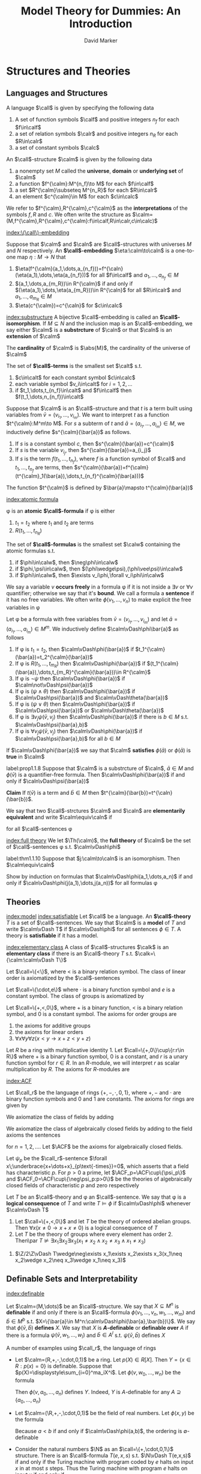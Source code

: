 #+TITLE: Model Theory for Dummies: An Introduction
#+AUTHOR: David Marker


#+LATEX_HEADER: \input{preamble.tex}
#+EXPORT_FILE_NAME: ../latex/ModelTheoryAnIntroduction/ModelTheoryAnIntroduction.tex
#+LATEX_HEADER: \graphicspath{{../../books/}}
#+STARTUP: noindent
#+STARTUP: overview
#+LATEX_HEADER: \def \Pr {\text{Pr}}


* Structures and Theories
** Languages and Structures
   #+ATTR_LATEX: :options []
   #+BEGIN_definition
   A language $\call$ is given by specifying the following data
   1. A set of function symbols $\calf$ and positive integers $n_f$ for each
      $f\in\calf$
   2. a set of relation symbols $\calr$ and positive integers $n_R$ for each
      $R\in\calr$
   3. a set of constant symbols $\calc$
   #+END_definition

   #+ATTR_LATEX: :options []
   #+BEGIN_definition
   An \(\call\)-structure $\calm$ is given by the following data
   1. a nonempty set $M$ called the *universe*, *domain* or *underlying set*
      of $\calm$
   2. a function $f^{\calm}:M^{n_f}\to M$ for each $f\in\calf$
   3. a set $R^{\calm}\subseteq M^{n_R}$ for each $R\in\calr$
   4. an element $c^{\calm}\in M$ for each $c\in\calc$
   #+END_definition

   We refer to $f^{\calm},R^{\calm},c^{\calm}$ as the *interpretations* of the
   symbols $f,R$ and $c$. We often write the structure as
   $\calm=(M,f^{\calm},R^{\calm},c^{\calm}:f\in\calf,R\in\calr,c\in\calc)$

   [[index:\(\call\)-embedding]]
   #+ATTR_LATEX: :options []
   #+BEGIN_definition
   Suppose that $\calm$ and $\caln$ are \(\call\)-structures with universes $M$
   and $N$ respectively. An *\(\call\)-embedding* $\eta:\calm\to\caln$ is a
   one-to-one map $\eta:M\to N$ that
   1. $\eta(f^{\calm}(a_1,\dots,a_{n_f}))=f^{\caln}(\eta(a_1),\dots,\eta(a_{n_f}))$
      for all $f\in\calf$ and $a_1,\dots,a_{n_f}\in M$
   2. $(a_1,\dots,a_{m_R})\in R^{\calm}$ if and only if
      $(\eta(a_1),\dots,\eta(a_{m_R}))\in R^{\caln}$ for all $R\in\calr$ and
      $a_1,\dots,a_{m_R}\in M$
   3. $\eta(c^{\calm})=c^{\caln}$ for $c\in\calc$
   #+END_definition


   [[index:substructure]]
   A bijective \(\call\)-embedding is called an *\(\call\)-isomorphism*. If
   $M\subseteq N$ and the inclusion map is an \(\call\)-embedding, we say either
   $\calm$ is a *substrcture* of $\caln$ or that $\caln$ is an *extension*
   of $\calm$

   The *cardinality* of $\calm$ is $\abs{M}$, the cardinality of the universe of \(\calm\)

   #+ATTR_LATEX: :options []
   #+BEGIN_definition
   The set of *\(\call\)-terms* is the smallest set $\calt$ s.t.
   1. $c\in\calt$ for each constant symbol $c\in\calc$
   2. each variable symbol $v_i\in\calt$ for $i=1,2,\dots$
   3. if $t_1,\dots,t_{n_f}\in\calt$ and $f\in\calf$ then
      $f(t_1,\dots,n_{n_f})\in\calt$ 
   #+END_definition


   Suppose that $\calm$ is an \(\call\)-structure and that $t$ is a term built
   using variables from $\bar{v}=(v_{i_1},\dots,v_{i_m})$. We want to interpret
   $t$ as a function $t^{\calm}:M^m\to M$. For $s$ a subterm of $t$ and
   $\bar{a}=(a_{i_1},\dots,a_{i_m})\in M$, we inductively define
   $s^{\calm}(\bar{a})$ as follows.
   1. If $s$ is a constant symbol $c$, then $s^{\calm}(\bar{a})=c^{\calm}$
   2. If $s$ is the variable $v_{i_j}$, then $s^{\calm}(\bar{a})=a_{i_j}$
   3. If $s$ is the term $f(t_1,\dots,t_{n_f})$, where $f$ is a function symbol
      of $\call$ and $t_1,\dots,t_{n_f}$ are terms, then 
      $s^{\calm}(\bar{a})=f^{\calm}(t^{\calm}_1(\bar{a}),\dots,t_{n_f}^{\calm}(\bar{a}))$

      
   The function $t^{\calm}$ is defined by $\bar{a}\mapsto t^{\calm}(\bar{a})$

   [[index:atomic formula]]
   #+ATTR_LATEX: :options []
   #+BEGIN_definition
   \phi is an *atomic* *\(\call\)-formula* if \phi is either
   1. $t_1=t_2$ where $t_1$ and $t_2$ are terms
   2. $R(t_1,\dots,t_{n_R})$


   The set of *\(\call\)-formulas* is the smallest set $\calw$ containing the
   atomic formulas s.t.
   1. if $\phi\in\calw$, then $\neg\phi\in\calw$
   2. if $\phi,\psi\in\calw$, then $(\phi\wedge\psi),(\phi\vee\psi)\in\calw$
   3. if $\phi\in\calw$, then $\exists v_i\phi,\forall v_i\phi\in\calw$
   #+END_definition

   We say a variable $v$ *occurs freely* in a formula \phi if it is not
   inside a $\exists v$ or $\forall v$ quantifier; otherwise we say that it's
   *bound*. We call a formula a *sentence* if it has no free variables. We
   often write $\phi(v_1,\dots,v_n)$ to make explicit the free variables in \phi

   #+ATTR_LATEX: :options []
   #+BEGIN_definition
   Let \phi be a formula with free variables from
   \(\bar{v}=(v_{i_1},\dots,v_{i_m})\)
    and let
    $\bar{a}=(a_{i_1},\dots,a_{i_m})\in M^m$. We inductively define
    $\calm\vDash\phi\bar{a}$ as follows
   1. If \phi is $t_1=t_2$, then $\calm\vDash\phi(\bar{a})$ if
      $t_1^{\calm}(\bar{a})=t_2^{\calm}(\bar{a})$ 
   2. If \phi is $R(t_1,\dots,t_{m_R})$ then $\calm\vDash\phi(\bar{a})$ if
      $(t_1^{\calm}(\bar{a}),\dots,t_{m_R}^{\calm}(\bar{a}))\in R^{\calm}$
   3. If \phi is $\neg\psi$ then $\calm\vDash\phi(\bar{a})$ if
      $\calm\not\vDash\psi(\bar{a})$
   4. If \phi is $(\psi\wedge\theta)$ then $\calm\vDash\phi(\bar{a})$ if
      $\calm\vDash\psi(\bar{a})$ and
      $\calm\vDash\theta(\bar{a})$
   5. If \phi is $(\psi\vee\theta)$ then $\calm\vDash\phi(\bar{a})$ if
      $\calm\vDash\psi(\bar{a})$ or
      $\calm\vDash\theta(\bar{a})$
   6. If \phi is $\exists v_j\psi(\bar{v},v_j)$ then $\calm\vDash\phi(\bar{a})$
      if there is $b\in M$ s.t. $\calm\vDash\psi(\bar{a},b)$
   7. If \phi is $\forall v_j\psi(\bar{v},v_j)$ then $\calm\vDash\phi(\bar{a})$
      if $\calm\vDash\psi(\bar{a},b)$ for all $b\in M$
   #+END_definition


   If $\calm\vDash\phi(\bar{a})$ we say that $\calm$ *satisfies*
   $\phi(\bar{a})$ or $\phi(\bar{a})$ is *true* in $\calm$

   #+ATTR_LATEX: :options []
   #+BEGIN_proposition
   label:prop1.1.8
   Suppose that $\calm$ is a substrcture of $\caln$, $\bar{a}\in M$ and
   $\phi(\bar{v})$ is a quantifier-free formula. Then
   $\calm\vDash\phi(\bar{a})$ if and only if $\caln\vDash\psi(\bar{a})$
   #+END_proposition

   #+BEGIN_proof
   *Claim* If $t(\bar{v})$ is a term and $\bar{b}\in M$ then
   $t^{\calm}(\bar{b})=t^{\caln}(\bar{b})$. 
   #+END_proof

   #+ATTR_LATEX: :options []
   #+BEGIN_definition
   We say that two \(\call\)-strctures $\calm$ and $\caln$ are *elementarily*
   *equivalent* and write $\calm\equiv\caln$ if
   \begin{equation*}
    \calm\vDash\phi\text{ if and only if } \caln\vDash\phi
   \end{equation*}
   for all \(\call\)-sentences \phi
   #+END_definition

   [[index:full theory]]
   We let $\Th(\calm)$, the *full theory* of $\calm$ be the set of
   \(\call\)-sentences \phi s.t. $\calm\vDash\phi$

   #+ATTR_LATEX: :options []
   #+BEGIN_theorem
   label:thm1.1.10
   Suppose that $j:\calm\to\caln$ is an isomorphism. Then $\calm\equiv\caln$
   #+END_theorem

   #+BEGIN_proof
   Show by induction on formulas that $\calm\vDash\phi(a_1,\dots,a_n)$ if and
   only if $\caln\vDash\phi(j(a_1),\dots,j(a_n))$ for all formulas \phi
   #+END_proof
** Theories
   [[index:model]]
   [[index:satisfiable]]
   Let $\call$ be a language. An *\(\call\)-theory* $T$ is a set of
   \(\call\)-sentences. We say that $\calm$ is a *model* of $T$ and write
   $\calm\vDash T$ if $\calm\vDash\phi$ for all sentences $\phi\in T$. A
   theory is *satisfiable* if it has a model.

   [[index:elementary class]]
   A class of \(\call\)-structures $\calk$ is an *elementary class* if there
   is an \(\call\)-theory $T$ s.t. $\calk=\{\calm:\calm\vDash T\}$
   #+ATTR_LATEX: :options [Linear Orders]
   #+BEGIN_examplle
   Let \(\call=\{<\}\), where < is a binary relation symbol. The class of linear
   order is axiomatized by the \(\call\)-sentences
   \begin{align*}
   &\forall x\;\neg(x<x)\\
   &\forall x\forall y\forall z\;((x<y\wedge y<z)\to x<z)\\
   &\forall x\forall y\;(x<y\vee x=y\vee y<x)
   \end{align*}
   #+END_examplle

   #+ATTR_LATEX: :options [Groups]
   #+BEGIN_examplle
   Let $\call=\{\cdot,e\}$ where $\cdot$ is a binary function symbol and $e$ is a 
   constant symbol. The class of groups is axiomatized by
   \begin{align*}
   &\forall x\;e\cdot x=x\cdot e=x\\
   &\forall x\forall y\forall z\;x\cdot(y\cdot z)=(x\cdot y)\cdot z\\
   &\forall x\exists y\;x\cdot y=y\cdot x= e
   \end{align*}
   #+END_examplle

   #+ATTR_LATEX: :options [Ordered Abelian Groups]
   #+BEGIN_examplle
   Let \(\call=\{+,<,0\}\), where + is a binary function, < is a binary relation
   symbol, and 0 is a constant symbol. The axioms for order groups are
   1. the axioms for additive groups
   2. the axioms for linear orders
   3. \(\forall x\forall y\forall z(x<y\to x+z<y+z)\)
   #+END_examplle

   #+ATTR_LATEX: :options [Left \(R\)-modules]
   #+BEGIN_examplle
   Let $R$ be a ring with multiplicative identity 1. Let
   $\call=\{+,0\}\cup\{r:r\in R\}$ where $+$ is a binary function symbol, 0 is a
   constant, and $r$ is a unary function symbol for $r\in R$. In an
   \(R\)-module, we will interpret $r$ as scalar multiplication by $R$. The
   axioms for \(R\)-modules are
   \begin{align*}
   &\forall x\e r(x+y)=r(x)+r(y)\text{ for each }r\in R\\
   &\forall x\e (r+s)(x)=r(x)+s(x)\text{ for each }r,s\in R\\
   &\forall x\e r(s(x))=rs(x)\text{ for } r,s\in R\\
   &\forall x\e 1(x)=x
   \end{align*}
   #+END_examplle
   [[index:ACF]]
   #+ATTR_LATEX: :options [Rings and Fields]
   #+BEGIN_examplle
   Let $\call_r$ be the language of rings $\{+,-,\cdot,0,1\}$, where $+,-$ and $\cdot$
   are binary function symbols and $0$ and $1$ are constants. The axioms for rings are given 
   by
   \begin{align*}
   &\forall x\forall y\forall z\;(x-y=z\leftrightarrow x=y+z)\\
   &\forall x\;x\cdot 0=0\\
   &\forall x\forall y\forall z\;x\cdot(y\cdot z)=(x\cdot y)\cdot z\\
   &\forall x\;x\cdot 1=1\cdot x=x\\
   &\forall x\forall y\forall z\;x\cdot(y+z)=(x\cdot y)+(x\cdot z)\\
   &\forall x\forall y\forall z\;(x+y)\cdot z=(x\cdot z)+(y\cdot z)
   \end{align*}
   We axiomatize the class of fields by adding
   \begin{align*}
   &\forall x\forall y\;x\cdot y=y\cdot x\\
   &\forall x\;(x\neq 0\to\exists y\;x\cdot y=1)
   \end{align*}
   We axiomatize the class of algebraically closed fields by adding to the field axioms the sentences
   \begin{equation*}
   \forall a_0\dots\forall a_{n-1}\exists x\;x^n+\displaystyle\sum_{i=1}^{n-1}
   a_ix^i=0
   \end{equation*}
   for $n=1,2,\dots$. Let \(\ACF\) be the axioms for algebraically closed fields.

   Let $\psi_p$ be the \(\call_r\)-sentence
   $\forall x\;\underbrace{x+\dots+x}_{p\text{-times}}=0$, which asserts that a field has characteristic
   $p$. For $p>0$ a prime, let $\ACF_p=\ACF\cup\{\psi_p\}$ and
   $\ACF_0=\ACF\cup\{\neg\psi_p:p>0\}$ be the theories of algebraically
   closed fields of characteristic $p$ and zero respectively
   #+END_examplle

   #+ATTR_LATEX: :options []
   #+BEGIN_definition
   Let $T$ be an \(\call\)-theory and \phi an \(\call\)-sentence. We say that
   \phi is a *logical consequence* of $T$ and write $T\vDash\phi$ if
   $\calm\vDash\phi$ whenever $\calm\vDash T$
   #+END_definition

   #+ATTR_LATEX: :options []
   #+BEGIN_proposition
   1. Let $\call=\{+,<,0\}$ and let $T$ be the theory of ordered abelian groups.
      Then $\forall x(x\neq 0\to x+x\neq 0)$ is a logical consequence of $T$
   2. Let $T$ be the theory of groups where every element has order 2. Then\par
      $T\not\vDash\exists x_1\exists x_2\exists x_3(x_1\neq x_2\wedge x_2\neq x_3\wedge x_1\neq x_3)$
   #+END_proposition

   #+BEGIN_proof
   2. \(\Z/2\Z\vDash T\wedge\neg\exists x_1\exists x_2\exists x_3(x_1\neq x_2\wedge x_2\neq x_3\wedge x_1\neq x_3)\)
   #+END_proof
** Definable Sets and Interpretability
   [[index:definable]]
   #+ATTR_LATEX: :options []
   #+BEGIN_definition
   Let $\calm=(M,\dots)$ be an \(\call\)-structure. We say that $X\subseteq M^n$
   is *definable* if and only if there is an \(\call\)-formula 
   $\phi(v_1,\dots,v_n,w_1,\dots,w_m)$ and $\bar{b}\in M^b$ s.t. 
   $X=\{\bar{a}\in M^n:\calm\vDash\phi(\bar{a},\bar{b})\}$. We say that
   $\phi(\bar{v},\bar{b})$ *defines* $X$. We say that $X$ is
   *\(A\)-definable* or *definable over*  $A$ if there is a formula 
   $\psi(\bar{v},w_1,\dots,w_l)$ and $\bar{b}\in A^l$ s.t.
   $\psi(\bar{v},\bar{b})$ defines $X$
   #+END_definition

   A number of examples using $\call_r$, the language of rings
   * Let $\calm=(R,+,-,\cdot,0,1)$ be a ring. Let $p(X)\in R[X]$. Then 
     $Y=\{x\in R:p(x)=0\}$ is definable. Suppose that
     $p(X)=\displaystyle\sum_{i=0}^ma_iX^i$. Let $\phi(v,w_0,\dots,w_n)$ be the
     formula
     \begin{equation*}
     w_n\cdot\underbrace{v\cdots v}_{n\text{-times}}+\dots+w_1\cdot v+w_0=0
     \end{equation*}
     Then $\phi(v,a_0,\dots,a_n)$ defines $Y$. Indeed, $Y$ is \(A\)-definable
     for any $A\supseteq\{a_0,\dots,a_n\}$
   * Let $\calm=(\R,+,-,\cdot,0,1)$ be the field of real numbers. Let
     $\phi(x,y)$ be the formula 
     \begin{equation*}
     \exists z(z\neq 0\wedge y=x+z^2)
     \end{equation*}
     Because $a<b$ if and only if $\calm\vDash\phi(a,b)$, the ordering is
     \(\emptyset\)-definable 
   * Consider the natural numbers $\N$ as an $\call=\{+,\cdot,0,1\}$ structure.
     There is an \(\call\)-formula $T(e,x,s)$ s.t. $\N\vDash T(e,x,s)$ if and
     only if the Turing machine with program coded by $e$ halts on input $x$ in
     at most $s$ steps. Thus the Turing machine with program $e$ halts on input
     $x$ if and only if

 $\N\vDash\exists s\;T(e,x,s)$. So the halting
     computations is definable

     
   #+ATTR_LATEX: :options []
   #+BEGIN_proposition
   Let $\calm$ be an \(\call\)-structure. Suppose that $D_n$ is a collection of
   subsets of $M^n$ for all $n\ge 1$ and $\cald=(D_n:n\ge 1)$ is the smallest
   collection s.t. 
   1. $M^n\in D_n$
   2. for all \(n\)-ary function symbols $f$ of $\call$, the graph of $f^{\calm}$
      is in $D_{n+1}$
   3. for all \(n\)-ary relation symbols $R$ of $\call$, $R^{\calm}\in D_n$
   4. for all $i,j\le n$, $\{(x_1,\dots,x_n)\in M^n:x_i=x_j\}\in D_n$
   5. if $X\in D_n$, then $M\times X\in D_{n+1}$
   6. each $D_n$ is cloed under complement, union and intersection
   7. if $X\in D_{n+1}$ and $\pi:M^{n+1}\to M^n$ is the projection 
      $(x_1,\dots,x_{n+1})\mapsto(x_1,\dots,x_n)$, then $\pi(X)\in D_n$
   8. if $X\in D_{n+m}$ and $b\in M^m$, then $\{a\in M^n:(a,b)\in X\}\in D_n$
      

   Thus $X\subseteq M^n$ is definable if and only if $X\in D_n$
   #+END_proposition

   #+ATTR_LATEX: :options []
   #+BEGIN_proposition
   Let $\calm$ be an \(\call\)-structure. If $X\subset M^n$ is \(A\)-definable,
   then every \(\call\)-automorphism of $\calm$ that fixes $A$ pointwise fixes
   $X$ setwise(that is, if \sigma is an automorphism of $M$ and $\sigma(a)=a$
   for all $a\in A$, then $\sigma(X)=X$)
   #+END_proposition

   #+BEGIN_proof
   \begin{equation*}
   \calm\vDash\psi(\bar{v},\bar{a})\leftrightarrow
   \calm\vDash\psi(\sigma(\bar{v}),\sigma(\bar{a}))\leftrightarrow
   \calm\vDash\psi(\sigma(\bar{v}),\bar{a})
   \end{equation*}
   In other words, $\bar{b}\in X$ if and only if $\sigma(\bar{b})\in X$
   #+END_proof

   #+ATTR_LATEX: :options []
   #+BEGIN_definition
    A subset $S$ of a field $L$ is *algebraically independent* over a
    subfield $K$ if the elements of 
    $S$ do not satisfy any non-trivial polynomial equation with
    coefficients in $K$ 
   #+END_definition

   
   #+ATTR_LATEX: :options []
   #+BEGIN_corollary
    The set of real numbers is not definable in the field of complex numbers
   #+END_corollary

   #+BEGIN_proof
   If $\R$ where definable, then it would be definable over a finite
   $A\subset\C$. Let $r,s\in\C$ be algebraically independent over $A$ with
   $r\in\R$ and $s\not\in\R$. There is an automorphism \sigma of $\C$ s.t.
   $\sigma|A$ is the identity and $\sigma(r)=s$. Thus $\sigma(\R)\neq\R$ and
   $\R$ is not definable over $A$
   #+END_proof
   
   We say that an \(\call_0\)-structure $\caln$ is *definably interpreted* in
   an \(\call\)-structure $\calm$ if and only if we can find a definable
   $X\subseteq M^n$ for some $n$ and we can interpret the symbols of $\call_0$
   as definable subsets and functions on $X$ so that the resulting
   \(\call_0\)-structure is isomorphic to $\calm$


   For example, let $K$ be a field and $G$ be $\GL_2(K)$, the group of
   invertible $2\times 2$ matrices over $K$. Let $X=\{(a,b,c,d)\in K^4:ad-bc\neq
   0\}$. Let $f:X^2\to X$ by
   \begin{align*}
   f((a_1,b_1,&c_1,d_1),(a_2,b_2,c_2,d_2))=\\
   &(a_1a_2+b_1c_2,a_1b_2+b_1d_2,c_1a_2+d_1c_2,c_1b_2+d_1d_2)
   \end{align*}
   $X$ and $f$ are definable in $(K,+,\cdot)$, and the set $X$ with operation
   $f$ is isomorphic to $\GL_2(K)$, where the identity element of $X$ is
   $(1,0,0,1)$ 

   Clearly, $(\GL_n(K),\cdot,e)$ is definably interpreted in $(K,+,\cdot,0,1)$.
   A *linear algebraic group* over $K$ is a subgroup of $\GL_n(K)$ defined by
   polynomial equations over $K$. Any linear algebraic group over $K$ is
   definably interpreted in $K$

   Let $F$ be an infinite field and let $G$ be the group of matrices of the form 
   #+ATTR_LATEX: :mode math :environment pmatrix
   | a | b |
   | 0 | 1 |

   where $a,b\in F, a\neq 0$. This group is isomorphic to the group of affine
   transformations $x\mapsto ax+b$, where $a,b\in F$ and $a\neq 0$

   We will show that $F$ is definably interpreted in the group $G$. Let
   \begin{equation*}
    \alpha=\begin{pmatrix}
           1&1\\
           0&1\\
           \end{pmatrix}\text{ and }
   \beta=\begin{pmatrix}
   \tau&0\\
   0&1\\
         \end{pmatrix}
   \end{equation*}
   where $\tau\neq 0$. Let
   \begin{gather*}
   A=\{g\in G:g\alpha=\alpha g\}=\{\begin{pmatrix}
   1&x\\
   0&1\\
                                   \end{pmatrix}:x\in F\}\\
   B=\{g\in G:g\beta=\beta g\}=\{\begin{pmatrix}
   x&0\\
   0&1\\
                                   \end{pmatrix}:x\neq 0\}
   \end{gather*}
   Clearly $A,B$ are definable using parameters \alpha and \beta

   $B$ acts on $A$ by conjugation
   \begin{equation*}
   \begin{pmatrix}
   x&0\\
   0&1
   \end{pmatrix}^{-1}
   \begin{pmatrix}
   1&y\\
   0&1\\
   \end{pmatrix}
   \begin{pmatrix}
   x&0\\
   0&1\\
   \end{pmatrix}=
   \begin{pmatrix}
   1&\frac{y}{x}\\
   0&1
   \end{pmatrix}
   \end{equation*}
   We can define the map $i:A\backslash\{1\}\to B$ by $i(a)=b$ if and only if
   $b^{-1}ab=\alpha$, that is
   \begin{equation*}
   i \begin{pmatrix}
   1&x\\
   0&1
     \end{pmatrix}=
   \begin{pmatrix}
   x&0\\
   0&1
   \end{pmatrix}
   \end{equation*}
   Define an operation $*$ on $A$ by
   \begin{equation*}
   a*b=
   \begin{cases}
   i(b)a(i(b))^{-1}&\text{if } b\neq I\\
   1&\text{if } b=I
   \end{cases}
   \end{equation*}
   where $I$ is the identity matrix. Now $(F,+,\cdot,0,1)\cong (A,\cdot,*,1,\alpha)$


   Very complicated structures can often be interpreted in seemingly simpler
   ones. For example, any structure in a countable language can be interpreted
   in a graph. Let $(A,<)$ be a linear order. For each $a\in A$, $G_A$ will have
   vertices $a,x_1^a,x_2^a,x_3^a$ and contain the subgraph

   \begin{center}
   \begin{tikzpicture}
   \tikzstyle{vertex}=[circle,fill=black,minimum size=1pt,inner sep=2pt]
   \node[vertex,label=left:$x_2^a$] (2) at (0,0) {};
   \node[vertex,label=right:$x^a_3$] (3) at (2,0) {};
   \node[vertex,label=right:$x^a_1$] (1) at (1,-1) {};
   \node[vertex,label=right:$a$] (a) at (1,-2) {};
   \draw (2) -- (3) -- (1) -- (2);
   \draw (a) -- (1);
   \end{tikzpicture}
   \end{center}

   If $a<b$, then $G_A$ will have vertices $y_1^{a,b},y_2^{a,b},y_3^{a,b}$ and
   contain the subgraph
   
   \begin{center}
   \begin{tikzpicture}
   \tikzstyle{vertex}=[circle,fill=black,minimum size=1pt,inner sep=2pt]
   \tikzstyle{empty}=[circle,fill=black,minimum size=1pt,inner sep=0]
   \node[vertex,label=left:$y_2^{a,b}$] (2) at (2,2) {};
   \node[label=left:$y_1^{a,b}$,inner sep=0] (1) at (1,1) {};
   \node[vertex,label=right:$y_3^{a,b}$] (3) at (2,1) {};
   \node[vertex,label=left:$a$] (a) at (0,0) {};
   \node[vertex,label=right:$b$] (b) at (4,0) {};
   \draw (a) -- (2);
   \draw (1) -- (3);
   \draw (2) -- (b);
   \end{tikzpicture}
   \end{center}


   Let $V_A=A\cup\{x_1^a,x_2^a,x_3^a:a\in A\}\cup\{y_1^{a,b},y_2^{a,b},y_3^{a,b}:a,b\in A\text{ and }a<b\}$, and let
   $R_A$ be the smallest symmetric relation containing all edges drawn above.

   For example, if $A$ is the three-element linear order $a<b<c$, then $G_A$ is
   the graph

   \begin{center}
   \begin{tikzpicture}[scale=0.8,transform shape]
   \tikzstyle{vertex}=[circle,fill=black,minimum size=1pt,inner sep=2pt]
   \tikzstyle{empty}=[circle,fill=black,minimum size=1pt,inner sep=0]
   \node[vertex,label=left:$x_2^a$] (a2) at (0,0) {};
   \node[vertex,label=left:$x_2^b$] (b2) at (4,0) {};
   \node[vertex,label=left:$x_2^c$] (c2) at (8,0) {};
   \node[vertex,label=right:$x_1^c$] (c1) at (9,1) {};
   \node[vertex,label=right:$x_1^b$] (b1) at (5,1) {};
   \node[vertex,label=right:$x_1^a$] (a1) at (1,1) {};
   \node[vertex,label=right:$x_3^a$] (a3) at (2,0) {};
   \node[vertex,label=right:$x_3^b$] (b3) at (6,0) {};
   \node[vertex,label=right:$x_3^c$] (c3) at (10,0) {};
   \node[vertex,label=left:$a$] (a) at (1,2) {};
   \node[vertex,label=above:$b$] (b) at (5,2) {};
   \node[vertex,label=right:$c$] (c) at (9,2) {};
   \node[vertex,label=below:$y_1^{a,b}$] (ab1) at (2,2.5) {};
   \node[vertex,label=below:$y_1^{b,c}$] (bc1) at (6,2.5) {};
   \node[vertex,label=below:$y_3^{a,b}$] (ab3) at (3,2.5) {};
   \node[vertex,label=right:$y_2^{a,b}$] (ab2) at (3,3) {};
   \node[vertex,label=below:$y_3^{b,c}$] (bc3) at (7,2.5) {};
   \node[vertex,label=right:$y_2^{b,c}$] (bc2) at (7,3) {};
   \node[vertex,label=below:$y_3^{a,c}$] (ac3) at (5,4) {};
   \node[vertex,label=below:$y_2^{a,c}$] (ac2) at (5,6) {};
   \node[vertex,label=below:$y_1^{a,c}$] (ac1) at (3,4) {};
   \draw (a2) -- (a1) -- (a3) -- (a2);
   \draw (a1) -- (a);
   \draw (b2) -- (b1) -- (b3) -- (b2);
   \draw (b1) -- (b);
   \draw (c2) -- (c1) -- (c3) -- (c2);
   \draw (c1) -- (c);
   \draw (a) -- (ac2);
   \draw (ac2) -- (c);
   \draw (a) -- (ab2);
   \draw (ab1) -- (ab3);
   \draw (ac1) -- (ac3);
   \draw (bc1) -- (bc3);
   \draw (b) -- (bc2);
   \draw (b) -- (ab2);
   \draw (c) -- (bc2);
   \end{tikzpicture}
   \end{center}

   Let $\call=\{R\}$ where $R$ is a binary relation. Let $\phi(x,u,v,w)$ be the
   formula asserting that $x,u,v,w$ are distinct, there are edges
   $(x,u),(u,v),(v,w),(u,w)$ and these are the only edges involving $u,v,w$.
   $G_A\vDash\phi(a,x_1^a,x_2^a,x_3^a)$ for all $a\in A$.

   $\psi(x,y,u,v,w)$ asserts that $x,y,u,v,w$ are distinct. $(x,u),(u,v),(u,w),(v,y)$

   Define $\theta_i(z)$ as follows:
   \begin{align*}
   &\theta_0(z):=\exists u\exists v\exists w\;\phi(z,u,v,w)\\
   &\theta_1(z):=\exists x\exists v\exists w\;\phi(x,z,v,w)\\
   &\theta_2(z):=\exists u\exists u\exists w\;\phi(x,u,z,w)\\
   &\theta_3(z):=\exists x\exists y\exists v\exists w\;\psi(x,y,z,v,w)\\
   &\theta_4(z):=\exists x\exists y\exists u\exists w\;\psi(x,y,u,z,w)\\
   &\theta_5(z):=\exists x\exists y\exists u\exists v\;\psi(x,y,u,v,z)\\
   \end{align*}
   If $a,b\in A$ and $a<b$, then
   \begin{equation*}
   G_A\vDash\theta_0(a)\wedge\theta_1(x^a_1)\wedge\theta_2(x^a_2)\wedge
   \theta_2(x^a_3)
   \end{equation*}
   and 
   \begin{equation*}
   G_A\vDash\theta_3(y_1^{a,b})\wedge\theta_4(y_2^{a,b})\wedge\theta_5(
   y_3^{a,b})
   \end{equation*}
   #+ATTR_LATEX: :options []
   #+BEGIN_lemma
   If $(A,<)$ is a linear order, then for all vertices $x$ in $G$, there is a
   unique $i\le 5$ s.t. $G_A\vDash\theta_i(x)$
   #+END_lemma

   Let $T$ be the \(\call\)-theory with the following axioms
   1. $R$ is symmetric and irreflexive
   2. for all $x$, exactly one $\theta_i$ holds
   3. if $\theta_0(x)$ and $\theta_0(y)$ then $\neg R(x,y)$
   4. if $\exists u\exists v\exists w\;\psi(x,y,u,v,w)\\$ then
      $\forall u_1\forall v_1\forall w_1\neg\psi(y,x,u_1,v_1,w_1)$
   5. if $\exists u\exists v\exists w\;\psi(x,y,u,v,w)$ and 
      $\exists u\exists v\exists w\;\psi(y,z,u,v,w)$ then\par
      $\exists u\exists v\exists w\;\psi(x,z,u,v,w)$
   6. if $\theta_0(x)$ and $\theta_0(y)$, then either $x=y$ or 
      $\exists u\exists v\exists w\;\psi(x,y,u,v,w)$ or
      $\exists u\exists v\exists w\;\psi(y,x,u,v,w)$
   7. if $\phi(x,u,v,w)\wedge\phi(x,u',v',w')$, then
      $u=u',v=v',w=w'$
   8. if $\psi(x,y,u,v,w)\wedge\psi(x,y,u',v',w')$, then
      $u'=u,v=v',w=w'$


   If $(A,<)$ is a linear order, then $G_A\vDash T$

   Suppose $G\vDash T$. Let $X_G=\{x\in G:G\vDash\theta_0(x)\}$

   #+ATTR_LATEX: :options []
   #+BEGIN_lemma
   If $(A,<)$ is a linear order, then $(X_{G_A},<_{G_A})\cong(A,<)$. Moreover,
   $G_{X_G}\cong G$ for all $G\vDash T$
   #+END_lemma

   #+ATTR_LATEX: :options []
   #+BEGIN_definition
   An \(\call_0\)-structure $\caln$ is *interpretable* in an
   \(\call\)-structure $M$ if there is a definable $X\subseteq M^n$, a definable
   equivalence relation $E$ on $X$, and for each symbol of $\call_0$ we can find
   definable \(E\)-invariant sets on X s.t. $X/E$ with the induced structure is
   isomorphic to $\caln$
   #+END_definition

   Let \(S\) be a set. The universe of a many-sorted structure \(\caln\) with sorts \(S\) is a set \(N\)
   that is partitioned into disjoint sets \(\{N_i:i\in S\}\). For each \(n\)-ary relation symbol \(R\),
   there are \(s_1,s_2,\dots,s_n\in S\) s.t. \(R^{\caln}\subset N^{s_1}\times\dots\times N^{s_n}\). For each \(n\)-ary function
   symbol, there are \(s_0,\dots,s_n\) s.t. \(f^{\caln}:N^{s_1}\times\dots\times N^{s_n}\to N^{s_0}\)

   Let \(\calm\) be an \(\call\)-structure. We consider the set of
   sorts \(S=\{S_E:E\text{ an $\emptyset$-definable equivalence realtion on $M^n$ for some $n$}\}\). In the
   many-sorted structure \(\calm^{\eq}\) we interpret the sort \(S_E\) as \(M^n/E\) for \(E\)
   an \(\emptyset\)-definable equivalence relation on \(M^n\)
** Answers to Exercises
   #+BEGIN_exercise
   1. transform $\psi$ to CNF
   2. prenex normal form
   #+END_exercise
   #+BEGIN_exercise
   1. 
      \begin{tikzpicture}[scale=0.6]
      \tikzstyle{vertex}=[circle,fill=black,minimum size=1pt,inner sep=2pt]
      \node[vertex,label=above:$s$] (1) at (0,1) {};
      \node[vertex,label=above:$e$] (0) at (0,0) {};
      \node[vertex,label=above:$r$] (2) at (1,0) {};
      \node[vertex,label=above:$rs$] (3) at (1,1) {};
      \end{tikzpicture}
   2. enumerate $\calm$'s functions, relations and constants
   #+END_exercise
   #+BEGIN_exercise
   [fn:stack]
   Note that every \(\call\)-structure $\calm$ of size $\kappa$ is isomorphic to an
   \(\call\)-structure with domain $\kappa$. For each relation symbols, we have $2^\kappa$
   options. If the language has size $\lambda$, this is at most 
   $(2^\kappa)^\lambda=2^{\kappa\cdot\lambda}=2^{\max(\lambda,\kappa)}$
   #+END_exercise

   #+BEGIN_exercise
   \begin{align*}
   T\vDash\phi&\Leftrightarrow\forall \calm\;\calm\vDash T\to\calm\vDash\phi\\
   &\Leftrightarrow\forall \calm\;\calm\vDash T'\to\calm\vDash\phi\\
   &\Leftrightarrow T'\vDash\phi
   \end{align*}
   #+END_exercise
   #+BEGIN_exercise
   Follow the definition
   #+END_exercise

   #+BEGIN_exercise
   Since there is no model $\calm$ s.t. $\calm\vDash T$. It's true that 
   $T\vDash \phi$
   #+END_exercise

   #+BEGIN_exercise
   1. Suppose $\calm\vDash\phi$, then $E^{\calm}$ is an equivalent relation and
      each equivalence class's cardinality is 2
   2. follows from number theory
   3. cite:DBLP:journals/bsl/DurandJMM12
   #+END_exercise

   #+BEGIN_exercise
   TBD
   #+END_exercise

   #+BEGIN_exercise
   $G(f)=\{(\bar{x},\bar{y})\in M^{n+m}\mid\phi(\bar{x},\bar{y})\}$ and 
   $G(g)=\{(\bar{y},\bar{z})\in M^{m+l}\mid\psi(\bar{y},\bar{z})\}$. Hence
   $G(g\circ f)=\{(\bar{x},\bar{z})\in M^{n+l}\mid \phi(\bar{x},\bar{y})
   \wedge \psi(\bar{y},\bar{z})\}$
   #+END_exercise

   #+BEGIN_exercise
   $\phi(\bar{a},b)$ really defines a function and since 
   $\phi(\bar{a},y)\to y=b$
   #+END_exercise

* Basic Techniques
** The Compactness Theorem

   Some points of proofs
   * Proofs are finite
   * (Soundness) If \(T\vdash\phi\), then \(T\vDash\phi\)
   * If \(T\) is a finite set of sentences, then there is an algorithm that,
     when given a sequence of \(\call\)-formulas \sigma and an \(\call\)-sentence \phi,
     will decide whether \sigma is a proof of \phi from $T$

   [[index:recursive]]
   A language $\call$ is *recursive* if there is an algorithm that decides
   whether a sequence of symbols is an \(\call\)-formula. An \(\call\)-theory
   $T$ is *recursive* if there is an algorithm that when given an
   \(\call\)-sentence \phi as input, decides whether $\phi\in T$

   #+ATTR_LATEX: :options []
   #+BEGIN_proposition
   label:prop2.1.1
   If \(\call\) is a recursive language and $T$ is a recursive \(\call\)-theory,
   then $\{\phi:T\vdash\phi\}$ is recursively enumerable; that is, there is an
   algorithm that when given \phi as input will halt accepting if $T\vdash\phi$
   and not halt if $T\not\vdash\phi$
   #+END_proposition
   #+BEGIN_proof
   There is $\sigma_0,\sigma_1,\dots$ a computable listing of all finite
   sequence of \(\call\)-formulas. At stage $i$, we check to see whether
   $\sigma_i$ is a proof of \psi from $T$. If it is, then halt.
   #+END_proof

   #+ATTR_LATEX: :options [Gödel's Completeness Theorem]
   #+BEGIN_theorem
   Let $T$ be an \(\call\)-theory and \phi an \(\call\)-sentence, then
   $T\vDash\phi$ if and only if $T\vdash \phi$
   #+END_theorem

   We say that an \(\call\)-theory $T$ is *inconsistent* if
   $T\vdash(\phi\wedge\neg\phi)$ for some sentence \phi.

   #+ATTR_LATEX: :options []
   #+BEGIN_corollary
   $T$ is consistent if and only if $T$ is satisfiable
   #+END_corollary

   #+BEGIN_proof
   Supose that $T$ is not satisfiable, then every model of $T$ is a model of
   $\phi\wedge\neg\phi$. Thus by the Completeness theorem
   $T\vdash(\phi\wedge\neg\phi)$ 
   #+END_proof


   #+ATTR_LATEX: :options [Compactness Theorem]
   #+BEGIN_theorem
   $T$ is satisfiable if and only if every finite subset of $T$ is satisfiable
   #+END_theorem

   #+BEGIN_proof
   If $T$ is not satisfiable, then $T$ is inconsistent. Let \sigma be a proof of
   a contradiction from  $T$. Because \sigma is finite, only finitely many
   assumptions from $T$ are used in the proof. Thus there is a finite
   $T_0\subseteq T$ s.t. \sigma is a proof of a contradiction from $T_0$
   #+END_proof

*** Henkin Constructions
    [[index:finitely satisfiable]]
    A theory $T$ is *finitely satisfiable* if every finite subset of $T$ is
    satisfiable. We will show that every finitely satisfiable theory $T$ is
    satisfiable.

    #+ATTR_LATEX: :options []
    #+BEGIN_definition
    We say that an \(\call\)-theory $T$ has the *witness property* if whenever
    $\phi(v)$ is an \(\call\)-formula with one free variable $v$, then there is
    a constant symbol $c\in\call$ s.t. $T\vdash(\exists v\phi(v))\to\phi(c)\in T$

    An \(\call\)-theory $T$ is *maximal* if for all $\phi$ either $\phi\in T$ or
    $\neg\phi\in T$
    #+END_definition

    #+ATTR_LATEX: :options []
    #+BEGIN_lemma
    label:lemma2.1.6
    Suppose $T$ is a maximal and finitely satisfiable \(\call\)-theory. If
    $\Delta\subseteq T$ is finite and $\Delta\vDash\psi$, then $\psi\in T$
    #+END_lemma

    #+BEGIN_proof
    If $\psi\not\in T$, then $\neg\psi\in T$ but $\Delta\cup\{\psi\}$ is
    unsatisfiable 
    #+END_proof

    #+ATTR_LATEX: :options []
    #+BEGIN_lemma
    label:lemma2.1.7
    Suppose that $T$ is a maximal and finitely satisfiable \(\call\)-theory with
    the witness property. Then $T$ has a model. In fact, if \kappa is a cardinal
    and \(\call\) has at most \kappa constant symbols, then there is
    $\calm\vDash T$ with $\abs{\calm}\le\kappa$
    #+END_lemma
    
    #+BEGIN_proof
    Let $\calc$ be the set of constant symbols of \(\call\). For $c,d\in\calc$,
    we say $c\sim d$ if $c=d\in T$

    *Claim 1* $\sim$ is an equivalence relation. 

    The universe of our model will be $M=\calc/\sim$. Clearly
    $\abs{M}\le\kappa$. We let $c^*$ denote the equivalence class of $c$ and
    interprete $c$ as its equivalence class, that is, $c^{\calm}=c^*$

    Suppose that $R$ is an \(n\)-ary relation symbol of \(\call\)

    *Claim 2* Suppose that $c_1,\dots,c_n,d_1,\dots,d_n\in\calc$ and $c_i\sim d_i$
    for $i=1,\dots,n$, then $R(\bar{c})$ if and only if $R(\bar{d})$

    By Lemma ref:lemma2.1.6, if one of \(R(\bar{c})\) and \(R(\bar{d})\) is
    in $T$, then both are in $T$

    
    \begin{equation*}
    R^{\calm}=\{(c_1^*,\dots,c_n^*):R(c_1,\dots,c_n)\in T\}
    \end{equation*}
    Suppose that $f$ is an \(n\)-ary function symbol of \(\call\) and
    $c_1,\dots,c_n\in\calc$. Because  $\underline{\emptyset\vDash\exists
    vf(c_1,\dots,c_n)=v}$, and $T$ has the witness property, then there is
    $c_{n+1}\in\calc$ s.t. $f(c_1,\dots,c_n)=c_{n+1}\in T$. As above, if
    $d_i\sim c_i$ for $i=1,\dots,n+1$, then $f(d_1,\dots,d_n)=d_{n+1}\in T$.
    Thus we get a well-defined function $f^{\calm}:M^n\to M$ by
    \begin{equation*}
    f^{\calm}(c_1^*,\dots,c_n^*)=d^*\text{ if and only if }f(c_1,\dots,c_n)=d\in T
    \end{equation*}

    *Claim 3* Suppose that $t$ is a term using free variables from
    $v_1,\dots,v_n$. If $c_1,\dots,c_n,d\in\calc$, then $t(c_1,\dots,c_n)=d\in
    T$ if and only if $t^{\calm}(c_1^*,\dots,c_n^*)=d^*$

    (\(\Rightarrow\)) If \(t\) is a constant symbol, then \(c=d\in T\) and
    \(c^{\calm}=c^*=d^*\)

    If \(t\) is the variable \(v_i\), then \(c_i=d\in T\) and 
    \(t^{\calm}(c_1^*,\dots,c_n^*)=c_i^*=d^*\)

    Suppose that the claim is true for \(t_1,\dots,t_m\) and \(t\) is
    \(f(t_1,\dots,t_m)\). Using the witness property and Lemma ref:lemma2.1.6,
    we can find \(d,d_1,\dots,d_n\in\calc\) s.t. \(t_i(c_1,\dots,c_n)=d_i\in T\)
    for \(i\le m\) and \(f(d_1,\dots,d_m)=d\in T\). By our induction hypothesis, 
    \(t_i^{\calm}(c_1^*,\dots,c_n^*)=d_i^*\) and
    \(f^{\calm}(d_1^*,\dots,d_m^*)=d^*\). Thus \(t^{\calm}(c_1^*,\dots,c_n^*)=d^*\)

    ($\Leftarrow$) Suppose $t^{\calm}(c_1^*,\dots,c_n^*)=d^*$. By the witness
    property, there is a $e\in\calc$ s.t. $t(c_1,\dots,c_n)=e\in T$. Using the
    $(\Rightarrow)$ direction of the proof, $t^{\calm}(c_1^*,\dots,c_n^*)=e^*$.
    Thus $e^*=d^*$ and $e=d\in T$


    *Claim 4* For all \(\call\)-formulas $\phi(v_1,\dots,v_n)$ and
    $c_1,\dots,c_n\in\calc$, $\calm\vDash\phi(\bar{c}^*)$ if and only if
    $\phi(\bar{c})\in T$

    Suppose that \(\phi\) is \(t_1=t_2\). By Lemma ref:lemma2.1.6 and the
    witness property, we can find \(d_1\) and \(d_2\) s.t. 
    \(t_1(\bar{c})=d_1,t_2(\bar{c})=d_2\in T\). By Claim 3,
    \(t_i^{\calm}(\bar{c}^*)=d_i^*\). Then
    \begin{align*}
    \calm\vDash\phi(\bar{c}^*)&\Leftrightarrow d_1^*=d_2^*\\
    &\Leftrightarrow d_1=d_2\in T\\
    &\Leftrightarrow t_1(\bar{c})=t_2(\bar{c})\in T
    \end{align*}

    Suppose that \phi is \(R(t_1,\dots,t_m)\). There are \(d_1,\dots,d_m\in\calc\)
    s.t. \(t_i(\bar{c})=d_i\in T\). Thus
    \begin{align*}
    \calm\vDash\phi(\bar{c}^*)&\Leftrightarrow \bar{d}^*\in R^{\calm}\\
    &\Leftrightarrow R(\bar{d})\in T\\
    &\Leftrightarrow\phi(\bar{c})\in T
    \end{align*}
    
    Suppose that the claim is true for \phi. If
    \(\calm\vDash\neg\phi(\bar{c}^*)\), then
    \(\calm\not\vDash\phi(\bar{c}^*)\). By the inductive hypothesis,
    \(\phi(\bar{c})\not\in T\). Thus by maximality, \(\neg\phi(\bar{c})\in T\). On
    the other hand, if \(\neg\phi(\bar{c})\in T\), then because $T$ is finitely
    satisfiable, \(\phi(\bar{c})\not\in T\). Thus, by induction,
    \(\calm\not\vDash\phi(\bar{c}^*)\).

    
    #+END_proof

    #+ATTR_LATEX: :options []
    #+BEGIN_lemma
    label:lemma2.1.8
    Let $T$ be a finitely satisfiable \(\call\)-theory. There is a language
    $\call^*\supseteq\call$ and $T^*\supseteq T$ a finitely satisfiable
    \(\call^*\)-theory s.t. any \(\call^*\)-theory extending $T^*$ has the
    witness property. We can choose $\call^*$ s.t.
    $\abs{\call^*}=\abs{\call}+\aleph_0$ 
    #+END_lemma

    #+BEGIN_proof
    We first show that there is a language $\call_1\supseteq\call$ and a
    finitely satisfiable \(\call_1\)-theory $\call_1\supseteq T$ s.t. for any
    \(\call\)-formula $\phi(v)$ there is an \(\call_1\)-constant symbol $c$ s.t.
    $T_1\vDash(\exists v\phi(v))\to\phi(c)$. For each \(\call\)-formula
    $\phi(v)$, let $c_\phi$ be a new constant symbol and let
    $\call_1=\call\cup\{c_\phi:\phi(v)\text{ an }\call\text{-formula}\}$. For
    each \(\call\)-formula $\phi(v)$, let $\Theta_\phi$ be the
    \(\call_1\)-sentence
    $(\exists v\phi(v))\to\phi(c_\phi)$. Let
    $T_1=T\cup\{\Theta_\phi:\phi(v)\text{ an }\call\text{-formula}\}$

    *Claim* $T_1$ is finitely satisfiable

    Suppose that $\Delta$ is a finite subset of $T_1$. Then
    $\Delta=\Delta_0\cup\{\Theta_{\phi_1},\dots, \Theta_{\phi_n}\}$ where
    $\Delta_0$ is a finite subset of $T$ and there is $\calm\vDash\Delta_0$. We
    will make $\calm$ into an
    \(\call\cup\{c_{\phi_1},\dots,c_{\phi_n}\}\)-structure $\calm'$. If
    $\calm\vDash\exists v\phi(v)$, choose $a_i$ some element of $M$ s.t.
    $\calm\vDash\phi(a_i)$ and let $c_{\phi_i}^{\calm'}=a_i$. Otherwise, let
    $c_{\phi_i}^{\calm'}$ be any element of $\calm$. Clearly
    $\calm'\vDash\Theta_{\phi_i}$ for $i\le n$. Thus $T_1$ is finitely
    satisfiable.

    We now iterate the construction above to build a sequence of languages
    $\call\subseteq\call_1\subseteq\call_2\subseteq\dots$ and a sequence of
    finitely satisfiable \(\call_i\)-theories $T\subseteq T_1\subseteq
    T_2\subseteq\dots$ s.t. if $\phi(v)$ is an \(\call_i\)-formula then there is
    a constant symbol $c\in\call_{i+1}$ s.t. $T_{i+1}\vDash(\exists
    v\phi(v))\to\phi(c)$

    Let $\call^*=\bigcup\call_i$ and $T^*=\bigcup T_i$. 
    If \(\abs{\call_i}\) is the number of relation, function and constant
    symbols in \(\call_i\), then there are at most \(\abs{\call_i}+\aleph_0\)
    formulas in \(\call_i\).
    Thus by induction,
    $\abs{\call^*}=\abs{\call}+\aleph_0$ 
    #+END_proof

    #+ATTR_LATEX: :options []
    #+BEGIN_lemma
    label:2.1.9
    Suppose that $T$ is a finitely satisfiable \(\call\)-theory and \phi is an
    \(\call\)-sentence, then either $T\cup\{\phi\}$ or $T\cup\{\neg\phi\}$ is
    finitely satisfiable
    #+END_lemma

    #+ATTR_LATEX: :options []
    #+BEGIN_corollary
    label:cor2.1.10
    If $T$ is a finitely satisfiable \(\call\)-theory, then there is a maximal
    finitely satisfiable \(\call\)-theory $T'\supseteq T$
    #+END_corollary
    #+BEGIN_proof
    Let $I$ be the set of all finitely satisfiable \(\call\)-theory containing
    $T$. We partially order $I$ by inclusion. If $C\subseteq I$ is a chain, let
    $T_C=\bigcup\{\Sigma:\Sigma\in C\}$. If $\Delta$ is a finite subset of
    $T_C$, then there is a $\Sigma\in C$ s.t. $\Delta\subseteq\Sigma$, so $T_C$
    is finitely satisfiable and $T_C\supseteq\Sigma$ for all $\Sigma\in C$. Thus
    every chain in $I$ has an upper bound, and we can apply Zorn's lemma to find
    a $T'\in I$ maximal w.r.t. the partial order.
    #+END_proof


    #+ATTR_LATEX: :options [strengthening of Compactness Theorem]
    #+BEGIN_theorem
    label:thm2.1.11
    If $T$ is a finitely satisfiable \(\call\)-theory and \kappa is an infinite
    cardinal with $\kappa\ge\abs{\call}$, then there is a model of $T$ of
    cardinality at most \kappa
    #+END_theorem

    #+BEGIN_proof
    By Lemma ref:lemma2.1.8, we can find \(\call^*\supseteq\call\) and 
    \(T^*\supseteq T\) a finitely satisfiable \(\call^*\)-theory s.t. any
    \(\call^*\)-theory extending \(T^*\) has the witness property and the
    cardinality of \(\call^*\) is at most \kappa. By Corollary ref:cor2.1.10, we can
    find a maximal finitely satisfiable \(\call^*\)-theory 
    \(T'\supseteq T^*\). Because \(T'\) has the witness property, Lemma
    ref:lemma2.1.7 ensures that there is \(\calm\vDash T\) with \(\abs{M}\le\kappa\)
    #+END_proof

    #+ATTR_LATEX: :options []
    #+BEGIN_proposition
    Let $\call=\{\cdot,+,<,0,1\}$ and let $\Th(\N)$ be the full \(\call\)-theory
    of the natural numbers. There is $\calm\vDash\Th(\N)$ and $a\in M$ s.t. $a$
    is larger than every natural number
    #+END_proposition

    #+BEGIN_proof
    Let $\call^*=\call\cup\{c\}$ where $c$ is a new constant symbol and let
    \begin{equation*}
    T=\Th(\N)\cup\{\underbrace{1+1+\dots+1}_{n\text{-times}}<c:\text{for }n=1,2,\dots\} 
    \end{equation*}
    If $\Delta$ is a finite subset of $T$ we can make $\N$ a model of $\Delta$ by
    interpreting $c$ as a suitably large natural number. Thus $T$ is finitely
    satisfiable and there is $\calm\vDash T$.
    #+END_proof
    #+ATTR_LATEX: :options []
    #+BEGIN_lemma
    label:lemma2.1.14
    If $T\vDash\phi$, then $\Delta\vDash T$ for some finite $\Delta\subseteq T$
    #+END_lemma
    #+BEGIN_proof
    Suppose not. Let $\Delta\subseteq T$ be finite. Because
    $\Delta\not\vDash\phi$, $\Delta\cup\{\neg\phi\}$ is satisfiable. Thus
    $T\cup\{\neg\phi\}$ is finitely satisfiable and by the compactness theorem,
    $T\not\vDash\phi$ 
    #+END_proof


    
** Complete Theories
   [[index:complete]]
   #+ATTR_LATEX: :options []
   #+BEGIN_definition
   An \(\call\)-theory $T$ is called *complete* if for any \(\call\)-sentence \phi
   either $T\vDash\phi$ or $T\vDash\neg\phi$
   #+END_definition

   For $\calm$ an \(\call\)-structure, then the full theory
   \begin{equation*}
   \Th(\calm)=\{\phi:\phi\text{ is an }\call\text{-sentence and }
   \calm\vDash\phi\}
   \end{equation*}
   is a complete theory.

   #+ATTR_LATEX: :options []
   #+BEGIN_proposition
   label:prop2.2.2
   Let $T$ be an \(\call\)-theory with infinite models. If \kappa is an infinite
   cardinal and $\kappa\ge\abs{\call}$, then there is a model of $T$ of
   cardinality \kappa
   #+END_proposition

   #+BEGIN_proof
   Let $\call^*=\call\cup\{c_\alpha:\alpha<\kappa\}$, where each $c_\alpha$ is
   new constant symbol, and let $T^*$ be the \(\call^*\)-theory
   $T\cup\{c_\alpha\neq c_\beta:\alpha,\beta<\kappa,\alpha\neq\beta\}$. Clearly
   if $\calm\vDash T^*$, then $\calm$ is a model of $T$ of cardinality at least
   \kappa.
   Thus by Theorem ref:thm2.1.11, it suffices to show that $T^*$ is finitely
   satisfiable. But if $\Delta\subseteq T^*$ is finite, then $\Delta\subseteq
   T\cup\{c_\alpha\neq c_\beta:\alpha\neq\beta,\alpha,\beta\in I\}$, where $I$
   is a finite subset of \kappa. Let $\calm$ be an infinite model of $T$. We can
   interpret the symbols $\{c_\alpha:\alpha\in I\}$ as $\abs{I}$ distinct
   elements of $M$. Because $\calm\vDash\Delta$, $T^*$ is finitely satisfiable.
   #+END_proof

   #+ATTR_LATEX: :options []
   #+BEGIN_definition
   Let \kappa be an infinite cardinal and let $T$ be a theory with models of
   size \kappa. We say that $T$ is *\kappa-categorical* if any two models of
   $T$ of cardinality \kappa are isomorphic.
   #+END_definition

   Let $\call=\{+,0\}$ be the language of additive groups and let $T$ be the
   \(\call\)-theory of torsion-free divisible Abelian groups. The axioms of $T$
   are the axioms for Abelian groups together with the axioms
   \begin{gather*}
   \forall x(x\neq 0\to\underbrace{x+\dots+x}_{n\text{-times}}\neq 0)\\
   \forall y\exists x\underbrace{x+\dots+x}_{n\text{-times}}=y
   \end{gather*}
   for $n=1,2,\dots$

   
   #+ATTR_LATEX: :options []
   #+BEGIN_proposition
   label:prop2.2.4
   The theory of torsion-free divisible Abelian groups is \kappa-categorical for
   all $\kappa>\aleph_0$
   #+END_proposition

   #+BEGIN_proof
   We first argue that models of $T$ are essentially vector spaces over the
   field of rational numbers $\Q$. If $V$ is any vector space over $\Q$, then
   the underlying additive group $V$ is a model of $T$. 
   Check [[https://math.stackexchange.com/questions/1550900/necessary-and-sufficient-conditions-for-an-abelian-group-to-be-a-vector-space-ov/1550954][StackExchange]].
   On the other hand, if
   \(G\vDash T\), \(g\in G\) and \(n\in\N\) with \(g>0\), we can find 
   \(h\in G\) s.t. \(nh=g\). If \(nk=g\), then \(n(h-k)=0\). Because $G$ is
   torsion-free there is a unique \(h\in G\) s.t. \(nh=g\). We call this element 
   \(g/n\). We can view $G$ as a \(\Q\)-vector space under the action
   \(\frac{m}{n}g=m(g/n)\)

   Two \(\Q\)-vector spaces are isomorphic if and only if they have the same
   dimension. Thus the model of $T$ are determined up to isomorphism by their
   dimension. If \(G\) has dimension \lambda, then \(\abs{G}=\lambda+\aleph_0\). If \kappa
   is uncountable and $G$ has cardinality \kappa, then $G$ has dimension \kappa. Thus for
   \(\kappa>\aleph_0\) any two models of $T$ of cardinality \kappa are isomorphic
   #+END_proof

   #+ATTR_LATEX: :options []
   #+BEGIN_lemma
   label:lemmamy1
   Field of uncountable cardinality \kappa has transcendence degree \kappa
   [fn:proofkappa]
   #+END_lemma

   #+BEGIN_proof
   We prove the theorem for fields with characteristic \(p=0\). 

   Since each characteristic 0 field contains a copy of \(\Q\) as its prime
   field, we can view $F$ as a field extension over \(\Q\). We will show that
   $F$ has a subset of cardinality \kappa which is algebraically independent over
   \(\Q\).

   We build the claimed subset of $F$ by transfinite induction and implicit use
   of the axiom of choice.

   Let \(S_0=\emptyset\)

   Let \(S_1\) be a singleton containing some element of $F$ which is not
   algebraic over \(\Q\). This is possible since algebraic numbers are countable

   Define \(S_{\alpha+1}\) to be \(S_\alpha\) together with an element of $F$
   which is not a root of any non-trivial polynomial with coefficients in 
   \(\Q\cup S_\alpha\) since there are only 
   \(\abs{\Q\cup S_\alpha}=\aleph_0+\abs{\alpha}<\kappa\) polynomials

   Define \(S_\beta=\displaystyle\bigcup_{\alpha<\beta}S_\alpha\)
   
   Let \(P(x_1,\dots,x_n)\) be a non-trivial polynomial with coefficients in
   \(\Q\) and elements \(a_1,\dots,a_n\) in $F$. W.L.O.G., it is assumed that
   \(a_n\) was added at an ordinal \(\alpha+1\) later than the other elements.
   Then \(P(a_1,\dots,a_{n-1},x_n)\) is a polynomial with coefficients in 
   \(\Q\cup S_\alpha\). Hence \(P(a_1,\dots,a_n)\neq0\).
   #+END_proof

   #+ATTR_LATEX: :options []
   #+BEGIN_proposition
   label:prop2.2.5
   \(\ACF_p\) is \kappa-categorical for all uncountable cardinals \kappa
   #+END_proposition

   #+BEGIN_proof
   Two algebraically closed fields are isomorphic if and only if they have the
   same characteristic and transcendence degree. See
   [[file:AdvancedModernAlgebra.org::Application of Zorn's Lemma]]. By Lemma
   ref:lemmamy1, an algebraically closed field of transcendence degree \lambda has
   cardinality \(\lambda+\aleph_0\).
   #+END_proof

   #+ATTR_LATEX: :options [Vaught's Test]
   #+BEGIN_theorem
   label:thm2.2.6
   Let $T$ be a satisfiable theory with no finite models that is
   \kappa-categorical for some infinite cardinal \(\kappa\ge\abs{\call}\). Then
   $T$ is complete
   #+END_theorem

   #+BEGIN_proof
   Suppose $T$ is not complete. Then there is a sentence \phi s.t. 
   \(T\not\vDash\phi\) and \(T\not\vDash\neg\phi\). Because
   \(T\not\vDash\psi\) if and only if \(T\cup\{\neg\psi\}\) is satisfiable, the
   theories \(T_0=T\cup\{\phi\}\) and \(T_1=T\cup\{\neg\phi\}\) are satisfiable.
   Because $T$ has no finite models, both \(T_0\) and \(T_1\) have infinite
   models. By Proposition ref:prop2.2.2 we can find \(\calm_0\) and
   \(\calm_1\) of cardinality \kappa with \(\calm_i\vDash T_i\). Because \(\calm_0\)
   and \(\calm_1\) disagree about \phi, they are not elementarily equivalent, and
   hence by Theorem ref:thm1.1.10, nonisomorphic. 
   #+END_proof

   #+ATTR_LATEX: :options []
   #+BEGIN_definition
   We say that an \(\call\)-theory $T$ is *decidable* if there is an algorithm
   that when given an \(\call\)-sentence \phi as input decides whether \(T\vDash\phi\)
   #+END_definition

   #+ATTR_LATEX: :options []
   #+BEGIN_lemma
   label:lemma2.2.8
   Let $T$ be a recursive complete satisfiable theory in a recursive language
   \(\call\). Then $T$ is decidable
   #+END_lemma

   #+BEGIN_proof
   Because $T$ is satisfiable \(A=\{\phi:T\vDash\phi\}\) and
   \(B=\{\phi:T\vDash\neg\phi\}\) are disjoint. Because $T$ is consistent 
   \(A\cup B\) is the set of all \(\call\)-sentences. By the Completeness
   Theorem, \(A=\{\phi:T\vdash\phi\}\) and \(B=\{\phi:T\vdash\neg\phi\}\). By
   Proposition ref:prop2.1.1 $A$ and $B$ are recursively enumerable. But any
   recursively enumerable set with a recursively enumerable complement is
   recursive. 
   #+END_proof

   #+ATTR_LATEX: :options []
   #+BEGIN_corollary
   For $p=0$ or $p$ prime, \(ACF_p\) is decidable. In particular, \(\Th(\C)\),
   the first-order theory  of the field of complex numbers, is decidable
   #+END_corollary

   #+ATTR_LATEX: :options []
   #+BEGIN_corollary
   Let \phi be a sentence in the language of rings. The following are equivalent
   1. \phi is true in the complex number
   2. \phi is true in every algebraically closed field of characteristic zero
   3. \phi is true in some algebraically closed field of characteristic zero
   4. There are arbitrarily large primes $p$ s.t. \phi is true in some
      algebraically closed field of characteristic $p$
   5. There is an $m$ s.t. for all \(p>m\), \phi is true in all algebraically
      closed fields of characteristic $p$
   #+END_corollary

   #+BEGIN_proof
   By Proposition ref:prop2.2.5 and Vaught's Test, \(\ACF_p\) is complete.

   \((2)\to(5)\). Suppose that \(\ACF_0\vDash\phi\). By Lemma ref:lemma2.1.14,
   there is a finite \(\Delta\subseteq\ACF_0\) s.t. \(\Delta\vDash\phi\). Thus
   if we choose \(p\) large enough, then \(\ACF_p\vDash\Delta\).

   \((4)\to(2)\). Suppose \(\ACF_0\not\vDash\phi\). Because \(\ACF_0\) is
   complete, \(\ACF_0\vDash\neg\phi\).
   #+END_proof
   
** Up and Down

   
   #+ATTR_LATEX: :options []
   #+BEGIN_definition
   If \(\calm\) and \(\caln\) are \(\call\)-structures, then an
   \(\call\)-embedding \(j:\calm\to\caln\) is called an *elementary embedding* if
   \begin{equation*}
   \calm\vDash\phi(a_1,\dots,a_n)\leftrightarrow\caln\vDash\phi(j(a_1),\dots,j(a_n))
   \end{equation*}
   for all \(\call\)-formulas \(\phi(v_1,\dots,v_n)\) and all \(a_1,\dots,a_n\in
   M\)

   If \(\calm\) is a substructure of \(\caln\), we say that it is an *elementary
   substructure* and write \(\calm\prec\caln\) if the inclusion map is elementary.
   \(\caln\) is an *elementary extension* of \(\calm\)
   #+END_definition

   #+ATTR_LATEX: :options []
   #+BEGIN_definition
   \(\calm\) is an \(\call\)-structure. Let \(\call_M\) be the language where we
   add to \(\call\) constant symbols \(m\) for each element of $M$. The *atomic
   diagram* of \(\calm\) is
   \(\{\phi(m_1,\dots,m_n):\phi\) is either an atomic \(\call\)-formula or the negation of an atomic
   \(\call\)-formula and
   \(\calm\vDash\phi(m_1,\dots.m_n)\}\).
   The *elementary diagram* of $\calm$ is 
   \begin{equation*}
   \{\phi(m_1,\dots,m_n):\calm\vDash\phi(m_1,\dots,m_n),\phi\text{ an 
   \(\call\)-formula}\}
   \end{equation*}

   We let \(\Diag(\calm)\) and \(\Diag_{\el}(\calm)\) denote the atomic and
   elementary diagrams of \(\calm\)
   #+END_definition

   #+ATTR_LATEX: :options []
   #+BEGIN_lemma
   label:lemma2.3.3
   1. Suppose that \(\caln\) is an \(\call_M\)-structure and
      \(\caln\vDash\Diag(\calm)\), then viewing \(\caln\) as an
      \(\call\)-structure, there is an \(\call\)-embedding of \(\calm\) into \(\caln\)
   2. If \(\caln\vDash\Diag_{\el}(\calm)\), then there is an elementary
      embedding of \(\calm\) into \(\caln\)
   #+END_lemma

   #+BEGIN_proof
   1. Let \(j:M\to N\) by \(j(m)=m^{\caln}\). If \(m_1\neq m_2\in\Diag(\calm)\);
      thus \(j(m_1)\neq j(m_2)\) so $j$ is an embedding. If \(f\) is a function
      symbols of \(\call\) and \(f^{\calm}(m_1,\dots,m_n)=m_{n+1}\), then
      \(f(m_1,\dots,m_n)=m_{n+1}\) is a formula in \(\Diag(\calm)\) and 
      \(f^{\caln}(j(m_1),\dots,j(m_n))=j(m_{n+1})\). If \(R\) is a relation symbol
      and \(\bar{m}\in R^{\calm}\), then \(R(m_1,\dots,m_n)\in\Diag(\calm)\) and 
      \((j(m_1),\dots,j(m_{n}))\in R^{\caln}\). Hence \(j\) is an
      \(\call\)-embedding
   2. $j$ is elementary.

   #+END_proof

   #+ATTR_LATEX: :options [Upward Löwenheim–Skolem Theorem]
   #+BEGIN_theorem
   Let \(\calm\) be an infinite \(\call\)-structure and \kappa be an infinite
   cardinal \(\kappa\ge\abs{\calm}+\abs{\call}\). Then, there is \(\caln\) an
   \(\call\)-structure of cardinality \kappa and \(j:\calm\to\caln\) is elementary
   #+END_theorem

   #+BEGIN_proof
   Because \(\calm\vDash\Diag_{\el}(\calm)\), \(\Diag_{\el}(\calm)\) is
   satisfiable. By Theorem ref:thm2.1.11, there is
   \(\caln\vDash\Diag_{\el}(\calm)\) of cardinality \kappa. By Lemma ref:lemma2.3.3,
   there is an elementary \(j:\calm\to\caln\)
   #+END_proof

   #+ATTR_LATEX: :options [Tarski-Vaught Test]
   #+BEGIN_proposition
   label:prop2.3.5
   Suppose that \(\calm\) is a substructure of \(\caln\). Then \(\calm\) is an
   elementary substructure if and only if, for any formula \(\phi(v,\bar{w})\) and 
   \(\bar{a}\in M\), if there is \(b\in N\) s.t.
   \(\caln\vDash\phi(b,\bar{a})\), then there is \(c\in M\) s.t.
   \(\caln\vDash\phi(c,\bar{a})\) 
   #+END_proposition

   #+BEGIN_proof
   We need to show that for all \(\bar{a}\in M\) and all \(\call\)-formulas
   \(\psi(\bar{v})\)
   \begin{equation*}
   \calm\vDash\psi(\bar{a})\Leftrightarrow\caln\vDash\psi(\bar{a})
   \end{equation*}

   In Proposition ref:prop1.1.8, we showed that if \(\phi(\bar{v})\) is quantifier
   free then \(\calm\vDash\phi(\bar{a})\) if and only if \(\phi(\bar{a})\)
   #+END_proof

   We say that an \(\call\)-theory $T$ has *built-in Skolem functions* if for all
   \(\call\)-formulas \(\phi(v,w_1,\dots,w_n)\) there is a function symbol $f$ s.t.
   \(T\vDash\forall\bar{w}((\exists v\phi(v,\bar{w}))\to\phi(f(\bar{w}),\bar{w}))\). In other words, there are
   enough function symbols in the language to witness all existential statements.

   #+ATTR_LATEX: :options []
   #+BEGIN_lemma
   label:lemma2.3.6
   Let \(T\) be an \(\call\)-theory. There are \(\call^*\supseteq\call\) and 
   \(T^*\supseteq T\) an \(\call^*\)-theory s.t. \(T^*\) has built-in Skolem
   functions, and if \(\calm\vDash T\), then we can expand \(\calm\) to 
   \(\calm^*\vDash T^*\). We can choose \(\call^*\) s.t.
   \(\abs{\call^*}=\abs{\call}+\aleph_0\).

   We call \(T^*\) a *skolemization* of $T$
   #+END_lemma

   #+BEGIN_proof
   We build a sequence of languages
   \(\call=\call_0\subseteq\call_1\subseteq\dots\) and \(\call_i\)-theories
   \(T_i\) s.t. \(T=T_0\subseteq T_1\subseteq\dots\)

   Given \(\call_i\), let \(\call_{i+1}=\call\cup\{f_\phi:\phi(v,w_1,\dots,w_n)\text{ an }\call_i\text{-formula},n=1,2,\dots\}\),
   where \(f_\phi\) is an \(n\)-ary function symbol. For \(\phi(v,\bar{w})\) an
   \(\call_i\)-formula, let \(\Psi_\phi\) be the sentence
   \begin{equation*}
   \forall\bar{w}((\exists v\phi(v,\bar{w}))\to\phi(f_\phi(\bar{w}),\bar{w}))
   \end{equation*}
   and let \(T_{i+1}=T_i\cup\{\Psi_\phi:\phi\text{ an }\call_i\text{-formula}\}\)

   *Claim* If \(\calm\vDash T_i\), then we can interpret the function symbols of
   \(\call_{i+1}\backslash\call_i\) so that \(\calm\vDash T_{i+1}\)

   Let \(c\) be some fixed element of $M$. If \(\phi(v,w_1,\dots,w_n)\) is an
   \(\call_i\)-formula, we find a function \(g:M^n\to M\) s.t. 
   \(\bar{a}\in M^n\) and \(X_{\bar{a}}=\{b\in M:\calm\vDash\phi(b,\bar{a})\}\)
   is nonempty, then \(g(\bar{a})\in X_{\bar{a}}\), and if
   \(X_{\bar{a}}=\emptyset\), then \(g(\bar{a})=c\). Thus if 
   \(\calm\vDash\exists v\phi(v,\bar{a})\), then
   \(\calm\vDash\phi(g(\bar{a}),\bar{a})\). If we interpret \(f_\phi\) as
   \(g\), then \(\calm\vDash\Psi_\phi\)

   Let \(\call^*=\bigcup\call_i\) and \(T^*=\bigcup T_i\). If \(\phi(v,\bar{w})\)
   is an \(\call^*\)-formula, then \(\phi\in\call_i\) for some $i$ and 
   \(\Psi_\phi\in T_{i+1}\subseteq T^*\), so \(T^*\) has built in Skolem
   functions. By iterating the claim, we see that for any \(\calm\vDash T\) we
   can interpret the symbols of \(\call^*\backslash\call\) to make
   \(\calm\vDash T^*\)

   \(\abs{\call_{i+1}}=\abs{\call_i}+\aleph_0\)

   #+END_proof

   #+ATTR_LATEX: :options [Löwenheim–Skolem Theorem]
   #+BEGIN_theorem
   Suppose that \(\calm\) is an \(\call\)-structure and \(X\subseteq M\), there
   is an elementary submodel \(\caln\) of \(\calm\) s.t. \(X\subseteq N\) and 
   \(\abs{\caln}\le\abs{X}+\abs{\call}+\aleph_0\)
   #+END_theorem

   #+BEGIN_proof
   By Lemma ref:lemma2.3.6, we may assume that \(\Th(\calm)\) has built in
   Skolem functions (otherwise we may extend \(\call\) to some \(\call^*\)). Let
   \(X_0=X\). Given \(X_i\), let \(X_{i+1}=X_i\cup\{f^{\calm}(\bar{a}):f\text{ an
   }n\text{-ary function symbol},\bar{a}\in X^n_i,n=1,2,\dots\}\). Let
   \(N=\bigcup X_i\), then \(\abs{N}\le\abs{X}+\abs{\call}+\aleph_0\)
   If \(f\) is an \(n\)-ary function symbol of \(\call\) and \(\bar{a}\in N^n\),
   then \(\bar{a}\in X^n_i\) for some $i$ and 
   \(f^{\calm}(\bar{a})\in X_{i+1}\subseteq N\). Thus \(f^{\calm}|N:N^n\to N\). Thus
   we can interpret \(f\) as \(f^{\caln}=f^{\calm}|N^n\). If $R$ is an \(n\)-ary
   relation symbol, let \(R^{\caln}=R^{\calm}\cap N^n\). If \(c\) is a constant
   symbol of \(\call\), there is a Skolem function \(f\in\call\) s.t. 
   \(f(x)=c^{\calm}\) for all \(x\in M\) (for example, \(f\) is the Skolem
   function for the formula \(v=c\)) . Thus \(c^{\caln}\in N\)

   If \(\phi(v,\bar{w})\) is any \(\call\)-formula, \(\bar{a},b\in M\) and
   \(\calm\vDash\phi(b,\bar{a})\), then
   \(\calm\vDash\phi(f(\bar{a}),\bar{a})\) for some function symbol \(f\) of
   \(\call\). By construction, \(f^{\calm}(\bar{a})\in N\). Thus by Proposition
   ref:prop2.3.5 \(\caln\prec\calm\)
   #+END_proof

   #+ATTR_LATEX: :options []
   #+BEGIN_definition
   A *universal sentence* is one of the form \(\forall\bar{v}\phi(\bar{v})\), where
   \phi is quantifier-free. We say that an \(\call\)-theory $T$ has a *universal
   axiomatization* if there is a set of universal \(\call\)-sentences \Gamma s.t. 
   \(\calm\vDash\Gamma\) if and only if \(\calm\vDash T\) for all
   \(\call\)-structures \(\calm\)
   #+END_definition

   #+ATTR_LATEX: :options []
   #+BEGIN_theorem
   An \(\call\)-theory $T$ has a universal axiomatization if and only if
   whenever \(\calm\vDash T\) and \(\caln\) is a substructure of \(\calm\),
   then \(\caln\vDash T\). In other words, a theory is preserved under
   substructure if and only if it has a universal axiomatization
   #+END_theorem

   #+BEGIN_proof
   Suppose that \(\caln\subseteq\calm\). By Proposition ref:prop1.1.8, if
   \(\phi(\bar{v})\) is a quantifier-free formula and \(\bar{a}\in N\), then
   \(\caln\vDash\phi(\bar{a})\) if and only if \(\phi(\bar{a})\). Thus if
   \(\calm\vDash\forall\bar{v}\phi(\bar{v})\), then so does \(\caln\)

   Suppose that \(T\) is preserved under substructures. Let
   \(\Gamma=\{\phi:\phi\text{ is universal and }T\vDash\phi\}\). Clearly, if
   \(\caln\vDash T\), then \(\caln\vDash\Gamma\). For the other direction,
   suppose that \(\caln\vDash\Gamma\). We claim that \(\caln\vDash T\)

   *Claim* \(T\cup\Diag(\caln)\) is satisfiable

   Suppose not. Then, by the Compactness Theorem, there is a finite
   \(\Delta\subseteq\Diag(\caln)\) s.t. \(T\cup\Delta\) is not satisfiable. Let
   \(\Delta=\{\psi_1,\dots,\psi_n\}\). Let \(\bar{c}\) be the new constant
   symbols from \(N\) used in \(\psi_1,\dots,\psi_n\) and say
   \(\psi_i=\phi_i(\bar{c})\), where \(\phi_i\) is a quantifier-free
   \(\call\)-formula. Because the constants in \(\bar{c}\) do not occur in $T$, if
   there is a model of \(T\cup\{\exists\bar{v}\bigwedge\phi_i(\bar{v})\}\), then
   by interpreting \(\bar{c}\) as witness to the existential formula,
   \(T\cup\Delta\) would be satisfiable. Thus
   \(T\vDash\forall\bar{v}\bigvee\neg\phi_i(\bar{v})\). As the latter formula
   is universal, \(\forall\bar{v}\bigvee\neg\phi_i(\bar{v})\in\Gamma\),
   contradicting \(\caln\vDash\Gamma.\)

   By Lemma ref:lemma2.3.3, there is \(\calm\vDash T\) with
   \(\calm\supseteq\caln\). Because $T$ is preserved under substructure,
   \(\caln\vDash T\) and \Gamma is a universal axiomatization
   #+END_proof

   #+ATTR_LATEX: :options []
   #+BEGIN_definition
   Suppose that \((I,<)\) is a linear order. Suppose that \(\calm_i\) is an
   \(\call\)-structure for \(i\in I\). We say that \((\calm_i:i\in I)\) is a
   chain of \(\call\)-strctures if \(\calm_i\subseteq\calm_j\) for \(i<j\). If
   \(\calm_i\prec\calm_j\) for \(i<j\), we call \((\calm_i:i\in I)\) an 
   *elementary chain*
   #+END_definition

   If \((\calm_i:i\in I)\) is a nonempty chain of structures, then we can define
   \(\calm=\bigcup_{i\in I}\calm_i\), the union of the chain, as follows. 
   \(M=\bigcup_{i\in I}M_i\). if \(c\) is a constant in the language, then
   \(c^{\calm_i}=c^{\calm_j}\) for all \(i,j\in I\). Let
   \(c^{\calm}=c^{\calm_i}\).

   Suppose that \(\bar{a}\in M\). Because $I$ is linearly ordered, we can find
   \(i\in I\) s.t. \(\bar{a}\in M_i\). If \(f\) is a function symbol of
   \(\call\) and \(i<j\), then \(f^{\calm_i}(\bar{a})=f^{\calm_j}(\bar{a})\).
   Thus \(f^{\calm}=\bigcup_{i\in I}f^{\calm_i}\) is a well-defined function.
   Similarly, \(R^{\calm}=\bigcup_{i\in I}R^{\calm_i}\)

   #+ATTR_LATEX: :options []
   #+BEGIN_proposition
   label:prop2.3.11
   Suppose that \((I,<)\) is a linear order and \((\calm_i:i\in I)\) is an
   elementary chain. Then \(\calm=\bigcup_{i\in I}\calm_i\) is an elementary
   extension of each \(\calm_i\)
   #+END_proposition

   #+BEGIN_proof
   We prove by induction on formulas that 
   \begin{equation*}
   \calm\vDash\phi(\bar{a})\Leftrightarrow\calm_i\vDash\phi(\bar{a})
   \end{equation*}
   for all \(i\in I\), all formulas \(\phi(\bar{v})\), and all \(\bar{a}\in M_i^n\) 

   Because \(\calm_i\) is a substructure of \(\calm\), by Proposition
   ref:prop1.1.8 this is true for all atomic \phi. \(\neg\phi\) and
   \(\phi\vee\psi\) is easy.

   Suppose that \(\phi\) is \(\exists v\psi(v,\bar{w})\) and the chain holds for
   \psi. If \(\calm_i\vDash\psi(b,\bar{a})\), then so does \(\calm\). Thus if
   \(\calm_i\vDash\phi(\bar{a})\), then so does \(\calm\). On the other hand,
   if \(\calm\vDash\psi(b,\bar{a})\), there is \(j\ge i\) s.t. \(b\in M_j\). By
   induction, \(\calm_j\vDash\psi(b,\bar{a})\), so
   \(\calm_j\vDash\phi(\bar{a})\). Because \(\calm_i\prec\calm_j\), \(\calm_i\vDash\phi(\bar{a})\)
   #+END_proof


** Back and Forth

*** Dense Linear Orders
    Let \(\call=\{<\}\) and let DLO be the theory of dense linear orders without
    endpoints. DLO is axiomatized by the axioms for linear orders plus the
    axioms
    \begin{align*}
    &\forall x\forall y\;(x<y\to \exists z\;x<z<y)\\
    &\forall x\exists y\exists z\; y<x<z
    \end{align*}
    #+ATTR_LATEX: :options []
    #+BEGIN_theorem
    label:thm2.4.1
    The theory DLO is \(\aleph_0\)-categorical and complete
    #+END_theorem

    #+BEGIN_proof
    Let \((A,<)\) and \((B,<)\) be two countable models of DLO. Let
    \(a_0,a_1,a_2,\dots\) and \(b_0,b_1,b_2,\dots\) be one-to-one enumerations
    of \(A\) and \(B\). We will build a sequence of partial bijections
    \(f_i:A_i\to B_i\) where \(A_i\subset A\) and \(B_i\subset B\) are finite
    s.t. \(f_0\subseteq f_1\subseteq\dots\) and if \(x,y\in A_i\) and \(x<y\),
    then \(f_i(x)<f_i(y)\). We call \(f_i\) a *partial embedding*. We will build
    these sequences s.t. \(A=\bigcup A_i\) and \(B=\bigcup B_i\). In this case,
    \(f=\bigcup f_i\) is the desired isomorphism from \((A,<)\) to \((B,<)\)

    At odd stages of the construction we will ensure that \(\bigcup A_i=A\), and
    at even stages we will ensure that \(\bigcup B_i=B\)

    _stage 0_: Let \(A_0=B_0=f_0=\emptyset\)

    _stage \(n+1=2m+1\)_: We will ensure that \(a_m\in A_{n+1}\).

    If \(a_m\in A_n\), then let \(A_{n+1}=A_n\), \(B_{n+1}=B_n\) and
    \(f_{n+1}=f_n\). Suppose that \(a_m\not\in A_n\). To add \(a_m\) to the
    domain of our partial embedding, we must find \(b\in B\backslash B_n\) s.t.
    \begin{equation*}
    \alpha<a_m\Leftrightarrow f_n(\alpha)<b
    \end{equation*}
    for all \(\alpha\in A_n\). In other words, we must find \(b\in B\), which is
    the image under \(f_n\) of the cut of \(a_m\) in \(A_n\). Exactly one of the
    following holds:
    1. \(a_m\) is greater than every element of \(A_n\), or
    2. \(a_m\) is than than every element of \(A_n\), or
    3. there are \alpha and \(\beta\in A_n\) s.t. \(\alpha<\beta\),\(\gamma\le\alpha\) or
       \(\gamma\ge\beta\) for all \(\gamma\in A_n\) and \(\alpha<a_m<\beta\)


    In case 1 because \(B_n\) is finite and \(B\vDash\DLO\),we can find 
    \(b\in B\) greater than every element of \(B_n\). Similar for case 2. In
    case 3, because \(f_n\) is a partial embedding, \(f_n(\alpha)<f_n(\beta)\) and we can
    choose \(b\in B_n\) s.t. \(f_n(\alpha)<b<f_n(\beta)\). Note that 
    \begin{equation*}
    \alpha<a_m\Leftrightarrow f_n(\alpha)<b
    \end{equation*}
    for all \(\alpha\in A_n\)

    _stage \(n+1=2m+2\)_: We will ensure \(b_m\in B_{n+1}\)

    Again, if \(b_m\) is already in \(B_n\), then we make no changes. Otherwise,
    we must find \(a\in A\) s.t. the image of the cut of \(a\) in \(A_n\) is the
    cut of \(b_m\) in \(B_n\). This is done in odd case.

    Clearly, at odd stages we have ensured that \(\bigcup A_n=A\) and at even
    stages we have ensured that \(\bigcup B_n=B\). Because each \(f_n\) is a
    partial embedding, \(f=\bigcup f_n\) is an isomorphism from \(A\) onto \(B\)

    But there are no finite dense linear orders, Vaught's test implies that DLO
    is complete
    #+END_proof

*** The Random Graph
    Let \(\call=\{R\}\), where $R$ is a binary relation symbol. We will consider
    an \(\call\)-theory containing the graph axioms \(\forall x\;\neg R(x,x)\) and 
    \(\forall x\forall y\; R(x,y)\to R(y,x)\). Let \(\psi_n\) be the "extension
    axiom"
    \begin{equation*}
    \forall x_1\dots\forall x_n\forall y_1\dots\forall y_n\;
    \left(\displaystyle\bigwedge_{i=1}^n\bigwedge_{j=1}^nx_1\neq y_j\to
    \exists z\;\bigwedge_{i=1}^n(R(x_i,z)\wedge\neg R(y_i,z))
    \right)
    \end{equation*}
    We let $T$ be the theory of graphs where we add 
    \(\{\exists x\exists y\; x\neq y\}\cup\{\psi_n:n=1,2,\dots\}\) to the graph
    axioms. A model of $T$ is a graph where for any finite disjoint sets \(X\)
    and \(Y\) we can find a vertex with edges going to every vertex in $X$ and
    no vertex in \(Y\)
    #+ATTR_LATEX: :options []
    #+BEGIN_theorem
    $T$ is satisfiable and \(\aleph_0\)-categorical. In particular, $T$ is
    complete and decidable
    #+END_theorem

    #+BEGIN_proof
    We first build a countable model of $T$. Let \(G_0\) be any countable graph

    *Claim* There is a graph \(G_1\supseteq G_0\) s.t. \(G_1\) is countable and if
    \(X\) and $Y$are disjoint finite subsets of \(G_0\) then there is 
    \(z\in G_1\) s.t. \(R(x,z)\) for \(x\in X\) and \(\neg R(y,z)\) for \(y\in
    Y\)

    Let the vertices of \(G_1\) be the vertices of \(G_0\) plus new vertices
    \(z_X\) for each \(X\subseteq G_0\). The edges of \(G_1\) are the edges of
    \(G\) together  with new edges between \(x\) and \(z_X\) whenever 
    \(X\subseteq G_0\) is finite and \(x\in X\).

    We iterate this construction to build a sequence of countable graphs 
    \(G_0\subset G_1\subset\dots\) s.t. if \(X\) and \(Y\) are disjoint finite
    subsets of \(G_i\), then there is \(z\in G_{i+1}\) s.t. \(R(x,z)\) for
    \(x\in X\) and \(\neg R(y,z)\) for \(y\in Y\). Thus \(G=\bigcup G_n\) is a
    countable model of \(T\)

    Next we show that \(T\) is \(\aleph_0\)-categorical. Let \(G_1\) and \(G_2\)
    be countable models of \(T\). Let \(a_0,a_1,\dots\) list \(G_1\), and let
    \(b_0,b_1,\dots\) list \(G_2\). We will build a sequence of finite partial
    one-to-one maps \(f_0\subseteq f_1\subseteq f_2\subseteq\dots\) s.t. for all
    \(x,y\) in the doamin of \(f_s\),
    \begin{equation*}
    G_1\vDash R(x,y)\Leftrightarrow G_2\vDash R(f_s(x),f_s(y))
    \end{equation*}
    Let \(f_0=\emptyset\)
    _stage \(s+1=2i+1\)_: We make sure that \(a_i\) is in the domain
    
    If \(a_i\) is in the domain of \(f_s\), let \(f_{s+1}=f_s\). If not, let
    \(\alpha_1,\dots,\alpha_m\) list the domain of \(f_s\) and let 
    \(X=\{j\le m:R(\alpha_j,a_i)\}\) and let \(Y=\{j\le m:\neg
    R(\alpha_j,a_i)\}\). Because 
    \(G_2\vDash T\), we can find \(b\in G_2\) s.t. \(G_2\vDash
    R(f_s(\alpha_j),b)\) for \(j\in X\) and 
    \(G_2\vDash\neg R(f_s(\alpha_j),b)\) for \(j\in Y\). Let
    \(f_{s+1}=f_s\cup\{(a_i,b)\}\). 
    
    _stage \(s+1=2i+2\)_: Similar
    #+END_proof

    Let \(\calg_N\) be the set of all graphs with vertices \(\{1,2,\dots,N\}\).
    We consider a probability measure on \(\calg_N\) where we make all graphs
    equally likely. This is the same as constructing a random graph where we
    independently decide whether there is an edge between \(i\) and \(j\) with
    probability \(\frac{1}{2}\). For any \(\call\)-sentence \phi,
    \begin{equation*}
    p_N(\phi)=\frac{\abs{\{G\in\calg_N:G\vDash\phi\}}}{\abs{\calg_N}}
    \end{equation*}
    is the probability that a random element of \(\calg_N\) satisfies \phi

    #+ATTR_LATEX: :options []
    #+BEGIN_lemma
    label:lemma2.4.3
    \(\lim_{N\to\infty}p_N(\psi_n)=1\)
    #+END_lemma

    #+BEGIN_proof
    Fix $n$. Let \(G\) be a random graph in \(\calg_N\) where \(N>2n\). Fix 
    \(x_1,\dots,x_n,y_1,\dots,y_n,z\in G\) distinct. Let \(q\) be the
    probability that 
    \begin{equation*}
    \neg\left(
    \displaystyle\bigwedge_{i=1}^n(R(x_i,z))\wedge\neg R(y_i,z)
    \right)
    \end{equation*}
    Then \(q=1-2^{-2n}\). Because these probabilities are independent, the
    probability that 
    \begin{equation*}
    G\vDash\neg\exists z\neg\left(
    \displaystyle\bigwedge_{i=1}^n(R(x_i,z))\wedge\neg R(y_i,z)
    \right)
    \end{equation*}
    is \(q^{N-2n}\). Let $M$ be the number of pairs of disjoint subsets of \(G\)
    of size $n$. Thus
    \begin{equation*}
    p_N(\neg\psi_n)\le Mq^{N-2n}<N^{2n}q^{N-2n}
    \end{equation*}
    Because \(q<1\)
    \begin{equation*}
    \lim_{N\to\infty}p_N(\neg\psi_n)=\lim_{N\to\infty}N^{2n}q^N=0
    \end{equation*}
    #+END_proof

    #+ATTR_LATEX: :options [Zero-One Law for Graphs]
    #+BEGIN_theorem
    label:thm2.4.4
    For any \(\call\)-sentence \phi either \(\lim_{N\to\infty}p_N(\phi)=0\) or 
    \(\lim_{N\to\infty}p_N(\phi)=1\). Moreover, \(T\) axiomatizes
    \(\{\phi:\lim_{N\to\infty}p_N(\phi)=1\}\), the *almost sure theory graphs*. The
    almost sure theory of graphs is decidable and complete
    #+END_theorem

    #+BEGIN_proof
    If \(T\vDash\phi\), then there is \(n\) s.t. if \(G\) is a graph and
    \(G\vDash\psi_n\), then \(G\vDash\phi\). Thus,
    \(p_N(\phi)\ge\phi_N(\psi_n)\) and by Lemma ref:lemma2.4.3, \(\lim_{N\to\infty}p_N(\phi)=1\).
    #+END_proof

*** Ehrenfeucht-Fraïssé Games
    Let \(\call\) be a language and \(\calm=(M,\dots)\) and \(\caln=(N,\dots)\)
    be two \(\call\)-structures with \(M\cap N=\emptyset\). If \(A\subseteq M\),
    \(B\subseteq N\) and \(f:A\to B\), we wsay that \(f\) is a *partial embedding*
    if \(f\cup\{(c^{\calm},c^{\caln}):c\text{ a constant of }\call\}\)is a bijection
    preserving all relations and functions of \(\call\)

    We will define an infinite two-player game \(G_\omega(\calm,\caln)\). We
    will call the two players player \rom{1} and player \rom{2}; together they
    will build a partial embedding \(f\) from \(M\) to \(N\). A play of the game
    will consist of \omega stages. At the \(i\)th-stage, player \rom{1} moves first
    and either plays \(m_i\in M\), challenging player \rom{2} to put \(m_i\)
    into the domain of \(f\), or \(n_i\in N\), challenging player \rom{2} to put
    \(n_i\) into the range. If player \rom{1} plays \(m_i\in M\), then player
    \rom{2} must play \(n_i\in N\), whereas if player \rom{1} plays 
    \(n_i\in M\), then player \rom{2} must play \(m_i\in M\). Player \rom{2} wins the
    play of the game if \(f=\{(m_i,n_i):i=1,2,\dots\}\) is the graph of a
    partial embedding.

    A *strategy* for player \rom{2} in \(G_\omega(\calm,\caln)\) is a function \tau
    s.t. if player \rom{1}'s first \(n\) moves are \(c_1,\dots,c_n\) , then
    player \rom{2}'s \(n\)th move will be \(\tau(c_1,\dots,c_n)\). We say that
    player \rom{2} uses the strategy \tau in the play of the game if the play looks
    like
    #+ATTR_LATEX: :align cc
    | Player \rom{1} | Player \rom{2}        |
    | \(c_1\)        |                       |
    |                | \(\tau(c_1)\)         |
    | \(c_2\)        |                       |
    |                | \(\tau(c_1,c_2)\)     |
    | c_3            |                       |
    |                | \(\tau(c_1,c_2,c_3)\) |
    | \(\vdots\)     | \(\vdots\)            |


    We say that \tau is a *winning strategy* for player \rom{2}, if for any sequence
    of plays \(c_1,\dots\) player \rom{1} makes, player \rom{2} will win by
    following \tau. We define strategies for player \rom{1} analogously

    For example, suppose that \(\calm,\caln\vDash\DLO\). Then player \rom{2}
    has a winning strategy. Suppose that up to stage $n$ they have built a
    partial embedding \(g:A\to B\). If player \rom{1} plays \(a\in M\), then
    player \rom{2} plays \(b\in N\) s.t. the cub $b$ makes in \(B\) is the image
    of the cut of \(a\) in \(A\) under \(g\). Similar for player \rom{1}'s
    \(b\in N\)

    #+ATTR_LATEX: :options []
    #+BEGIN_proposition
    If \(\calm\) and \(\caln\) is countable, then the second player has a wining
    strategy in \(G_\omega\) if and only if \(\calm\cong\caln\)
    #+END_proposition

    #+BEGIN_proof
    If \(\calm\cong\caln\), player \rom{2} can win by playing according to the
    isomorphism

    Suppose that player \rom{2} has a winning strategy. Let \(m_0,m_1,\dots\)
    list \(M\) and \(n_0,n_1,\dots\) list $N$. Consider a play of the game where
    the second player uses the winning strategy and the first player plays 
    \(m_0,n_0,m_1,n_1,m_2,n_2,\dots\). If \(f\) is the partial embedding build
    during this play of the game then the domain of \(f\) is $M$ and the range
    of \(f\) is $N$. Thus \(f\) is an isomorphism
    #+END_proof

    [[index:Ehrenfeucht-Fraïssé Games]]

    _Fix \(\call\) a finite language with no function symbols_, and let \(\calm\)
    and \(\caln\) be \(\call\)-structures. We define a game \(G_n(\calm,\caln)\)
    for \(n=1,2,\dots\). The game will have \(n\) rounds similar to \omega rounds
    . Player \rom{2} wins if
    \(\{(a_i,b_i):i=1,\dots,n\}\) is the graph of a partial embedding from
    \(\calm\) into \(\caln\). We call \(G_n(\calm,\caln)\) an 
    *Ehrenfeucht-Fraïssé Games*
    #+ATTR_LATEX: :options []
    #+BEGIN_theorem
    Let \(\call\) be a finite language without function symbols and let
    \(\calm\) and \(\caln\) be \(\call\)-structures. Then \(\calm\equiv\caln\)
    if and only if the second player has a wining strategy in
    \(G_n(\calm,\caln)\) for all \(n\)
    #+END_theorem

    We need several lemmas.

    #+ATTR_LATEX: :options []
    #+BEGIN_lemma
    One of the players has a winning strategy in \(G_n(\calm,\caln)\)
    #+END_lemma

    #+BEGIN_proof
    Suppose that player \rom{2} does not have a winning strategy. Then there is
    some move player \rom{1} can make in round one so that player \rom{2} has no
    move available to force a win. Player \rom{1} makes that move. Now, whatever
    player \rom{2} does, there is still a move that if made by player \rom{1}
    means that player \rom{2} cannot force a win.
    #+END_proof

    We inductively define \(\text{depth}(\phi)\), the *quantifier depth* of an
    \(\call\)-formula \phi, as follows
    
    \(\text{depth}(\phi)=0\) if and only if \phi is quantifier-free

    \(\text{depth}(\neg\phi)=\text{depth}(\phi)\)
    
    \(\text{depth}(\phi\wedge\psi)=\text{depth}(\phi\vee\psi)=
    \max\{\text{depth}(\phi),\text{depth}(\psi)\}\)

    \(\text{depth}(\exists v\phi)=\text{depth}(\phi)+1\)

    We say that \(\calm\equiv_n\caln\) if
    \(\calm\vDash\phi\Leftrightarrow\caln\vDash\phi\) for all sentences of
    depth at most $n$. We will show player \rom{2} has a winning strategy in
    \(G_n(\calm,\caln)\) if and only if \(\calm\equiv_n\caln\)

    #+ATTR_LATEX: :options []
    #+BEGIN_lemma
    For each \(n\) and \(l\), there is a finite list of formulas
    \(\phi_1,\dots,\phi_k\) of depth at most \(n\) in free variables
    \(x_1,\dots,x_l\) s.t. every formula of depth at most $n$ in free variables
    \(x_1,\dots,x_l\) is equivalent to some \(\phi_i\)
    #+END_lemma

    #+BEGIN_proof
    We first prove this for quantifier-free formulas. Because \(\call\) is
    finite and has no function symbols, there are only finitely many atomic
    \(\call\)-formulas in free variables \(x_1,\dots,x_l\). Let
    \(\sigma_1,\dots,\sigma_s\) list all such formulas.

    If \phi is a Boolean combination of formulas \(\tau_1,\dots,\tau_s\), then
    there is \(S\) a collection of subsets of \(\{1,\dots,s\}\) s.t.
    \begin{equation*}
    \vDash\phi\leftrightarrow\displaystyle
    \bigvee_{X\in S}\left(\bigwedge_{i\in X}\tau_i\wedge
    \bigwedge_{i\not\in X}\neg\tau_i
    \right)
    \end{equation*}
    This gives a list of \(2^{2^s}\) formulas s.t. every Boolean combination of
    \(\tau_1,\dots,\tau_s\) is equivalent to a formula in this list. In
    particular, because quantifier free formulas are Boolean combinations of
    atomic formulas, there is a finite list of depth-zero formulas s.t. every
    depth-zero formula is equivalent to one in the list.

    Because formulas of depth \(n+1\) are Boolean combinations of 
    \(\exists v\phi\) and \(\forall v\phi\) where \phi has depth at most \(n\)
    #+END_proof

    #+ATTR_LATEX: :options []
    #+BEGIN_lemma
    Let \(\call\) be a finite language without function symbols and \(\calm\)
    and \(\caln\) be \(\call\)-structures. The second player has a winning
    strategy in \(G_n(\calm,\caln)\) if and only if \(\calm\equiv_n\caln\)
    #+END_lemma

    #+BEGIN_proof
    Induction on \(n\)

    Suppose that \(\calm\equiv_n\caln\). Consider a play of the game where in
    round one player \rom{1} plays \(a\in M\). We claim that there is
    \(b\in\caln\) s.t. \(\calm\vDash\phi(a)\Leftrightarrow\caln\vDash\phi(b)\)
    whenever \(\depth(\phi)<n\). Let \(\phi_0(v),\dots,\phi_m(v)\) list, up to
    equivalance, all formulas of depth less than \(n\). Let 
    \(X=\{i\le m:\calm\vDash\phi_i(a)\}\), and let \(\Phi(v)\) be the formula
    \begin{equation*}
    \displaystyle\bigwedge_{i\in X}\phi_i(v)\wedge\bigwedge_{i\not\in X}
    \neg\phi_i(v)
    \end{equation*}
    Then, \(\depth(\exists v\Phi(v))\le n\) and \(\calm\vDash\Phi(a)\); thus
    there is \(b\in N\) s.t. \(\caln\vDash\Phi(b)\). Player \rom{2} plays \(b\)
    in round one

    If \(n=1\), the game has now concluded and \(a\mapsto b\) is a partial
    embedding so player \rom{2} wins. Suppose that \(n>1\)

    Let \(\call^*=\call\cup\{c\}\), where \(c\) is a new constant symbol. View
    \(\calm\) and \(\caln\) as \(\call^*\)-structures \((\calm,a)\) and
    \((\caln,b)\) where we interpret the new constant as \(a\) and \(b\)
    respectively. Because 
    \begin{equation*}
    \calm\vDash\phi(a)\Leftrightarrow\caln\vDash\phi(b)
    \end{equation*}
    for \(\phi(v)\) an \(\call\)-formula with \(\depth(\phi)<n\),
    \((\calm,a)\equiv_{n-1}(\caln,b)\). By induction, player \rom{2} has a
    winning strategy in \(G_{n-1}((\calm,a),(\caln,b))\). If player's second
    play is \(d\), player \rom{2} responds as if \(d\) was player \rom{1}'s
    first play in \(G_{n-1}((\calm,a),(\caln,b))\)' and continues playing using
    this strategy, that is, in round $i$ player \rom{1} has plays
    \(a,d_2,\dots,d_i\), then player \rom{2} plays \(\tau(d_2,\dots,d_i)\), where 
    \(\tau\) is his winning strategy in \(G((\calm,a),(\caln,b))\).
    #+END_proof

*** Scott-Karp Analysis
    #+ATTR_LATEX: :options []
    #+BEGIN_definition
    Let \(\call\) be a language and \kappa an infinite cardinal. The formulas of the infinitary
    logic \(\call_{\kappa,\omega}\) are defined inductively as follows:
    1. Every atomic \(\call\)-formula is a formula of \(\call_{\kappa,\omega}\)
    2. If \(X\) is a set of formulas of \(\call_{\kappa,\omega}\) s.t. all of the free variables come from a fixed
       finite set and \(\abs{X}<\kappa\), then
       \begin{equation*}
       \bigwedge_{\phi\in X}\phi \quad\text{ and }\quad\bigvee_{\phi\in X}\phi
       \end{equation*}
       are formulas of \(\call_{\kappa,\omega}\)
    3. If \phi s a formula of \(\call_{\kappa,\omega}\), then so are \(\neg\phi\), \(\forall v\;\phi\) and \(\exists v\;\phi\)


    We say that \phi is a formula of \(\call_{\infty,\omega}\) if it is an \(\call_{\kappa,\omega}\)-formula for some infinite
    cardinal \kappa.
    #+END_definition

** Exercises
   #+BEGIN_exercise
   label:ex2.5.1
   We say that an ordered group \((G,+,<)\) is *Archimedean* if for all
   \(x,y\in G\) with \(x,y>0\) there is an integer \(m\) s.t.
   \(\abs{x}<m\abs{y}\). Show that there are non-Archimedean fields elementarily
   equivalent to the field of real numbers
   #+END_exercise

   #+BEGIN_exercise
   label:ex2.5.10
   Let \(T\) be an \(\call\)-theory and \(T_\forall\) be all of the universal
   sentences \phi s.t. \(T\vDash\phi\). Show that \(\cala\vDash T_\forall\) if and only
   if there is \(\calm\vDash T\) with \(\cala\subseteq\calm\)
   #+END_exercise

   #+BEGIN_proof
   Comes from [[http://www.math.uni-konstanz.de/~eleftheriou/teaching/Masterarbeit.pdf][Quantifier Elimination Tests and Examples]]
   
   Consider the theory \(T'=T\cup\Diag(\cala)\) in the language \(\call_A\). We
   will show by contradiction that \(T'\) is satisfiable.

   Suppose that \(T'\) is not satisfiable. Then by the Compactness Theorem,
   already some finite subset \(\Delta\subseteq T'\) is not satisfiable. By forming
   conjunctions we may assume that the part of \Delta coming from \(\Diag(\cala)\)
   consists only of one formula \(\phi(\bar{a})\) for some \(\bar{a}\in\ A\), where
   \(\phi(\bar{a})\) is a conjunction of atomic formulas and the negation of atomic
   formulas. Thus we will assume that \(T\cup\{\phi(\bar{a})\}\) is not satisfiable.

   On the other hand, viewing \(T\) as an \(\call_{\bar{a}}\)-theory, and because
   \(T\cup\{\phi(\bar{a})\}\) is not satisfiable, we obtain
   \(T\vDash\neg\phi(\bar{a})\). We will show that this implies
   \(T\vDash\forall\bar{v}\neg\phi(\bar{v})\): Let \(\calc\) be an
   \(\call\)-structure with \(\calc\vDash T\). Let \(n\) be the number of
   components in \(\bar{a}\) and \(c_1,\dots,c_n\in C\). Let \(C'\) be the
   \(\call_{\bar{a}}\)-structure which expands \(\calc\) by the constant symbols
   that we interpret as \(c_1,\dots,c_n\) respectively. Then \(\calc'\vDash T\) and
   hence \(\calc'\vDash\neg\phi(\bar{c})\). As this follows for any tuple in
   \(C\), we get \(\calc\vDash\forall\bar{v}\neg\phi(\bar{v})\)

   Since \(T_\forall\) consists exactly of the universal formulas which hold in all
   models of \(T\), we obtain \(T_\forall\vDash\forall x\neg\phi(x)\). Hence also
   \(\cala\vDash\forall x\neg\phi(x)\), a contradiction

   Therefore \(T'\) is indeed satisfiable
   #+END_proof

   #+BEGIN_exercise
   Suppose that \(\calm_0\subset\calm_1\subset\calm_2\), \(\calm_0\prec\calm_2\) and \(\calm_1\prec\calm_2\). Show that \(\calm_0\prec\calm_1\)
   #+END_exercise

   #+BEGIN_proof
   In \(L(M_0)\), \(\fM_0\prec\calm_2\) iff \(\fM_2\vDash\Diag(\fM_0)\). As \(\calm_1\prec\calm_2\), \(\fM_1\vDash\Diag(\fM_0)\). Thus in the
   original language, \(\calm_0\prec\calm_1\)
   #+END_proof

   #+ATTR_LATEX: :options [Amalgamation]
   #+BEGIN_exercise
   label:ex2.5.11
   Suppose that \(\calm_0\), \(\calm_1\) and \(\calm_2\) are \(\call\)-structures and \(j_i:\calm_0\to\calm_i\) is an elementary
   embedding for \(i=1,2\). Show that there is an \(\call\)-structure \(\caln\) and elementary
   embedding \(f_i:\calm_i\to\caln\) s.t. \(f_1\circ j_1=f_2\circ j_2\).t
   #+END_exercise

   #+BEGIN_proof
   Guide from [[https://math.stackexchange.com/questions/1134284/prove-elementary-amalgamation-theorem-in-model-theory][stack]].

   Consider \(\call_+=\call(M_1\sqcup_{M_0} M_2)\) (this set is the disjoint union of \(M_1\) and \(M_2\) where elements
   \(j_0(x)\) and \(j_1(x)\) are identified.
   \begin{equation*}
   M_1\sqcup_{M_0}M_2=M_1\sqcup M_2/\sim
   \end{equation*}
   where \(a\sim b\) iff \(a=j_1(x)\) and \(b=j_2(x)\))
   We want to show that the \(\call_+\)-theory
   \begin{equation*}
   \Th_{M_1}(\calm_1)\cup\Th_{M_2}(\calm_2)
   \end{equation*}
   is finitely satisfiable. For any \(\varphi(\barm_1)\in\Th_{M_1}(\calm_1)\) and \(\psi(\barm_2)\in\Th_{M_2}(\calm_2)\). As
   both \(\exists\barx\varphi(\barx)\) and \(\exists\bary\psi(\bary)\) are belong to \(\Th(\calm_0)\), \(\calm_0\vDash\varphi(\bara)\)
   and \(\calm_0\vDash\psi(\barb)\). Then \(\calm_1\vDash\varphi(j_1(\bara))\wedge\psi(j_1(\barb))\). Then we can just
   interpret \(\barm_1\) as \(j_1(\bara)\) and \(\barm_2\) as \(j_1(\barb)\).

   Thus we have a model \(\caln\) of the theory and \(\caln\vDash\forall x\in M\;j_1(x)=j_2(x)\). Let \(f_1\) and \(f_2\)
   be the inclusion
   #+END_proof

* Algebraic Examples

** Quantifier Elimination
    Let \(\phi(a,b,c)\) be the formula
    \begin{equation*}
    \exists x\;ax^2+bx+c=0
    \end{equation*}
    By the quadratic formula,
    \begin{equation*}
    \R\vDash\phi(a,b,c)\leftrightarrow[(a\neq 0\wedge b^2-4ac\ge 0)\vee(a=0\wedge(b\neq 0\vee c=0))]
    \end{equation*}
    whereas in the complex numbers
    \begin{equation*}
    \C\vDash\phi(a,b,c)\leftrightarrow(a\neq 0\vee b\neq 0\vee c=0)
    \end{equation*}
   #+ATTR_LATEX: :options []
   #+BEGIN_definition
   We say that a theory $T$ has *quantifier elimination* if for every formula \phi
   there is a quantifier-free formula \psi s.t.
   \begin{equation*}
   T\vDash\phi\leftrightarrow\psi
   \end{equation*}
   #+END_definition

   #+ATTR_LATEX: :options []
   #+BEGIN_lemma
   Let \((A,<)\) and \((B,<)\) be countable dense linear orders,
   \(a_1,\dots,a_n\in A\), \(b_1,\dots,b_n\in B\), s.t. \(a_1<\dots<a_n\) and
   \(b_1,\dots<b_n\). Then there is an isomorphism \(f:A\to B\) s.t.
   \(f(a_i)=b_i\) for all \(i=1,\dots,n\)
   #+END_lemma
   
   #+BEGIN_proof
   Modify the proof of Theorem ref:thm2.4.1 starting with
   \(A_0=\{a_1,\dots,a_n\}\), \(B_0=\{b_1,\dots,b_n\}\), and the partial
   isomorphism \(f_0:A_0\to B_0\), where \(f_0(a_i)=b_i\).
   #+END_proof

   #+ATTR_LATEX: :options []
   #+BEGIN_theorem
   DLO has quantifier elimination
   #+END_theorem
   #+BEGIN_proof
   First, suppose that \(\phi\) is a sentence. If \(\Q\vDash\phi\), then
   because DLO is complete, \(\DLO\vDash\phi\), and 
   \begin{equation*}
   \DLO\vDash\phi\leftrightarrow x_1=x_1
   \end{equation*}
   whereas if \(\Q\vDash\neg\phi\)
   \begin{equation*}
   \DLO\vDash\phi\leftrightarrow x_1\neq x_1
   \end{equation*}

   Now suppose that \phi is a formula with free variables \(x_1,\dots,x_n\) where
   \(n\ge1\). We will show that there is a quantifier-free formula \psi with free
   variables from among \(x_1,\dots,x_n\) s.t.
   \begin{equation*}
   \Q\vDash\forall\bar{x}(\phi(\bar{x})\leftrightarrow\psi(\bar{x}))
   \end{equation*}
   Because DLO is complete,
   \begin{equation*}
   \DLO\vDash\forall\bar{x}(\phi(\bar{x})\leftrightarrow\psi(\bar{x}))
   \end{equation*}
   so this will suffices.

   For \(\sigma:\{(i,j):1\le i<j\le n\}\to3\), let \(\chi_\sigma(x_1,\dots,x_n)\) be the formula
   \begin{equation*}
   \displaystyle\bigwedge_{\sigma(i,j)=0}x_i=x_j\wedge
   \bigwedge_{\sigma(i,j)=1}x_i<x_j\wedge
   \bigwedge_{\sigma(i,j)=2}x_i>x_j
   \end{equation*}
   We call \(\chi_\sigma\) a *sign condition*.

   Let \(\call\) be the language of linear orders and \phi be an
   \(\call\)-formula with \(n\ge1\) free variables. Let \(\Lambda_\phi\) be the
   set of sign conditions s.t. there is \(\bar{a}\in\Q\) s.t.
   \(\Q\vDash\chi_\sigma(\bar{a})\wedge\phi(\bar{a})\)

   
   _case 1:_ \(\Lambda_\phi=\emptyset\)

   Then \(\Q\vDash\forall\bar{x}\neg\phi(\bar{x})\) and
   \(\Q\vDash\phi(\bar{x})\leftrightarrow x_1\neq x_1\)

   _case 2:_ \(\Lambda_\phi\neq\emptyset\)

   Let
   \begin{equation*}
   \psi_\phi(\bar{x})=\displaystyle\bigwedge_{\sigma\in\Lambda_\phi}\chi_\sigma(\bar{x})
   \end{equation*}

   By choice of \(\Lambda_\phi\),
   \begin{equation*}
   \Q\vDash\phi(\bar{x})\to\psi_\phi(\bar{x})
   \end{equation*}

   On the other hand, suppose that \(\bar{b}\in\Q\) and
   \(\Q\vDash\psi_\phi(\bar{b})\). Let \(\sigma\in\Lambda_\phi\) s.t. \(\Q\vDash\chi_\sigma(\bar{b})\).
   There is \(\bar{a}\in\Q\) s.t. \(\Q\vDash\phi(\bar{a})\wedge\chi_\sigma(\bar{a})\). By Theorem
   ref:thm2.4.1, there is \(f\), an automorphism of \((\Q,<)\) s.t.
   \(f(\bar{a})=\bar{b}\). By Theorem ref:thm1.1.10, \(\Q\vDash\phi(\bar{b})\).
   Thus \(\phi(\bar{b})\leftrightarrow\psi_\phi(\bar{b})\)
   #+END_proof

   #+ATTR_LATEX: :options []
   #+BEGIN_theorem
   label:thm3.1.4
   Suppose that \(\call\) contains a constant symbol \(c\), \(T\) is an
   \(\call\)-theory, and \(\phi(\bar{v})\) is an \(\call\)-formula. The following
   are equivalent:
   1. There is a quantifier-free \(\call\)-formula \(\psi(\bar{v})\) s.t.
      \(T\vDash\forall\bar{v}(\phi(\bar{v})\leftrightarrow\psi(\bar{v}))\)
   2. If \(\calm\) and \(\caln\) are models of \(T\), \(\cala\) is an
      \(\call\)-structure, \(\cala\subseteq\calm\), and \(\cala\subseteq\caln\),
      then \(\calm\vDash\phi(\bar{a})\) if and only if \(\caln\vDash\phi(\bar{a})\)
      for all \(\bar{a}\in\cala\)
   #+END_theorem

   #+BEGIN_proof
   \((1)\to(2)\). Suppose that \(T\vDash\forall\bar{v}(\phi(\bar{v})\leftrightarrow\psi(\bar{v}))\),
   where \psi is quantifier-free. Let \(\bar{a}\in\cala\), where \(\cala\) is a
   common substructure of \(\calm\) and \(\caln\) and the latter structures are
   models of \(T\). In Proposition ref:prop1.1.8, we saw that quantifer-free
   formulas are preserved under substructure and extension. Thus
   \begin{align*}
   \calm\vDash\phi(\bar{a})&\Leftrightarrow\calm\vDash\psi(\bar{a})\\
   &\Leftrightarrow\cala\vDash\psi(\bar{a})\\
   &\Leftrightarrow\caln\vDash\psi(\bar{a})\\
   &\Leftrightarrow\caln\vDash\phi(\bar{a})
   \end{align*}

   \((2)\to(1)\). First, if \(T\vDash\forall\bar{v}\phi(\bar{v})\), then
   \(T\vDash\forall\bar{v}(\phi(\bar{v})\leftrightarrow c=c)\).Second, if
   \(T\vDash\forall\bar{v}\neg\phi(\bar{v})\), then
   \(T\vDash\forall\bar{v}(\phi(\bar{v})\leftrightarrow c\neq c)\).

   Thus, we may assume that both \(T\cup\{\phi(\bar{v})\}\) and \(T\cup\{\neg\phi(\bar{v})\}\)
   are satisfiable

   Let  \(\Gamma(\bar{v})=\{\psi(\bar{v}):\psi\text{ is quantifier free and }T\vDash\forall\bar{v}(\phi(\bar{v})\to\psi(\bar{v}))\}\).
   Let \(d_1,\dots,d_m\) be new constant symbols. We will show that \(T\cup\Gamma(\bar{d})\vDash\phi(\bar{d})\). Then, by
   compactness, there are  \(\psi_1,\dots,\psi_n\in\Gamma\) s.t. <<Problem2>>
   #+LATEX: \wu{
   Let \(p(\barv)=\{\psi(\barv)\to\phi(\barv)\mid \psi(\barv)\in\Gamma(\barv)\}\). Then \(T\vDash p(\bard)\) and we apply the compactness.
   #+LATEX: }
   \begin{equation*}
   T\vDash\forall\bar{v}\left(\displaystyle\bigwedge_{i=1}^n\psi_i(\bar{v})\to\phi(\bar{v})
   \right)
   \end{equation*}
   Thus
   \begin{equation*}
   T\vDash\forall\bar{v}\left(\displaystyle\bigwedge_{i=1}^n\psi_i(\bar{v})\leftrightarrow
   \phi(\bar{v})
   \right)
   \end{equation*}
   and \(\displaystyle\bigwedge_{i=1}^n\psi_i(\bar{v})\) is quantifier-free

   *Claim* \(T\cup\Gamma(\bar{d})\vDash\phi(\bar{d})\)

   Suppose not. Let \(\calm\vDash T\cup\Gamma(\bar{d})\cup\{\neg\phi(\bar{d})\}\). Let \(\cala\)
   be the substructure of \(\calm\) generated by \(\bar{d}\)

   Let \(\Sigma=T\cup\Diag(\cala)\cup\phi(\bar{d})\). If \Sigma is unsatisfiable, then there are
   quantifier-free formulas \(\psi_1(\bar{d}),\dots,\psi_n(\bar{d})\in\Diag(\cala)\) s.t.
   \begin{equation*}
   T\vDash\forall\bar{v}\left(
   \displaystyle\bigwedge_{i=1}^n\psi_i(\bar{v})\to\neg\phi(\bar{v})
   \right)
   \end{equation*}
   #+LATEX: \wu{
   as \(T\cup\Diag(\cala)\) is consistent. The only evildoer is \(\phi(\bard)\). Then we
   have \(T\cup\Diag(\cala)\vDash\phi(\bard)\) and again by compactness.
   #+LATEX: }
   But then
   \begin{equation*}
   T\vDash\forall\bar{v}\left(\phi(\bar{v})\to
   \displaystyle\bigvee_{i=1}^n\neg\psi_i(\bar{v})
   \right)
   \end{equation*}
   so \(\displaystyle\bigvee_{i=1}^n\neg\psi_i(\bar{v})\in\Gamma\) and
   \(\cala\vDash\displaystyle\bigvee_{i=1}^n\neg\psi_i(\bar{d})\), a
   contradiction. Thus, \Sigma is satisfiable

   Let \(\caln\vDash\Sigma\). Then \(\caln\vDash\phi(\bar{d})\). Because
   \(\Sigma\supseteq\Diag(\cala)\), \(\cala\subseteq\caln\), by Lemma ref:lemma2.3.3.
   But \(\calm\vDash\neg\phi(\bar{d})\); thus \(\caln\vDash\neg\phi(\bar{d})\), a contradiction
   #+END_proof

   if \(\call\) doesn't contain a constant symbol, there are no quantifier-free sentences, but for each
   sentence we can find a quantifier-free formula \(\psi(v_1)\) s.t. \(T\vDash\phi\leftrightarrow\psi(v_1)\)

   #+ATTR_LATEX: :options []
   #+BEGIN_lemma
   label:lemma3.1.5
   Let \(T\) be an \(\call\)-theory. Suppose that for every quantifier-free
   \(\call\)-formula \(\theta(\bar{v},w)\) there is a quantifier-free formula
   \(\psi(\bar{v})\) s.t. \(T\vDash\exists w\theta(\bar{v},w)\leftrightarrow\psi(\bar{v})\). Then \(T\)
   has quantifier elimination
   #+END_lemma

   #+BEGIN_proof
   Let \(\phi(\bar{v})\) be an \(\call\)-formula. We wish to show to show that
   \(T\vDash\forall\bar{v}(\phi(\bar{v})\leftrightarrow\psi(\bar{v}))\) for some quantifier-free
   formula \(\psi(\bar{v})\)

   If \phi is quantifier-free, there is nothing to prove. Suppose that for
   \(i=0,1\), \(T\vDash\forall\bar{v}(\theta_i(\bar{v})\leftrightarrow\psi_i(\bar{v}))\), where
   \(\psi_{i}\) is quantifier-free.

   If \(\phi(\bar{v})=\neg\theta_0(\bar{v})\), then
   \(T\vDash\forall\bar{v}(\phi(\bar{v})\leftrightarrow\neg\psi_0(\bar{v}))\)

   Suppose that \(T\vDash\forall\bar{v}(\theta(\bar{v},w)\leftrightarrow\psi_0(\bar{v},w))\), where
   \(\psi_0\) is quantifier-free and \(\phi(\bar{v})=\exists w\theta(\bar{v},w)\). Then
   \(T\vDash\forall\bar{v}(\phi(\bar{v})\leftrightarrow\exists w\psi_0(\bar{v},w))\). By our assumptions,
   there is a quantifier-free \(\psi(\bar{v})\) s.t.
   \(T\vDash\forall\bar{v}(\exists w\psi_0(\bar{v},w)\leftrightarrow\psi(\bar{v}))\). But then
   \(T\vDash\forall\bar{v}(\phi(\bar{v})\leftrightarrow\psi(\bar{v}))\)

   #+END_proof

   Combining Theorem ref:thm3.1.4 and Lemma ref:lemma3.1.5 gives us the
   following test for quantifier elimination (Restrict the form of \phi)
   #+ATTR_LATEX: :options []
   #+BEGIN_corollary
   label:cor3.1.6
   <<Problem3>>
   Let \(T\) be an \(\call\)-theory. Suppose that for all quantifier-free
   formulas \(\phi(\bar{v},w)\), if \(\calm,\caln\vDash T\), \(\cala\) is a common
   substructure of \(\calm\) and \(\caln\), \(\bar{a}\in A\), and there is
   \(b\in M\) s.t. \(\calm\vDash\phi(\bar{a},b)\), then there is \(c\in N\) s.t.
   \(\caln\vDash\phi(\bar{a},c)\). Then $T$ has a quantifier elimination
   #+END_corollary

   #+BEGIN_proof
   Check this notes [[http://www.math.uni-konstanz.de/~eleftheriou/teaching/Masterarbeit.pdf][Quantifier Elimination Tests and Examples]]

   We need to show that \(T\vDash\forall\bar{v}(\exists w\phi(\bar{v},w)\leftrightarrow\psi(\bar{v}))\).
   Suppose that \(\calm\vDash\exists w\phi(\bar{v},w)\), then
   \(\caln\vDash\exists w\phi(\bar{v},w)\). Note that \(\calm\) and \(\caln\) are interchangeable.

   We are actually talks about \(\exists v\phi(\bara,v)\)
   #+END_proof

*** Divisible Abelian Groups
    In Proposition ref:prop2.2.4 we showed that the theory of nontrivial torsion-free divisible
    Abelian groups is \kappa-categorical for uncountable cardinals and hence complete by Vaught's test.

    Work with the language \(\call=\{+,-,0\}\) because its convenient

    Let \(\DAG\) be the \(\call\)-theory of nontrivial torsion-free divisible Abelian
    groups

    #+ATTR_LATEX: :options []
    #+BEGIN_lemma
    label:lemma3.1.7
    Suppose \(G\) and \(H\) are nontrivial torsion free divisible Abelian
    groups, \(G\subseteq H\), \(\psi(\bar{v},w)\) is quantifier-free,
    \(\bar{a}\in G\), \(b\in H\), and \(H\vDash\phi(\bar{a},b)\). Then there is
    \(c\in G\) s.t. \(G\vDash\phi(\bar{a},c)\)
    #+END_lemma

    #+BEGIN_proof
    We first note that \psi can be put in disjunctive normal form, namely there are atomic or negated
    atomic formulas \(\theta_{i,j}(\barv,w)\) s.t.
    \begin{equation*}
    \psi(\barv,w)\leftrightarrow\bigvee_{i=1}^n\bigwedge_{j=1}^m\theta_{i,j}(\barv,w)
    \end{equation*}

    Because \(H\vDash\psi(\bar{a},b)\),
    \(H\vDash\bigwedge_{j=1}^m\theta_{i,j}(\bar{a},b)\) for some \(i\). Thus, without
    loss of generality, we may assume that \psi is a conjunction of atomic and
    negated atomic formulas. If \(\theta(v_1,\dots,v_m,w)\) is an atomic formula,
    then for some integers \(n_1,\dots,n_m,m\), \(\theta(\bar{v},w)\) is
    \(\sum n_iv_i+mw=0\)

    Thus we may assume that
    \begin{equation*}
    \psi(\bar{a},w)=\displaystyle\bigwedge_{i=1}^s\sum_{j=1}^mn_{i,j}a_j+m_iw=0\wedge
    \bigwedge_{i=1}^s\sum_{j=1}^mn_{i,j}'a_j+m_i'w\neq0
    \end{equation*}
    Let \(g_i=\sum n_{i,j}a_j\) and \(h_i=\sum n_{i,j}'a_j'\). Then \(g_i,h_i\in G\) and
    \begin{equation*}
    \psi(\bar{a},w)\leftrightarrow\bigwedge g_i+m_iw=0\wedge\bigwedge h_i+m_i'w\neq0
    \end{equation*}

    If any \(m_i\neq0\), then \(b=-g_i/m_i\in G\) and \(G\vDash\theta(\bar{a},b)\),
    so suppose that \(\psi(\bar{a},w)=\bigwedge h_i+m_i'w\neq0\). Thus
    \(\psi(\bar{a},w)\) is satisfied by any element of \(H\) that is not equal to
    any one of \(\frac{-h_1}{m_1'},\dots,\frac{-h_s}{m_s'}\). Because \(G\) is
    infinite, there is an element  of \(G\) satisfying \(\psi(\bar{a},w)\)
    #+END_proof

    #+ATTR_LATEX: :options []
    #+BEGIN_lemma
    label:lemma3.1.8
    Suppose that \(G\) is a torsion-free Abelian group. Then there is a
    torsion-free divisible Abelian group $H$, called the *divisible hull* of
    \(G\), and an embedding \(i:G\to H\) s.t. if \(j:G\to H'\) is an embedding of
    \(G\) into a torsion-free divisible Abelian group, then there is \(h:H\to H'\) s.t.
    \(j=h\circ i\)
    #+END_lemma

    #+BEGIN_proof
    If \(G\) is the trivial group, then we take \(H=\Q\) since every torsion
    free divisible Abelian group can be viewed as a vector space over \(\Q\). So
    suppose that \(G\) is non-trivial

    Let \(X=\{(g,n):g\in G,n\in\N,n>0\}\). We think of \((g,n)\) as \(g/n\)

    We define an equivalence relation \(\sim\) on \(X\) by \((g,n)\sim(h,m)\) if and
    only if \(mg=nh\). Let \(H=X/\sim\). For \((g,n)\in X\), let \([(g,n)]\) denote
    the \(\sim\)-class of \((g,n)\). We define \(+\) on \(H\) by
    \([(g,n)]+[(h,m)]=[(mg+nh,mn)]\). We must show that \(+\) is well defined

    Suppose that \((g_0,n_0)\sim(g,n)\). We claim that
    \((mg_0+n_0h,mn_0)\sim(mg+nh,mn)\).

    Similarly we can define \(-\) by \([(g,n)]-[(h,m)]=[(mg-nh,mn)]\). It is
    easy to show that \((H,+)\) is an Abelian group

    If \([(g,m)]\in H\) and \(n>0\), then \(n[(g,m)]=[(ng,m)]\). If
    \((ng,m)\sim(0,k)\), then \(kng=0\). Because \(k,n>0\) and \(G\) is torsion
    free, \(g=0\). Then \([(g,m)]=[(0,1)]\). Thus \(H\) is torsion free.

    Suppose that \([(g,m)]\in H\) and \(n>0\), then \(n[(g,mn)]=[(g,m)]\). Thus
    \(H\) is divisible.

    We can embed \(G\) into \(H\) by the map \(i(g)=[(g,1)]\)

    Suppose that \(H'\) is a divisible torsion-free Abelian group and
    \(j:G\to H'\) is an embedding. Let \(h:H\to H'\) by \(h([g,n])=j(g)/n\)
    #+END_proof

    #+ATTR_LATEX: :options []
    #+BEGIN_theorem
    label:thm3.1.9
    \(\DAG\) has quantifier elimination
    #+END_theorem

    #+BEGIN_proof
    Suppose that \(G_0\) and \(G_1\) are torsion-free divisible Abelian groups,
    \(G\) is a common subgroup of \(G_0\) and \(G_1\), \(\bar{g}\in G\),
    \(h\in G_0\) and \(G_0\vDash\phi(\bar{g},h)\), where \phi is quantifier-free.
    Let \(H\) be the divisible hull of \(G\). Because we can embed \(H\) into
    \(G_0\), by Lemma ref:lemma3.1.7, \(H\vDash\exists w\phi(\bar{g},w)\). Because
    we can embed \(H\) into \(G_1\), there is \(h'\in G_1\) s.t.
    \(G_1\vDash\phi(\bar{g},h')\). By Corollary ref:cor3.1.6, DAG has
    quantifier elimination
    #+END_proof

    Quantifier elimination gives us a good picture of the definable sets in
    a model of \(\DAG\). Suppose that \(\phi(v_1,\dots,v_n,w_1,\dots,w_m)\) is an atomic
    formula. Then there are integers \(k_1,\dots,k_n\) and \(l_1,\dots,l_m\) s.t.
    \(\phi(\bar{v},\bar{w})\leftrightarrow\sum k_ix_i+\sum l_iy_i=0\). If \(G\vDash\DAG\) and
    \(a_1,\dots,a_m\in G\), \(\phi(\bar{v},\bar{a})\) defines
    \(\{\bar{g}\in G^n:\sum k_ig_i+\sum l_ia_i=0\}\), a hyperplane in \(G^n\). Because
    any \(\call\)-formula \(\phi(\bar{v},\bar{w})\) is equivalent in DAG to a
    Boolean combination of atomic \(\call\)-formulas, every definable subset of
    \(G^n\) is a Boolean combination of hyperplanes

    In particular, suppose that \(\bar{a}\in G^m\) and \(\phi(v,\bar{a})\) defines a
    subset of \(G\). The "hyperplanes" in \(G\) are just single points. Thus,
    \(\{g\in G:G\vDash\phi(g,\bar{a})\}\) is either finite or cofinite. Thus
    every definable subset of \(G\) was definable already in the language of equality

    #+ATTR_LATEX: :options []
    #+BEGIN_definition
    We say that an \(\call\)-theory $T$ is *strongly minimalx* if for any
    \(\calm\vDash T\) every definable subset of \(M\) is either finite or cofinite
    #+END_definition

    #+ATTR_LATEX: :options []
    #+BEGIN_corollary
    DAG is strongly minimal
    #+END_corollary


    If \(T\) is a theory then \(T_\forall\) is the set of all universal consequences
    of \(T\). In Exercise ref:ex2.5.10 we saw that \(\cala\vDash T_\forall\) if and
    only if there is \(\calm\vDash T\) with \(\cala\subseteq\calm\). One
    consequence of Lemma ref:lemma3.1.8 is that every torsion-free Abelian group
    is a substructure of a nontrivial divisible Abelian group. Because the
    axioms for torsion-free Abelian groups are universal, /\(\DAG_\forall\) is exactly/
    /the theory of torsion-free Abelian groups./

    We say that a theory \(T\) has *algebraically prime models* if for any
    \(\cala\vDash T_\forall\) there is \(\calm\vDash T\) and an embedding
    \(i:\cala\to\calm\) s.t. for all \(\caln\vDash T\) and embeddings
    \(j:\cala\to\caln\) there is \(h:\calm\to\caln\) s.t. \(j=h\circ i\).
    #+BEGIN_center
    \begin{tikzcd}
    \cala\vDash T_\forall\arrow[r,"i"]\arrow[rd,"j"']&\calm\vDash T\arrow[d,"h"]\\
    &\caln\vDash T
    \end{tikzcd}
    #+END_center

    If \(\calm,\caln\vDash T\) and \(\calm\subseteq\caln\), we say that
    \(\calm\) is *simply closed* in \(\caln\) and write \(\calm\prec_s\caln\) if
    for any quantifier free formula \(\phi(\bar{v},w)\) and any \(\bar{a}\in M\),
    if \(\caln\vDash\exists w\;\phi(\bar{a},w)\) then so does \(\calm\). Lemma
    ref:lemma3.1.7 says that if \(G\) and \(H\) are models of DAG and
    \(G\subseteq H\), then \(G\prec_s H\)

    #+ATTR_LATEX: :options []
    #+BEGIN_corollary
    label:cor3.1.12
    Suppose that \(T\) is an \(\call\)-theory s.t.
    1. \(T\) has algebraically prime models and
    2. \(\calm\prec_s\caln\) whenever \(\calm\subseteq\caln\) are models of
       \(T\)


    Then \(T\) has quantifier elimination
    #+END_corollary



    #+ATTR_LATEX: :options []
    #+BEGIN_definition
    An \(\call\)-theory \(T\) is *model-complete* \(\calm\prec\caln\) whenever
    \(\calm\subseteq\caln\) and \(\calm,\caln\vDash T\)
    #+END_definition

    #+ATTR_LATEX: :options []
    #+BEGIN_proposition
    If \(T\) has quantifier elimination, then \(T\) is model-complete
    #+END_proposition

    #+BEGIN_proof
    Suppose that \(\calm\subseteq\caln\) are models of \(T\). Let \(\phi(\bar{v})\)
    be an \(\call\)-formula, and let \(\bar{a}\in M\). There is a quantifier-free
    formula \(\psi(\bar{v})\) s.t. \(\calm\vDash\forall\bar{v}(\phi(\bar{v}\leftrightarrow\psi(\bar{v})))\).
    Because quantifier-free formulas are preserved under substructures and
    extensions, \(\calm\vDash\psi(\bar{a})\) if and only if
    \(\caln\vDash\psi(\bar{a})\). Thus \(\calm\prec\caln\)
    #+END_proof

    #+ATTR_LATEX: :options []
    #+BEGIN_proposition
    label:prop3.1.15
    Let \(T\) be a model-complete theory. Suppose that there is
    \(\calm_0\vDash T\) s.t. \(\calm_0\) embeds into every model of \(T\). Then
    \(T\) is complete
    #+END_proposition

    #+BEGIN_proof
    If \(\calm\vDash T\), then \(\calm_0\prec \calm\). In particular
    \(\calm_0\equiv\calm\).
    #+END_proof

    Because \((\Q,+,0)\) embeds in every model of DAG, this gives another proof
    of the completeness of DAG

*** Ordered Divisible Abelian Groups
    Let \(\call=\{+,0,<,0\}\) and let \(\ODAG\) be the theory of nontrivial divisible
    ordered Abelian groups.  The axioms for ordered Abelian groups are universal
    and hence contained in \(\ODAG_\forall\).

    We start by trying to identify \(\ODAG_\forall\). Axioms for ordered Abelian groups are universal and
    hence contained in \(\ODAG_\forall\). We claim that these axioms suffice. We must show that every
    ordered Abelian group embeds in an ordered divisible Abelian group. Because ordered groups are
    torsion-free, it suffices to show that the ordering of the group extends to an ordering of the
    divisible hull.

    #+ATTR_LATEX: :options []
    #+BEGIN_lemma
    label:lemma3.1.16
    Let \(G\) be an ordered Abelian group and \(H\) be the divisible hull of
    \(G\). We can order \(H\) s.t. \(i:G\to H\) is order-preserving,
    \((H,+,<)\vDash\ODAG\) and if \(H'\vDash\ODAG\) and \(j:G\to H'\) is an
    embedding, then there is an embedding \(h:H\to H'\) s.t. \(j=h\circ i\)
    #+END_lemma

    #+BEGIN_proof
    We let \(\frac{g}{n}\) denote \([(g,n)]\). We can order \(H\) by
    \(\frac{g}{n}<\frac{h}{m}\) if and only if \(mg<nh\). If \(g<h\), then
    \(\frac{g}{1}<\frac{h}{1}\) so this extends the ordering of \(G\). If
    \(\frac{g_1}{n_1}<\frac{g_2}{n_2}\) and
    \(\frac{h_1}{m_1}\le \frac{h_2}{m_2}\), then \(n_2g_1<n_1g_2\) and
    \(m_2h_1\le m_1h_2\). Then,
    \begin{equation*}
    m_1m_2n_2g_1+n_1n_2m_2h_1<m_1m_2n_1g_2+n_1n_2m_1h_2
    \end{equation*}
    and
    \begin{equation*}
    \frac{m_1g_1+n_1h_1}{m_1n_1}<\frac{m_2g_2+n_2h_2}{m_2n_2}
    \end{equation*}
    Thus, < makes \(H\) an ordered group

    If \(H'\) is another ordered disivible Abelian group and \(j:G\to H'\) is an
    embedding, let \(h\) be as in Lemma ref:lemma3.1.8
    #+END_proof

    To prove quantifier elimination, we must how that if \(G\) and \(H\) are
    ordered divisible Abelian groups and \(G\subseteq H\), then \(G\prec_s H\)

    Suppose that \(\phi(v,\bar{w})\) is a quantifier-free formula,
    \(\overbar{a}\in G\), and for some \(b\in H\), \(H\vDash\phi(b,\bar{a})\).
    As above, it suffices to consider the case where \phi is a conjunction of
    atomic and negated atomic formulas. If \(\theta(v,\overbar{w})\) is atomic,
    then \theta is equivalent to either \(\sum n_iw_i+mv=0\) or
    \(\sum n_iw_i+mv>0\) for some \(n_i,m\in\Z\). In particular, there is an
    element \(g\in G\) s.t. \(\theta(v,\overbar{a})\) is of the form \(mv=g\) or
    \(mv>g\). Also not that for any formula \(mv\neq g\) is equivalent to
    \(mv>g\) or \(-mv>g\). Thus we may assume that
    \begin{equation*}
    \phi(v,\overbar{a})\leftrightarrow\bigwedge m_iv=g_i
    \bigwedge n_iv>h_i
    \end{equation*}
    where \(g_i,h_i\in G\) and \(m_i,n_i\in\Z\)

    If there is actually a conjunct \(m_iv=g_i\), then we must have
    \(b=\frac{g_i}{m_i}\in G\); otherwise
    \(\phi(v,\overbar{a})=\bigwedge m_iv>h_i\). Let
    \(k_0=\min\{\frac{h_i}{m_i}:m_i<0\}\) and
    \(k_i=\max\{\frac{h_i}{m_i}:m_i>0\}\). Then \(c\in H\) satisfies
    \(\phi(v,\overbar{a})\) if and only if \(k_0<v<k_1\). Because \(b\)
    satisfies \phi, we must have \(k_0<k_1\). But any ordered divisible Abelian
    group is densely ordered because if \(g<h\) then \(g<\frac{g+h}{2}<h\), so
    there is \(d\in G\) s.t. \(k_0<d<k_1\). Thus \(G\prec_s H\)

    #+ATTR_LATEX: :options []
    #+BEGIN_corollary
    label:cor3.1.17
    ODAG is a complete decidable theory with quantifier elimination. In
    particular, every ordered divisible Abelian group is elementarily equivalent
    to \(\Q,+,<\)
    #+END_corollary

    #+BEGIN_proof
    By Lemma ref:lemma3.1.16, \(\ODAG_\forall\) is the theory of ordered Abelian
    groups and ODAG has algebraically prime models. From Corollary ref:cor3.1.12
    we see that ODAG has quantifier elimination. The ordered group of rational
    embeds into every ordered divisible Abelian group; thus by Proposition
    ref:prop3.1.15, ODAG is complete. Because ODAG has a recursive
    axiomatization, it is decidable by Lemma ref:lemma2.2.8
    #+END_proof

    ODAG is not strongly minimal. For example, \(\{a\in\Q:a<0\}\) is infinite
    and coinfinite. On the other hand, /definable subsets are quite
    well-behaved/. Suppose that \(G\) is an ordered divisible Abelian group and
    \(X\subseteq G\) definable. By quantifier elimination, \(X\) is a Boolean
    combination of sets defined by atomic formulas. If \(\phi(v,w_1,\dots,w_n)\)
    is atomic, then there are integers \(k_0,\dots,k_n\) s.t. \phi is equivalent
    to either
    \begin{equation*}
    k_0v+\sum k_iw_i=0
    \end{equation*}
    or
    \begin{equation*}
    k_0v+\sum k_iw_i>0
    \end{equation*}
    If \(\overbar{a}\in G^n\), in the first case \(\phi(v,\overbar{a})\) defines
    a finite set whereas in the second case it defines an interval. It follows
    that \(X\) is a finite union of points and intervals with endpoints in
    \(G\cup\{\pm\infty\}\)

    #+ATTR_LATEX: :options []
    #+BEGIN_definition
    We say the an ordered structure \((M,<,\dots)\) is *o-minimal* if for any
    definable \(X\subseteq M\) there are finitely many intervals
    \(I_1,\dots,I_m\) with endpoints in \(M\cup\{\pm\infty\}\) and a finite set
    \(X_0\) s.t. \(X=X_0\cup I_1\cup\dots\cup I_m\)
    #+END_definition

*** Presburger Arithmetic
    Let \(\call=\{+,-,<,0,1\}\) and consider the \(\call\)-theory of the ordered
    group of integers.  In fact this theory will not have quantifer elimination
    in the language \(\call\). Let \(\psi_n(v)\) be the formula
    \begin{equation*}
    \exists y\; v=\underbrace{y+\dots+y}_{n\text{-times}}
    \end{equation*}
    It turns out that this is the only obstruction to quantifer elimination.
    Let \(\call^*=\call\cup\{P_n:n=2,3,\dots\}\) where \(P_n\) is a unary
    predicate which we will interpret as the elements divisible by \(n\). We will see that
    the \(\call^*\)-theory of \(\Z\) has quantifier elimination and is decidable. Because we are only
    adding predicates for sets that we define already in the language \(\call\), we will not change the
    definable sets (See Exercise ref:ex1.4.15)

    For any language \(\call\) and \(\call\)-theory \(T\), there is a language
    \(\call'\supseteq\call\) and an \(\call'\)-theory \(T'\supseteq T\) s.t. for
    any \(\calm\vDash T\) we can interpret the new symbols of \(\call'\) to
    make \(\calm'\vDash T'\) s.t. for any subset of \(M^k\) definable using
    \(\call'\) is already definable using \(\call\), and any \(\call'\)-formula
    is equivalent to an atomic \(\call'\)-formula

    Let \(\call'=\call\cup\{R_\phi:\phi\text{ an $\call$-formula}\}\), where if
    \phi is a formula in \(n\) free variables, \(R_\phi\) is an \(n\)-ary
    predicate symbol. Let \(T'\) be the theory obtained by adding to \(T\) the
    sentences
    \begin{equation*}
    \forall\overbar{v}(\phi(\overbar{v})\leftrightarrow R_\phi(\overbar{v}))
    \end{equation*}

    Consider the \(\call^*\)-theory, which we call \(\Pr\) for *Presburger arithmetic*, with axioms:
    1. axioms for ordered Abelian groups
    2. \(0<1\)
    3. \(\forall x(x\le0\vee x\ge1)\)
    4. \(\forall x(P_n(x)\leftrightarrow\exists y\;x=\underbrace{y+\dots+y}_{n\text{-times}})\), for \(n=2,3,\dots\)
    5. \(\forall x\bigvee_{i=0}^{n-1}[P_n(x+\underbrace{1+\dots+1}_{i\text{ times}})\wedge\bigwedge_{j\neq i}\neg P_n(x+\underbrace{1+\dots+1}_{j\text{ times}})]\)
       for \(n=2,3,\dots\)


    Suppose that \((G,+,-,<,0,1)\) is a model of Pr. For each \(n\), axiom (4)
    asserts that \(P_n^G=nG\). Axiom (5) asserts that
    \(\frac{G}{nG}\cong \frac{\Z}{n\Z}\)

    Axioms 1,2,3 and 5 are universal, whereas axiom 4 is not. Let us define a theory \(T\) that we
    will eventually show is \(\Pr_\forall\). The axioms for \(T\) are:

    axioms 1,2,3 and 5
    6. [@6] \(P_n\) is closed under + and -
    7. \(\forall x,y\;(\underbrace{y+\dots+y}_{n\text{ times}}=x)\to P_n(x)\)
    8. (for \(m\) dividing \(n\)) \(\forall x(P_m(x)\to P_n(x))\)
    9. \(\forall x(P_{kn}(\underbrace{x+\dots+x}_{k\text{ times}})\to P_n(x))\) for \(k,n=2,3,\dots\)


    6 ensures that the \(P_n\) are additive subgroups. Axiom 7 asserts that \(nG\subset P_n\). Axiom 8
    asserts that if \(m\mid n\), then \(P_n\subset P_m\). Axiom 9 asserts that if \(kx\in P_{kn}\)
    then \(x\in P_n\). Clearly \(T\subseteq\Pr_{\forall}\)

    #+ATTR_LATEX: :options []
    #+BEGIN_lemma
    Let \((G,+,<,P_2,P_3,\dots)\vDash T\). There is \(H\supseteq G\) s.t. \(H\vDash\Pr\) and if \(H'\supseteq G\) and \(H'\vDash\Pr\),
    then there is \(h:H\to H'\) s.t. \(h|G\) is the identity
    #+END_lemma

    #+BEGIN_proof

    #+END_proof


** Algebraically Closed Fields
   #+ATTR_LATEX: :options []
   #+BEGIN_lemma
   [[https://math.stackexchange.com/questions/1612597/acf-universal-is-the-theory-of-integral-domains][Check]] this.

   \(\ACF_\forall\) is the theory of integral domains

   \(\ACF_\forall\) axiomatize the theory of integral domains. Actually this is what we want as we
   consider integral domains later and prove a stronger version
   #+END_lemma

   Consider a different version. Let \(\call=\{0,1,+,-,*\}\) be the language of rings and \(T\) is the
   theory of fields, then \(T_\forall\) is the theory of integral domains. For if \(R\) is an integral
   domain, then it is a subring of its field of fractions \(K\), and \(K\vDash T\) and hence \(R\vDash T_\forall\)
   by Exercise ref:ex2.5.10. So any integral domain models \(T_\forall\). Conversely, if \(S\) is a ring
   and \(S\vDash T_\forall\) then we need to check that \(S\) is an integral domain, so we need to
   check \(0\neq 1\), that \(xy=yx\) and that \(xy=0\Rightarrow x=0\vee y=0\).


   #+BEGIN_proof
   The axioms for integral domains are universal consequences of \(\ACF\). If \(D\)
   is an integral domain, then the algebraic closure of the fraction field of
   \(D\) is a model of \(\ACF\). Because every integral domain is a subring of an
   algebraically closed field, \(\ACF_\forall\) is the theory of integral
   domains by Exercise ref:ex2.5.10
   #+END_proof

   #+ATTR_LATEX: :options []
   #+BEGIN_theorem
   label:thm3.2.2
   \(\ACF\) has quantifier elimination
   #+END_theorem

   #+BEGIN_proof
   We will apply Corollary ref:cor3.1.12. If \(D\) is an integral domain, then
   the algebraic closure of the fraction field of \(D\) embeds into any
   algebraically closed field containing \(D\). Thus \(\ACF\) has algebraically prime
   models

   To prove quantifier elimination, we need only show that if \(K\) and \(F\) are
   algebraically closed fields, \(F\subseteq K\), \(\phi(x,\overbar{y})\) is
   quantifier-free, \(\overbar{a}\in F\), and \(K\vDash\phi(b,\overbar{a})\)
   for some \(b\in K\), then \(F\vDash\exists v\;\phi(v,\overbar{a})\)

   As in Lemma ref:lemma3.1.7, we may assume that \(\phi(x,\overbar{y})\) is a
   conjunction of atomic and negated atomic formulas. In the language of rings,
   atomic formulas \(\phi(v_1,\dots,v_n)\) are of the form \(p(\overbar{v})=0\),
   where \(p\in\Z[x_1,\dots,x_n]\). If \(p(X,\overbar{Y})\in\Z[X,\overbar{Y}]\),
   we can view \(p(X,\overbar{a})\) as a polynomial in \(F[X]\). Thus there are
   polynomials \(p_1,\dots,p_n,q_1,\dots,q_m\in F[X]\) s.t.
   \(\phi(v,\overbar{a})\) is equivalent to
   \begin{equation*}
   \bigwedge_{i=1}^np_i(v)=0\wedge
   \bigwedge_{i=1}^mq_i(v)\neq0
   \end{equation*}
   If any of the polynomials \(p_i\) are nonzero, then \(b\) is algebraic over
   \(F\). In this case, \(b\in F\) because \(F\) is algebraically closed. Thus
   we may assume that \(\phi(v,\overbar{a})\) is equivalent to
   \begin{equation*}
   \bigwedge_{i=1}^mq_i(v)\neq0
   \end{equation*}
   But  \(q_i(X)=0\) has only finitely many solutions for each \(i\le m\). Thus
   there are only finitely many elements of \(F\) that do not satisfy \(F\).
   Because algebraically closed fields are infinite, there is a \(c\in F\) s.t.
   \begin{equation*}
   F\vDash\phi(c,\overbar{a})
   \end{equation*}
   #+END_proof

   #+ATTR_LATEX: :options []
   #+BEGIN_corollary
   label:cor3.2.3
   ACF is model-complete and \(\ACF_p\) is complete where \(p=0\) or \(p\) is prime
   #+END_corollary
   #+BEGIN_proof
   Suppose that \(K,L\vDash\ACF_p\). Let \phi be any sentence in the language
   of rings. By quantifer elimination, there is a quantifer-free sentence \psi
   s.t.
   \begin{equation*}
   \ACF\vDash\phi\leftrightarrow\psi
   \end{equation*}
   Because quantifer-free sentences are preserved under extension and
   substructure,
   \begin{equation*}
   K\vDash\psi\Leftrightarrow\F_p\vDash\psi\Leftrightarrow L\vDash\psi
   \end{equation*}
   Thus \(K\equiv L\) and \(\ACF_p\) is complete
   #+END_proof

*** Zariski Closed and Constructible Sets
    Let \(K\) be a field. If \(S\subseteq K[X_1,\dots,X_n]\), let
    \(V(S)=\{a\in K^n:p(a)=0\text{ for all }p\in S\}\). If \(Y\subseteq K^n\),
    we let
    \(I(Y)=\{f\in K[X_1,\dots,X_n]:f(\overbar{a})=0\text{ for all
    }\overbar{a}\in Y\}\).
    We say \(X\subseteq K^n\) is *Zariski closed* if \(X=V(S)\) for some
    \(S\subseteq K[X_1,\dots,X_n]\)

    The *radical* of an ideal \(I\) in a commutative ring \(R\)
    , denoted by \(\sqrt{I}\), is defined as
    \begin{equation*}
    \sqrt{I}=\{r\in R\mid r^n\in I\text{ for some }n\in\Z^+\}
    \end{equation*}

    \(I\) is a radical ideal iff \(I=\sqrt{I}\)

    #+ATTR_LATEX: :options []
    #+BEGIN_lemma
    label:lemma3.2.4
    Let \(K\) be a field
    1. If \(X\subseteq K^n\), then \(I(X)\) is a radical ideal
    2. If \(X\) is Zariski closed, then \(X=V(I(X))\)
    3. If \(X\) and \(Y\) are Zariski closed and \(X\subseteq Y\subseteq K^n\),
       then \(I(Y)\subseteq I(X)\)
    4. If \(X,Y\subseteq K^n\) are Zariski closed, then \(X\cup Y=V(I(X)\cap
       I(Y))\) and \(X\cap Y=V(I(X)+I(Y))\)
    #+END_lemma

    #+BEGIN_proof
    1. Suppose that \(p,q\in I(X)\) and \(f\in K[X_1,\dots,X_n]\). If
       \(a\in X\), then \(p(a)+q(a)=f(a)p(a)=0\). Thus \(p+q,fp\in I(X)\) and
       \(I(X)\) is an ideal. If \(f^n\in I(X)\) and \(a\in X\), then
       \(f^n(a)=0\) so \(f(a)=0\). Thus \(f\in I(X)\) and \(I(X)\) is a radical ideal
    2. If \(a\in X\) and \(p\in I(X)\), then \(p(a)=0\). Thus
       \(X\subseteq V(I(X))\). If \(a\in V(I(X))\setminus X\), then there is
       \(p\in I(X)\) s.t. \(p(a)\neq0\), a contradiction
    3. If \(p\in I(Y)\) and \(a\in X\), then \(p(a)=0\) and \(I(Y)\subseteq
       I(X)\). By (2), if \(I(X)=I(Y)\), then \(X=Y\)
    4. If \(p\in I(X)\cap I(Y)\), then \(p(a)=0\) for \(a\in X\) or \(a\in Y\).
       Thus \(X\cup Y\subseteq V(I(X)\cap I(Y))\). If \(a\not \in X\cup Y\),
       there are \(p\in I(X)\) and \(q\in I(Y)\) s.t. \(p(a)\neq0\) and
       \(q(a)\neq0\). But then \(p(a)q(a)\neq0\). Because \(pq\in I(X)\cap
       I(Y)\), \(a\not\in V(I(X)\cap I(Y))\)

       If \(a\in X\cap Y\), \(p\in I(X)\), \(q\in I(Y)\), then \(p(a)+q(a)=0\).
       Thus \(X\cap Y\subseteq V(I(X)+I(Y))\). If \(a\not\in X\), then there is
       \(p\in I(X)\subseteq I(X)+I(Y)\) s.t. \(p(a)\neq0\). Thus \(a\not\in
       V(I(X)+I(Y))\). Similarly, if \(a\not\in Y\), then \(a\not\in V(I(X)+I(Y))\)
    #+END_proof

    #+ATTR_LATEX: :options [Hilbert's Basis Theorem]
    #+BEGIN_theorem
    If \(K\) is a field, then the polynomial ring \(K[X_1,\dots,X_n]\) is a
    Noetherian ring, (i.e., there are no infinite ascending chains of ideals).
    In particular, every ideal is finitely generated
    #+END_theorem

    #+ATTR_LATEX: :options []
    #+BEGIN_corollary
    1. There are no infinite descending sequences of Zariski closed sets
    2. If \(X_i\) is Zariski closed for \(i\in I\), then there is a finite
       \(I_0\subseteq I\) s.t.
       \begin{equation*}
       \bigcap_{i\in I}X_i=\bigcap_{i\in I_0}X_i
       \end{equation*}
       In particular, an arbitrary intersection of Zariski closed sets is
       Zariski closed
    #+END_corollary

** Exercises
    #+BEGIN_exercise
    label:ex3.4.3
    1. Show that the theory of \((\Z,s)\) has quantifier elimination where \(s(x)=x+1\). Show that
       this theory is strongly minimal and that \(\acl(A)\) is the set of elements "reachable" from \(A\)
    2. Show that the theory of \((\N,s)\) does not have quantifier elimination
    #+END_exercise

    #+BEGIN_proof
    [[https://math.stackexchange.com/questions/3203714/exercise-3-4-3-in-david-markers-model-theory][StackExchange]]

       Let \(T=\Th((\Z,s))\), suppose \(\fM,\fN\vDash T\), \((\Z,s)\) is a common substructure of \(\fM\)
       and \(\fN\). For any quantifier free \varphi,
       \begin{equation*}
       \varphi(\barv,w)\leftrightarrow\bigvee_{i=1}^n\bigwedge_{j=1}^m\theta_{i,j}(\barv,w)
       \end{equation*}
       where each \(\theta_{i,j}(\barv,w)\) is atomic or negated atomic formula.

       Atomic formula of \(\call=\{s\}\) is \(s^m(x)=s^n(y)\) for \(m,n\in\N\). Thus if \(\fM\vDash\varphi(\bara,b)\)
      \begin{equation*}
       \varphi(\bara,x)\leftrightarrow\bigwedge_{i}s^{m_i}(x)=s^{n_i}(a_i)\wedge\bigwedge_is^{m_i'}(x)\neq s^{n_i'}(a_i)
      \end{equation*}
       For \((\Z,s)\), \(\forall x,y(s(x)=s(y)\to x=y)\in T\).

    But this is not true in \((\N,s)\) as we can't
       establish comparison without a base element. Thus
       \begin{equation*}
       \varphi\leftrightarrow\bigwedge_is^{m_i}(x_i)=y_i\wedge\bigwedge_is^{m_i'}(x'_i)\neq y_i'
       \end{equation*}
    #+END_proof
* Realizing and Omitting Types

** Types
    Suppose that \(\calm\) is an \(\call\)-structure and \(A\subseteq M\). Let \(\call_A\) be the language obtained by
    adding to \(\call\) constant symbols for each \(a\in A\). We can naturally view \(\calm\) as
    an \(\call_A\)-structure by interpreting the new symbols in the obvious way. Let \(\Th_A(\calm)\) be the
    set of all \(\call_A\)-sentences true in \(\calm\). Note that \(\Th_A(\calm)\subseteq\Diag_{el}(\calm)\)

    #+ATTR_LATEX: :options []
    #+BEGIN_definition
    Let \(p\) be the set of \(\call_A\)-formulas in free variables \(v_1,\dots,v_n\). We call \(p\) an
    *\(n\)-type* if \(p\cup\Th_A(\calm)\) is satisfiable. We say that \(p\) is a *complete \(n\)-type*
    if \(\phi\in p\) or \(\neg\phi\in p\) for all \(\call_A\)-formulas \phi with free variables from \(v_1,\dots,v_n\). We
    let \(S_n^{\calm}(A)\) be the set of all complete \(n\)-types.
    #+END_definition

    #+BEGIN_remark
    Wu's remark: guess here \(p\cup\Th_A(\calm)\) is satisfiable means that there is a model \(\fN\vDash\Th_A(\calm)\)
    that realizes \(p\), which is slightly different from "there is an elementary extension
    of \(\fM\) that realizes \(p\)"
    #+END_remark

    Consider \(\calm=(\Q,<)\)and \(A=\N\), let \(q(v)=\{\phi(v)\in\call_A:\calm\vDash\phi(\frac{1}{2})\}\). \(q(v)\) is a complete 1-type

    We sometimes refer to incomplete types as *partial types*

    By the compactness theorem, we could replace "satisfiable" by "finitely satisfiable"

    If \(\calm\) is any \(\call\)-structure, \(A\subset M\), and \(\bara=(a_1,\dots,a_n)\in M^n\), let
    \(\tp^{\calm}(\bara/A)=\{\phi(v_1,\dots,v_n)\in\call_A:\calm\vDash\phi(a_1,\dots,a_n)\}\). Then \(\tp^{\calm}(\bara/A)\) is a
    complete \(n\)-type. We write \(\tp^{\calm}(\bara)\) for \(\tp^{\calm}(\bara/\emptyset)\)

    #+ATTR_LATEX: :options []
    #+BEGIN_definition
    If \(p\) is an \(n\)-type over \(A\), we say that \(\bara\in M^n\) *realizes* \(p\) if \(\calm\vDash\phi(\bara)\)
    for all \(\phi\in p\). If \(p\) is not realized in \(\calm\) we say that \(\calm\) *omits* \(p\).
    #+END_definition

    \(1/2\) realizes \(q(v)\). And there are many realizations of \(q(v)\) in \(\calm\). Suppose
    that \(r\in\Q\) and \(0<r<1\). We can construct an automorphism \sigma of \(\calm\) that fixes every natural
    number but \(\sigma(1/2)=r\). Because \sigma fixes all elements of \(A\), \sigma is also
    an \(\call_A\)-automorphism. By Theorem ref:thm1.1.10
    \begin{equation*}
    \calm\vDash\phi(1/2)\Longleftrightarrow\calm\vDash\phi(r)
    \end{equation*}
    In fact, the elements of \(\Q\) that realize \(q(v)\) are exactly the rational number \(s\) s.t. \(0<s<1\)

    #+ATTR_LATEX: :options []
    #+BEGIN_proposition
    label:prop4.1.3
    Let \(\calm\) be an \(\call\)-structure, \(A\subseteq M\), and \(p\) an \(n\)-type over \(A\). There is \(\caln\) an
    elementary extension of \(\calm\) s.t. \(p\) is realized in \(\caln\).
    #+END_proposition

    #+BEGIN_proof
    Let \(\Gamma=p\cup\Diag_{\el}(\calm)\). We claim that \Gamma is satisfiable

    Suppose that \Delta is a finite subset of \Gamma. W.L.O.G., \Delta is the single formula
    \begin{equation*}
    \phi(v_1,\dots,v_n,a_1,\dots,a_m)\wedge\psi(a_1,\dots,a_m,b_1,\dots,b_l)
    \end{equation*}
    where \(a_1,\dots,a_m\in A\), \(b_1,\dots,b_l\in M\setminus A\), \(\phi(\barv,\bara)\in p\) and \(\calm\vDash\psi(\bara,\barb)\).
    Let \(\caln_0\) be a model of the satisfiable set of sentences \(p\cup\Th_A(\calm)\).
    Because \(\exists\barw\psi(\bara,\barw)\in\Th_A(\calm)\),
    \begin{equation*}
    \caln_0\vDash\phi(\barv,\bara)\wedge\exists\barw\psi(\bara,\barw)
    \end{equation*}
    By interpreting \(b_1,\dots,b_l\) as witnesses to \(\exists\barw\psi(a_1,\dots,a_m,\barw)\), we make \(\caln_0\vDash\Delta\).
    Thus \Delta is satisfiable.

    By the Compactness Theorem, \Gamma is satisfiable. Let \(\caln\vDash\Gamma\). Because \(\caln\vDash\Diag_{\el}(\calm)\), the map
    that sends \(m\in M\) to the interpretation of the constant symbol \(m\) in \(\caln\) is an elementary
    embedding. Let \(c_i\in N\) be the interpretation of \(v_i\). Then \((c_1,\dots,c_n)\) is a realization
    of \(p\).
    #+END_proof

    If \(\caln\) is an elementary extension of \(\calm\), then \(\Th_A(\calm)=\Th_A(\caln)\). Thus \(S_n^{\calm}(A)=S_n^{\caln}(A)\)

    #+ATTR_LATEX: :options []
    #+BEGIN_corollary
    \(p\in S_n^{\calm}(A)\) iff there is an elementary extension \(\caln\) of \(\calm\) and \(\bara\in N^n\) s.t. \(p=\tp^{\caln}(\bara/A)\)
    #+END_corollary

    #+BEGIN_proof
    If \(\bara\in N^n\), then \(\tp^{\caln}(\bara/A)\in S_n^{\caln}(A)=S_n^{\calm}(A)\).

    On the other hand if \(p\in S_n^{\calm}(A)\), then by Proposition ref:prop4.1.3 there is an elementary
    extension \(\caln\) of \(\calm\) and \(\bara\in\calm\) realizing \(p\). Because \(p\) is complete,
    if \(\phi(\barv)\in\call_A\), then exactly one of \(\phi(\barv)\) and \(\neg\phi(\barv)\) is in \(p\).
    Thus \(\phi(\barv)\in\tp^{\caln}(\bara/A)\) iff \(\phi(\barv)\in p\) and \(p=\tp^{\caln}(\bara/A)\)
    #+END_proof

    #+ATTR_LATEX: :options []
    #+BEGIN_proposition
    label:prop4.1.5
    Suppose that \(\calm\) is an \(\call\)-structure and \(A\subseteq M\). Let \(\bara,\barb\in M^n\)
    s.t. \(\tp^{\calm}(\bara/A)=\tp^{\calm}(\barb/A)\). Then there is \(\caln\) an elementary extension of \(\calm\)
    and \sigma an automorphism of \(\caln\) fixing all elements of \(A\) s.t. \(\sigma(\bara)=\barb\).
    #+END_proposition

    [[index:partial elementary]]

    If \(\calm\) and \(\caln\) are \(\call\)-structures and \(B\subseteq M\), we say that \(f:B\to N\) is a *partial*
    *elementary map* iff
    \begin{equation*}
    \calm\vDash\phi(\barb)\Longleftrightarrow\caln\vDash\phi(f(\barb))
    \end{equation*}
    for all \(\call\)-formulas \phi and all finite sequences \(\barb\in B\)

    #+ATTR_LATEX: :options []
    #+BEGIN_lemma
    label:lemma4.1.6
    Let \(\calm,\caln,B\) be as above and let \(f:B\to N\) be partial elementary. If \(b\in M\), there is an
    elementary extension \(\caln_1\) of \(\caln\) and \(g:B\cup\{b\}\to \caln_1\) a partial elementary map extending \(f\).
    #+END_lemma

    #+BEGIN_proof
    Let \(\Gamma=\{\phi(v,f(a_1),\dots,f(a_n)):\calm\vDash\phi(b,a_1,\dots,a_n),a_1,\dots,a_n\in B\}\cup\Diag_{\el}(\caln)\). Note that here we
    have the range of \(f\) and therefore the range of \(\phi(f(\barb))\)

    Suppose that we find a structure \(\caln_1\) and an element \(c\in N_1\) satisfying all of the formulas
    in \Gamma, then we are done.

    Thus it suffices to show that \Gamma is satisfiable. By the Compactness Theorem it suffices to show
    that every finite subset of \Gamma is satisfiable in \(\caln\). Taking conjunctions, it is enough to show
    that if \(\calm\vDash\phi(\b,a_1,\dots,a_n)\), then \(\caln\vDash\exists v\phi(v,f(a_1),\dots,f(a_n))\) but this is clear because
    \(\calm\vDash\exists v\phi(v,a_1,\dots,a_n)\) and \(f\) is partial elementary
    #+END_proof

    #+ATTR_LATEX: :options []
    #+BEGIN_corollary
    label:cor4.1.7
    If \(\calm\) and \(\caln\) are \(\call\)-structures, \(B\subseteq M\) and \(f:B\to N\) is a partial elementary map,
    then there is \(\caln'\) an elementary extension of \(\caln\) and \(g:\calm\to\caln'\) an elementary embedding
    #+END_corollary

    #+BEGIN_proof
    Let \(\kappa=\abs{M}\), and let \(\{a_\alpha:\alpha<\kappa\}\) be an enumeration of \(M\). Let \(\caln_0=\caln\), \(B_0=B\),
    and \(g_0=f\). Let \(B_\alpha=B\cup\{a_\beta:\beta<\alpha\}\). We inductively build an elementary chain \((N_\alpha:\alpha<\kappa)\)
    and \(g_\alpha:B_\alpha\to N_\alpha\) partial elementary s.t. \(g_\beta\subseteq g_\alpha\) for \(\beta<\alpha\)

    If \(\alpha=\beta+1\) and \(g_\beta:B_\beta\to N_\beta\) is partial elementary, then by Lemma ref:lemma4.1.6  we can
    find \(N_\beta\prec N_\alpha\) and \(g_\alpha:B_\alpha\to N_\alpha\)

    If \alpha is a limit ordinal, let \(N_\alpha=\bigcup_{\beta<\alpha}N_\beta\) and \(g_\alpha=\bigcup_{\beta<\alpha}g_\beta\). By Proposition
    ref:prop2.3.11 \(\caln_\alpha\) is an elementary extension of \(N_\beta\) for \(\beta<\alpha\) and \(f_\alpha\) is a partial
    elementary map.

    Let \(\caln'=\bigcup_{\alpha<\kappa}\caln_\alpha\) and \(g​=\bigcup_{\alpha<\kappa}g_\alpha\). Again by Proposition ref:prop2.3.11 \(\caln\prec\caln'\)
    and \(g\) is partial elementary. But \(\dom(g)=M\), so \(g\) is an elementary embedding of \(\calm\)
    into \(\caln'\)
    #+END_proof

    #+ATTR_LATEX: :options [Proof of \ref{prop4.1.5}]
    #+BEGIN_proof
    Let \(f:A\cup\{\alpha\}\to A\cup\{b\}\) s.t. \(f|A\) is the identity and \(f(a)=b\).
    Because \(\tp^{\calm}(a/A)=\tp^{\calm}(b/A)\), \(f\) is a partial elementary map. By Corollary
    ref:cor4.1.7 there is \(\caln_0\) an elementary extension of \(\calm\) and \(f_0:\calm\to\caln_0\) an elementary
    embedding extending \(f\).  We will build a sequence of elementary extensions
    \begin{equation*}
    \calm=\calm_0\prec\caln_0\prec\calm_1\prec\caln_1\prec\calm_2\prec\caln_2\prec\dots
    \end{equation*}
    and elementary embeddings \(f_i:\calm_i\to\caln_i\) s.t. \(f_0\subseteq f_1\subseteq f_2\dots\) and \(N_i\) is contained in the
    image of \(f_{i+1}\). Having done this, let
    \begin{equation*}
    \caln=\bigcup_{i<\omega}\caln_i=\bigcup_{i<\omega}\calm_i
    \end{equation*}
    and \(\sigma=\bigcup f_i\). By Proposition ref:prop2.3.11 \(\caln\) is an elementary extension of \(\calm\)
    and \(\sigma:\caln\to\caln\) is an elementary map s.t. \(\sigma|A\) is the identity and \(\sigma(a)=b\). By construction
    \sigma is surjective. Thus \sigma is the desired automorphism.

    Given \(f_i:\calm_i\to\caln_i\) we can view \(f_i^{-1}\) as a partial elementary map from the image of \(f_i\)
    into \(\calm_i\prec\caln_i\). By Corollary ref:cor4.1.7 we can find \(\calm_{i+1}\) an elementary extension
    of \(\caln_i\) and extend \(f_i^{-1}\) to an elementary embedding \(g_i:\caln_i\to\calm_{i+1}\)
    #+END_proof

*** Stone Spaces
    For \(\phi\) an \(\call_A\)-formula with free variables from \(v_1,\dots,v_n\), let
    \begin{equation*}
    [\phi]=\{p\in S^{\calm}(A):\phi\in p\}
    \end{equation*}
    If \(p\) is a complete type and \(\phi\vee\psi\in p\), then \(\phi\in p\) or \(\psi\in p\). Thus
    \([\phi\vee\psi]=[\phi]\cup[\psi]\)

    The *Stone topology* on \(S_n^{\calm}(A)\) is the topology by taking the sets \([\phi]\) as basic open
    sets.

    #+ATTR_LATEX: :options []
    #+BEGIN_lemma
    1. \(S_n^{\calm}(A)\) is compact
    2. if \(S_n^{\calm}(A)\) is totally disconnected, that is if \(p,q\in S_n^{\calm}(A)\) and \(p\neq q\), then
       there is a clopen set \(X\) s.t. \(p\in X\) and \(q\not\in X\)
    #+END_lemma

    #+BEGIN_proof
    1. It suffices to show that every cover of \(S_n^{\calm}(A)\) by basic open sets has a finite
    subcover. Suppose not. Let \(C=\{[\phi_i(\barv)]:i\in I\}\) be a cover of \(S_n^{\calm}(A)\) by basic
    open sets with no finite subcover. Let
    \begin{equation*}
    \Gamma=\{\neg\phi_i(\barv):i\in I\}
    \end{equation*}
    We claim that \(\Gamma\cup\Th_A(\calm)\) is satisfiable. If \(I_0\) is a finite subset of \(I\), then
    because there is no finite subcover of \(C\), there is a type \(p\) s.t.
    \begin{equation*}
    p\not\in\bigcup_{i\in I_0}[\phi_i]
    \end{equation*}
    Let \(\caln\) be an elementary extension of \(\calm\) containing a realization \(\bara\) of \(p\). Then
    \begin{equation*}
    \caln\vDash\Th_A(\calm)\cup\bigwedge_{i\in I_0}\neg\phi_i(\bara)
    \end{equation*}
    Hence \Gamma is satisfiable

    Let \(\caln\) be an elementary extension of \(\calm\), and let \(\bara\in\caln\) realize \Gamma. Then
    \begin{equation*}
    \tp^{\caln}(\bara/A)\in S_n^{\calm}(A)\setminus\bigcup_{i\in I}[\phi_i(\barv)]
    \end{equation*}
    a contradiction

    2. [@2] if \(p\neq q\), there is a formula \phi s.t. \(\phi\in p\) and \(\neg\phi\in q\). Thus \([\phi]\) is a basic
       clopen set separating \(p\) and \(q\).
    #+END_proof

    #+ATTR_LATEX: :options []
    #+BEGIN_lemma
    label:lemma4.1.9
    1. If \(A\subseteq B\subset M\) and \(p\in S_n^{\calm}(B)\), let \(p|A\) be  the set of \(\call_A\)-formulas in \(p\).
       Then \(p|A\in S_n^{\calm}(A)\) and \(p\mapsto p|A\) is a continuous map from \(S_n^{\calm}(B)\) onto \(S_n^{\calm}(A)\)
    2. if \(f:\calm\to\caln\) is an elementary embedding and \(p\in S_n^{\calm}(A)\), let
       \begin{equation*}
       f(p)=\{\phi(\barv,f(\bara)):\phi(\barv,\bara)\in p\}
       \end{equation*}
       Then \(f(p)\in S_n^{\caln}(f(A))\) and \(p\mapsto f(p)\) is continuous
    3. if \(f:A\to\caln\) is partial elementary, then \(S_n^{\calm}(A)\) is homeomorphic to \(S_n^{\caln}(f(A))\)
    #+END_lemma

    #+BEGIN_proof
    1. Because \(p|A\cup\Th_A(\calm)\subseteq p\cup\Th_B(\calm)\), \(p|A\cup\Th_A(\calm)\) is satisfiable.  Because \(p|A\) is
       the set of all \(\call_A\)-formulas in \(p\), \(p|A\) is complete. If \phi is an \(\call_A\)-formula,
       then
       \begin{equation*}
       \{p\in S_n^{\calm}(B):\phi\in p\}=[\phi]
       \end{equation*}
       Thus the map is continuous. Here we consider the basic open sets.

       if \(q\in S_n^{\calm}(A)\), there is an elementary extension \(\caln\) of \(\calm\) and \(\bara\in N\)
       realizing \(q\). Then \(p=\tp^{\caln}(\bara/B)\in S_n^{\calm}(B)\) and \(p|A=q\). Thus the restriction
       map is surjective

    2. Suppose \Delta is a finite subset of \(f(p)\). Say
       \begin{equation*}
       \Delta=\{\phi_1(\barv,f(\bara),\dots,\phi_m(\barv,f(\bara)))\}
       \end{equation*}
       where \(\phi_1(\barv,\bara),\dots,\phi_m(\barv,\bara)\in p\). Because \(p\cup\Th_A(\calm)\) is satisfiable,
       \begin{equation*}
       \calm\vDash\exists\barv\bigwedge_{i=1}^m\phi_i(\barv,\bara)
       \end{equation*}
       Because \(f\) is elementary
       \begin{equation*}
       \caln\vDash\exists\barv\bigwedge_{i=1}^m\phi_i(\barv,\bara)
       \end{equation*}
       and \(f(p)\cup\Th_{f(A)}(\caln)\) is satisfiable. \(f(p)\) is complete since \(\fM\equiv\fN\).

       Because
       \begin{equation*}
       \{p\in S_n^{\calm}(A):\phi(\barv,f(\bara))\in f(p)\}=[\phi(\barv,\bara)]
       \end{equation*}
       \(p\mapsto f(p)\) is continuous

    3. since we map onto \(f(A)\).
    #+END_proof

    #+ATTR_LATEX: :options []
    #+BEGIN_definition
    We say that \(p\in S_n^{\calm}(A)\) is *isolated* if \(\{p\}\) is an open subset of \(S_n^{\calm}(A)\)
    #+END_definition

    #+ATTR_LATEX: :options []
    #+BEGIN_proposition
    Let \(p\in S_n^{\calm}(A)\). The following are equivalent
    1. \(p\) is isolated
    2. \(\{p\}=[\phi(\barv)]\) for some \(\call_A\)-formula \(\phi(\barv)\). We say that \(\phi(\barv)\) isolates \(p\)
    3. There is an \(\call_A\)-formula \(\phi(\barv)\in p\) s.t. for
       all \(\call_A\)-formulas \(\psi(\barv)\), \(\psi(\barv)\in p\) iff
       \begin{equation*}
       \Th_A(\calm)\vDash\phi(\barv)\to\psi(\barv)
       \end{equation*}
    #+END_proposition

    #+BEGIN_proof
    \(1\to 2\). If \(X\) is open, then
    \begin{equation*}
       X=\bigcup_{i\in I}[\phi_i]
    \end{equation*}
    for some collection of formulas \(\{\phi_i:i\in I\}\). If \(\{p\}\) is open, then \(\{p\}=[\phi]\) for some
    formula \phi

    \(2\to 3\).
    #+END_proof

*** Examples
    *Dense Linear Order*.

    Let \(\call=\{<\}\). Let \(\calm=(M,<)\) be a dense linear order without endpoints and let \(A\subseteq M\).
    Let \(p\in S_1^{\calm}(A)\). If \(a\in A\), then because \(p\) is a complete type, exactly one of the
    formulas \(v=a\), \(v<a\), or \(v>a\) is in \(p\).

    _case 1_: \(p\) is realized in \(A\)

    \(v=a\in p\) for some \(a\in A\). In this case, \(p=\{\psi(v):\calm\vDash\psi(a)\}\) and \(p\) is isolated by the
    formula \(v=a\).

    _case 2_: Otherwise

    Let \(L_p=\{a\in A:a<v\in p\}\) and \(U_p=\{a\in A:v<a\in p\}\). If \(a<v,v<b\in p\), because \(p\cup\Th_A(\calm)\)
    is satisfiable, \(a<b\). Thus, \(a<b\) for \(a\in L_p\) and \(b\in U_p\) and \(L_p\) and \(U_p\)
    determine a cut in the ordering \((A,<)\)

    Also note that if \(A\) is the disjoint union of \(L\) and \(U\) where \(a<b\) for \(a\in L\)
    and \(b\in U\), then \(\Th_A(\calm)\cup\{a<v:a\in L\}\cup\{v<b:b\in U\}\) is satisfiable. Thus, there is a
    type \(p\) with \(L_p=L\) and \(U_p=U\).

    We claim that the cut completely determines \(p\); that is,
    \begin{equation*}
    \{p\}=\bigcap_{a\in L_p}[a<v]\cap\bigcap_{a\in U_p}[v<b]
    \end{equation*}
    Suppose that \(q\neq p\), \(L_p=L_q\) and \(U_p=U_q\). Because the only atomic formulas are \(u=v\)
    and \(u<v\), \(p\) and \(q\) determine the same cut in \(A\), and they contain the same atomic
    formulas. Because quantifier-free formulas are Boolean combinations of atomic formulas, \(p\)
    and \(q\) contain the same quantifier-free formulas. Because every formula is equivalent to a
    quantifier-free formula, \(p=q\)

    Using the identification between types and cuts, we can give a complete description of all types
    in \(S_1^{\Q}(\Q)\)

    For \(a\in\Q\), let \(p_a\) be the unique type containing \(v=a\).

    Let \(p_{+\infty}\) be the unique type \(p\) with \(L_p=\infty\) and \(U_p=\emptyset\), and let \(p_{-\infty}\) be the
    unique type \(p\) with \(L_p=\emptyset\) and \(U_p=\Q\). For \(r\in\R\setminus\Q\), let \(p_r\) be the unique
    type \(p\) with \(L_p=\{a\in\Q:a<r\}\) and \(U_p=\{b\in\Q:r<b\}\). For \(c\in\Q\), let \(p_{c^+}\) be the
    unique type \(p\) with \(L_p=\{a\in\Q:a\le c\}\) and \(U_p=\{b\in\Q:c<b\}\) and \(p_{c^-}\) be the unique
    type \(p\) with \(L_p=\{a\in\Q:a<c\}\) and \(U_p=\{b\in\Q:c\le b\}\). These are all possible types. Note in
    particular that \(\abs{S_1^{\Q}(\Q)}=2^{\aleph_0}\)

    We return to the general case where \(\calm\vDash\DLO\) and \(A\subseteq M\) is nonempty. Aside from the types
    realized by elements of \(A\), what types in \(S_1^{\calm}\) are isolated? Suppose that \(L_p\) has a
    largest element \(a\) and \(U_p\) has a smallest element \(b\). Then \(p\in[a<v<b]\).
    Moreover, \(\Th_A(\calm)\vDash a<v<b\to c<v<d\) for all \(c\in L_p\) and \(d\in U_p\). Thus \(a<v<b\)
    isolates \(p\). Similarly, if \(U_p=\emptyset\) and \(L_p\) has a greatest element \(a\), then \(a<v\)
    isolates \(p\), and if \(U_p\) has a smallest element \(b\) and \(L_p=\emptyset\), then \(v<b\)
    isolates \(p\).

    We claim that these are the only possibilities. For example, suppose that \(U_p\neq\emptyset\) and has no
    least element. Suppose that \(\phi(v)\) isolates \(p\). Because \(U_p\) and \(L_p\)
    determine \(p\),
    \begin{equation*}
    \Th_A(\calm)\cup\{a<v:a\in L_p\}\cup\{v<b:v\in U_p\}\vDash\phi(v)
    \end{equation*}
    Thus we can find \(a\in L_p\cup\{-\infty\}\) and \(b\in U_p\) s.t.
    \begin{equation*}
    \Th_A(\calm)\vDash\{a<v<b\}\to\phi(v)
    \end{equation*}
    There is \(c\in U_p\) s.t. \(c<b\). Because \(a<c<b\), \(\calm\vDash\phi(c)\). But then the type
    containing \(v=c\) is in \([\phi(v)]\) contradicting the fact that \([\phi(v)]\) isolates \(p\).

    #+ATTR_LATEX: :options []
    #+BEGIN_proposition
    Let \(\calm\vDash\DLO\) and let \(A\subseteq M\) be nonempty. Types in \(S_1^{\calm}(A)\) not realized by elements
    of \(A\) correspond to cuts in the ordering of \(A\). A nonrealized type \(p\) is nonisolated if
    either \(U_p\neq\emptyset\) has no least element or \(L_p\neq\emptyset\) has no greatest element
    #+END_proposition

    *Algebraically Closed Fields*.

    Let \(K\vDash\ACF\), and let \(A\subseteq K\). We first argue that, W.L.O.G., we may assume that \(A\) is a
    field. Let \(k\) be a subfield of \(K\) generated by \(A\). If \(p\in S_n^K(k)\),
    then \(p|A\in S_n^K(A)\). We claim that the restriction map is a bijection.

    By Lemma ref:lemma4.1.9, we know it is surjective. Suppose that \(q\in S_n^K(A)\).
    For \(b_1,\dots,b_l\in k\), there are \(a_1,\dots,a_m\in A\) s.t. for each \(i\) there
    is \(q_i(\barX)\in\Z[X_1,\dots,X_l,\barY]\) s.t. \(b_i=q_i(\bara)\).

** Omitting Types and Prime Models
    For \(T\) an \(\call\)-theory, we let \(S_n(T)\) be the set of all complete \(n\)-types \(p\)
    s.t. \(p\cup T\) is satisfiable. If \(T\) is complete and \(\calm\vDash T\), then \(S_n(T)=S_n^{\calm}(\emptyset)\)
    since \(\calm\vDash\phi\) iff \(T\vDash\phi\). Also, \(S_n^{\calm}(A)=S_n(\Th_A(\calm))\)

    In particular, \(S_n(T)\) is a totally disconnected compact
    topological space with basic open sets
    \begin{equation*}
    [\phi]=\{p:\phi\in p\}
    \end{equation*}
    For \(p\) a complete type, \(p\) is isolated in \(S_n(T)\) iff \(\{p\}=[\phi]\) for some \phi

    #+ATTR_LATEX: :options []
    #+BEGIN_definition
    Let \(\phi(v_1,\dots,v_n)\) be an \(\call\)-formula s.t. \(T\cup\{\phi(\barv)\}\) is satisfiable, and let \(p\) be
    an \(n\)-type. We say that \phi *isolates* \(p\) if
    \begin{equation*}
    T\vDash\forall\barv(\phi(\barv)\to\psi(\barv))
    \end{equation*}
    for all \(\psi\in p\).
    #+END_definition

    #+ATTR_LATEX: :options []
    #+BEGIN_proposition
    If \(\phi(\barv)\) isolates \(p\), then \(p\) is realized in any model of \(T\cup\{\exists\barv\;\phi(\barv)\}\).
    In particular, if \(T\) is complete, then every isolated type is realized.
    #+END_proposition

    #+ATTR_LATEX: :options [Omitting Types Theorems]
    #+BEGIN_theorem
    Let \(\call\)  be countable language, \(T\) an \(\call\)-theory, and \(p\) a (possibly incomplete)
    nonisolated \(n\)-types over \(\emptyset\). Then there is a countable \(\calm\vDash T\) omitting \(p\).
    #+END_theorem

    #+BEGIN_proof
    Let \(C=\{c_0,c_1,\dots\}\) be countably many new constant symbols, and let \(\call^*=\call\cup C\). As in the
    proof of the Compactness Theorem, we will build \(T^*\supseteq T\), a complete \(\call^*\)-theory with the
    witness property and build \(\calm\vDash T^*\) as in Lemma ref:lemma2.1.7. We will arrange the
    construction s.t. for all \(d_1,\dots,d_n\in C\), there is a formula \(\phi(\barv)\in p\)
    s.t. \(T^*\vDash\neg\phi(d_1,\dots,d_n)\). This will ensure that \(d_1^{\calm},\dots,d_n^{\calm}\) does not realize \(p\).
    Because every element of \(M\) is the interpretation of a constant symbol in \(C\), \(\calm\)
    omits \(p\).

    We will construct a sequence \(\theta_0,\theta_1,\theta_2,\dots\) of \(\call^*\)-sentences s.t.
    \begin{equation*}
    \vDash\theta_t\to\theta_s
    \end{equation*}
    for \(t>s\) and \(T^*=T\cup\{\theta_i:i=0,1,\dots\}\) is a satisfiable extension of \(T\)

    Let \(\phi_0,\phi_1,\phi_2,\dots\) list all \(\call^*\)-sentences. To ensure that \(T^*\) is complete, we will
    either have
    \begin{equation*}
    \vDash\theta_{3i+1}\to\phi_i
    \end{equation*}
    or
    \begin{equation*}
    \vDash\theta_{3i+1}\to\neg\phi_i
    \end{equation*}
    If \(\phi_i\) is \(\exists v\;\psi(v)\) and \(\vDash\theta_{3i+1}\to\phi_i\), then
    \begin{equation*}
    \vDash\theta_{3i+2}\to\psi(c)
    \end{equation*}
    for some \(c\in C\). This will ensure that \(T^*\) has the witness property.
    Let \(\bard_0,\bard_1,\dots\) list all \(n\)-tuples from \(C\). We will choose \(\theta_{3i+3}\) to ensure
    that \(\bard_i^{\calm}\) does not realize \(p\) in the canonical model of \(T^*\)

    _stage 0_: Let \(\theta_0\) be \(\forall x\;x=x\)

    Suppose that we have constructed \(\theta_s\) s.t. \(T\cup\theta_s\) is satisfiable. There are three cases to
    consider

    _stage \(s+1=3i+1\)_: (Completeness) If \(T\cup\{\theta_s,\phi_i\}\) is satisfiable then \(\theta_{s+1}\)
    is \(\theta_s\wedge\phi_i\); otherwise \(\theta_{s+1}\) is \(\theta_s\wedge\neg\phi_i\). In either case \(T\cup\theta_{s+1}\) is
    satisfiable. Note that if \(\theta_s\wedge\phi_i\) is the case, then \(\neg(\theta_s\wedge\neg\phi_i)\equiv\theta_s\to\phi_i\)

    _stage \(s+1=3i+2\)_: (witness property) Suppose that \(\phi_i\) is \(\exists v\;\psi(v)\) for some formula \psi
    and \(T\vDash\theta_s\to\phi_i\). In this case we want to find a witness for \psi. Let \(c\in C\) be a constant that
    does not occur in \(T\cup\{\theta_s\}\). Because only finitely many constants from \(C\) have been used so
    far, we can always find such a \(c\). Let \(\theta_{s+1}=\theta_s\wedge\psi(c)\). If \(\caln\vDash T\cup\{\theta_s\}\), then there
    is \(a\in N\) s.t. \(\caln\vDash\psi(a)\). By letting \(c^{\caln}=a\), we have \(\caln\vDash\theta_{s+1}\). Thus in this
    case \(T\cup\{\theta_{s+1}\}\) is satisfiable.

    If \(\phi_i\) is not of the correct form or \(T\not\vDash\theta_s\to\phi_i\), then let \(\theta_{s+1}\) be \(\theta_s\)

    _stage \(s+1=3i+3\)_: (omitting \(p\)) Let \(\bard_i=(e_1,\dots,e_n)\). let \(\psi(v_1,\dots,v_n)\) be the
    \(\call\)-formula obtained from \(\theta_s\) by replacing each occurrence of \(e_i\) by \(v_i\) and then
    replacing every other constant symbol \(c\in C\setminus\{e_0,\dots,e_n\}\) occuring in \(\theta_s\) by the
    variable \(v_c\) and putting a \(\exists v_c\) quantifier in front. In particular, we get rid of all
    of the constants in \(\theta_s\) from \(C\) either by replacing them by variables or by quantifying
    over them. For example, if \(\theta_s\) is
    \begin{equation*}
    \forall x\exists ycx+e_1e_2=y^2+de_2
    \end{equation*}
    where \(c,d,e_1,e_2\) are distinct constants in \(C\), then \(\psi(v_1,v_2)\) would be
    \begin{equation*}
    \exists v_c\exists v_d\forall x\exists y\;v_cx+v_1v_2=y^2+de_2
    \end{equation*}
    Because \(p\) is nonisolated, there is a formula \(\phi(\barv)\in p\) s.t.
    \begin{equation*}
    T\not\vDash\forall\barv(\psi(\barv)\to\phi(\barv))\tag{\star}
    \end{equation*}
    Let \(\theta_{s+1}\) be \(\theta_s\wedge\neg\phi(\bard_i)\). We must argue that \(T\cup\theta_{s+1}\) is satisfiable. By
    (\(\star\)) there is \(\caln\vDash T\) with \(\bara\in N\) s.t.
    \begin{equation*}
    \caln\vDash\psi(\bara)\wedge\neg\phi(\bara)
    \end{equation*}
    We can make \(\caln\) into a model of \(\theta_{s+1}\) by interpreting the constants \(c\in C\setminus\{e_1,\dots,e_n\}\)
    as the witnesses to \(v_c\) and \(e_i\) as \(a_i\)

    This completes the construction. Let \(T^*=T\cup\{\theta_0,\theta_1,\dots\}\). Because \(T\cup\{\theta_s\}\) is satisfiable
    for each \(s\), \(T^*\) is satisfiable. If \phi is any \(\call\)-sentence, then \(\phi=\phi_i\) for
    some \(i\), and at stage \(3i+1\) we ensure that \(T^*\vDash\phi\) or \(T^*\vDash\neg\phi\). Thus, \(T^*\) is
    complete

    Also, \(T^*\) has the witness property.

    If \(\calm\) is the canonical model of \(T^*\) constructed as in Lemma ref:lemma2.1.7 we claim
    that \(\calm\) omits \(p\).
    #+END_proof

    The proof can be generalized to omit countably many types at once

    #+ATTR_LATEX: :options []
    #+BEGIN_theorem
    label:thm4.2.4
    Let \(\call\) be a countable language, and let \(T\) be an \(\call\)-theory. Let \(X\) be a countable
    collection of nonisolated types over \(\emptyset\). There is a countable \(\calm\vDash T\) that omits all of the
    types \(p\in X\)
    #+END_theorem

    The assumption of countability of \(\call\) is necessary in the Omitting Types Theorem. Suppose
    that \(\call\) is the language with two disjoint sets of constant symbols \(C\) and \(D\),
    where \(C\) is uncountable and \(\abs{D}=\aleph_0\). Let \(T\) be the theory \(\{a\neq b:a,b\in C\}\)
    and \(p\) be the type \(\{v\neq d:d\in D\}\). Because every model of \(T\) is uncountable, there is
    always an element that is not the interpretation of a constant in \(D\). Thus, every model
    of \(T\) realizes \(p\).
    On the other hand, if \(\phi(v)\) is any \(\call\)-formula, then, because only
    countably many constants from \(D\) occur in \(T\cup\{\phi(v)\}\), there is \(d\in D\) s.t. \(T\cup\{\phi(d)\}\)
    is satisfiable. Thus, \(p\) is nonisolated <<Problem5>>

    Let \(\call=\{+,\cdot,<,0,1\}\) and let PA be the axioms for Peano arithmetic \(\PA\). Suppose
    that \(\calm,\caln\vDash\PA\). We say that \(\caln\) is an *end extension* of \(\calm\) if \(N\supset M\) and \(a<b\) for
    all \(a\in M\) and \(b\in N\setminus M\)

    #+ATTR_LATEX: :options []
    #+BEGIN_theorem
    If \(\calm\) is a countable model of \(\PA\), then there is \(\calm\prec\caln\) s.t. \(\caln\) is a proper end
    extension of \(\calm\)
    #+END_theorem

    #+BEGIN_proof
    Consider the language \(\call^*\) where we have constant symbols for all elements of \(M\) and a new
    constant symbol \(c\). Let \(T=\Diag_{\el}(\calm)\cup\{c>m:m\in M\}\) and for \(a\in M\setminus\N\) let \(p_a\) be the
    type \(\{v<a,v\neq m:m\in M\}\). if \(\caln\) omits each \(p_a\), then \(\caln\) is an end extension of \(\calm\).
    By Theorem ref:thm4.2.4, it suffices to show that each \(p_a\) is nonisolated

    Suppose that \(\phi(v)\) is an \(\call^*\) formula isolating \(p_a\). Let \(\phi(v)=\theta(v,c)\), where \theta is
    an \(\call_M\)-formula. Then
    \begin{equation*}
    T\cup\theta(v,c)\vDash v<a
    \end{equation*}
    Because \(T\cup\{\theta(v,c)\}\) is satisfiable (definition),
    \begin{equation*}
    \calm\vDash\forall x\exists y>x\exists v<a\;\theta(v,y)
    \end{equation*}
    The Pigeonhole Principle is provable in Peano arithmetic. Thus
    \begin{equation*}
    \calm\vDash[\forall x\exists y>x\exists v<a\theta(v,y)]\to\exists v<a\forall x\exists y>x\theta(v,y)\tag{\star}
    \end{equation*}
    Thus there is \(m<a\) s.t.
    \begin{equation*}
    \calm\vDash\forall x\exists y>x\theta(m,y)
    \end{equation*}
    We claim that \(T\cup\{\theta(m,c)\}\) is satisfiable. If not, there is \(n\in M\) s.t.
    \begin{equation*}
    \Diag_{\el}(\calm)+c>n\vDash\neg\theta(m,c)
    \end{equation*}
    contradicting (\(\star\)). Thus \(\phi(v)\) does not isolate \(p_a\), a contradiction
    #+END_proof


*** Prime and Atomic Models
    We use the Omitting Types Theorem to study small models of a complete theory. For the remainder
    of this section, we will assume that \(\call\) is a countable language and \(T\) is a
    complete \(\call\)-theory with infinite models

    #+ATTR_LATEX: :options []
    #+BEGIN_definition
    We say that \(\calm\vDash T\) is a *prime model* of \(T\) if whenever \(\caln\vDash T\) there is an elementary
    embedding of \(\calm\) into \(\caln\)
    #+END_definition

    Let \(T=\ACF_0\). If \(K\vDash\ACF_0\) and \(F\) is the algebraic closure of \(\Q\), then there is an
    embedding of \(F\) into \(K\). Because \(\ACF_0\) is model complete this embedding is
    elementary. Thus \(F\) is a prime model of \(\ACF_0\)

    Consider \(\call=\{+,\cdot,<,0,1\}\) and let \(T\) be \(\Th(\N)\). If \(\calm\vDash T\), then we can view \(\N\) as
    an initial segment of \(\calm\). We claim that this embedding is elementary. We use the
    Tarski-Vaught test (Proposition ref:prop2.3.5). Let \(\phi(v,w_1,\dots,w_m)\) be an \(\call\)-formula and
    let \(n_1,\dots,n_m\in\N\) s.t. \(\calm\vDash\exists v\;\phi(v,\barn)\). Let \psi be the \(\call\)-sentence
    \begin{equation*}
    \exists v\;\phi(v,\underbrace{1+\dots+1}_{n_1\text{-times}},\dots,\underbrace{1+\dots+1}_{n_m\text{-times}})
    \end{equation*}
    Then \(\calm\vDash\psi\) and \(\N\vDash\psi\) because \(\calm\equiv\N\). But then, for some \(s\in\N\)
\begin{equation*}
    \N\vDash\phi(s,\underbrace{1+\dots+1}_{n_1\text{-times}},\dots,\underbrace{1+\dots+1}_{n_m\text{-times}})
    \end{equation*}
    and
\begin{equation*}
    \N\vDash\phi(\underbrace{1+\dots+1}_{s\text{-times}},\underbrace{1+\dots+1}_{n_1\text{-times}},\dots,\underbrace{1+\dots+1}_{n_m\text{-times}})
    \end{equation*}
    Because the latter statement is an \(\call\)-sentence,
\begin{equation*}
    \calm\vDash\phi(\underbrace{1+\dots+1}_{s\text{-times}},\underbrace{1+\dots+1}_{n_1\text{-times}},\dots,\underbrace{1+\dots+1}_{n_m\text{-times}})
    \end{equation*}
    and \(\calm\vDash\phi(s,n_1,\dots,n_m)\). By the Tarski-Vaught test, \(\caln\prec\calm\). Thus \(\N\) is a prime model
    of \(T\)

    Suppose \(\calm\) is a prime model of \(T\). Suppose that \(j:\calm\to\caln\) is an elementary embedding.
    If \(\bara\in M^n\) realizes \(p\in S_n(T)\), then so does \(j(\bara)\) (definition).
    If \(p\in S_n(T)\) is nonisolated, there is \(\caln\) s.t. \(\caln\) omits \(p\). If \(\calm\) realizes \(p\),
    then we can elementarily embed \(\calm\) into \(\caln\); thus \(\calm\) must also omit \(p\). In particular,
    if \(\bara\in M^n\), then \(\tp^{\calm}(\bara)\) must be isolated. This leads us to the following
    definition

    #+ATTR_LATEX: :options []
    #+BEGIN_definition
    \(\calm\vDash T\) is *atomic* if \(\tp^{\calm}(\bara)\) is isolated for all \(\bara\in M^n\)
    #+END_definition

    Prime models are atomic

    #+ATTR_LATEX: :options []
    #+BEGIN_theorem
    label:thm4.2.8
    Let \(\call\) be a countable language and let \(T\) be a complete \(\call\)-theory with infinite models.
    Then \(\calm\vDash T\) is prime iff it is countable and atomic
    #+END_theorem

    #+BEGIN_proof
    \(\Rightarrow\). Because \(\call\) is countable, \(T\) has a countable model. Thus, the prime model must be
    countable

    \(\Leftarrow\). Let \(\calm\) be countable and atomic. Let \(\caln\vDash T\). We must construct an elementary
    embedding of \(\calm\) into \(\caln\). Let \(m_0,m_1,\dots,m_n,\dots\) be an enumeration of \(M\). For
    each \(i\), let \(\theta_i(v_0,\dots,v_i)\) isolate the type of \((m_0,\dots,m_i)\). We will
    build \(f_0\subseteq f_1\subseteq\dots\) a sequence of partial elementary maps from \(\calm\) into \(\caln\) where the domain
    of \(f_i\) is \(\{m_0,\dots,m_{i-1}\}\). Then \(f=\bigcup_{i=0}^\infty f_i\)  is an elementary embedding of \(\calm\)
    into \(\caln\)

    Let \(f_0=\emptyset\). Because \(\calm\equiv\caln\), \(f_0\) is partial elementary

    Given \(f_s\), let \(n_i=f(m_i)\) for \(i<s\). Because \(\theta_s(m_0,\dots,m_s)\) and \(f_s\) is partial
    elementary
    \begin{equation*}
    \caln\vDash\exists v\theta_s(n_0,\dots,n_{s-1},v)
    \end{equation*}
    Let \(n_s\in N\) s.t. \(\caln\vDash\theta_s(n_0,\dots,n_s)\). Because \(\theta_s\) isolates \(\tp^{\calm}(m_0,\dots,m_s)\)
    \begin{equation*}
    \tp^{\calm}(m_0,\dots,m_s)=\tp^{\caln}(n_0,\dots,n_s)
    \end{equation*}
    Thus \(f_{s+1}=f_s\cup\{(m_s,n_s)\}\) is a partial elementary map
    #+END_proof

    #+ATTR_LATEX: :options []
    #+BEGIN_lemma
    label:lemma4.2.9
    Suppose that \((\bara,\barb)\in M^{m+n}\) realizes an isolated type in \(S_{m+n}(T)\).
    Then \(\bara\) realizes an isolated type in \(S_m(T)\). Indeed if \(A\subseteq M\)
    and \((\bara,\barb)\in M^{m+n}\) realizes an isolated type in \(S_{m+n}^{\calm}(A)\),
    then \(\tp^{\calm}(\bara/A)\) is isolated
    #+END_lemma

    #+BEGIN_proof
    Let \(\phi(\barv,\barw)\) isolate \(\tp^{\calm}(\bara,\barb/A)\). We claim
    that \(\exists\barw\;\phi(\barv,\barw)\) isolates \(\tp^{\calm}(\bara/A)\). Let \(\psi(\barv)\) be
    any \(\call_A\)-formula s.t. \(\calm\vDash\psi(\bara)\). We must show that
    \begin{equation*}
    \Th_A(\calm)\vDash\forall\barv(\exists\barw\phi(\barv,\barw)\to\psi(\barv))
    \end{equation*}
    Suppose no, then there is \(\barc\in M^m\) s.t.
    \begin{equation*}
    \calm\vDash\exists\barw\phi(\barc,\barw)\wedge\neg\psi(\barc)
    \end{equation*}
    Let \(\bard\in M^n\) s.t. \(\calm\vDash\phi(\barc,\bard)\wedge\neg\psi(\barc)\). Because \(\phi(\barv,\barw)\)
    isolates \(\tp^{\calm}(\bara,\bard/A)\)
    \begin{equation*}
    \Th_A(\calm)\vDash\forall\barv\forall\barw(\phi(\barv,\barw)\to\psi(\barv))
    \end{equation*}
    This is a contradiction because
    \begin{equation*}
    \psi(\barv)\in\tp^{\calm}(\bara/A)\subset\tp^{\calm}(\bara,\barb/A)
    \end{equation*}
    #+END_proof

    #+ATTR_LATEX: :options []
    #+BEGIN_definition
    The isolated types are *dense* in \(T\) if every consistent \(L\)-formula \(\psi(x_1,\dots,x_n)\) belongs
    to an isolated type \(p(x_1,\dots,x_n)\in S_n(T)\)
    #+END_definition


    #+ATTR_LATEX: :options []
    #+BEGIN_theorem
    label:thm4.2.10
    Let \(\call\) be a countable language and let \(T\) be a complete \(\call\)-theory with infinite models.
    Then, the following are equivalent
    1. \(T\) has a prime model
    2. \(T\) has an atomic model \(\calm\)
    3. the isolated types in \(S_n(T)\) are dense for all \(n\) (in the sense of topology)
    #+END_theorem

    #+BEGIN_proof
    \(2\to 3\). Let \(\phi(\barv)\) be an \(\call\)-formula s.t. \([\phi(\barv)]\) is a nonempty open set
    in \(S_n(T)\). We must show that \([\phi(\barv)]\) contains an isolated type

    Let \(\calm\vDash T\) be atomic. Because \(T\) is complete and \(T\cup\{\phi(\barv)\}\) is
    satisfiable, \(T\vDash\exists\barv\phi(\barv)\). Thus there is \(\bara\in M^n\) s.t. \(\calm\vDash\phi(\bara)\).
    Then \(\tp^{\calm}(\bara)\in[\phi]\) and because \(\calm\) is atomic, \(\tp^{\calm}(\bara)\) is isolated.

    \(3\to 2\). (From tent) A structure \(\fM_0\) is atomic iff for all \(n\) the set
    \begin{equation*}
    \Sigma_n(x_1,\dots,x_n)=\{\neg\varphi(x_1,\dots,x_n)\mid\varphi(x_1,\dots,x_n)\text{ complete}\}
    \end{equation*}
    is not realised in \(\fM_0\). By Theorem ref:thm4.2.4 it is enough to show that
    the \(\Sigma_n(x_1,\dots,x_n)\)  are not isolated in \(T\). This is the case iff for every
    consistent \(\psi(x_1,\dots,x_n)\) there is a complete formula \(\varphi(x_1,\dots,x_n)\)
    with \(T\not\vDash\forall\barx(\psi(\barx)\to\neg\varphi(\barx))\). We conclude that \(\Sigma_n\) is not isolated iff the
    isolated \(n\)-types are dense
    #+END_proof

    #+ATTR_LATEX: :options []
    #+BEGIN_theorem
    label:thm4.2.11
    Suppose that \(T\) is a complete theory in a countable language and \(A\subseteq M\vDash T\) is countable.
    If \(\abs{S_n^{\calm}(A)}<2^{\aleph_0}\), then
    1. the isolated types in \(S_n^{\calm}(A)\) are dense
    2. \(\abs{S_n^{\calm}(A)}\le\aleph_0\)


    In particular, if \(\abs{S_n(T)}<2^{\aleph_0}\), then \(T\) has a prime model
    #+END_theorem

    #+BEGIN_proof
    1. We first prove that the isolated types are dense. Suppose that there is a formula \phi
        s.t. \([\phi]\) contains no isolated types. Because \phi does not isolate a type, we can find \psi
        s.t. \([\phi\wedge\psi]\neq\emptyset\) and \([\phi\wedge\neg\psi]\neq\emptyset\).
        #+LATEX: \wu{
        If we can't, then for all \(\psi\), \([\phi\wedge\psi]=\emptyset\) or \([\phi\wedge\neg\psi]=\emptyset\). Thus \(\vDash\neg(\phi\wedge\psi)\)
       or \(\vDash\neg(\phi\wedge\neg\psi)\). Therefore either \(\vDash\phi\to\psi\) or \(\vDash\phi\to\neg\psi\) and \(\phi\) is complete.
        #+LATEX: }
        Because \([\phi]\) does not contain an isolated type, neither
       does \([\phi\wedge\pm\psi]\)

       We build a binary tree of formulas \((\phi_\sigma:\sigma\in 2^{<\omega})\) s.t.
       1. each \([\phi_\sigma]\) is nonempty but contains no isolated types
       2. if \(\sigma\subset\tau\), then \(\phi_\tau\vDash\phi_\sigma\)
       3. \(\phi_{\sigma,i}\vDash\neg\phi_{\sigma,1-i}\)
       Let \(\phi_\emptyset=\phi\) for some formula \phi where \([\phi]\) contains no isolated types. Suppose
       that \([\phi_\sigma]\) is nonempty but contains no isolated types. As above, we can find \psi
       s.t. \([\phi_\sigma\wedge\psi]\) and \([\phi_\sigma\wedge\neg\psi]\) are both nonempty and neither contains an isolated type.
       Let \(\phi_{\sigma,0}=\phi\wedge\psi\) and \(\phi_{\sigma,1}=\phi\wedge\neg\psi\)

       Let \(f:\omega\to 2\). Because
       \begin{equation*}
        [\phi_{f|0}]\supseteq[\phi_{f|1}]\supseteq[\phi_{f|2}]\supseteq\cdots
        \end{equation*}
       and \(S_n^{\calm}(A)\) is compact, there is
       \begin{equation*}
        p_f\in\bigcap_{n=0}^\infty[\phi_{f|n}]
        \end{equation*}
       If \(g\neq f\), we can find \(m\) s.t. \(f|m=g|m\) but \(f(m)\neq g(m)\). By
       construction, \(\phi_{f|m+1}\vDash\neg\phi_{g|m+1}\); thus \(p_f\neq p_g\). Because \(f\mapsto p_f\) is a one-to-one
       function from \(2^\omega\) into \(S_n^{\calm}(A)\), \(\abs{S_n^{\calm}(A)}=2^{\aleph_0}\)
    2. Suppose that \(\abs{S_n^{\calm}(A)}>\aleph_0\). We claim that \(\abs{S_n^{\calm}(A)}=2^{\aleph_0}\).
       Because \(\abs{S_n^{\calm}(A)}>\aleph_0\), and there are only countably many \(\call_A\)-formulas, there
       is a formula \phi s.t. \(\abs{[\phi]}>\aleph_0\) as \(S_n^{\calm}(A)=\bigcup[\phi]\).

       *Claim* if \(\abs{[\phi]}>\aleph_0\), there is an \(\call_A\)-formula \psi s.t. \(\abs{[\phi\wedge\psi]}>\aleph_0\)
       and \(\abs{[\phi\wedge\neg\psi]}>\aleph_0\)

       Suppose not. Let \(p=\{\psi(\barv):\abs{[\phi\wedge\psi]}>\aleph_0\}\). \(p\) is complete
       since \([\phi]=[\phi\wedge\psi]\cup[\phi\wedge\neg\psi]\). We claim that \(p\) is satisfiable.
       Suppose \(\psi_1,\dots,\psi_m\in p\). Either \(\psi_1\wedge\dots\wedge\psi_m\in p\), in which case \(\{\psi_1,\dots,\psi_m\}\cup\Th_A(\calm)\) is
       satisfiable, or \(\neg\psi_1\vee\dots\vee\neg\psi_m\in p\). Because
       \begin{equation*}
       [\neg\psi_1\vee\dots\vee\neg\psi_m]=[\neg\psi_1]\cup\dots\cup[\neg\psi_m]
       \end{equation*}
       We must have \(\abs{[\phi\wedge\neg\psi_i]}>\aleph_0\) for some \(i\), a contradiction. Thus \(p\in S_n^{\calm}(A)\).
       Moreover, if \(\psi\not\in p\), then \([\phi\wedge\psi]\le\aleph_0\). But
       \begin{equation*}
       [\phi]=\bigcup_{\psi\not\in p}[\phi\wedge\psi]\cup\{p\}
       \end{equation*}
       (Consider \([\phi]\setminus\bigcup_{\psi\notin p}[\phi\wedge\psi]\), which is exactly \(p\))
       Because \([\phi]\) is the union of at most \(\aleph_0\) sets each of size at most \(\aleph_0\), we
       have \(\abs{[\phi]}\le\aleph_0\), a contradiction.

       We build a binary tree of formulas \((\phi_\sigma:\sigma\in 2^{<\omega})\) s.t.
       1. if \(\sigma\subset\tau\), then \(\phi_\tau\vDash\phi_\sigma\)
       2. \(\phi_{\sigma,i}\vDash\neg\phi_{\sigma,1-i}\)
       3. \(\abs{[\phi_\sigma]}>\aleph_0\)
       Let \(\phi_\emptyset=\phi\) for some \phi with \(\abs{[\phi]}>\aleph_0\). Given \(\phi_\sigma\) where \(\abs{[\phi_\sigma]}>\aleph_0\), by
       the chain we can find \psi s.t. \(\abs{[\phi_\sigma\wedge\psi]}>\aleph_0\) and \(\abs{[\phi_\sigma\wedge\neg\psi]}>\aleph_0\).
       Let \(\phi_{\sigma,0}=\phi_\sigma\wedge\psi\) and \(\phi_{\sigma,1}=\phi_\sigma\wedge\neg\psi\)

       As in 1, for each \(f\in 2^\omega\) there is a
       \begin{equation*}
       p_f\in\bigcap_{m=0}^\infty[\phi_{f|m}]
       \end{equation*}
       and if \(f\neq g\), then \(p_f\neq p_g\). Thus \(\abs{S_n^{\calm}(A)}=2^{\aleph_0}\)
    #+END_proof


*** Countable Homogeneous Models
    Our next goal is to show that prime models are unique up to isomorphism

    #+ATTR_LATEX: :options []
    #+BEGIN_definition
    Let \kappa be an infinite cardinal. We say that \(\calm\vDash T\) is *\kappa-homogeneous* if
    whenever \(A\subset M\) with \(\abs{A}<\kappa\), \(f:A\to M\) is a partial elementary map, and \(a\in M\),
    there is \(f^*\supseteq f\) s.t. \(f^*:A\cup\{a\}\to M\) is partial elementary

    We say that \(\calm\) is *homogeneous* if it is \(\abs{M}\)-homogeneous
    #+END_definition

    In homogeneous models, partial elementary maps are just restrictions of automorphisms

    #+ATTR_LATEX: :options []
    #+BEGIN_proposition
    Suppose that \(\calm\) is homogeneous, \(A\subset M\), \(\abs{A}<\abs{M}\), and \(f:A\to M\) is a partial
    elementary map. Then there is an automorphism \sigma of \(\calm\) with \(\sigma\supseteq f\).

    In particular, if \(\calm\) is homogeneous and \(\bara,\barb\in M^n\) realize the same \(n\)-type, then
    there is an automorphism \sigma of \(\calm\) with \(\sigma(\bara)=\barb\)
    #+END_proposition

    #+BEGIN_proof
    Let \(\abs{M}=\kappa\) and let \((a_\alpha:\alpha<\kappa)\) be an enumeration of \(M\). We build a sequence of
    partial elementary maps \((f_\alpha:\alpha<\kappa)\) extending \(f\) with \(f_\alpha\subseteq f_\beta\) for \(\alpha<\beta\) s.t. \(a_\alpha\)
    is in the domain and image of \(f_{\alpha+1}\) and \(\abs{f_{\alpha+1}}\le\abs{f_\alpha}+2<\kappa\).
    Then \(\sigma=\bigcup_{\alpha<\kappa}f_\alpha\) is the desired automorphism. Let \(f_0=f\).

    If \alpha is a limit ordinal and \(f_\beta\) is partial elementary with
    \begin{equation*}
    \abs{f_\beta}\le\abs{A}+\abs{\beta}+\aleph_0<\kappa
    \end{equation*}
    for all \(\beta<\alpha\), let \(f_\alpha=\bigcup_{\beta<\alpha}f_\beta\). Then \(f_\alpha\) is partial elementary and
    \begin{equation*}
    \abs{f_\alpha}\le\abs{\alpha}(\abs{A}+\abs{\alpha}+\aleph_0)\le\abs{A}+\abs{\alpha}+\aleph_0<\kappa
    \end{equation*}
    Given \(f_\alpha\) with \(\abs{f_\alpha}<\kappa\), because \(\calm\) is homogeneous, there is \(b\in M\) s.t.
    if \(g_\alpha=f_\alpha\cup\{(a_\alpha,b)\}\), then \(g_\alpha\) is partial elementary. Note that \(g_\alpha^{-1}\) is also
    partial elementary. Thus there is \(c\in M\) s.t. \(g^{-1}_\alpha\cup\{(a_\alpha,c)\}\) is partial elementary.
    Thus \(f_{\alpha+1}=g_\alpha\cup\{(c,a_\alpha)\}\) is partial
    elementary, \(\abs{f_{\alpha+1}}\le\abs{f_\alpha}+2\le\abs{A}+\abs{\alpha}+\aleph_0\) and \(a_\alpha\) is in the domain and
    range of \(f_{\alpha+1}\)
    #+END_proof

    If \(\calm\) is homogeneous and \(\tp^{\calm}(\bara)=\tp^{\calm}(\barb)\), then \(\bara\mapsto\barb\) is a partial
    elementary map that must extend to an automorphism

    #+ATTR_LATEX: :options []
    #+BEGIN_lemma
    label:lemma4.2.14
    If \(\calm\) is atomic, then \(\calm\) is \(\aleph_0\)-homogeneous. In particular, countable atomic models
    are homogeneous
    #+END_lemma

    #+BEGIN_proof
    Suppose that \(\bara\mapsto\barb\) is elementary and \(c\in M\). Let \(\phi(\barv,w)\)
    isolate \(\tp^{\calm}(\bara,c)\). Because \(\calm\vDash\exists w\;\phi(\bara,w)\) and \(\bara\mapsto\barb\) is
    elementary, \(\calm\vDash\exists w\;\phi(\barb,w)\). Suppose that \(\calm\vDash\phi(\barb,d)\). Because \(\phi(\barv,w)\)
    isolates a type, \(\tp^{\calm}(\bara,c)=\tp^{\calm}(\barb,d)\). Thus \(\bara,c\mapsto\barb,d\) is elementary
    #+END_proof

    #+ATTR_LATEX: :options []
    #+BEGIN_theorem
    label:thm4.2.15
    Let \(T\) be a complete theory in a countable language. Suppose that \(\calm\) and \(\caln\) are
    countable homogeneous models of \(T\) and \(\calm\) and \(\caln\) realize the same types in \(S_n(T)\)
    for \(n\ge 1\). Then \(\calm\cong\caln\).
    #+END_theorem

    #+BEGIN_proof
    We build an isomorphism \(f:\calm\to\caln\) by a back-and-forth argument. We will build \(f_0\subset f_1\subset\cdots\) a
    sequence of partial elementary maps with finite domain, and let \(f=\bigcup_{i=0}^\infty f_i\).
    Let \(a_0,a_1,\dots\) enumerate \(M\) and \(b_0,b_1,\dots\) enumerate \(N\). We will ensure
    that \(a_i\in\dom(f_{2i+1})\) and \(b_i\in\im(f_{2i+2})\).

    _stage 0_: Let \(f_0=\emptyset\). Because \(T\) is complete \(f_0\) is partial elementary

    We inductively assume that \(f_s\) is partial elementary. Let \(\bara\) be the domain of \(f_s\)
    and \(\barb=f_s(\bara)\)

    _stage \(s+1=2i+1\)_: Let \(p=\tp^{\calm}(\bara,a_i)\). Because \(\calm\) and \(\caln\) realize the same types,
    we can find \(\barc,d\in N\) s.t. \(\tp^{\caln}(\barc,d)=p\). Note
    that \(\tp^{\caln}(\barc)=\tp^{\calm}(\bara)\) by choice of \(\barc\)
    and \(\tp^{\calm}(\bara)=\tp^{\caln}(\barb)\) because \(f_s\) is partial elementary.
    Thus \(\tp^{\caln}(\barc)=\tp^{\caln}(\barb)\). Because \(\caln\) is homogeneous, there is \(e\in N\) s.t.
    \(\tp^{\caln}(\barb,e)=\tp^{\caln}(\barc,d)=p\). Thus \(f_{s+1}=f_s\cup\{(a_i,e)\}\) is partial elementary
    with \(a_i\) in the domain

    _stage \(s+1=2i+2\)_: the same
    #+END_proof

    #+ATTR_LATEX: :options []
    #+BEGIN_corollary
    Let \(T\) be a complete theory in a countable language. If \(\calm\) and \(\caln\) are prime models
    of \(T\), then \(\calm\cong\caln\)
    #+END_corollary

    #+BEGIN_proof
    By Theorem ref:thm4.2.8, \(\calm\) and \(\caln\) are atomic. Because the types in \(S_n(T)\) realized in
    an atomic model are exactly the isolated types, \(\calm\)and \(\caln\) realize the same types. By Lemma
    ref:lemma4.2.14, countable atomic models are homogeneous. Thus by Theorem ref:thm4.2.15 \(\calm\cong\caln\)
    #+END_proof

*** Prime Model Extensions of \texorpdfstring{\(\omega\)}{ω}-Stable Theories
    Suppose that \(\calm\vDash T\) and \(A\subseteq M\). We say that \(\calm\) is *prime over* \(A\) if whenever \(\caln\vDash T\)
    and \(f:A\to\caln\) is partial elementary, there is an elementary \(f^*:\calm\to\caln\) extending \(f\)

    Let \(L\) be any linear order. We build \(L^*\vDash\DLO\) prime over \(L\) as follows. If \(L\) has a
    least element \(a\), add a copy of \(\Q\) below \(a\). If \(L\) has a greatest element \(b\), add
    a copy of \(\Q\) above \(b\). If \(c,d\in L\) with \(c<d\) but there are no element of \(L\)
    between \(c\) and \(d\), add a copy of \(\Q\) between \(c\) and \(d\). We add no new elements.
    Then \(L^*\vDash\DLO\) and that if \(f:L\to\calm\vDash\DLO\), then \(f\) extends to \(f^*:L^*\to\calm\).
    Because \(\DLO\) has quantifier elimination, it is model-complete and \(f^*\)is elementary

    For \(\ACF\), if \(R\) is any integral domain and \(F\) is the algebraic closure of the fraction
    field of \(R\), then \(F\) is prime over \(R\) and any embedding of \(R\) into an algebraically
    closed field \(K\) extends to \(F\). Because \(\ACF\) is model-complete, this map is elementary

    #+ATTR_LATEX: :options []
    #+BEGIN_definition
    Let \(T\) be a complete theory in a countable language, and let \kappa be an infinite cardinal. We
    say that \(T\) is *\kappa-stable* if whenever \(\calm\vDash T\), \(A\subseteq M\)
    and \(\abs{A}=\kappa\), then \(\abs{S_n^{\calm}(A)}=\kappa\)

    We say that \(\calm\) is *\kappa-stable* if \(\Th(\calm)\) is \kappa-stable
    #+END_definition

    By Corollary ref:cor4.1.18 \(\ACF\) is \omega-stable. On the other hand, \(\abs{S_1^{\Q}(\Q)}=2^{\aleph_0}\)
    so \(\DLO\) is not \omega-stable

    #+ATTR_LATEX: :options []
    #+BEGIN_theorem
    label:thm4.2.18
    Let \(T\) be a complete theory in a countable language. If \(T\) is \omega-stable, then \(T\) is
    \kappa-stable for all infinite cardinals \kappa
    #+END_theorem

    #+BEGIN_proof
    Suppose that \(\calm\vDash T\), \(A\subseteq M\), \(\abs{A}=\kappa\) and \(\abs{S_n^{\calm}(A)}>\kappa\). Because there are
    only \kappa formulas with parameters from \(A\), there is some \(\call_A\)-formula \(\phi_\emptyset(\barv)\)
    s.t. \(\abs{[\phi_\emptyset]}>\kappa\) as \(S_n^{\calm}(A)=\bigcup[\phi]\) where \(\phi\) is consistent with \(\Th_A(\calm)\). The
    argument from Theorem ref:thm4.2.11 (2) can be extended to show that if \(\abs{[\phi]}>\kappa\) there is
    an \(\call_A\)-formula \psi s.t. \(\abs{[\phi\wedge\psi]}>\kappa\) and \(\abs{[\phi\wedge\neg\psi]}>\kappa\)

    Then we build a binary tree of formulas \((\phi_\sigma:\sigma\in 2^{<\omega})\) s.t.
    1. if \(\sigma\subset\tau\) then \(\phi_\tau\vDash\phi_\sigma\)
    2. \(\phi_{\sigma,i}\vDash\neg\phi_{\sigma,1-i}\)
    3. \(\abs{[\phi_\sigma]}>\kappa\)


    Let \(A_0\) be set of all parameters from \(A\) occurring in any formula \(\phi_\sigma\).  \(A_0\) is
    countable. Arguing as in Theorem ref:thm4.2.11 (2) \(\abs{S_n^{\calm}(A_0)}=2^{\aleph_0}\), contradicting
    the \omega-stability of \(T\)
    #+END_proof

    #+BEGIN_remark
    As long as we make some property \(P\) coherent for \(\phi\), \(\phi\wedge\neg\psi\) and \(\phi\wedge\psi\), we can use the
    technique to make a \omega-length tree and get something \(\abs{S_n^{\calm}(A)}=2^{\aleph_0}\)
    #+END_remark

    #+ATTR_LATEX: :options []
    #+BEGIN_proposition
    label:prop4.2.19
    Let \(T\) be a complete theory in a countable language. If \(T\) is \omega-stable, then for
    all \(\calm\vDash T\) and \(A\subseteq M\), the isolated types in \(S_n^{\calm}(T)\) are dense
    #+END_proposition

    #+BEGIN_proof
    Suppose not. We can build a binary tree of formulas as in Theorem ref:thm4.2.11 (1). As in
    Theorem ref:thm4.2.18, we can find a countable \(A_0\subseteq A\) s.t. all parameters come from \(A_0\).
    But then \(\abs{S_n^{\calm}(A_0)}=2^{\aleph_0}\), contradicting the \omega-stability
    #+END_proof

    #+ATTR_LATEX: :options []
    #+BEGIN_theorem
    label:thm4.2.20
    Suppose that \(T\) is \omega-stable. Let \(\calm\vDash T\) and \(A\subseteq M\). There is \(\calm_0\prec\calm\), a prime model
    extension of \(A\). Moreover, we can choose \(\calm_0\) s.t. every element of \(\calm_0\) realizes an
    isolated type over \(A\)
    #+END_theorem

    #+BEGIN_proof
    We will find an ordinal \delta and build a sequence of sets \((A_\alpha:\alpha\le\delta)\) where \(A_\alpha\subseteq M\) and
    1. \(A_0=A\)
    2. if \alpha is a limit ordinal, then \(A_\alpha=\bigcup_{\beta<\alpha}A_\beta\)
    3. if no element of \(M\setminus A_\alpha\) realizes an isolated type over \(A_\alpha\), we stop and let \(\delta=\alpha\);
       otherwise, pick \(a_\alpha\) realizing an isolated type over \(A_\alpha\), and
       let \(A_{\alpha+1}=A_\alpha\cup\{a_\alpha\}\).

    Let \(\calm_0\) be the substructure of \(\calm\) with universe \(A_\delta\)


    *Claim 1* \(\calm_0\prec\calm\).

    We apply the Tarski-Vaught test. Suppose that \(\calm\vDash\exists v\phi(v,\bara)\), where \(\bara\in A_\delta\). By
    Proposition ref:prop4.2.19, the isolated types in \(S^{\calm}(A_\delta)\) are dense. Thus, there
    is \(b\in M\) s.t. \(\calm\vDash\phi(b,\bara)\) and \(\tp^{\calm}(b/A_\delta)\) <<Problem4>> is isolated.
    #+LATEX: \wu{
    (\(\phi(x,\bara)\) is contained in an isolated type, and isolated type is realised in \(\calm\))
    #+LATEX: }
    By Choice of
    \delta, \(b\in A_\delta\). Thus by Proposition ref:prop2.3.5, \(\calm_0\prec\calm\)

    *Claim 2* \(\calm_0\) is a prime model extension of \(A\)

    Suppose that \(\caln\vDash T\) and \(f:A\to\caln\) is partial elementary. We show by induction that there
    are \(f=f_0\subset\cdots\subset f_\alpha\subset\cdots\subset f_\delta\) where \(f_\alpha:A_\alpha\to\caln\) is elementary

    if \alpha is a limit ordinal, we let \(f_\alpha=\bigcup_{\beta<\alpha}f_\beta\)

    Given \(f_\alpha:A_\alpha\to\caln\) partial elementary, \(\phi(v,\bara)\) isolate \(\tp^{\calm_0}(a_\alpha/A_\alpha)\).
    Because \(f_\alpha\) is partial elementary, by Lemma ref:lemma4.1.9 (3), \(\phi(v,f_\alpha(\bara))\)
    isolates \(f_\alpha(\tp^{\calm}(a_\alpha/A_\alpha))\) in \(S_1^{\caln}(f_\alpha(A))\). Also, because \(f_\alpha\) is partial
    elementary, there is \(b\in N\) with \(\caln\vDash\phi(b,f_\alpha(\bara))\). Thus \(f_{\alpha+1}=f_\alpha\cup\{(a_\alpha,b)\}\) is
    elementary

    In particular, \(f_\delta:\calm_0\to\caln\) is elementary. Thus \(\calm_0\) is a prime model extension of \(A\)
    #+END_proof

    #+LATEX: \wu{
    So the isolated types are dense in the sense of build elementary maps?
    #+LATEX: }

    #+ATTR_LATEX: :options []
    #+BEGIN_lemma
    Suppose that \(A\subseteq B\subseteq \calm\vDash T\) and every \(\barb\in B^m\) realizes an isolated type in \(S_m^{\calm}(A)\).
    Suppose that \(\bara\in M^n\) realizes an isolated type in \(S_n^{\calm}(B)\). Then \(\bara\) realizes
    an isolated type in \(S_n^{\calm}(A)\)
    #+END_lemma

    #+BEGIN_proof
    Let \(\phi(\barv,\barw)\) be an \(\call\)-formula and \(\barb\in B^m\) s.t. \(\phi(\barv,\barb)\)
    isolates \(\tp^{\calm}(\bara/B)\). Let \(\theta(\barw)\) be an \(\call_A\)-formula
    isolating \(\tp^{\calm}(\barb/A)\). We first claim that \(\phi(\barv,\barw)\wedge\theta(\barw)\)
    isolates \(\tp^{\calm}(\bara,\barb/A)\)

    Suppose that \(\calm\vDash\psi(\bara,\barb)\). Because \(\phi(\barv,\barb)\) isolates \(\tp^{\calm}(\bara/B)\)
    \begin{equation*}
    \Th_A(\calm)\vDash\forall\barv(\phi(\barv,\barb)\to\psi(\barv,\barb))
    \end{equation*}
    Thus, because \(\theta(\barw)\) isolates \(\tp^{\calm}(\barb/A)\)
    \begin{equation*}
    \Th_A(\calm)\vDash\forall\barw(\theta(\barw)\to\forall\barv(\phi(\barv,\barw)\to\psi(\barv,\barw)))
    \end{equation*}
    and
    \begin{equation*}
    \Th_A(\calm)\vDash\forall\barw\forall\barv(\theta(\barw)\wedge\phi(\barv,\barw)\to\psi(\barv,\barw))
    \end{equation*}
    as desired

    Because \(\tp^{\calm}(\bara,\barb/A)\) is isolated, so is \(\tp^{\calm}(\bara/A)\) by Lemma
    ref:lemma4.2.9
    #+END_proof

    For \omega-stable theories (indeed, for theories that are \kappa-stable for some \kappa), prime model
    extensions are unique

    #+ATTR_LATEX: :options []
    #+BEGIN_theorem
    Let \(T\) be \omega-stable. Suppose that \(\calm\vDash T\) and \(\caln\vDash T\) are prime model extensions of \(A\)
    and \(\Th_A(\calm)=\Th_A(\caln)\). Then there is \(f:\calm\to\caln\), an isomorphism fixing \(A\).
    #+END_theorem
** Saturated and Homogeneous Models
    Assume that \(T\) is a complete theory with infinite models in a countable language \(\call\)

    [[index:saturated model]]
    #+ATTR_LATEX: :options []
    #+BEGIN_definition
    Let \kappa be an infinite cardinal. \(\calm\vDash T\) is *\kappa-saturated* if for all \(A\subseteq M\),
    if \(\abs{A}<\kappa\) and \(p\in S_n^{\calm}(A)\), then \(p\) is realized in \(\calm\)

    \(\calm\) is *saturated* if it is \(\abs{\calm}\)-saturated
    #+END_definition

    #+ATTR_LATEX: :options []
    #+BEGIN_proposition
    Let \(\kappa\ge\aleph_0\). TFAE:
    1. \(\calm\) is \kappa-saturated
    2. if \(A\subseteq M\) with \(\abs{A}<\kappa\) and \(p\) is a (possibly incomplete) \(n\)-type over \(A\),
       then \(p\) is realized in \(\calm\)
    3. if \(A\subseteq M\) with \(\abs{A}<\kappa\) and \(p\in S_1^{\calm}(A)\), then \(p\) is realized in \(\calm\)
    #+END_proposition

    #+BEGIN_proof
    \(3\to 1\). Induction on \(n\). Let \(p\in S_n^{\calm}(A)\). Let \(q\in S_{n-1}^{\calm}(A)\) be the
    type \(\{\phi(v_1,\dots,v_{n-1}):\phi\in p\}\). By induction, \(\calm\vDash q(\bara)\) for some \(\bara\).
    Let \(r\in S_1^{\calm}(A\cup\{a_1,\dots,a_{n-1}\})\) be the type \(\{\psi(\bara,w):\psi(v_1,\dots,v_n)\in p\}\). Hence we can
    realize \(r\) by some \(b\). Then \((\bara,b)\) realizes \(p\)
    #+END_proof

    Homogeneity is a weak form of saturation

    #+ATTR_LATEX: :options []
    #+BEGIN_proposition
    label:prop4.3.3
    If \(\calm\) is \kappa-saturated, then \(\calm\)  is \kappa-homogeneous
    #+END_proposition

    #+BEGIN_proof
    Suppose that \(A\subseteq M\), \(\abs{A}<\kappa\) and \(f:A\to M\) is partial elementary. Let \(b\in M\setminus A\). Let
    \begin{equation*}
    \Gamma=\{\phi(v,f(\bara)):\bara\in A^m\wedge\calm\vDash\phi(b,\bara)\}
    \end{equation*}
    If \(\phi(v,f(\bara))\in\Gamma\), then \(\calm\vDash\exists v\;\phi(v,\bara)\) and hence, because \(f\) is partial
    elementary, \(\calm\vDash\exists v\;\phi(v,f(\bara))\). Thus because \Gamma is closed under conjunctions, \Gamma is
    satisfiable (guess by compactness). Because \(\calm\) is saturated, there is \(c\in M\) realizing \Gamma. Thus \(f\cup\{(b,c)\}\) is
    elementary and \(\calm\) is \kappa-homogeneous
    #+END_proof

***  Countably Saturated Models
    If \(\calm\) is \(\aleph_0\)-saturated, then \(\calm\) realizes every type in \(S_n(T)\)

    #+ATTR_LATEX: :options []
    #+BEGIN_proposition
    label:prop4.3.4
    If \(\calm\vDash T\), then \(\calm\) is \(\aleph_0\)-saturated iff \(\calm\) is \(\aleph_0\)-homogeneous and \(\calm\) realizes
    all types in \(S_n(T)\)
    #+END_proposition

    #+BEGIN_proof
    Since \(T\) is complete, \(S_n(T)=S_n^{\calm}(\emptyset)\)

    \(\Leftarrow\). Let \(\bara\in M^m\) and let \(p\in S_n^{\calm}(\bara)\). Let \(q\in S_{n+m}(T)\) be the
    type \(\{\phi(\barv,\barw):\phi(\barv,\bara)\in p\}\). By assumption, there is \((\barb,\barc)\in M^{n+m}\)
    realizing \(q\). Because \(\tp^{\calm}(\barc)=\tp^{\calm}(\bara)\) as they realize the same type and \(\calm\) is \(\aleph_0\)-homogeneous,
    there is \(\bard\in\calm\) s.t. \(\tp^{\calm}(\bara,\bard)=\tp^{\calm}(\barc,\barb)\). Hence \(\bard\)
    realizes \(p\) and \(\calm\) is \(\aleph_0\)-saturated
    #+END_proof

    #+ATTR_LATEX: :options []
    #+BEGIN_corollary
    label:cor4.3.5
    If \(\calm,\caln\vDash T\) are countable saturated models, then \(\calm\cong\caln\)
    #+END_corollary

    #+BEGIN_proof
    Because \(\calm\) and \(\caln\) are \(\aleph_0\)-homogeneous and both realize all types in \(S_n(T)\) for
    all \(n<\omega\), by Theorem ref:thm4.2.15 \(\calm\cong\caln\)
    #+END_proof

    We can extend models to \(\aleph_0\)-homogeneous models without increasing the cardinality

    #+ATTR_LATEX: :options []
    #+BEGIN_proposition
    label:prop4.3.6
    Let \(\calm\vDash T\). There is \(\calm\prec\caln\) s.t. \(\caln\) is \(\aleph_0\)-homogeneous and \(\abs{N}=\abs{M}\)
    #+END_proposition

    #+BEGIN_proof
    We first argue that we can find \(\calm\prec\caln_1\) s.t. \(\abs{M}=\abs{N_1}\), and if \(\bara,\barb,c\in M\)
    and \(\tp^{\calm}(\bara)=\tp^{\calm}(\barb)\), then there is \(d\in N_1\)
    s.t. \(\tp^{\caln_1}(\bara,c)=\tp^{\caln_1}(\barb,d)\)

    Let \((\bara_\alpha,\barb_\alpha,c_\alpha):\alpha<\abs{M}\) list all tuples \((\bara,\barb,c)\)
    where \(\bara,\barb,c\in M\) and \(\tp^{\calm}(\bara)=\tp^{\calm}(\barb)\). We build an elementary
    chain \(\calm_0\prec\calm_1\prec\dots\prec\calm_\alpha\prec\cdots\) for \(\alpha<\abs{M}\)

    Let \(\calm_0=\calm\)

    If \alpha is a limit ordinal, let \(\calm_\alpha=\bigcup_{\beta<\alpha}\calm_\beta\)

    Given \(\calm_\alpha\), let \(\calm_\alpha\prec\calm_{\alpha+1}\) with \(\abs{M_\alpha}=\abs{M_{\alpha+1}}\) s.t. there is \(d\in\calm_\alpha\)
    with \(\tp^{\calm_{\alpha+1}}(\barb,d)=\tp^{\calm_{\alpha+1}}(\bara,c)\). First we should note
    that \(\tp^{\calm_{\alpha+1}}(\bara,c)=\tp^{\calm_\beta}(\bara,c)\) for any \(\beta<\alpha+1\).
    Let \(p(x)=\{\phi(\barb,x):\phi(\barv,w)\in\tp^{\calm}(\bara,c)\}\). \(p\cup\Th(\calm)\) is finitely satisfiable
    since for each \(\phi(\barb,x)\in p(x)\), \(\calm\vDash\exists x\phi(\barb,x)\) and \(p\) is closed under conjunction.
    Thus \(p(x)\) is a type, thus is realized in an elementary extension of \(\calm_{\alpha+1}\).


    Let \(\caln_1=\bigcup_{\alpha<\abs{M}}\calm_\alpha\).
    Because \(\caln_1\) is a union of \(\abs{M}\) models of size \(\abs{M}\), \(\abs{N_1}=\abs{M}\)

    We now build \(\caln_0\prec\caln_1\prec\cdots\) s.t. \(\abs{N_i}=\abs{M}\) and if \(\bara,\barb,c\in N\)
    and \(\tp^{\caln_i}(\bara)=\tp^{\caln_i}(\barb)\), then there is \(d\in N_{i+1}\)
    s.t. \(\tp^{\caln_{i+1}}(\bara,c)=\tp^{\caln_{i+1}}(\barb,d)\)

    Let \(\caln=\bigcup_{i<\omega}\caln_i\). Clearly \(\abs{N}=\abs{M}\) and \(\caln\) is \(\aleph_0\)-homogeneous
    #+END_proof

    Propositions ref:cor4.3.5 and ref:prop4.3.6 allows us to characterize theories with countable
    saturated models

    #+ATTR_LATEX: :options []
    #+BEGIN_theorem
    \(T\) has a countable saturated model iff \(\abs{S_n(T)}\le\aleph_0\) for all \(n\)
    #+END_theorem

    #+BEGIN_proof
    \(\Rightarrow\). If \(T\) has a countable saturated model \(\calm\), by Proposition ref:prop4.3.4 \(\calm\)
    realizes all types in \(S_n(T)\), but there are only countably many possibilities.

    \(\Leftarrow\). Let \(p_0,p_1,\dots\) list all elements of \(\bigcup_{n\in\omega}S_n(T)\). Let \(\calm_0\vDash T\). Iterating Proposition
    ref:prop4.1.3, we build \(\calm_0\prec\calm_1\prec\cdots\) s.t. \(\calm_i\) is countable and \(\calm_{i+1}\) realizes \(p_i\).
    Thus \(\calm=\bigcup_{i\in\omega}\calm_i\) is countable and contains realizations of all types in \(S_n(T)\)
    for \(n<\omega\). By proposition ref:prop4.3.6, there is \(\calm\prec\caln\) s.t. \(\caln\) is countable
    and \(\aleph_0\)-homogeneous. By Corollary ref:cor4.3.5 \(\caln\) is \(\aleph_0\)-saturated
    #+END_proof

    #+ATTR_LATEX: :options []
    #+BEGIN_corollary
    label:cor4.3.8
    1. If \(T\) has a countable saturated model, then \(T\) has a prime model
    2. If \(T\) has fewer than \(2^{\aleph_0}\) countable models, then \(T\) has a countable saturated
       model and a prime model
    #+END_corollary

    #+BEGIN_proof
    1. if \(T\) has a countable saturated model, then \(\abs{S_n(T)}\) is countable for all \(n\).
       By Theorem ref:thm4.2.11, the isolated types are dense in \(S_n(T)\) for all \(n\). Thus, by
       Theorem ref:thm4.2.10 \(T\) has a prime model
    2. It suffices to show that \(S_n(T)\) is countable for all \(n<\omega\). Suppose not. By Theorem
       ref:thm4.2.11, if \(\abs{S_n(T)}>\aleph_0\), then \(\abs{S_n(T)}=2^{\aleph_0}\). Each \(n\)-type must
       be realized in some countable model. Because each countable model realizes only countably
       many \(n\)-types, if there are \(2^{\aleph_0}\) \(n\)-types, then there must be \(2^{\aleph_0}\)
       nonisomorphic countable models
    #+END_proof

    #+ATTR_LATEX: :options [Dense Linear Orders]
    #+BEGIN_examplle
    We will show that \((\Q,<)\) is saturated. Suppose \(A\subset\Q\) is finite. Suppose
    that \(A=\{a_1,\dots,a_n\}\)  where \(a_1<\cdots<a_n\). By the analysis of types in DLO, there are
    exactly \(2m+1\) types in \(S_1(A)\). Each type is isolated by one of the
    formulas \(v=a_i\), \(v<a_0\), \(a_i<v<a_{i+1}\), or \(a_m<v\). Clearly all of these types are
    realized in \(\Q\). Note that in this case \(\Q\) is both saturated, atomic and prime.
    #+END_examplle

*** Existence of Saturated Models
    #+ATTR_LATEX: :options []
    #+BEGIN_theorem
    label:thm4.3.12
    For all \(\calm\), there is a \(\kappa^+\)-saturated \(\calm\prec\caln\) with \(\abs{N}\le\abs{M}^\kappa\)
    #+END_theorem

    We need \(\abs{M}^\kappa\) since \(\kappa^+\le 2^\kappa\le\abs{M^\kappa}\). I guess

    #+BEGIN_proof
    *Claim* For any \(\calm\) there is \(\calm\prec\calm'\) s.t. \(\abs{M'}\le\abs{M}^\kappa\), and if \(A\subseteq M\), \(\abs{A}\le\kappa\)
    and \(p\in S_1^{\calm}(A)\), then \(p\) is realized in \(\calm'\)

    We first note that
    \begin{equation*}
    \abs{\{A\subseteq M:\abs{A}\le\kappa\}}\le\abs{M}^\kappa
    \end{equation*}
    because for each such \(A\) there is \(f\) mapping \kappa onto \(A\). Also for each
    such \(A\), \(\abs{S_1^{\calm}(A)}\le 2^\kappa\). Let \((p_\alpha:\alpha<\abs{M}^\kappa)\) list all types in \(S_1^{\calm}(A)\)
    for \(n<\omega\), \(A\subseteq M\) with \(\abs{A}\le\kappa\). We build an elementary chain \((\calm_\alpha:\alpha<\abs{M}^\kappa)\) as
    follows
    1. \(\calm_0=\calm\)
    2. \(\calm_\alpha=\bigcup_{\beta<\alpha}\calm_\beta\) for \alpha a limit ordinal
    3. \(\calm_\alpha\prec\calm_{\alpha+1}\) with \(\abs{M_{\alpha+1}}=\abs{M_\alpha}\), \(\calm_{\alpha+1}\) realizes \(p_\alpha\).
       #+LATEX: \wu{
       \(p_\alpha\) is realized in an elementary extension of \(\calm_\alpha\) by \(\barc\). Then we get
       the \(\calm_{\alpha+1}\) by Löwenheim–Skolem Theorem..
       #+LATEX: }


    By induction we see that \(\abs{M_\alpha}\le\abs{M}^\kappa\). Let \(\calm'=\bigcup_{\alpha<\abs{M}^\kappa}\calm_\alpha\).
    Then \(\abs{M'}\le\abs{M}^\kappa\) and \(\calm'\) is the desired model.

    We build an elementary chain \((\caln_\alpha:\alpha<\kappa^+)\) s.t. each \(\abs{N_\alpha}\le\abs{M}^\kappa\) and
    1. \(\caln_0=\calm\)
    2. \(\caln_\alpha=\bigcup_{\beta<\alpha}\caln_\beta\) for \alpha a limit ordinal
    3. \(\caln_\alpha\prec\caln_{\alpha+1}\), \(\abs{\caln_\alpha}\le\abs{M}^\kappa\), and if \(A\subseteq N_\alpha\) with \(\abs{A}\le\kappa\)
       and \(p\in S_n^{\caln_\alpha}(A)\), then \(p\) is realized in \(\caln_{\alpha+1}\). This is possible because, by
       induction
       \begin{equation*}
       \abs{N_\alpha}^\kappa\le\left(\abs{M}^\kappa\right)^\kappa=\abs{M}^\kappa
       \end{equation*}


    Let \(\caln=\bigcup_{\alpha<\kappa^+}\caln_\alpha\). Because \(\kappa^+\le\abs{M}^\kappa\), \(N\) is the union of at most \(\abs{M}^\kappa\)
    sets of size \(\abs{M}^\kappa\) so \(\abs{N}\le\abs{M}^\kappa\). Suppose that \(\abs{A}\subseteq N\), \(\abs{A}\le\kappa\),
    and \(p\in S_n^{\caln}(A)\). _Because \(\kappa^+\) is a regular cardinal, there is \(\alpha<\kappa^+\) s.t. \(A\subset N_\alpha\)_
    and \(p\) is realized in \(\caln_{\alpha+1}\prec\caln\). Thus \(\caln\) is \(\kappa^+\)-saturated
    #+END_proof

    #+ATTR_LATEX: :options []
    #+BEGIN_corollary
    label:cor4.3.13
    Suppose that \(2^\kappa=\kappa^+\). Then there is a saturated model of \(T\) of size \(\kappa^+\). In particular,
    if the Generalized Continuum Hypothesis is true, there are saturated models of size \(\kappa^+\) for
    all \(\kappa\)
    #+END_corollary

    If \(\abs{S_n(T)}=2^{\aleph_0}\), then any \(\aleph_0\)-saturated model has size \(2^{\aleph_0}\).
    If \(\aleph_1<2^{\aleph_0}\), then there is no saturated mode of size \(\aleph_1\)

    #+ATTR_LATEX: :options []
    #+BEGIN_corollary
    Suppose that \(\kappa\ge\aleph_1\) is regular and \(2^\lambda\le\kappa\) for \(\lambda<\kappa\). Then there is a saturated model of
    size \kappa. In particular, if \(\kappa\ge\aleph_1\) is strongly inaccessible, then there is a saturated model of
    size \kappa
    #+END_corollary

    #+BEGIN_proof
    Let \(\calm\vDash T\) with \(\abs{M}=\kappa\). If \(\kappa=\lambda^+\) for \(\lambda<\kappa\), then the corollary follows from
    Corollary ref:cor4.3.13. Thus we may assume that \kappa is a limit cardinal. We build an elementary
    chain \((\calm_\lambda:\lambda<\kappa,\lambda\text{ a cardinal})\). Each \(\calm_\lambda\) will have cardinality \kappa. Let \(\calm_0=\calm\)

    Let \(\calm_\lambda=\bigcup_{\mu<\lambda}\calm_\mu\) for \lambda a limit cardinal. Because \(\calm_\alpha\) is the union of fewer than \kappa
    models of size \kappa, \(\abs{M_\lambda}=\kappa\).

    Given \(\calm_\lambda\), by Theorem ref:thm4.3.12 there is \(\calm_\lambda\prec\calm_{\lambda^+}\) s.t. \(\calm\) is \(\lambda^+\)-saturated
    and \(\abs{M_{\lambda^+}}\le\kappa^\lambda=\kappa\)

    Let \(\caln=\bigcup\calm_\lambda\). Because \kappa is a regular limit cardinal, \(\kappa=\aleph_\kappa\). Thus because \kappa is regular,
    if \(A\subset N\) and \(\abs{A}<\kappa\), then there is \(\lambda<\kappa\) s.t. \(A\subset M_\lambda\). Thus,
    if \(p\in S_n^{\caln}(A)\), then \(p\) is realized in \(\calm_{\lambda^+}\prec\caln\)
    #+END_proof

    The assumption of regularity is necessary for some \(T\). For example, suppose that \(\calm\vDash\DLO\)
    with \(\abs{M}=\aleph_\omega\). We claim that \(\calm\) is not saturated. Let \(M=\bigcup_{n<\omega}M_n\)
    where \(\abs{M_n}=\aleph_n\). If \(\calm\) is saturated, then for each \(n<\omega\), we can find \(a_n\in M\)
    s.t. \(a_n>b\) for all \(b\in M_n\).

    #+ATTR_LATEX: :options []
    #+BEGIN_theorem
    label:thm4.3.15
    Let \kappa be a regular cardinal. If \(T\) is \kappa-stable, then there is a saturated \(\calm\vDash T\)
    with \(\abs{M}=\kappa\). Indeed, if \(\calm_0\vDash T\) with \(\abs{M_0}=\kappa\), then there is a saturated
    elementary extension \(\calm\) of \(\calm_0\) with \(\abs{M}=\kappa\)

    In particular, if \(T\) is \omega-stable, then there are saturated models of size \kappa for all regular
    cardinals \kappa (Theorem ref:thm4.2.18)
    #+END_theorem

    #+BEGIN_proof
    We build an elementary chain \((\calm_\alpha:\alpha<\kappa)\) where \(\abs{\calm_\alpha}=\kappa\) s.t.
    1. \(\calm_0\vDash T\) with \(\abs{\calm_0}=\kappa\)
    2. \(\calm_\alpha=\bigcup_{\beta<\alpha}\calm_\beta\) for \alpha a limit ordinal
    3. \(\calm_\alpha\prec\calm_{\alpha+1}\) and if \(p\in S_1^{\calm_\alpha}(M_\alpha)\), then \(p\) is realized in \(\calm_{\alpha+1}\).


    Because \(T\) is \kappa-stable, if \(\abs{\calm_\alpha}=\kappa\), then \(\abs{S_1^{\calm_\alpha}(M_\alpha)}=\kappa\). Thus as in
    Theorem ref:thm4.3.12 we can find \(\calm_\alpha\prec\calm_{\alpha+1}\) s.t. \(\abs{M_{\alpha+1}}=\kappa\) and \(\calm_{\alpha+1}\)
    realizes all types in \(S_1^{\calm_\alpha}(M_\alpha)\).

    Let \(\calm=\bigcup\calm_\alpha\). Because \(\calm\) is the union of \kappa models of size \kappa, \(\abs{M}=\kappa\). We claim
    that \(\calm\) is saturated. Let \(A\subset M\) with \(\abs{A}<\kappa\). Because \kappa is regular, there is
    an \(\alpha<\kappa\) s.t. \(A\subseteq M_\alpha\). If \(p\in S_1^{\calm}(A)\), then there is \(q\in S_1^{\calm}(M_\alpha)=S_1^{\calm_\alpha}(M_\alpha)\)
    with \(p\subseteq q\). Because \(q\) is realized in \(\calm_{\alpha+1}\), \(p\) is realized in \(\calm\). Thus \(\calm\)
    is saturated.
    #+END_proof


*** Homogeneous and Universal Models
    #+ATTR_LATEX: :options []
    #+BEGIN_definition
    \(\calm\vDash T\) is *\kappa-universal* if for all \(\caln\vDash T\) with \(\abs{N}<\kappa\) there is an
    elementary embedding of \(\caln\) into \(\calm\)

    We say that \(\calm\) is *universal* if it is \(\abs{M}^+\)-universal
    #+END_definition

    #+ATTR_LATEX: :options []
    #+BEGIN_lemma
    label:lemma4.3.17
    Let \(\kappa\ge\aleph_0\). If \(\calm\) is \kappa-saturated, then \(\calm\) is \(\kappa^+\)-universal
    #+END_lemma

    #+BEGIN_proof
    Here, \(T\) at least should contain \(\Th(\calm)\)

    Let \(\caln\vDash T\) with \(\abs{N}\le\kappa\). Let \((n_\alpha:\alpha<\kappa)\) enumerate \(N\). Let \(A_\alpha=\{n_\beta:\beta<\alpha\}\). We
    build a sequence of partial elementary maps \(f_0\subset f_1\subset\cdots\subset f_\alpha\subset\cdots\) for \(\alpha<\kappa\) with \(f_\alpha:A_\alpha\to\calm\)

    Let \(f_0=\emptyset\).

    And if \alpha is a limit ordinal, let \(f_\alpha=\bigcup_{\beta<\alpha}f_\beta\)

    Given \(f_\alpha:A_\alpha\to\calm\) partial elementary, let
    \begin{equation*}
    \Gamma(v)=\{\phi(v,f_\alpha(\bara)):\calm\vDash\phi(n_\alpha,\bara)\}
    \end{equation*}
    Because \(f_\alpha\) is partial elementary and \(\abs{A_\alpha}<\kappa\), \Gamma is satisfiable and, by
    \kappa-saturation, realized in some \(b\) in \(\calm\). The \(f_{\alpha+1}=f_\alpha\cup\{(n_\alpha,b)\}\) is the desired
    partial elementary map
    #+END_proof

    #+ATTR_LATEX: :options []
    #+BEGIN_theorem
    Let \(\kappa\ge\aleph_0\). The following are equivalent
    1. \(\calm\) is \kappa-saturated
    2. \(\calm\) is \kappa-homogeneous and \(\kappa^+\)-universal


    If \(\kappa\ge\aleph_1\), 1 and 2 also equivalent to
    3. [@3] \(\calm\) is \kappa-homogeneous and \kappa-universal
    #+END_theorem

    #+BEGIN_proof
    By Proposition ref:prop4.3.3 and Lemma ref:lemma4.3.17, \(1\to 2\). Clearly \(2\to 3\)

    \(2\to 1\). Let \(A\subseteq M\) with \(\abs{A}<\kappa\), and let \(p\in S_1^{\calm}(A)\). We can find \(\caln\vDash\Th_A(\calm)\)
    s.t. \(A\subseteq N\) and there is \(a\in N\) realizing \(p\). If \(\kappa=\aleph_0\), then we can choose \(\caln\)
    with \(\abs{N}=\aleph_0\). If \(\kappa\ge\aleph_1\), then we choose \(\caln\) with \(\abs{N}<\kappa\). By assumption, there
    is an elementary embedding \(f:\caln\to\calm\). Because \(f|A\) is partial elementary, by \kappa-homogeneity,
    there is \(b\in M\) s.t.
    \begin{equation*}
    \tp^{\calm}(b/A)=\tp^{\calm}(f(a)/f(A))=\tp^{\caln}(a/A)=p
    \end{equation*}
    Thus \(\calm\) is \kappa-saturated

    Note that \(\caln\) is built on \(\call_A\).
    #+END_proof

    #+ATTR_LATEX: :options []
    #+BEGIN_corollary
    \(\calm\) is saturated iff it is homogeneous and universal
    #+END_corollary

    #+ATTR_LATEX: :options []
    #+BEGIN_theorem
    If \(\calm\) and \(\caln\) are saturated models of \(T\) of cardinality \kappa, then \(\calm\cong\caln\)
    #+END_theorem

    #+BEGIN_proof
    By Corollary ref:cor4.3.5 we may assume that \(\kappa\ge\aleph_1\). Let \((m_\alpha:\alpha<\kappa)\) enumerate \(\calm\)
    and \((n_\alpha:\alpha<\kappa)\) enumerate \(\caln\). We build a sequence of partial embeddings \(f_0\subset\cdots\subset f_\alpha\cdots\)
    for \(\alpha<\kappa\) s.t. \(m_\alpha\in\dom(f_{\alpha+1})\) and \(n_\alpha\in\im(f_{\alpha+1})\). Let \(A_\alpha\) denote the domain
    of \(f_\alpha\). We will have \(\abs{A_\alpha}\le\abs{\alpha}+\aleph_0<\kappa\) for all \alpha

    Let \(f_0=\emptyset\) <<Problem7>> WTF?


    #+END_proof

*** Applications of Saturated Models

    #+ATTR_LATEX: :options []
    #+BEGIN_proposition
    label:prop4.3.25
    Let \(\calm\) be saturated. Let \(A\subset M\) with \(\abs{A}<\abs{M}\). Let \(X\subset M^n\) be definable with
    parameters from \(M\). Then \(X\) is \(A\)-definable iff every automorphism of \(\calm\) that
    fixes \(A\) pointwise fixes the \(X\) setwise
    #+END_proposition

    #+BEGIN_proof
    \(\Rightarrow\) if \(\bara\in A\), \(X=\phi(\calm,\bara)\) and \sigma is an automorphism of \(\calm\), then
    \begin{align*}
    \sigma(X)&=\{\barc\in M^n:\calm\vDash\phi(\sigma^{-1}(\barc),\bara)\}\\
    &=\{\barc\in M^n:\calm\vDash\phi(\barc,\sigma(\bara))\} \quad\text{ because $\sigma$ is an automorphism}\\
    &=\{\barc\in M^n:\calm\vDash\phi(\barc,\bara)\}\\
    &=X
    \end{align*}

    \(\Leftarrow\). Let \(\psi(\barv,\barm)\) define \(X\), where \(\barm\in M^k\). Consider the type
    \begin{equation*}
    \Gamma(\barv,\barw)=\{\psi(\barv,\barm),\neg\psi(\barw,\barm)\}\cup\{\phi(\barv)\Leftrightarrow\phi(\barw):\phi\text{ an $\call_A$-formula}\}
    \end{equation*}
    Suppose that \(\Gamma\cup\Diag_{\el}(\calm)\) is satisfiable. Then by saturation, we can
    find \((\bara,\barb)\) realizing \Gamma in \(\calm\). Let \(f\) be the map that is the identity on \(A\)
    and send \(\bara\) to \(\barb\). By choice of \Gamma, \(f\) is elementary. Because \(\calm\) is
    homogeneous, \(f\) extends to an automorphism \sigma of \(\calm\).
    But \(\calm\vDash\psi(\bara,\barm)\wedge\neg\psi(\barb,\barm)\), thus \(\bara\in X\) and \(\sigma(\bara)=\barb\notin X\), a
    contradiction. Thus \(\Gamma\cup\Diag_{\el}(\calm)\) is not satisfiable

    Therefore, there are \(\call_A\)-formulas \(\phi_1,\dots,\phi_m\) s.t.
    \begin{equation*}
    \calm\vDash\forall\barv\forall\barw\left( \bigwedge_{i=1}^n(\phi_i(\barv)\leftrightarrow\phi_i(\barw))\to
    (\psi(\barv,\barm)\leftrightarrow\psi(\barw,\barm)) \right)\tag*{(\star)}
    \end{equation*}
    For \(\tau:\{1,\dots,m\}\to 2\), let \(\theta_\tau(\barv)\) be the formula
    \begin{equation*}
    \bigwedge_{\tau(i)=1}\phi_i(\barv)\wedge\bigwedge_{\tau(i)=0}\neg\phi_i(\barv)
    \end{equation*}
    If \(\theta_\tau(\bara)\) and \(\theta_\tau(\barb)\), then by (\(\star\)), \(\bara\in X\) iff \(\barb\in X\).
    Let \(S=\{\tau:\{1,\dots,m\}\to 2:\calm\vDash\theta_\tau(\bara)\text{ for some $\bara$ in $X$}\}\). Then
    \begin{equation*}
    \bara\in X \quad\text{ iff }\quad \calm\vDash\bigvee_{\tau\in S}\theta_\tau(\bara)
    \end{equation*}
    Hence \(X\) is definable with parameters from \(A\)
    #+END_proof

    \(b\in M\) is *definable from* \(A\) if \(\{b\}\) is \(A\)-definable.

    #+ATTR_LATEX: :options []
    #+BEGIN_corollary
    Let \(\calm\) be saturated, and let \(A\subset M\) with \(\abs{A}<\abs{M}\). Then, \(b\) is definable
    from \(A\) iff \(b\) is fixed by all automorphisms of \(\calm\) that fix \(A\) pointwise
    #+END_corollary

    \(b\) is *algebraic* over \(A\) if there is a finite \(A\)-definable set \(X\) s.t. \(b\in X\)

    #+ATTR_LATEX: :options []
    #+BEGIN_proposition
    Let \(\calm\) be saturated. Let \(A\subset M\) with \(\abs{A}<\abs{M}\) and \(b\in M\). TFAE
    1. \(b\) is algebraic over \(A\)
    2. \(b\) has only finitely many images under automorphisms of \(\calm\) fixing \(A\) pointwise
    3. \(\tp^{\calm}(b/A)\) has finitely many realizations
    #+END_proposition

    #+BEGIN_proof
    \(1\to 2\). Let \(X\) be a finite \(A\)-definable set with \(b\in A\). By Proposition ref:prop4.3.25,
    any automorphism of \(\calm\) that fixes \(A\) pointwise permutes the elements of the finite
    set \(X\)

    \(2\to 3\). If \(c\) realizes \(\tp^{\calm}(b/A)\), then, because \(\calm\) is homogeneous, there is an
    automorphism of \(\calm\) fixing \(A\) pointwise and mapping \(b\) to \(c\). Thus, if \(b\) has only
    finitely many images under automorphisms fixing \(A\), then \(\tp^{\calm}(b/A)\) has only finitely
    many realizations

    \(3\to 1\). Suppose that \(p=\tp^{\calm}(b/A)\)  has exactly \(n\) realizations. Let
    \begin{equation*}
    \Gamma=\Th_A(\calm)\cup\{\phi(v_i):\phi\in p,i=0,\dots,n\}\cup\{\bigwedge_{0\le i<j\le n}v_i\neq v_j\}
    \end{equation*}
    Because \(p\) has only \(n\) realizations in \(\calm\) and \(\calm\) is saturated, \Gamma is not satisfiable.
    Thus there are \(\phi_1,\dots,\phi_m\in p\) s.t.
    \begin{equation*}
    \calm\vDash\left( \bigwedge_{k=1}^m\bigwedge_{i=0}^n\phi_k(v_i)\to\bigvee_{i\neq j}v_i=v_j \right)
    \end{equation*}
    In particular \(\{c\in M:\calm\vDash\bigwedge_{j=1}^m\phi_j(c)\}\) is an \(A\)-definable set of size \(n\)
    containing \(b\), so \(b\) is algebraic over \(A\)
    #+END_proof

    #+ATTR_LATEX: :options []
    #+BEGIN_proposition
    If \(\call\) is a language containing a constant symbol and \(T\) is an \(\call\)-theory, then \(T\) has
    quantifier elimination iff whenever \(\calm\vDash T\), \(A\subseteq M\), \(\caln\vDash T\) is \(\abs{M}^+\)-saturated,
    and \(f:A\to\caln\)  is a partial embedding, \(f\) extends to an embedding of \(\calm\) into \(\caln\)
    #+END_proposition

    #+BEGIN_proof
    \(\Rightarrow\). By quantifier elimination \(f\) is a partial elementary embedding. As in the proof of Lemma
    ref:lemma4.3.17

    \(\Leftarrow\) We use the quantifier elimination criterion from Corollary ref:cor3.1.6. Suppose
    that \(\calm,\caln\vDash T\) and \(\cala\subseteq\calm\cap\caln\) and \(\calm\phi(\b,\bara)\) where \phi is quantifer free, \(\bara\in A\)
    and \(b\in M\). Let \(\caln\prec\caln'\) be an \(\abs{M^+}\)-saturated model of \(T\). By assumption the
    identity map on \(A\) extends to an embedding \(f:\calm\to\caln'\). Because \(f\) is the identity
    on \(A\), \(\caln'\vDash\phi(f(b),\bara)\). Because \(\caln\prec\caln'\), \(\caln\vDash\exists v\phi(v,\bara)\)
    #+END_proof


*** Vaught's Two-Cardinal Theorem
    \wu{Tent's is better on this topic😅}

    If \(\calm\) is an \(\call\)-structure and \(\phi(v_1,\dots,v_n)\) is an \(\call\)-formula, we
    let \(\phi(\calm)=\{\barx\in M^n:\calm\vDash\phi(\barx)\}\)

    #+ATTR_LATEX: :options []
    #+BEGIN_definition
    Let \(\kappa>\lambda\ge\aleph_0\). We say that an \(\call\)-theory \(T\) has a *(\kappa,\lambda)-model* if there
    is \(\calm\vDash T\) and \(\phi(\barv)\) an \(\call\)-formula s.t. \(\abs{M}=\kappa\) and \(\abs{\phi(\calm)}=\lambda\)
    #+END_definition

    \((\kappa,\lambda)\)-models are an obstruction to \kappa-categoricity. If \(T\) is a theory in a countable
    language with infinite models, then an easy compactness argument shows that there is \(\calm\vDash T\) of
    cardinality \kappa where every \(\emptyset\)-definable subsets of \(\calm\) has cardinality \kappa.
    #+LATEX: \wu{
    Guess add \kappa constants, and partition constants into \omega groups of \kappa constants. This is finitely satisfiable.
    #+LATEX: }
    If \(T\) also has a \((\kappa,\lambda)\)-model,
    then \(T\) is not \kappa-categorical. Out main goal is the following theorem of Vaught

    #+ATTR_LATEX: :options []
    #+BEGIN_theorem
    label:thm4.3.34
    If \(T\) has a \((\kappa,\lambda)\)-model where \(\kappa>\lambda\ge\aleph_0\), then \(T\) has an \((\aleph_1,\aleph_0)\)-model
    #+END_theorem

    #+ATTR_LATEX: :options []
    #+BEGIN_definition
    We say that \((\caln,\calm)\) is a *Vaughtian pair* of models of \(T\) if \(\calm\prec\caln\), \(M\neq N\) and there is
    an \(\call_M\)-formula \phi s.t. \(\phi(\calm)\) is infinite and  \(\phi(\calm)=\phi(\caln)\)
    #+END_definition

    For example, if \(\calm\) and \(\caln\) are nonstandard models of Peano arithmetic and \(\caln\) is a proper
    elementary end extension of \(\calm\), then \((\caln,\calm)\) is a Vaughtian pair. If \(a\) is any infinite
    element of \(\calm\), then the formula \(v<a\) defines an infinite set containing no elements
    of \(N\setminus M\)

    #+ATTR_LATEX: :options []
    #+BEGIN_lemma
    If \(T\) has a \((\kappa,\lambda)\)-model where \(\kappa>\lambda\ge\aleph_0\), then there is \((\caln,\calm)\) a Vaughtian pair of
    models of \(T\)
    #+END_lemma

    #+BEGIN_proof
    Let \(\caln\) be a \((\kappa,\lambda)\)-model. Suppose that \(X=\phi(\caln)\) has cardinality \lambda. By the
    Löwenheim–Skolem Theorem, there is \(\calm\prec\caln\) s.t. \(X\subseteq M\) and \(\abs{M}=\lambda\).
    #+END_proof

    We would like to show that if there is a Vaughtian pair, then there is a Vaughtian pair of
    countable models.

    Let \(\call^*=\call\cup\{U\}\), where \(U\) is a unary predicate symbol. If \(\calm\subseteq\caln\) are \(\call\)-structures, we
    consider the pair \((\caln,\calm)\) as an \(\call^*\)-structure by interpreting \(U\) as \(M\)

    If \(\phi(v_1,\dots,v_n)\) is an \(\call\)-formula, we define \(\phi^U(\barv)\), the restriction of \phi to \(U\),
    inductively as follows:
    1. if \phi is atomic, then \(\phi^U\) is \(U(v_1)\wedge\dots\wedge U(v_n)\wedge\phi\)
    2. if \phi is \(\neg\psi\), then \(\phi^U\) is \(\neg\psi^U\)
    3. if \phi is \(\psi\wedge\theta\), then \(\phi^U\) is \(\psi^U\wedge\theta^U\)
    4. if \phi is \(\exists v\;\psi\), then \(\phi^U\) is \(\exists v\;U(v)\wedge\psi^U\)


    If \(\calm\subset\caln\), \(\bara\in M^k\) and we view \((\caln,\calm)\) as an \(\call^*\)-structure, then \(\calm\vDash\phi(\bara)\)
    iff \((\caln,\calm)\vDash\phi^U(\bara)\)

    guess \(U(v)\) iff \(v\in M\).

    #+ATTR_LATEX: :options []
    #+BEGIN_lemma
    label:lemma4.3.37
    If \((\caln,\calm)\) is a Vaughtian pair for \(T\), then there is a Vaughtian pair \((\caln_0,\calm_0)\)
    where \(\caln_0\) is countable
    #+END_lemma

    #+BEGIN_proof
    Let \phi be an \(\call_M\)-formula s.t. \(\phi(\calm)\) is infinite and \(\phi(\calm)=\phi(\caln)\). Let \(\barm_0\) be the
    parameters from \(M\) occuring in \phi. By the Löwenheim–Skolem Theorem, there is \((\caln_0,\calm_0)\) a
    countable \(\call^*\)-structure s.t. \(\barm\in M_0\) and \((\caln_0,\calm_0)\prec(\caln,\calm)\). Because \(\calm\prec\caln\), for
    any formula \(\psi(v_1,\dots,v_k)\)
    \begin{equation*}
    (\caln,\calm)\vDash\forall\barv\left( \left( \bigwedge_{i=1}^kU(v_i)\wedge\psi(\barv) \right)\to\psi^U(\barv) \right)
    \end{equation*}
    Because \((\caln_0,\calm_0)\prec(\caln,\calm)\), these sentences are also true in \((\caln_0,\calm_0)\), so \(\calm_0\prec\caln_0\)
    (Tarski's test)

    Let \(\phi(\barv)\) be an \(\call_M\)-formula with infinitely (maybe some restrictions) many realizations in \(\calm\) and none
    in \(\caln\setminus\calm\)., witnessing that \((\caln,\calm)\) is a Vaughtian pair. For each \(k\), the sentences
    \begin{equation*}
    \exists\barv_1\dots\exists\barv_k\;\left( \bigwedge_{i<j}\barv_i\neq\barv_j\wedge\bigwedge_{i=1}^k\phi(\barv_i) \right)
    \end{equation*}
    hold in \((\caln,\calm)\), as do the sentences \(\exists x\;\neg U(x)\) and
    \begin{equation*}
    \forall\barv\;(\phi(\barv)\to\bigwedge U(v_i))
    \end{equation*}
    Because these sentences also hold in \((\caln_0,\calm_0)\), this structure is also a Vaughtian pair.
    #+END_proof

    #+ATTR_LATEX: :options []
    #+BEGIN_lemma
    Suppose that \(\calm_0\prec\caln_0\) are countable models of \(T\). We can find \((\caln_0,\calm_0)\prec(\caln,\calm)\)
    s.t. \(\caln\) and \(\calm\) are countable, homogeneous, and realize the same types in \(S_n(T)\). By
    Theorem ref:thm4.2.15 \(\calm\cong\caln\)
    #+END_lemma

    #+BEGIN_proof
    *Claim 1* If \(\bara\in M_0\) and \(p\in S_n(\bara)\), then there is \((\caln_0,\calm_0)\prec(\caln',\calm')\) s.t. \(p\) is
    realized in \(\calm'\) (as \(\calm_0\prec\caln_0\), so \(S_n^{\calm_0}(\bara)=S_n^{\caln_0}(\bara)\))

    Let \(\Gamma(\barv)=\{\phi^U(\barv,\bara):\phi(\barv,\bara)\in p\}\cup\Diag_{\el}(\caln_0,\calm_0)\) (ensures \(\calm_0\prec\caln_0\)). If \(\phi_1,\dots,\phi_m\in p\),
    then \(\caln_0\vDash\exists\barv\bigwedge\phi_i(\barv,\bara)\) as \(\exists\barv\bigwedge\phi_i\in p\), thus \(\calm_0\vDash\exists\barv\bigwedge\phi_i(\barv,\bara)\)
    and \((\caln_0,\calm_0)\vDash\exists\barv\bigwedge\phi_i^U(\barv,\bara)\). Thus \(\Gamma(\barv)\) is satisfiable. Let \((\caln',\calm')\) be
    a countable elementary extension realizing \Gamma.

    By iterating Claim 1, we can find \((\caln_0,\calm_0)\prec(\caln^*,\calm^*)\) countable s.t. if \(\bara\in M_0\)
    and \(p\in S_n(\bara)\), then \(p\) is realized in \(\calm^*\)

    *Claim 2* If \(\barb\in N_0\) and \(p\in S_n(\barb)\), then there is \((\calm_0,\caln_0)\prec(\caln',\calm')\) s.t. \(p\)
    is realized in \(\caln'\)

    Let \(\Gamma(\barv)=p\cup\Diag_{\el}(\caln_0,\calm_0)\). If \(\phi_1,\dots,\phi_m\in p\), then \(\caln_0\vDash\exists\barv\bigwedge_i(\barv,\barb)\);
    thus we can find a countable elementary extension of \((\caln_0,\calm_0)\) realizing \(p\).

    We build an elementary chain of countable models
    \begin{equation*}
    (\caln_0,\calm_0)\prec(\caln_1,\calm_1)\prec\cdots
    \end{equation*}
    s.t.
    1. if \(p\in S_n(T)\) is realized in \(\caln_{3i}\), then \(p\) is realized in \(\calm_{3i+1}\)
    2. if \(\bara,\barb,c\in\calm_{3i+1}\) and \(\tp^{\calm_{3i+1}}(\bara)=\tp^{\calm_{3i+1}}(\barb)\), then there
       is \(d\in M_{3i+2}\) s.t. \(\tp^{\calm_{3i+2}}(\bara,c)=\tp^{\calm_{3i+2}}(\barb,d)\)
    3. if \(\bara,\barb,c\in\caln_{3i+2}\) and \(\tp^{\caln_{3i+2}}(\bara)=\tp^{\caln_{3i+2}}(\barb)\), then there
       is \(d\in N_{3i+3}\) s.t. \(\tp^{\caln_{3i+3}}(\bara,c)=\tp^{\caln_{3i+3}}(\barb,d)\)


    1 and 2 are done by using the first claim, 3 is done by the second claim.

    Let \((\caln,\calm)=\bigcup_{i<\omega}(\caln_i,\calm_i)\). Then \((\caln,\calm)\) is a countable Vaughtian pair. By 1, \(\calm\)
    and \(\caln\) realize the sames types. By 2 and 3, \(\calm\) and \(\caln\) are homogeneous
    #+END_proof

    #+ATTR_LATEX: :options [Proof of \ref{thm4.3.34}]
    #+BEGIN_proof
    Suppose that \(T\) has a \((\kappa,\lambda)\)-model. By the lemmas above, we can find \((\caln,\calm)\) a countable
    Vaughtian pair s.t. \(\calm\) and \(\caln\) are homogeneous models realizing the same types.
    Let \(\phi(\barv)\) be an \(\call_M\)-formula with infinitely many realizations in \(M\) and none
    in \(N\setminus M\).

    We build an elementary chain \((\caln_\alpha:\alpha<\omega_1)\), each \(\caln_\alpha\) is isomorphic to \(\caln\)
    and \((\caln_{\alpha+1},\caln_\alpha)\cong(\caln,\calm)\). In particular, \(N_{\alpha+1}\setminus N_\alpha\) contains no elements satisfying
    \phi

    Let \(\caln_0=\caln\). For \alpha a limit ordinal, let \(\caln_\alpha=\bigcup_{\beta<\alpha}\caln_\beta\). Because \(\caln_\alpha\) is a union of models
    isomorphic to \(\caln\), \(\caln_\alpha\) is homogeneous and realizes the same types as \(\caln\) so \(\caln_\alpha\cong\caln\) by
    Theorem ref:thm4.2.15 (interesting)

    Given \(\caln_\alpha\cong\caln\), because \(\caln\cong\calm\) there is \(\caln_{\alpha+1}\) an elementary extension of \(\caln_\alpha\)
    s.t. \((\caln,\calm)\cong(\caln_{\alpha+1},\caln_\alpha)\). Clearly \(\caln_{\alpha+1}\cong\caln_\alpha\). <<Problem8>>
    #+LATEX: \wu{
    Extend \(f:\calm\cong\caln_\alpha\) to \(f':\caln\cong\caln_{\alpha+1}\)
    #+LATEX: }

    Let \(\caln^*=\bigcup_{\alpha<\omega_1}\caln_\alpha\). Then \(\abs{N^*}=\aleph_1\) and if \(\caln^*\vDash\phi(\bara)\), then \(\bara\in M\);
    thus \(\calm^*\) is an \((\aleph_1,\aleph_0)\)-model
    #+END_proof

    #+ATTR_LATEX: :options []
    #+BEGIN_corollary
    If \(T\) is \(\aleph_1\)-categorical, then \(T\) has no Vaughtian pairs and hence no \((\kappa,\lambda)\) models
    for \(\kappa>\lambda\ge\aleph_0\).
    #+END_corollary

    If \(T\) is \omega-stable, we can prove a partial converse to Vaught's Theorem

    #+ATTR_LATEX: :options []
    #+BEGIN_lemma
    Suppose that \(T\) is \omega-stable, \(\calm\vDash T\), and \(\abs{M}\ge\aleph_1\). There is a proper elementary
    extension \(\caln\) of \(\calm\) s.t. if \(\Gamma(\barw)\) is a countable type over \(M\) realized in \(\caln\),
    then \(\Gamma(\barw)\) is realized in \(\calm\)
    #+END_lemma

    #+ATTR_LATEX: :options []
    #+BEGIN_theorem
    label:thm4.3.41
    Suppose that \(T\) is \omega-stable and there is an \((\aleph_1,\aleph_0)\)-model of \(T\). If \(\kappa>\aleph_1\), then
    there is a \((\kappa,\aleph_0)\)-model of \(T\).
    #+END_theorem

** The Number of Countable Models
    \(T\) a complete theory in a countable language with infinite models

    For any infinite cardinal \kappa, we let \(I(T,\kappa)\) be the number of nonisomorphic model of \(T\) of
    cardinality \kappa

    \(I(\DLO,\aleph_0)=1\)
*** \texorpdfstring{\(\aleph_0\)}{ℵ0}-categorical Theories
    #+ATTR_LATEX: :options []
    #+BEGIN_theorem
    label:thm4.4.1
    The following are equivalent
    1. \(T\) is \(\aleph_0\)-categorical
    2. Every type in \(S_n(T)\) is isolated for \(n<\omega\)
    3. \(\abs{S_n(T)}<\aleph_0\) for all \(n<\omega\)
    4. For each \(n<\omega\), there is a finite list of formulas
       \begin{equation*}
       \phi_1(v_1,\dots,v_n),\dots,\phi_m(v_1,\dots,v_n)
       \end{equation*}
       s.t. for every formula \(\psi(v_1,\dots,v_n)\)
       \begin{equation*}
       T\vDash\phi_i(\barv)\leftrightarrow\psi(\barv)
       \end{equation*}
       for some \(i\le m\)
    #+END_theorem

    #+BEGIN_proof
    \(1\to 2\). If \(p\in S_n(T)\) is nonisolated, then there is a countable \(\calm\vDash T\) omitting \(p\).
    There is also a countable \(\caln\vDash T\) realizing \(p\): as \(p\cup T\) is satisfiable,
    let \(\caln\vDash p(n)\cup T\) and consider language \(\call(c)\). Then by LST, we can get a countable
    elementary substructure \(\caln'\) of \(\caln\). Clearly \(\calm\not\cong\caln\)

    \(2\to 3\). Suppose that \(S_n(T)\) is infinite. For each \(p\in S_n(T)\), let \(\phi_p\)
    isolates \(p\). Because \(\bigcup_{p\in S_n(T)}[\phi_p]=S_n(T)\) and \(S_n(T)\) is compact, there
    are \(p_1,\dots,p_m\) s.t \([\phi_{p_1}]\cup\cdots\cup[\phi_{p_m}]=S_n(T)\). Because \([\phi_p]=\{p\}\), \(S_n(T)\) is
    finite

    \(3\to 4\). for each \(i\), we can find a formula \(\theta_i\) s.t. \(\theta_i\in p_i\) and \(\neg\theta_i\in p_j\)
    for \(i\neq j\) (e.g. \(\neg\psi_1\wedge\cdots\wedge\neg\psi_{i-1}\wedge\psi_i\wedge\neg\psi_{i+1}\wedge\cdots\wedge\psi_n\)). Then \(\theta_i\) isolates \(p_i\). For any
    formula \(\psi(v_1,\dots,v_n)\)
    \begin{equation*}
    T\vDash\psi(\barv)\leftrightarrow\bigvee_{\psi\in p_i}\theta_i
    \end{equation*}
    Thus each \psi with free variables \(v_1,\dots,v_n\) is equivalent to \(\bigvee_{i\in S}\theta_i\) for
    some \(S\subseteq\{1,\dots,m\}\). There are at most \(2^m\) such formulas.

    \(4\to 1\). Let \(\calm\) be a countable model of \(T\). If \(\bara\in M^n\),
    let \(S_{\bara}=\{i\le m:\calm\vDash\phi_i(\bara)\}\). Then \(\tp^{\calm}(\bara)\) is isolated by
    \begin{equation*}
    \bigwedge_{i\in S_{\bara}}\phi_i(\barv)\wedge\bigwedge_{i\notin S_{\bara}}\neg\phi(\barv)
    \end{equation*}
    Thus \(\calm\) is atomic and hence by Theorem ref:thm4.2.8 prime. Because there is a unique prime
    model, \(T\) is \(\aleph_0\)-categorical
    #+END_proof

    [[index:algebraic]]
    \(b\) is *algebraic over* \(A\) if there is a formula \(\phi(v,\barw)\) and \(\bara\in A\)
    s.t. \(\calm\vDash\phi(b,\bara)\) and \(\{x\in M:\calm\vDash\phi(x,\bara)\}\) is finite.
    Also, \(\acl(A)=\{b\in A:b\text{ is algebraic over }A\}\)

    #+ATTR_LATEX: :options []
    #+BEGIN_corollary
    label:cor4.4.2
    Suppose that \(T\) is \(\aleph_0\)-categorical. There is a function \(f:\N\to\N\) s.t.
    if \(\calm\vDash T\), \(A\subset M\) and \(\abs{A}\le n\), then \(\abs{\acl(A)}\le f(n)\)
    #+END_corollary

    #+BEGIN_proof
    By Theorem ref:thm4.4.1, \(\abs{S_{n+1}(T)}\) is finite. Let \(q_1,\dots,q_k\) list
    all \(n+1\)-types. Let
    \begin{align*}
    X=\Big\{&i:q_i\text{ contains a formula }\phi(v,\barw)\text{ s.t. for some }N\\
    &\calm\vDash\forall v_0,\dots,v_N\left(\bigwedge_{i=0}^N\phi(v_i,\barw)\to\bigvee_{i<j\le N}v_i=v_j\right)\Big\}
    \end{align*}
    For \(i\in X\), let \(N_i\) be the least \(N\) s.t. for some formula \phi
    \begin{equation*}
    \forall v_0,\dots,v_N\left(\bigwedge_{i=0}^N\phi(v_i,\barw)\to\bigvee_{i<j}v_i=v_j \right)
    \end{equation*}
    is in \(q_i\).

    If \(a,b_1,\dots,b_n\in M\) and \(a\) is algebraic over \(\barb\), then \((a,\barb)\) realizes
    some \(q_i\in X\) and \(\abs{\{x:(x,\barb)\text{ realizes }q_i\}}\le N_i\). Thus
    \begin{equation*}
    \abs{\acl(b_1,\dots,b_n)}\le\sum_{i\in X}N_i
    \end{equation*}
    Let
    \begin{equation*}
    f(n)=\sum_{i\in X}N_i
    \end{equation*}
    #+END_proof

    #+ATTR_LATEX: :options []
    #+BEGIN_corollary
    If \(F\) is an infinite field, then the theory of \(F\) is not \(\aleph_0\)-categorical
    #+END_corollary

    #+BEGIN_proof
    By compactness, we can find an elementary extension \(K\) of \(F\) s.t. \(K\) contains a
    transcendental element \(t\). Because \(t,t^2,t^3,\dots\)  are distinct, \(\acl(t)\) is infinite.
    Thus, by Corollary ref:cor4.4.2 \(\Th(F)\) is not \(\aleph_0\)-categorical
    #+END_proof

    A group \(G\) is *locally finite* if for any finite \(X\subseteq G\), the subgroup generated by \(X\) is
    finite

    #+ATTR_LATEX: :options []
    #+BEGIN_corollary
    Let \(G\) be an infinite group
    1. if \(\Th(G)\) is \(\aleph_0\)-categorical, then \(G\) is locally finite. Moreover, there is a
       number \(b\) s.t. if \(g\in G\), then \(g^n=1\) for some \(n\le b\) (we say that \(G\) has
       *bounded exponent*)
    2. if \(G\) is an infinite Abelian group of bounded exponent, then \(\Th(G)\)
       is \(\aleph_0\)-categorical
    #+END_corollary

    #+BEGIN_proof
    1. By Corollary ref:cor4.4.2 there is a function \(f:\N\to\N\) s.t. if \(\abs{X}\le n\), the group
        generated by \(X\) has size at most \(f(n)\). We need to justify that the group generated
       by \(X\) is the \(\acl(X)\). But in \(X\), we can only TALK about the elements generated
       by \(X\). So \(\abs{(X)}\le\abs{\acl{X}}\)

        In particular, if \(g\in G\), then \(g^n=1\) for
       some \(n\le f(1)\).
    #+END_proof

    #+ATTR_LATEX: :options []
    #+BEGIN_lemma
    label:lemma4.4.5
    Let \(\kappa\ge\aleph_0\). Let \(A\subset M\) with \(\abs{A}<\kappa\). Let \(\calm_A\) be the \(\call_A\)-structure obtained
    from \(\calm\) by interpreting the new constant symbols in the natural way. If \(\calm\) is \kappa-saturated,
    then so is \(\calm_A\)
    #+END_lemma

    #+BEGIN_proof
    For all \(B\subseteq M\), if \(\abs{B}<\kappa\) and \(p\in S_n^{\calm_A}(B)\), note
    that \(S_n^{\calm}(A,B)=S_n^{\calm_A}(B)\). For \(p\) is actually \(p(\barx,\barb,\bara)\)
    and \(p(\barx,\barb,\bara)\cup\Th(\calm_A)\) means \(p(\barx,\barb,\bara)\cup\Diag_{\el}(\calm)\) is
    satisfiable. Hence \(p\in S_n^{\calm}(A,B)\)
    #+END_proof

    #+ATTR_LATEX: :options []
    #+BEGIN_theorem
    \(I(T,\aleph_0)\neq 2\)
    #+END_theorem

    #+BEGIN_proof
    Suppose that \(I(T,\aleph_0)=2\). By Corollary ref:cor4.3.8 (2), there is \(\caln\) a prime model
    of \(T\) and \(\calm\) a countable saturated model of \(T\). Because \(T\) is
    not \(\aleph_0\)-categorical, by Theorem ref:thm4.4.1, there is a nonisolated type \(p\in S_n(T)\) for
    some \(n\). The type is realized in \(\calm\) and omitted in \(\caln\). Let \(\bara\in M\) realize \(p\).
    Let \(T^*\) be the \(\call_{\bara}\)-theory of \(\calm_{\bara}\)

    By Theorem ref:thm4.4.1, there are infinitely many \(T\)-inequivalent formulas in the free
    variables \(v_1,\dots,v_n\). As they are still \(T^*\)-inequivalent, \(T^*\) is
    not \(\aleph_0\)-categorical. By Lemma ref:lemma4.4.5, \(\calm_{\bara}\) is a
    saturated \(\call_{\bara}\)-structure. Thus by Corollary ref:cor4.3.8 (1), \(T^*\) has a countable
    atomic model \(\cala\). Let \(\calb\) denote the \(\call\)-reduct of \(\calb\). Because \(\cala\vDash T^*\), \(\calb\)
    contains a realization of \(p\), thus \(\calb\not\cong\caln\). Because \(T^*\) is not \(\aleph_0\)-categorical,
    there is a nonisolated \(\call_{\bara}\)-type. This type is not realized in \(\cala\). Thus \(\cala\) is not
    saturated. If \(\calb\) were saturated, then by Lemma ref:lemma4.4.5 \(\cala\) would be saturated.
    Thus \(\calb\not\cong\calm\) and \(I(T,\aleph_0)\ge 3\).
    #+END_proof
*** Morley's Analysis of Countable Models
    Next we prove Morley's theorem that if \(I(T,\aleph_0)>\aleph_1\), then \(I(T,\aleph_0)=2^{\aleph_0}\)
    #+ATTR_LATEX: :options []
    #+BEGIN_definition
    A *fragment* of \(\call_{\omega_1,\omega}\) is a set of \(\call_{\omega_1,\omega}\)-formulas containing all first-order formulas
    and closed under subformulas, finite Boolean combinations, quantification, and change of free
    variables

    If \(F\) is a fragment of \(\call_{\omega_1,\omega}\), we say that \(\calm\equiv_F\caln\) if
    \begin{equation*}
    \calm\vDash\phi \quad\text{ iff }\quad\caln\vDash\phi
    \end{equation*}
    for all sentences \(\phi\in F\)

    If \(F\) is a fragment of \(\call_{\omega_1,\omega}\), we say that \(p\subset F\) is an *\(F\)-type* if there is
    countable \(\call\)-structure \(\calm\) and \(a_1,\dots,a_n\in M\) s.t. \(p=\{\phi(v_1,\dots,v_n)\in F:\calm\vDash\phi(\bara)\}\).
    Let \(S_n(F,T)\) be the set of all \(F\)-types realized by some \(n\)-tuples in some countable
    model of \(T\)
    #+END_definition

** Exercise
    \(\call\) is countable and \(T\) is an \(\call\)-theory with only infinite models
    #+BEGIN_exercise
    label:ex4.5.1
    1. Let \(\calm=(X,<)\) be a dense linear order, let \(A\subset M\) and \(\barb,\barc\in M^n\)
       with \(b_1<\cdots<b_n\) and \(c_1<\cdots<c_n\). Show that \(\tp^{\calm}(\barb/A)=\tp^{\calm}(\barc/A)\)
       iff \(b_i<a\Leftrightarrow c_i<a\)  and \(b_i>a\Leftrightarrow c_i>a\) for all \(i=1,\dots,n\) and \(a\in A\). In particular, show
       that any two elements of \(X\) realize the same 1-type over \(\emptyset\)
    2. If \(a,b\in\Q\), then \(\tp^{\Q}(a/\N)=\tp^{\Q}(b/\N)\) iff there is an automorphism \sigma of \(\Q\)
       fixing \(N\) pointwise with \(\sigma(a)=b\)
    3. Let \(A=\{1-\frac{1}{n}:n=1,2,\dots\}\cup\{2+\frac{1}{n}:n=1,2,\dots\}\). Show that \(1\) and \(2\) realize
       the same type over \(A\), but there is no automorphism of \(\Q\) fixing \(A\) pointwise
       sending 1 to 2
    #+END_exercise

    #+BEGIN_proof
    1. Let \(f:A\cup\{\barb\}\mapsto A\cup\{\barc\}\) s.t. \(f(\barb)=\barc\). We can build an automorphism
       extending \(f\) by back-and-forth.
    2. \(\Rightarrow\). Note that \(\DLO\) is \omega-categorical, thus we can get one by Proposition ref:prop4.1.5
       and Löwenheim–Skolem Theorem.
    3. From 1
    #+END_proof

    #+BEGIN_exercise
    label:ex4.5.2
    Let \(T\) be the theory of \((\Z,s)\) where \(s(x)=x+1\). Determine the types in \(S_n(T)\) for
    each \(n\). Which types are isolated? Do the same for \((\Z,<,s)\)
    #+END_exercise

    #+BEGIN_proof
    By Exercise ref:ex3.4.3, \(T\) has quantifier elimination. Thus every formula is like
    \begin{equation*}
    \bigvee\left(\bigwedge s^{m_i}(x_i)=s^{n_i}(y_i)\wedge\bigwedge s^{m_i'}(x_i')\neq s^{n_i'}(y_i')\right)
    \end{equation*}

    At least three \(+\infty\), \(-\infty\)
    #+END_proof

    #+BEGIN_exercise
    label:ex4.5.4
    Suppose that \(\calm\) is an \(\call\)-structure, \(A\subseteq M\), \(b\in M\) and \(b\) is algebraic over \(A\).
    Show that \(\tp^{\calm}(b/A)\) is isolated
    #+END_exercise

    #+BEGIN_proof
    Let \varphi be the  \(L(A)\)-formula realised by \(b\) having least possible solutions in \(\calm\). We
    claim that \(\varphi(x)\) isolates \(\tp^{\calm}(b/A)\)

    For any \(\psi(x)\in\tp^{\calm}(b/A)\),
    as \(\abs{\varphi(\fM)}\) is least, \(\varphi(\fM)=\varphi(\fM)\wedge\psi(\fM)\).

    #+END_proof

    #+BEGIN_exercise
    label:ex4.5.10
    Suppose that \(A\subseteq B\), \(\theta(\barv)\) is a formula with parameters from \(A\), and \theta
    isolates \(\tp^{\calm}(\bara/B)\). Then \theta isolates \(\tp^{\calm}(\bara/A)\)
    #+END_exercise

    #+BEGIN_proof
    TRIVIAL as \(A\subseteq B\)
    #+END_proof

    #+BEGIN_exercise
    label:ex4.5.11
    Suppose that \(A\subset M\), \(\bara,\barb\in M\) s.t. \(\tp^{\calm}(\bara,\barb/A)\) is isolated. Show
    that \(\tp^{\calm}(\bara/A,\barb)\) is isolated
    #+END_exercise


    #+BEGIN_proof
    Suppose \(\theta(\barv,\barw)\) isolates \(\tp^{\calm}(\bara,\barb/A)\). Then for each \(\phi(\barv,\barw)\in\tp^{\calm}(\bara,\barb/A)\)
    \begin{equation*}
    \Th(\calm_A)\vDash\forall\barv\forall\barw(\theta(\barv,\barw)\to\phi(\barv,\barw))
    \end{equation*}

    For each \(\psi(\barv)\in\tp^{\calm}(\bara/A,\barb)\)
    #+END_proof

    #+BEGIN_exercise
    label:ex4.5.31
    Show that if \(\calm\) is \kappa-saturated, then every infinite definable subset of \(M^k\) has
    cardinality at least \kappa
    #+END_exercise

    #+BEGIN_proof
    Given \(L(M)\)-formula \(\varphi(\barx)\) and suppose \(\abs{\varphi(M)}<\kappa\). Then let
    \begin{equation*}
    \Gamma(\barx)=\{\varphi(\barx)\wedge\barx\neq\bara\mid\calm\vDash\varphi(\bara)\}
    \end{equation*}
    Then \(\Gamma(\barx)\) is realized and we get a contradiction
    #+END_proof

    #+BEGIN_exercise
    label:ex4.5.33
    Suppose that \(\calm\) is \kappa-saturated, \(A\subset M\), and \(\abs{A}<\kappa\). If \(p\in S_n^{\calm}(A)\) has only
    finitely many realizations in \(\calm\) and \(\bara\) realizes \(p\), then \(\bara\in\acl(p)\)
    #+END_exercise

    #+BEGIN_proof

    #+END_proof

    #+BEGIN_exercise
    label:ex4.5.34
    Suppose that \(\calm\) is \kappa-saturated, and \((\phi_i(\barv):i\in I)\) and \((\theta_j(\barv):j\in J)\) are
    sequences of \(\call_M\)-formulas s.t. \(\abs{I},\abs{J}<\kappa\) and
    \begin{equation*}
    \calm\vDash\bigvee_{i\in I}\phi_i(\barv)\leftrightarrow\neg\left( \bigvee_{j\in J}\theta_j(\barv) \right)
    \end{equation*}
    Show that there are finite sets \(I_0\subseteq I\) and \(J_0\subseteq J\) s.t.
    \begin{align*}
    &\calm\vDash\bigvee_{i\in I}\phi_i(\barv)\leftrightarrow\bigvee_{i\in I_0}\phi_i(\barv)\\
    &\calm\vDash\bigvee_{j\in J}\theta_j(\barv)\leftrightarrow\bigvee_{j\in J_0}\theta_j(\barv)
    \end{align*}
    #+END_exercise

    #+BEGIN_proof
    Our goal is to show that \(p(\barx)=\{\neg\phi_i(\barv):i\in I\}\cup\{\neg\theta_j(\barv):j\in J\}\) is finitely
    satisfiable

    \(p(\barx)\) is finitely satisfiable since neither finite \(\neg\phi_i(\calm)\) nor finite \(\phi_i(\calm)\) can
    cover \(\bigvee_{i\in I}\phi_i(\calm)\). Thus \(p(\barx)\) is realized by something outside the universe, a contradiction
    #+END_proof

    #+ATTR_LATEX: :options [\(\aleph_1\)-saturation of Ultraproducts]
    #+BEGIN_exercise
    Suppose that \(U\) is a non principal ultrafilter on \omega. Let \((\calm_0,\calm_1,\dots)\) be a sequence
    of \(\call\)-structures, and let \(\calm^*=\prod\calm_i/U\). We will show that \(\calm^*\) is \(\aleph_1\)-saturated

    Let \(A\subset M^*\) be countable. For each \(a\in A\), choose \(f_a\in\prod M_i\) s.t. \(a=f_a/\sim\).
    Let \(\Gamma(v)=\{\phi_i(v):i<\omega\}\) be a set of \(\call_A\)-formulas s.t. \(\Gamma(v)\cup\Th_A(\calm^*)\) is satisfiable.
    By taking conjunctions, we may, WLOG, assume that \(\phi_{i+1}(v)\to\phi_i(v)\) for \(i<\omega\).
    Let \(\phi_i(v)\) be \(\theta_i(v,a_{i,1},\dots,a_{i,m_i})\) where \(\theta_i\) is an \(\call\)-formula
    1. Let \(D_i=\{n<\omega:\calm_n\vDash\exists v\theta_i(v,f_{a_{i,1}}(n),\dots,f_{a_{i,m_i}}(n))\}\). Show that \(D_i\in U\)
    2. Find \(g\in\prod M_i\) s.t. if \(i\le n\) and \(n\in D_i\), then
       \begin{equation*}
       \calm_n\vDash\theta_i(g(n),f_{a_{i,1}}(n),\dots,f_{a_{i,m_i}}(n))
       \end{equation*}
    3. Show that \(g\) realizes \(\Gamma(v)\). Where do you use the fact that \(U\) is non-principal?
       Conclude that \(\calm^*\) is \(\aleph_1\)-saturated. Show that if the Continuum Hypothesis holds,
       then \(\calm^*\) is saturated
    #+END_exercise

    1#+BEGIN_proof
    1. Since \(\Gamma(v)\cup\Th_A(\calm^*)\) is satisfiable, there is a model \(\fM\vDash\Gamma(v)\cup\Th_A(\calm^*)\).
       As \(\fM\vDash\exists v\phi_i(v)\), \(\calm^*\vDash\exists v\phi_i(v)\), that is, \(\calm^*\vDash\exists v\theta_i(v,a_{i,1},\dots,a_{i,m_i})\), hence
       \(\{n<\omega:\calm_n\vDash\exists v\theta_i(v,f_{a_{i,1}}(n),\dots,f_{a_{i,m_i}}(n))\}\in U\)
    2. since \(\phi_{i+1}(v)\to\phi_i(v)\), there is \(b\in\calm^*\) s.t. \(\calm^*\vDash\bigwedge_{i=0}^n\phi_i(b)\), let \(g=f_n\)
    3. If \(U\) is non-principal, then there is no finite subset of \omega contained in \(U\).
    #+END_proof

* Indiscernibles
** Partition Theorems
    For \(X\) a set and \kappa,\lambda (possibly finite) cardinals, we let \([X]^\kappa\) be the collection of all
    subsets of \(X\) of size \kappa. We call \(f:[X]^\kappa\to\lambda\) a *partition* of \([X]^\kappa\). We say
    that \(Y\subseteq X\) is *homogeneous* for the partition \(f\) if there is \(\alpha<\lambda\) s.t. \(f(A)=\alpha\) for
    all \(A\in[Y]^\kappa\) (i.e. \(f\) is a constant on \([Y]^\kappa\)). Finally, for cardinals \kappa,\eta,\mu, and \lambda, we
    write \(\kappa\to(\eta)_\lambda^\mu\) if whenever \(\abs{X}>\kappa\) and \(f:[X]^\mu\to\lambda\), then there is \(Y\subseteq X\)
    s.t. \(\abs{Y}\ge\eta\) and \(Y\) is homogeneous for \(f\)

    #+ATTR_LATEX: :options [Ramsey's Theorem]
    #+BEGIN_theorem
    If \(k,n<\omega\), then \(\aleph_0\to(\aleph_0)^n_k\)
    #+END_theorem

    Some applications:

    Any sequence of real numbers \((r_0,r_1,\dots)\) has a monotonic subsequence. Let \(f:[\N]^2\to 3\) by
    \begin{equation*}
    f(\{i,j\})=
    \begin{cases}
    0&i<j\text{ and }r_i<r_j\\
    1&i<j\text{ and }r_i=r_j\\
    2&i<j\text{ and }r_i>r_j
    \end{cases}
    \end{equation*}
    By Ramsey's Theorem, there is \(Y\subseteq N\) an infinite homogeneous set for \(f\). Let \(j_0<j_1<\dots\)
    list \(Y\). There is \(c<3\) s.t. \(f(\{j_m,j_n\})=c\) for \(m<n\).

    Suppose \(G\) is an infinite graph. Let \(f:[G]^2\to 2\) by
    \begin{equation*}
    f(\{a,b\})=
    \begin{cases}
    1&(a,b)\text{ is an edge of }G\\
    0&(a,b)\text{ is not an edge of }G
    \end{cases}
    \end{equation*}
    By Ramsey's Theorem, there is an infinite \(H\subseteq G\) homogeneous for \(f\). If \(f\) is constantly
    1 on \([H]^2\), then \(H\) is a complete subgraph, and if \(f\) is constantly 0, there are no
    edges.

    #+BEGIN_proof
    Induction on \(n\). For \(n=1\) Ramsey's Theorem asserts that if \(X\) is infinite, \(k<\omega\),
    and \(f:X\to k\), then \(f^{-1}(i)\) is infinite for some \(i<k\). This is just the Pigeonhole
    Principle.

    Suppose that we have proved that if \(i<n\), \(k<\omega\), \(X\) is infinite, and \(f:[X]^i\to k\), then
    there is an infinite \(Y\subseteq X\) homogeneous for \(f\).

    We could always replace \(X\) by a countable subset of \(X\); thus, W.L.O.G., we may assume
    that \(X=\N\).

    Let \(f:[\N]^n\to k\). For \(a\in\N\), let \(f_a:[\N\setminus\{a\}]^{n-1}\to k\) by \(f_a(A)=f(A\cup\{a\})\). We build a
    sequence \(0=a_0<a_1<\dots\) in \(\N\) and \(\N=X_0\supset X_1\supset\dots\) a sequence of infinite sets as follows.
    Given \(a_i\) and \(X_i\), let \(X_{i+1}\subset X_i\setminus\{0,1,\dots,a_i\}\) be homogeneous for \(f_{a_i}\).
    Let \(a_{i+1}\) be the least element of \(X_{i+1}\)

    Let \(c_i<k\) be s.t. \(f_{a_i}(A)=c_i\) for all \(A\in[X_{i+1}]^{n-1}\). By the Pigeonhole
    Principle, there is \(c<k\) s.t. \(\{i:c_i=c\}\) is infinite. Let \(X=\{a_i:c_i=c\}\). We claim
    that \(X\) is homogeneous for \(f\). Let \(x_1<\dots<x_n\) where each \(x_i\in X\), there is an \(i\)
    s.t. \(x_1=a_i\) and \(x_2,\dots,x_n\in X_i\). Thus
    \begin{equation*}
    f(\{x_1,\dots,x_n\})=f_{x_1}(\{x_2,\dots,x_n\})=c_i=c
    \end{equation*}
    and \(X\) is homogeneous for \(f\).
    #+END_proof

    #+ATTR_LATEX: :options [Finite Ramsey Theorem]
    #+BEGIN_theorem
    For all \(k,n,m<\omega\), there is \(l<\omega\) s.t. \(l\to(m)^n_k\)
    #+END_theorem

    #+BEGIN_proof
    Suppose that there is no \(l\) s.t. \(l\to (m)_k^n\). For each \(l<\omega\),
    let
    \begin{align*}
    T_l=\{&f:[\{0,\dots,l-1\}]^n\to k:\text{ there is no }X\subseteq\{0,\dots,l-1\}\\
    &\text{ of size at least }m, \text{ homogeneous for }f
    \end{align*}
    Clearly each \(T_l\) is finite since \(n\) and \(k\) are finite. if \(f\in T_{l+1}\) there is a
    unique \(g\in T_l\) s.t. \(g\subset f\). Thus if we order \(T=\bigcup T_l\) by inclusion, we get a finite
    branching tree. Each \(T_l\) is not empty, so \(T\) is an infinite finite branching tree. By
    Kőnig's Lemma (Lemma ref:lemmaA.21) we can find \(f_0\subset f_1\subset f_2\dots\) with \(f_i\in T_i\)

    Let \(f=\bigcup f_i\). Then \(f:[\N]^n\to k\). By Ramsey's Theorem, there is an infinite \(X\subseteq\N\)
    homogeneous for \(f\). Let \(x_1,\dots,x_m\) be the first \(m\) elements of \(X\) and let \(s>x_m\).
    Then \(\{x_1,\dots,x_m\}\) is homogeneous for \(f_s\), a contradiction
    #+END_proof

    #+ATTR_LATEX: :options []
    #+BEGIN_proposition
    \(2^{\aleph_0}\slashed{\to}(3)^2_{\aleph_0}\)
    #+END_proposition

    #+BEGIN_proof
    We define \(F:[2^\omega]^2\to\omega\) by \(F(\{f,g\})\) is the least \(n\) s.t. \(f(n)=g(n)\). Clearly, we
    cannot find \(\{f,g,h\}\) s.t. \(f(n)\neq g(n)\), \(g(n)\neq h(n)\) and \(f(n)\neq h(n)\)
    #+END_proof

    On the other hand, if \(\kappa>2^{\aleph_0}\), then \(\kappa\to(\aleph_1)_{\aleph_0}^2\). This is the special case of an
    important generalization of Ramsey's Theorem. For \kappa an infinite cardinal and \alpha an ordinal, we
    inductively define \(\beth_\alpha(\kappa)\) by \(\beth_0(\kappa)=\kappa\) and
    \begin{equation*}
    \beth_\alpha(\kappa)=\sup_{\beta<\alpha}2^{\beth_\beta(\kappa)}
    \end{equation*}
    In particular, \(\beth_1(\kappa)=2^\kappa\). We let \(\beth_\alpha=\beth_\alpha(\aleph_0)\). Under the Generalized Continuum
    Hypothesis, \(\beth_\alpha=\aleph_\alpha\)

    #+ATTR_LATEX: :options [Erdős–Rado theorem]
    #+BEGIN_theorem
    \(\beth_n(\kappa)^+\to(\kappa^+)_\kappa^{n+1}\)
    #+END_theorem

    #+BEGIN_proof
    Induction on \(n\). For \(n=0\), \(\kappa^+\to(\kappa^+)^{n+1}_\kappa\) is just the Pigeonhole Principle

    Suppose that we have proved the theorem for \(n-1\). Let \(\lambda=\beth_n(\kappa)^+\), and
    let \(f:[\lambda]^{n+1}\to\kappa\). For \(\alpha<\lambda\), let \(f_\alpha:[\lambda\setminus\{\alpha\}]^n\to\kappa\) by \(f_\alpha(A)=f(A\cup\{\alpha\})\).

    We build \(X_0\subseteq X_1\subseteq\dots\subseteq X_\alpha\subseteq\dots\) for \(\alpha<\beth_{n-1}(\kappa)^+\) s.t. \(X_\alpha\subseteq\beth_n(\kappa)^+\) and each \(X_\alpha\) has
    cardinality at most \(\beth_n(\kappa)\). Let \(X_0=\beth_n(\kappa)\). If \alpha is a limit ordinal,
    then \(X_\alpha=\bigcup_{\beta<\alpha}X_\beta\)

    Suppose we have \(X_\alpha\) with \(\abs{X_\alpha}=\beth_n(\kappa)\). Because
    \begin{equation*}
    \beth_n(\kappa)^{\beth_{n-1}(\kappa)}=(2^{\beth_{n-1}(\kappa)})^{\beth_{n-1}(\kappa)}=2^{\beth_{n-1}(\kappa)}=\beth_n(\kappa)
    \end{equation*}
    there are \(\beth_n(\kappa)\) subsets of \(X_\alpha\) of cardinality \(\beth_{n-1}(\kappa)\). Also note that
    if \(Y\subset X_\alpha\) and \(\abs{Y}=\beth_{n-1}(\kappa)\), then there are \(\beth_n(\kappa)\) functions \(g:[Y]^n\to\kappa\)
    because
    \begin{equation*}
    \kappa^{\beth_{n-1}(\kappa)}=2^{\beth_{n-1}(\kappa)}=\beth_n(\kappa)
    \end{equation*}
    Thus we can find \(X_{\alpha+1}\subseteq X_\alpha\) s.t. \(\abs{X_{\alpha+1}}=\beth_n(\kappa)\) and if \(Y\subset X_\alpha\)
    with \(\abs{Y}=\beth_{n-1}(\kappa)\) and \(\beta\in\lambda\setminus Y\), then there is \(\gamma\in X_{\alpha+1}\setminus Y\) s.t.
    \(f_\beta|[Y]^n=f_\gamma|[Y]^n\) <<CANT UNDERSTAND>>
    #+END_proof
** Order Indiscernibles
    Let \(\calm\) be an \(\call\)-structure

    #+ATTR_LATEX: :options []
    #+BEGIN_definition
    Let \(I\) be an infinite set and suppose that \(X=\{x_i:i\in I\}\) is a set of distinct elements
    of \(\calm\). We say that \(X\) is an *indiscernible set* if whenever \(i_1,\dots,i_m\) and \(j_1,\dots,j_m\)
    are two sequences of \(m\) distinct elements of \(I\),
    then \(\calm\vDash\phi(x_{i_1},\dots,x_{i_m})\leftrightarrow \phi(x_{j_1},\dots,x_{j_m})\)
    #+END_definition

    For example, suppose that \(F\) is an algebraically closed field of infinite transcendence
    degree and \(x_1,x_2,\dots\) is an infinite algebraically independent set. For any two
    sequence \(i_1,\dots,i_m\) and \(j_1,\dots,j_m\), there is an automorphism \sigma of \(F\)
    with \(\sigma(x_{i_k})=x_{j_k}\) for \(k=1,\dots,m\). it follows that \(x_1,x_2,\dots\) is an infinite set of
    indiscernibles.

    If \((A,<)\) is an infinite linear order, then because we cannot have \(a<b\) and \(b<a\) there
    is no set of indiscernibles of size 2.

    #+ATTR_LATEX: :options []
    #+BEGIN_definition
    Let \((I,<)\) be an ordered set, and let \((x_i:i\in I)\) be a sequence of distinct elements
    of \(M\), we say that \((x_i:i\in I)\) is a sequence of *order indiscernibles* if
    whenever \(i_1<i_2<\dots<i_m\) and \(j_1<\dots<j_m\) are two increasing sequences from \(I\),
    then \(\calm\vDash\phi(x_{i_1},\dots,x_{i_m})\leftrightarrow \phi(x_{j_1},\dots,x_{j_m})\)
    #+END_definition

    For example, in \((\Q,<)\), by quantifier elimination, if \(x_1<\dots<x_m\) and \(y_1<\dots<y_m\), then
    \(\Q\vDash\phi(\barx)\leftrightarrow\phi(\bary)\) for all \phi. Thus \(\Q\), itself, is a sequence of order indiscernibles

    #+ATTR_LATEX: :options []
    #+BEGIN_theorem
    label:thm5.2.3
    Let \(T\) be a theory with infinite models. For any infinite linear order \((I,<)\), there
    is \(\calm\vDash T\) containing \((x_i:i\in I)\), a sequence of order indiscernibles
    #+END_theorem

    #+BEGIN_proof
    Let \(\call^*=\call\cup\{c_i:i\in I\}\). Let \Gamma be the union of
    * \(T\)
    * \(c_i\neq c_j\) for \(i,j\in I\) with \(i\neq j\)
    * \(\phi(c_{i_1},\dots,c_{i_m})\to\phi(c_{j_1},\dots,c_{j_m})\) for all \(\call\)-formulas \(\phi(\barv)\),
      where \(i_1<\dots<i_m\) and \(j_1<\dots<j_m\) are increasing sequences from \(I\)


    If \(\calm\vDash\Gamma\), then \((c_i^{\calm}:i\in I)\) is an infinite sequence of order indiscernibles. It suffices
    to show that \Gamma is satisfiable. Suppose that \(\Delta\subset\Gamma\) is finite. Let \(I_0\) be the finite subset
    of \(I\) s.t. if \(c_i\) occurs in \Delta, then \(i\in I_0\). Let \(\phi_1,\dots,\phi_m\) be the formulas s.t.
    \Delta asserts indiscenibility w.r.t. the formula \(\phi_i\), \(i\le m\). Let \(v_1,\dots,v_n\) be the free
    variables from \(\phi_1,\dots,\phi_m\), \(i\le m\).

     Let \(\calm\) be an infinite model of \(T\). Fix < any linear order of \(\calm\). We will define a
    partition \(F:[M]^n\to\calp(\{1,\dots,m\})\). If \(A=\{a_1,\dots,a_n\}\) where \(a_1<\dots<a_n\), then
    \begin{equation*}
    F(A)=\{i:\calm\vDash\phi_i(a_1,\dots,a_n)\}
    \end{equation*}
    Because \(F\) partitions \([M]^n\) into at most \(2^m\) sets, we can find an
    infinite \(X\subseteq M\) homogeneous for \(F\). Let \(\eta\subseteq\{1,\dots,m\}\) s.t. \(F(A)=\eta\) for \(A\in[X]^n\).

    Suppose that \(I_0\) is a finite subset of \(I\). Choose \((x_i:i\in I_0)\) s.t. each \(x_i\in X\) and
    s.t. \(x_i<x_j\) if \(i<j\). If \(i_1<\dots<i_n\) and \(j_1<\dots<j_n\) then
    \begin{equation*}
    \calm\vDash\phi_k(x_{i_1},\dots,x_{i_n})\Longleftrightarrow k\in\eta\Longleftrightarrow\calm\vDash\phi_k(x_{j_1},\dots,x_{j_n})
    \end{equation*}
    If we interpret \(c_i\) as \(x_i\) for \(i\in I_0\), then we make \(\calm\) a model of \Delta. Note that
    here \(x_i\in M\) -.-
    #+END_proof

    if \((x_i:i\in I)\) is any sequence of order indiscernibles in \(M\), we can order \(X=\{x_i:i\in I\}\)
    by \(x_i<x_j\) if \(i<j\). In this way, we frequently identify \(X\) and \(I\)

    Suppose that \(\psi(x,y)\) is a formula in the language s.t. in some \(\calm\vDash T\), \psi linearly orders an
    infinite set \(Y\). When we did the construction above, we could add the condition
    that \(\psi(c_i,c_j)\) for \(i<j\). We would then restrict the partition to \([Y]^m\) and let the
    ordering < be the ordering determined by \psi. In this way, we would get an infinite sequence of
    indiscernibles \((x_i:i\in I)\) s.t. \(\psi(x_i,x_j)\) iff \(i<j\)
*** Ehrenfeucht-Mostowski Models
    Suppose that our theory has built-in Skolem functions. Then when we have a model containing an
    infinite sequence of order indiscernibles, we can form the elementary submodel generated by the
    indiscernibles.

    Let \(T\) be an \(\call\)-theory. By Lemma ref:lemma2.3.6 we can find \(\call^*\supseteq\call\) and \(T^*\supseteq T\)
    and \(\call^*\)-theory with built-in Skolem functions, s.t. if \(\calm\) is any model of \(T\), we can
    interpret the symbols of \(\call^*\) s.t. \(\calm\vDash T^*\). Note that if \(I\) is a sequence of order
    indiscernibles for \(\call^*\), then \(I\) is also a sequence of order indiscernibles for \(\call\).

    If \(\calm\vDash T^*\) and \(X\subseteq M\), let \(\calh(X)\) be the \(\call^*\)-substructure of \(\calm\) generated
    by \(X\). We call \(\calh(X)\) the *Skolem hull* of \(X\). Because \(X\) has built in Skolem
    functions, \(\calh(X)\prec\calm\). Models built as Skolem hulls of sequences of order indiscernibles are
    called *Ehrenfeucht-Mostowski models*

    If \(I\) is an infinite set of order indiscernibles, then order-preserving premutations of \(I\)
    induce automorphisms of \(\calh(I)\).

    #+ATTR_LATEX: :options []
    #+BEGIN_lemma
    label:lemma5.2.4
    Suppose that \(T^*\) is an \(\call^*\)-theory with built-in Skolem functions. Let \(\calm\vDash T^*\).
    Let \(I\subseteq M\) be an infinite sequence of order indiscernibles. Suppose that \(\tau:I\to I\) is an
    order-preserving permutation. Then there is an automorphism \(\sigma:\calh(I)\to\calh(I)\) extending \tau
    #+END_lemma

    #+BEGIN_proof
    For each element \(a\in\calh(I)\), there is a Skolem term \(t\) and \(x_1<x_2<\dots<x_n\in I\) s.t.
    \(a=t(x_1,\dots,x_n)\). Let \(\sigma(a)=t(\tau(x_1),\dots,\tau(x_n))\).

    We first show that \sigma is well-defined. Suppose that there is a second Skolem term \(s\)
    s.t. \(a=s(x_1,\dots,x_n)\). Because
    \begin{equation*}
    \calm\vDash t(x_1,\dots,x_n)=s(x_1,\dots,x_n)
    \end{equation*}
    and \tau is order-preserving,
    \begin{equation*}
    \calm\vDash t(\tau(x_1),\dots,\tau(x_n))=s(\tau(x_1),\dots,\tau(x_n))
    \end{equation*}
    Thus \sigma is well defined.

    We must show that \sigma is an automorphism. If \(a=t(\barx)\) and \(t(\tau^{-1}(\barx))\),
    then \(\sigma(b)=a\) so \sigma is surjective

    Let \(\phi(v_1,\dots,v_m)\) be any \(\call^*\)-formula, and let \(a_1,\dots,a_m\in\calh(I)\). There are
    terms \(t_1,\dots,t_m\) and \(\barx\in I\) s.t. \(a_i=t_i(\barx)\). By indiscenibility
    \begin{align*}
    \calm\vDash\phi(a_1,\dots,a_m)\quad&\Leftrightarrow\quad\calm\vDash\phi(t_1(\barx),\dots,t_m(\barx))\\
    &\Leftrightarrow\quad\calm\vDash\phi(t_1(\tau(\barx)),\dots,t_m(\tau(\barx)))\\
    &\Leftrightarrow\quad\calm\vDash\phi(\sigma(a_1),\dots,\sigma(a_m))
    \end{align*}
    Thus \sigma is an automorphism
    #+END_proof

    Lemma ref:lemma5.2.4 shows that it would be useful to find order indiscernibles where there are
    many order-preserving permutations. Indeed, once we have an infinite sequence of order
    indiscernibles, we can find them of any given order type.

    Let \(X=(x_i:i\in I)\) be a sequence of order indiscernibles in \(\calm\). Let
    \begin{equation*}
    \tp(I)=\{\phi(v_1,\dots,v_n):\calm\vDash\phi(x_{i_1},\dots,x_{i_n}),i_1<\dots<i_n\in I,n\in\omega\}
    \end{equation*}
    We call \(\tp(X)\) the *type of the indiscernibles*. Note that \(\tp(X)\) is maximal as it's a
    sequence of order indiscernibles.

    #+LATEX: \wu{
    I think we can loose the condition here. See tent's Lemma 5.1.3. Standard is more general than this.
    #+LATEX: }
    #+ATTR_LATEX: :options []
    #+BEGIN_lemma
    label:lemma5.2.5
    Let \(T^*\) be an \(\call^*\)-theory with built-in Skolem functions. Suppose that \(X=(x_i:i\in I)\) is
    an infinite sequence of order indiscernibles in \(\calm\vDash T^*\). If \((J,<)\) is any infinite ordered
    set, we can find \(\caln\vDash T^*\) containing a sequence of order indiscernibles \(Y=(y_j:j\in J)\)
    and \(\tp(X)=\tp(Y)\).
    #+END_lemma

    #+BEGIN_proof
    Add to \(\call^*\) constant symbols \(c_j\) for \(j\in J\) and let
    \begin{equation*}
    \Gamma=T^*\cup\{c_i\neq c_j:i,j\in J,i\neq j\}\cup\{\phi(c_{i_1},\dots,c_{i_m}):i_1<\dots<i_m\in J\text{ and }\phi\in\tp(X)\}
    \end{equation*}
    If \Delta is a finite subset of \Gamma, then by choosing elements of \(X\) we can make \(\calm\) a model of
    \Delta

    If \(\caln\vDash\Gamma\), then the interpretation of the \((c_j:j\in J)\) is the desired indiscernible sequence.
    #+END_proof

    #+ATTR_LATEX: :options []
    #+BEGIN_lemma
    label:lemma5.2.6
    Suppose that \(T^*\) is an \(\call^*\)-theory with built-in Skolem functions. If \(I\) is a sequence
    of order indiscernibles in \(\calm\vDash T^*\) and \(J\) is a sequence of order indiscernibles
    in \(\caln\vDash T^*\) with \(\tp(I)=\tp(J)\), then any order-preserving map \(\tau:I\to J\) extends to an
    elementary embedding \(\sigma:\calh(I)\to\calh(J)\)
    #+END_lemma

    #+BEGIN_proof
    If \(a=t(x_1,\dots,x_n)\) for \(t\) a term and \(x_1,\dots,x_n\in I\) we let \(\sigma(a)=t(\tau(x_1),\dots,\tau(x_n))\). We
    then argue as in Lemma ref:lemma5.2.4 that this map is well-defined and elementary
    #+END_proof

    We give several applications of this method

    #+ATTR_LATEX: :options []
    #+BEGIN_corollary
    Let \(T\) be an \(T\)-theory with infinite models. For any \(\kappa\ge\abs{\call}+\aleph_0\), there
    is \(\caln\vDash T\) of cardinality \kappa with \(2^\kappa\) automorphisms
    #+END_corollary

    #+BEGIN_proof
    Let \(\call^*\) and \(T^*\) be as above. We can find \(\calm\vDash T^*\) containing an infinite sequence of
    order indiscernibles \(I\).

    *Claim*. There is a linear order \((X,<)\) of size \kappa with \(2^\kappa\) order-preserving permutations

    Let \(X=\kappa\times\Q\) with the lexicographic ordering \((\alpha,q)<(\beta,r)\) if \(\alpha<\beta\) or \(\alpha=\beta\) and \(q<r\).
    For each \(A\subseteq\kappa\) let \(\sigma_A\) be the order-preserving permutation
    \begin{equation*}
    \sigma_A((\alpha,q))=
    \begin{cases}
    (\alpha,q)&\alpha\in A\\
    (\alpha,q+1)&\alpha\notin A
    \end{cases}
    \end{equation*}
    Clearly \(\sigma_A=\sigma_B\) iff \(A=B\). Thus there are \(2^\kappa\) order-preserving permutations of \(X\).

    By Lemma ref:lemma5.2.5 we can find \(\caln\vDash T^*\) containing \(J\) a sequence of order
    indiscernibles of order type \((X,<)\). By lemma ref:lemma5.2.4 each order preserving
    permutation of the indiscernibles induces an automorphisms of \(\calh(J)\). Thus \(\calh(J)\)
    has \(2^\kappa\) automorphisms and \(\abs{\calh(J)}=\kappa\). When viewed as an \(\call\)-structure, \(\caln\) still
    has \(2^\kappa\) automorphisms
    #+END_proof

    #+ATTR_LATEX: :options []
    #+BEGIN_corollary
    Suppose that \(T^*\) is an \(\call^*\)-theory with built-in Skolem functions, \(\calm\vDash T^*\), \(\calm\)
    omits \(p\) (a type over \(\emptyset\)), and \(\calm\) contains an infinite sequence of order
    indiscernibles \(I\). There are arbitrarily large models of \(T^*\) omitting \(p\).
    #+END_corollary

    #+BEGIN_proof
    Let \(\kappa\ge\aleph_0\). By Lemma ref:lemma5.2.5, we can find \(\caln\vDash T^*\) containing a sequence or order
    indiscernibles \(J\) with \(\abs{J}\ge\kappa\), and \(\tp(I)=\tp(J)\). Then \(\abs{\calh(J)}\ge\kappa\). Suppose
    that \((a_1,\dots,a_n)\in\calh(J)\) realizes \(p\). Let \(a_i=t_i(x_1,\dots,x_m)\), where \(t_i\) is a Skolem
    term, \(x_1<\dots<x_m\), and each \(x_i\in J\). If \(y_1<\dots<y_m\) is an increasing sequence in \(I\),
    then, because \(\tp(I)=\tp(J)\)
    \begin{equation*}
    \calm\vDash\phi(t_1(\bary),\dots,t_n(\bary))\Leftrightarrow\caln\vDash\phi(a_1,\dots,a_n)
    \end{equation*}
    Thus \((t_1(\bary),\dots,t_n(\bary))\) realizes \(p\in\calm\), a contradiction.
    #+END_proof

    #+ATTR_LATEX: :options []
    #+BEGIN_theorem
    label:thm5.2.9
    Let \(\call\) be countable and \(T\) be an \(\call\)-theory with infinite models. For all \(\kappa\ge\aleph_0\),
    there is \(\calm\vDash T^*\) with \(\abs{M}=\kappa\) s.t. if \(A\subseteq M\), then \(\calm\) realizes at
    most \(\abs{A}+\aleph_0\) types in \(S_n^{\calm}(A)\).
    #+END_theorem

    #+BEGIN_proof
    We assume that \(n=1\). Let \(\call^*\) and \(T^*\) be as above. Let \(\calm\vDash T\) be the Skolem hull of
    a sequence of order indiscernibles \(I\) or order type \((\kappa,<)\). Then \(\abs{M}=\kappa\).

    Let \(A\subseteq M\). For each \(a\in A\), there is a term \(t_a\) and \(\barx_a\) a sequence from \(I\)
    s.t. \(a=t_a(\barx_a)\). Let \(X=\{x\in I:x\text{ occurs in some }\barx_a\}\).
    Then \(\abs{X}\le\abs{A}+\aleph_0\)

    If \(y_1<\dots<y_n\) and \(z_1<\dots<z_n\), we say that \(\bary\sim_X\barz\) if for all \(x\in X\), \(y_i<x\)
    iff \(z_i<x\) and \(y_i=x\) iff \(z_i=x\) for \(i=1,\dots,n\)

    *Claim* If \(\bary\sim_X\barz\)  and \(t\) is a Skolem term, then \(t(\bary)\) and \(t(\barz)\)
     realize the same type in \(S_1^{\calm}(A)\).

     Let \(a_1,\dots,a_m\in A\). Because \(\bary\) and \(\barz\) are in the same position in the ordering
     w.r.t. \(X\), by indiscenibility
     \begin{align*}
     \calm\vDash\phi(t(\bary),a_1,\dots,a_m)\quad&\leftrightarrow\quad\calm\vDash\phi(t(\bary),t_{a_1}(\barx_{a_1}),\dots,t_{a_m}(\barx_{a_m}))\\
     &\Leftrightarrow\quad\calm\vDash\phi(t(\barz),t_{a_1}(\barx_{a_1}),\dots,t_{a_m}(\barx_{a_m}))\\
     &\Leftrightarrow\quad\calm\vDash\phi(t(\barz),a_1,\dots,a_m)
     \end{align*}

     It suffices to show that \(\abs{I^n/\sim_X}\le\abs{A}+\aleph_0\).For \(y\in I\setminus X\), let \(C_y=\{x\in X:x<y\}\).
     Then \(\bary\sim_X\barz\) iff for each \(i\):
     1. if \(y_i\in X\), then \(y_i=z_i\) and
     2. if \(y_i\notin X\), then \(z_i\notin X\) and \(C_{y_i}=C_{z_i}\)


     Because \(I\) is well-ordered, \(C_y=C_z\) iff \(C_y=C_z=\emptyset\) or
     \begin{equation*}
     \inf\{i\in I:i>C_y\}=\inf\{i\in I:i>C_z\}
     \end{equation*}
     In particular, there are at most \(\abs{X}+1\) possible cuts \(C_y\). It follows
     that \(\abs{I^n/\sim_X}\le\abs{A}+\aleph_0\) and \(\calm\) realizes at most \(\abs{A}+\aleph_0\) types over \(A\)
    #+END_proof

    #+ATTR_LATEX: :options []
    #+BEGIN_corollary
    label:cor5.2.10
    Let \(T\) be a complete theory in a countable language with infinite models, and let \(\kappa\ge\aleph_1\).
    If \(T\) is \kappa-categorical, then \(T\) is \omega-stable
    #+END_corollary

    #+BEGIN_proof
    If \(T\) is not \omega-stable, then we can find a countable \(\calm\vDash T\) with \(A\subseteq M\)
    s.t. \(\abs{S_n^{\calm}(A)}>\aleph_0\). By Compactness, we can find \(\calm\prec\caln_0\) of cardinality \kappa (as long
    as \(\kappa>\aleph_0\)) realizing
    uncountably many types in \(S_n^{\calm}(A)\). By Theorem ref:thm5.2.9 we can find \(\caln_1\vDash T\) of
    cardinality \kappa s.t. for all \(B\subset M\) if \(\abs{B}=\aleph_0\), then \(\caln_1\) realizes at most \(\aleph_0\)
    types over \(B\). Then \(\caln_0\not\cong\caln_1\), contradicting \kappa-categoricity
    #+END_proof

   Combining Corollary ref:cor5.2.10 with Theorem ref:thm4.3.41

   #+ATTR_LATEX: :options []
   #+BEGIN_corollary
   label:cor5.2.11
   Let \(T\) be a complete theory in a countable language with infinite models. If \(\kappa\ge\aleph_1\)
   and \(T\) is \kappa-categorical, then \(T\) has no Vaughtian pairs and hence no \((\kappa,\lambda)\)-models for \(\kappa>\lambda\ge\aleph_0\)
   #+END_corollary

   #+BEGIN_proof
   Because \(T\) is \kappa-categorical, \(T\) is \omega-stable. If there is a Vaughtian pair, then by Theorem
   ref:thm4.3.34 there is an \((\aleph_1,\aleph_0)\)-model, and by Theorem ref:thm4.3.41, a \((\kappa,\aleph_0)\)-model.
   Because we can find a model of \(T\) of cardinality \kappa where every infinite definable set has
   cardinality \kappa, this is a contradiction.
   #+END_proof
*** Indiscernibles in Stable Theories
    We have seen that, although it is always possible to find infinite sequences of order
    indiscernibles, for some theories we cannot find infinite indiscernibles sets.
    #+ATTR_LATEX: :options []
    #+BEGIN_lemma
    label:lemma5.2.12
    For any infinite cardinal \kappa, there is a dense linear order \((A,<)\) with \(B\subset A\) s.t. \(B\) is
    dense in \(A\) and \(\abs{B}\le\kappa<A\)
    #+END_lemma

    #+BEGIN_proof
    Let \(\lambda\le\kappa\) be least s.t. \(2^\lambda>\kappa\). Let \(A\) be the set of all functions from \lambda to \(\Q\). If
    we order \(A\) by \(f<g\) iff \(f(\alpha)<g(\alpha)\), where \alpha is least s.t. \(f(\alpha)\neq g(\alpha)\)(lexicographic order😁),
    then \((A,<)\vDash\DLO\).

    Let \(B\) be the set of sequences in \(A\) that are eventually 0
    (Maybe, that is, there is a \(\gamma<\lambda\) s.t. \(f(\beta)=0\) for all \(\gamma<\beta<\lambda\))
    Then
    \begin{equation*}
    \abs{B}=\sup\{\mu<\lambda:2^\mu\}\le\kappa
    \end{equation*}
    and, for all \(f,g\in X\), if \(f<g\), there is \(h\in Y\) s.t. \(f<h<g\)
    #+END_proof

    #+ATTR_LATEX: :options []
    #+BEGIN_theorem
    Suppose that \(\call\) is a countable language, \kappa is an infinite cardinal and \(T\) is a
    \kappa-stable \(\call\)-theory. If \(\calm\vDash T\) and \(X\subseteq M\) is an infinite sequence of order indiscernibles,
    then \(X\) is a set of indiscernibles
    #+END_theorem

    #+BEGIN_proof
    Let \(\phi(v_1,\dots,v_n)\) be an \(\call\)-formula and \(x_1,\dots,x_n\) be an increasing sequence from \(I\)
    s.t. \(\calm\vDash\phi(x_1,\dots,x_n)\). Let \(S_n\) be the group of all permutations of \(\{1,\dots,n\}\).
    Let \(\Gamma_\phi=\{\sigma\in  S_n:\calm\vDash\phi(x_{\sigma(1)},\dots,x_{\sigma(n)})\}\). To show that \(X\) is a set of indiscernibles, we
    must show that \(\Gamma_\phi=S_n\)

    *Claim* \(\Gamma_\phi=S_n\).

    Suppose not. Because every permutation is a product of transpositions we can find \(\sigma\in\Gamma_\phi\)
    and \(\tau\in S_n\setminus\Gamma_\phi\) s.t. \(\tau=\sigma\circ\mu\) for some transpositions \mu (If we can't find such \sigma, then \(S_n\setminus\Gamma_\phi=S_n\)). Say
    \(\mu(y_1,\dots,y_n)=(y_1,\dots,y_{m-1},y_{m+1},y_m,y_{m+2},\dots,y_n)\).

    Let \(\psi(v_1,\dots,v_n)\) be the formula \(\phi(v_{\sigma(1)},\dots,v_{\sigma(n)})\). Then
    \begin{equation*}
    \calm\vDash\psi(x_1,\dots,x_n)
    \end{equation*}
    but
    \begin{equation*}
    \calm\vDash\neg\psi(x_1,\dots,x_{m-1},x_{m+1},x_m,x_{m+2},\dots,x_n)
    \end{equation*}
    Let \((A,<)\) and \(B\) be as in Lemma ref:lemma5.2.12, we can find \(\caln\vDash T\)  containing a
    sequence of order indiscernibles \(Y\) of order type \((A,<)\)
    with \(\tp(Y)=\tp(X)\)by Lemma ref:lemma5.2.5.
    Let \(Y_0\) be the subset of \(Y\) corresponding to \(B\). If \(y_1<\dots<y_n\) are in \(Y\), then
    \begin{equation*}
    \caln\vDash\psi(y_1,\dots,y_n)
    \end{equation*}
    and
    \begin{equation*}
    \caln\vDash\neg\psi(y_1,\dots,y_{m-1},y_{m+1},y_m,y_{m+2},\dots,y_n)
    \end{equation*}
    If \(x,y\in Y\) and \(x<y\) we can find \(z_1,\dots,z_{n-1}\) in \(Y_0\)
    s.t. \(z_1<\dots<z_{k-1}<x<z_k<y<z_{k+1}<\dots<z_{n-1}\). Then
    \begin{equation*}
    \caln\vDash\psi(z_1,\dots,z_{k-1},x,z_k,\dots,z_{n-1})
    \end{equation*}
    but
    \begin{equation*}
    \caln\vDash\neg\psi(z_1,\dots,z_{k-1},y,z_k,\dots,z_{n-1})
    \end{equation*}
    Thus any two elements of \(Y\) realize distinct 1-types over \(Y_0\).
    Because \(\abs{Y_0}\le\kappa<\abs{Y}\), \(T\) is not \kappa-stable, a contradiction
    #+END_proof
*** Applications of Erdős–Rado
    \emoji{😅}
** A Many-Models Theorem
    Let \(T\) be a complete theory in a countable language with infinite models.
    #+ATTR_LATEX: :options []
    #+BEGIN_definition
    We say that \(T\) is *stable* if it. is \lambda-stable for some \(\lambda\ge\aleph_0\); otherwise we say \(T\) is *unstable*
    #+END_definition

    Shelah proved that if \(T\) is unstable, then \(T\) has \(2^\kappa\) nonisomorphic models of
    cardinality \kappa for all \(\kappa\ge\aleph_0\). Indeed, he showed that unless \(T\) is \kappa-stable for
    all \(\kappa\ge 2^{\aleph_0}\), then \(T\) has the maximal number of nonisomorphic models for each
    uncountable cardinal \kappa.

    *Assumptions*.
    * \(T\) is a complete theory in a countable language \(\call\) with infinite models
    * there is a binary relation symbol < in the language
    * there is \(\calm\vDash T\) containing an infinite set linearly ordered by <


    #+ATTR_LATEX: :options []
    #+BEGIN_theorem
    If \(\kappa\ge\aleph_1\), then there are \(2^\kappa\) nonisomorphic models of \(T\)
    #+END_theorem

    We will prove this only for regular \(\kappa>\aleph_1\).
** Exercises
    #+BEGIN_exercise
    label:ex5.5.6
    We say that a theory \(T\) has the *order property* iff there is a
    formula \(\phi(v_1,\dots,v_n,w_1,\dots,w_n)\) and \(\calm\vDash T\) with \(\barx_1,\barx_2,\dots\) in \(M^n\)
    s.t. \(\calm\vDash\phi(\barx_i,\barx_j)\) iff \(i<j\).
    1. Show that if \phi has the order property in \(T\), then \(T\) is not \kappa-stable for any infinite \kappa
    2. Show that \(T\) has the order property iff there is a formula \(\psi(\barv,\barw)\)
       and \(\calm\vDash T\) with \(\bara_1,\barb_2,\bara_2,\barb_2,\dots\) s.t. \(T\vDash\psi(\bara_i,\barb_j)\) iff \(i<j\)
    #+END_exercise

    #+LATEX: \wu{
    I think, we just talk about the order in the orders rather than the \(T\)
    #+LATEX: }

    #+BEGIN_proof
    1. Let \((A,<)\) and \(B\) be as in Lemma ref:lemma5.2.12. By Lemma ref:lemma5.2.5, we can
       find \(\caln\vDash T\) containing a sequence of order indiscernibles \(Y\) of type \((A,<)\)
       with \(\tp(Y)=\tp(X)\).

       I think, we can just transform vectors into constants.

       Thus \(\caln\vDash\phi(\barx_a,\barx_b)\) iff \(a<b\). So we need to prove that for any \(x,y\in A\)
       and \(x<y\), they realize different type. Take \(x<z<y\) and consider \(\phi(\barx_m,\barx_z)\).

       Thus \(\abs{S_n(\{\barx_b:b\in B\})}>\abs{B}\)

    2. \(\Rightarrow\). Let \(\phi(\barv_1,\barv_2,\barw_1,\barw_2)\) be \(\psi(\barv_1,\barw_2)\).
       Let \(\barc_i=(\bara_i,\barb_i)\). Show that \(\phi(\barc_i,\barc_j)\) iff \(i<j\).
    #+END_proof
* \texorpdfstring{\(\omega\)}{ω}-Stable Theories
** Uncountably Categorical Theories
    Throughout this chapter, \(T\) will be a complete theory in a countable language with infinite
    models

    We say that \(T\) is *uncountably categorical* if it is \kappa-categorical for some uncountable \kappa

    #+ATTR_LATEX: :options [Categoricity Theorem]
    #+BEGIN_theorem
    If \(T\) is \kappa-categorical for some uncountable \kappa, then \(T\) is \kappa-categorical for every
    uncountable \kappa
    #+END_theorem

    In Theorem ref:cor5.2.10 and ref:cor5.2.11, we proved two important facts about uncountably
    categorical theories
    * if \(\kappa\ge\aleph_1\) and \(T\) is \kappa-categorical, then \(T\) is \omega-stable
    * if \(\kappa\ge\aleph_1\) and \(T\) is \kappa-categorical, then \(T\) has no Vaughtian pairs
*** Strongly Minimal Sets
    If \(\calm\) is an \(\call\)-structure and \(\phi(\barv)\) is an \(\call_M\)-formula, we will let \(\phi(\calm)\)
    denote the elements of \(M\) that satisfy \phi
    #+ATTR_LATEX: :options []
    #+BEGIN_definition
    Let \(\calm\) be an \(\call\)-structure and let \(D\subseteq M^n\) be an infinite definable set. We say
    that \(D\) is *minimal* in \(\calm\) if for any definable \(Y\subseteq D\) either \(Y\) is finite
    or \(D\setminus Y\) is finite. If \(\phi(\barv,\bara)\) is the formula that defines \(D\), then we also say
    that \(\phi(\barv,\bara)\) is minimal

    We say that \(D\) and \phi are *strongly minimal* if \phi is minimal in any elementary extension \(\caln\)
    of \(\calm\)

    We say that a theory \(T\) is *strongly minimal* if the formula \(v=v\) is strongly minimal
    #+END_definition

    This definition makes sense only if \phi is non-algebraic.

    Let \(\call=\{E\}\) and consider the \(\call\)-structure \(\calm\), where \(E\) is an equivalence relation
    with one class of size \(n\) for \(n=1,2,\dots\) and no infinite classes. In this structure, \(v=v\)
    is a minimal formula, but suppose that \(\calm\prec\caln\) and \(a\in N\) s.t. the equivalence class of \(a\)
    is infinite. Then the formula \(vEa\) defines an infinite-coinfinite subset of the universe.
    Thus the formula \(v=v\) is not strongly minimal

    Let \(\calm\) be an \(\call\)-structure and \(D\subseteq M\) be strongly minimal. We will consider \(\acl_D\),
    the algebraic closure relation restricted to \(D\). Recall that \(b\) is algebraic over \(A\) if
    there is a formula \(\phi(x,\bara)\) with \(\bara\in A\) s.t. \(\phi(\calm,\bara)\) is finite
    and \(\phi(b,\bara)\). For \(A\subseteq D\), we let \(\acl_D(A)=\{b\in D:b\text{ is algebraic over }A\}\)

    If \(K\) is an algebraically closed field and \(A\subseteq K\), then \(\acl(A)\) is the algebraic
    closure of the subfield generated by \(A\) (Proposition ref:prop3.2.15). If \(G\) is a
    torsion-free divisible Abelian group, then \(\acl(A)\) is the \(\Q\)-vector space span of \(A\)
    (Exercise ref:ex3.4.5)

    #+ATTR_LATEX: :options []
    #+BEGIN_lemma
    1. \(\acl(\acl(A))=\acl(A)\supseteq A\)
    2. If \(A\subseteq B\), then \(\acl(A)\subseteq\acl(B)\)
    3. If \(a\in\acl(A)\), then \(a\in\acl(A_0)\) for some finite \(A_0\subseteq A\)
    #+END_lemma

    #+BEGIN_proof
    1. For any \(a\in A\), just consider \(x=a\). Hence \(A\subseteq\acl(A)\). Let \(B=\acl(A)\). For
       any \(c\in\acl(\acl(A))\), there is a formula \phi s.t. \(\phi(\calm,\barb)\) is finite
       and \(\phi(c,\barb)\). For each \(b\), the is a formula \(\psi_b\) s.t. \(\psi_b(\calm,\bara)\) is finite
       and \(\psi_b(b,\bara)\). Then we could use \(x\in\psi_b(\calm,\bara)\) to represent \(b\).
    3. [@3] \(\phi(\calm,\bara)\) is finite and \(\phi(a,\bara)\).
    #+END_proof

    #+ATTR_LATEX: :options [Exchange Principle]
    #+BEGIN_lemma
    label:lemma6.1.4
    Suppose that \(D\subset M\) is strongly minimal, \(A\subseteq D\), and \(a,b\in D\).
    If \(a\in\acl(A\cup\{b\})\setminus\acl(A)\), then \(b\in\acl(A\cup\{a\})\).
    #+END_lemma

    #+LATEX: \wu{
    Abuse of symbols, \(\acl\) here is actually \(\acl_D\)
    #+LATEX: }

    #+BEGIN_proof
    We write \(\acl(A,b)\) for \(\acl(A\cup\{b\})\).

    Suppose that \(a\in\acl(A,b)\setminus\acl(A)\). Suppose that \(\calm\vDash\phi(a,b)\), where \phi is a formula with
    parameters from \(A\) and \(\abs{\{x\in D:\phi(x,b)\}}=n\). Let \(\psi(w)\) be the formula asserting
    that \(\abs{\{x\in D:\phi(x,w)\}}=n\). If \(\psi(w)\) defines a finite subset of \(D\),
    #+LATEX: \wu{
    \psi is an \(\call_A\)-formula as \phi and \(\psi(D)\) is finite, so \(b\in\acl_D(A)\)
    #+LATEX: }
    then \(b\in\acl(A)\) and \(a\in\acl(A)\), a contradiction. Thus, \(\psi(w)\) defines a cofinite subset
    of \(D\).

    If \(\{y\in D:\phi(a,y)\wedge\psi(y)\}\) is finite, we are done as \(b\in\acl_D(A,a)\). Thus we assume, for
    purpose of contradiction, that \(\abs{D-\{y:\phi(a,y)\wedge\psi(y)\}}=l\) for some \(l\). Let \(\chi(x)\) be the
    formula expressing
    \begin{equation*}
    \abs{D-\{y:\phi(x,y)\wedge\psi(y)\}}=l
    \end{equation*}
    If \(\chi(x)\) defines a finite subset of \(D\), then \(a\in\acl(A)\). Thus \(\chi(x)\) defines a
    cofinite set.

    Choose \(a_1,\dots,a_{n+1}\) s.t. \(\chi(a_i)\). The set \(B_i=\{w\in D:\phi(a_i,w)\wedge\psi(w)\}\) is cofinite
    for \(i=1,\dots,n+1\). Choose \(\hatb\in\bigcap B_i\). Then \(\phi(a_i,\hatb)\) for each \(i\),
    so \(\abs{\{x\in D:\phi(x,\hatb)\}}\ge n+1\), contradicting the fact that \(\psi(\barb)\)
    #+END_proof

    We fix \(\calm\vDash T\) and \(D\) a strongly minimal set in \(\calm\).

    #+ATTR_LATEX: :options []
    #+BEGIN_definition
    We say that \(A\subseteq D\) is *independent* if \(a\notin\acl(A\setminus\{a\})\) for all \(a\in A\). If \(C\subset D\), we say
    that \(A\) is *independent over* \(C\) if \(a\notin\acl(C\cup(A\setminus\{a\}))\) for all \(a\in A\).
    #+END_definition

    #+ATTR_LATEX: :options []
    #+BEGIN_lemma
    label:lemma6.1.6
    Suppose that \(\calm,\caln\vDash T\) and \(\phi(v)\) is a strongly minimal formula with parameters from \(A\),
    where \(A=\emptyset\) or \(A\subseteq M_0\) where \(\calm_0\vDash T\), \(\calm_0\prec\calm\) and \(\calm_0\prec\caln\). If \(a_1,\dots,a_n\in\phi(\calm)\) are
    independent over \(A\) and \(b_1,\dots,b_n\in\phi(\caln)\) are independent over \(A\),
    then \(\tp^{\calm}(\bara/A)=\tp^{\caln}(\barb/A)\).
    #+END_lemma

    #+BEGIN_proof
    We will assume that \(\phi(v)\) has parameters from \(A\subseteq M_0\) where \(\calm_0\prec\calm\) and \(\calm_0\prec\caln\) and
    leave the case \(A=\emptyset\) until Exercise ref:ex6.6.4

    We prove this by induction on \(n\). Assume that \(n=1\), \(a\in\phi(\calm)\setminus\acl(A)\)
    #+LATEX: \wu{
    (\(a\notin\acl(A\cup(\{a\}\setminus\{a\}))\))
    #+LATEX: }
    and \(b\in\phi(\caln)\setminus\acl(A)\). Let \(\psi(v)\) be a formula with parameters from \(A\). Suppose
    that \(\calm\vDash\psi(a)\). Because \(a\notin\acl(A)\), \(\phi(\calm)\cap\psi(\calm)\) is infinite. Because \phi is strongly
    minimal, \(\phi(\calm)\setminus\psi(\calm)\) is finite. Thus there is an \(n\) s.t.
    \begin{equation*}
    \calm\vDash\abs{\{x:\phi(x)\wedge\neg\psi(x)\}}=n
    \end{equation*}
    Because \(\calm_0\prec\calm\), \(\calm_0\prec\caln\) and \(b\notin\acl(A)\), \(\caln\vDash\psi(b)\).
    #+LATEX: \wu{
    First \(\caln\vDash\abs{\{x:\phi(x)\wedge\neg\psi(x)\}}=n\). As \(b\notin\acl(A)\), \(\caln\vDash\neg(\phi(b)\wedge\neg\psi(b))\).
    #+LATEX: }
    Thus \(\tp^{\calm}(a/A)=\tp^{\caln}(b/A)\)

    Suppose that the claim i true for \(n\) and \(a_1,\dots,a_{n+1}\in\phi(\calm)\) and \(b_1,\dots,b_{n+1}\in\phi(\caln)\) are
    independent sequences over \(A\). Let \(\bara=(a_1,\dots,a_n)\) and \(\barb=(b_1,\dots,b_n)\). By
    induction, \(\tp^{\calm}(\bara/A)=\tp^{\caln}(\barb/A)\). Let \(\psi(\barw,v)\) be a formula with
    parameters from \(A\) s.t. \(\calm\vDash\psi(\bara,a_{n+1})\).
    Because \(a_{n+1}\notin\acl(A,\bara)\), \(\phi(\calm)\cap\psi(\bara,\calm)\) is infinite and \(\phi(\calm)\setminus\psi(\bara,\calm)\) is
    finite. There is an \(n\) s.t.
    \begin{equation*}
    \calm\vDash\abs{\{v:\phi(v)\wedge\neg\psi(\bara,v)\}}=n
    \end{equation*}
    Because \(\calm_0\prec\calm\) and \(\calm_0\prec\caln\) and \(\tp^{\calm}(\bara/A)=\tp^{\caln}(\barb/A)\)
    \begin{equation*}
    \caln\vDash\abs{\{v:\phi(v)\wedge\neg\psi(\barb,v)\}}=n
    \end{equation*}
    #+LATEX: \wu{
    As \(\tp^{\calm}(\bara/A)=\tp^{\caln}(\barb/A)\), we can build a partial elementary
    map \(f:\bara\mapsto\barb\)
    \begin{equation*}
    \calm\vDash\exists v\psi(\bara,v)\Leftrightarrow\caln\vDash\exists v\psi(\barb,v)
    \end{equation*}
    #+LATEX: }
    Because \(b_{n+1}\notin\acl(A,\barb)\), \(\caln\vDash\psi(\barb,b_{n+1})\).
    Thus \(\tp^{\calm}(\bara,a_{n+1}/A)=\tp^{\caln}(\barb,b_{n+1}/A)\)
    #+END_proof

    #+ATTR_LATEX: :options []
    #+BEGIN_corollary
    label:cor6.1.7
    If \(\calm,\caln\vDash T\), \(A\) and \(\phi(v)\) are as above, \(B\) is an infinite subset of \(\phi(\calm)\)
    independent over \(A\) and \(C\) is an infinite subset of \(\phi(\caln)\) independent over \(A\),
    then \(B\) and \(C\) are infinite sets of indiscernibles of the same type over \(A\).
    #+END_corollary

    Therefore cardinality is the only way to distinguish independent subsets of \(D\).

    #+ATTR_LATEX: :options []
    #+BEGIN_definition
    We say that \(A\) is a *basis* for \(Y\subseteq D\) if \(A\subseteq Y\) is independent and \(\acl(A)=\acl(Y)\)
    #+END_definition

    #+ATTR_LATEX: :options []
    #+BEGIN_lemma
    label:lemma6.1.9
    Let \(A,B\subseteq D\) be independent with \(A\subseteq\acl(B)\)
    1. Suppose that \(A_0\subseteq A\), \(B_0\subseteq B\), \(A_0\cup B_0\) is a basis for \(\acl(B)\)
       and \(a\in A\setminus A_0\). Then there is \(b\in B_0\) s.t. \(A_0\cup\{a\}\cup(B_0\setminus\{b\})\) is a basis for \(\acl(B)\)
    2. \(\abs{A}\le\abs{B}\)
    3. If \(A\) and \(B\) are bases for \(Y\subseteq D\), then \(\abs{A}=\abs{B}\)
    #+END_lemma

    #+LATEX: \wu{
    From 1, if \(A_0=\emptyset\) and \(B_0\) is a basis for \(\acl(B)\). Then take arbitrary \(a\in A\) there
    is a \(b\in B_0\) s.t. \(\{a\}\cup(B_0\setminus\{b\})\) is a basis for \(\acl(B)\)
    #+LATEX: }


    #+BEGIN_proof
    1. Let \(C\subseteq B_0\) be of minimal cardinality s.t. \(a\in\acl(A_0\cup C)=\acl(A_0,b,C\setminus\{b\})\).
       #+LATEX: \wu{
       As \(C\) is minimal, \(a\notin\acl(A_0,C\setminus\{b\})\).
       #+LATEX: }
        Because \(A\) is
        independent, \(\abs{C}\ge 1\). Let \(b\in C\). By exchange, \(b\in\acl(A_0,a,C\setminus\{b\})\) and
        thus \(\acl(A_0\cup\{a\}\cup(B_0\setminus\{b\}))=\acl(B)\).

        If \(a\in\acl(A_0,B_0\setminus\{b\})\), then \(b\in\acl(A_0,B_0\setminus\{b\})\), contradicting the fact
       that \(A_0\cup B_0\) is a basis. Thus \(A_0\cup\{a\}\cup(B\setminus\{b\})\) is independent
    2. Suppose that \(B\) is finite. Suppose that \(\abs{B}=n\) and \(a_1,\dots,a_{n+1}\) are distinct
        elements of \(A\). Let \(A_0=\emptyset\) and \(B_0=B\). Using 1 inductively we can
        find \(b_1,\dots,b_n\in B\) distinct s.t. \(\{a_1,\dots,a_i\}\cup(B\setminus\{b_1,\dots,b_i\})\) is a basis for \(\acl(B)\)
        for \(i\le n\). But then \(\acl(a_1,\dots,a_n)=\acl(B)\). Because \(a_{n+1}\in\acl(B)\), this
        contradicts the independence of \(A\)

        If \(B\) is infinite, then for any finite \(B_0\subset B\), \(A\cap\acl(B_0)\) is finite and
        \begin{equation*}
        A=\bigcup_{B_0\subseteq B\text{ finite}}A\cap\acl(B_0)\subseteq\bigcup_{B_0\subseteq B\text{ finite}}\acl(B_0)=B
        \end{equation*}
        Thus \(\abs{A}\le\abs{B}\)
    3. From 2.
    #+END_proof

    [[index:dimension]]
    #+ATTR_LATEX: :options []
    #+BEGIN_definition
    If \(Y\subseteq D\), then the *dimension* of \(Y\) is the cardinality of a basis for \(Y\), denoted by \(\dim(Y)\)
    #+END_definition

    Note that if \(D\) is uncountable, then \(\dim(D)=\abs{D}\) because our language is countable
    and \(\acl(A)\) is countable for any countable \(A\subseteq D\)

    For strongly minimal theories, every model is determined up to isomorphism by its dimension

    #+ATTR_LATEX: :options []
    #+BEGIN_theorem
    label:thm6.1.11
    Suppose \(T\) is a strongly minimal theory. If \(\calm,\caln\vDash T\), then \(\calm\cong\caln\) iff \(\dim(M)=\dim(N)\)

    More generally, if \(\calm,\caln\) and \phi are as in Lemma ref:lemma6.1.6 and \(\dim(\phi(\calm))=\dim(\phi(\caln))\),
    then there is a bijective partial elementary map \(f:\phi(\calm)\to\phi(\caln)\)
    #+END_theorem

    #+BEGIN_proof
    Let \(B\) be at transcendence basis for \(\phi(\calm)\) and \(C\) be a transcendence basis
    for \(\phi(\caln)\).
    #+LATEX: \wu{
    (Guess its just basis)
    #+LATEX: }
    Because \(\abs{B}=\abs{C}\), we can find a bijection \(f:B\to C\). By Corollary
    ref:cor6.1.7, \(f\) is elementary. Let
    \begin{equation*}
    I=\{g:B'\to C':B\subseteq B'\subseteq\phi(\calm),C\subseteq C'\subseteq\phi(\caln),f\subseteq g\text{ partial elementary}\}
    \end{equation*}
    By Zorn's Lemma, there is a maximal \(g:B'\to C'\). Suppose that \(b\in\phi(\calm)\setminus B'\). Because \(b\) is
    algebraic over \(B'\)
    #+LATEX: \wu{
    as \(B\subseteq B'\)
    #+LATEX: }
    , there is a formula \(\psi(v,\bard)\) isolating \(\tp^{\calm}(b/B')\) (Exercise ref:ex4.5.4).
    Because \(g\) is partial elementary, we can find \(c\in\phi(\caln)\) s.t. \(\psi(c,g(\bard))\).
    Then \(\tp^{\calm}(b/B')=\tp^{\caln}(c/C')\), and we can extend \(g\) by sending \(b\) to \(c\). This
    contradicts the maximality of \(g\). Thus \(\phi(\calm)=B'\). An analogous  argument shows that \(C'=\phi(\caln)\)
    #+END_proof

    #+ATTR_LATEX: :options []
    #+BEGIN_corollary
    If \(T\) is a strongly minimal theory, then \(T\) is \kappa-categorical for \(\kappa\ge\aleph_1\) and \(I(T,\aleph_0)\le\aleph_0\)
    #+END_corollary

    #+BEGIN_proof
    If \(\calm\) has cardinality \(\kappa\ge\aleph_1\), then any transcendence basis for \(\calm\) has cardinality \kappa,
    whereas if \(\abs{M}=\aleph_0\), then \(\dim(M)\le\aleph_0\)
    #+END_proof
*** Existence of Strongly Minimal Formulas
    In \omega-stable theories, we can always find minimal formulas

    #+ATTR_LATEX: :options []
    #+BEGIN_lemma
    label:lemma6.1.13
    Let \(T\) be \omega-stable
    1. If \(\calm\vDash T\), then there is a minimal formula in \(\calm\)
    2. If \(\calm\vDash T\) is \(\aleph_0\)-saturated and \(\phi(\barv,\bara)\) is a minimal formula in \(\calm\),
       then \(\phi(\barv,\bara)\) is strongly minimal
    #+END_lemma

    #+BEGIN_proof
    1. Suppose not. We build a tree of formulas \((\phi_\sigma:\sigma\in 2^{<\omega})\) s.t.:
       1. if \(\sigma\subseteq\tau\), then \(\phi_\tau\vDash\phi_\sigma\)
       2. \(\phi_{\sigma,i}\vDash\neg\phi_{\sigma,1-i}\)
       3. \(\phi_\sigma(\calm)\) is infinite
       Let \(\phi_\emptyset\) be the formula \(v=v\). Suppose that we have a formula \(\phi_\sigma\) s.t. \(\phi_{\sigma}(\calm)\)
       is infinite. Because \(\phi_\sigma\)  is not minimal, we can find a formula \psi s.t. \((\phi_\sigma\wedge\psi)(\calm)\)
       and \((\phi_\sigma\wedge\neg\psi)(\calm)\) are both infinite. Let \(\phi_{\sigma,0}=\phi_\sigma\wedge\psi\) and let \(\phi_{\sigma,1}=\phi_\sigma\wedge\neg\psi\). As
       in Theorem ref:thm4.2.18 we can find a countable \(A\subseteq M\) s.t. \(\abs{S_1^{\calm}(A)}=2^{\aleph_0}\),
       contradicting \omega-stability
    2. Suppose not. Let \(\calm\prec\caln\), \(\barb\in N\) s.t. \(\psi(\caln,\barb)\) is an infinite coinfinite subset
       of \(\phi(\caln,\bara)\). Because \(\calm\) is \(\aleph_0\)-saturated, we can find \(\barb'\in M\)
       s.t. \(\tp^{\calm}(\bara,\barb')=\tp^{\caln}(\bara,\barb)\). Then \(\psi(\barv,\barb)\) defines an
       infinite coinfinite subset of \(\phi(\calm,\bara)\), a contradiction
    #+END_proof

    #+ATTR_LATEX: :options []
    #+BEGIN_lemma
    label:lemma6.1.14
    Suppose that \(T\) is an \(\call\)-theory with no Vaughtian pairs. Let \(\calm\vDash T\) and
    let \(\phi(v_1,\dots,v_k,w_1,\dots,w_m)\) be a formula with parameters from \(M\). There is a number \(n\)
    s.t. if \(\bara\in M\) and \(\abs{\phi(\calm,\bara)}>n\), then \(\phi(\calm,\bara)\) is infinite.
    #+END_lemma

    #+BEGIN_proof
    Suppose not. Then, for each \(n\in\N\), we can find \(\bara_n\) in \(M\) s.t. \(\phi(\calm,\bara_n)\) is a
    finite set of size at least \(n\). Consider the language \(\call^*=\call\cup\{U\}\) for pairs of models
    of \(T\) used in the proof of Lemma ref:lemma4.3.37, and let \(\Gamma(\barw)\supset T\) be the \(\call^*\)-type
    asserting:
    1. \(U\) defines a proper \(\call\)-elementary submodel
    2. \(\bigwedge_{i=1}^mU(w_i)\)
    3. there are infinitely many elements \(\barv\) s.t. \(\phi(\barv,\barw)\)
    4. \(\phi(\barv,\barw)\to\bigwedge_{i=1}^kU(v_i)\)


    Let \(\caln\) be a proper elementary extension of \(\calm\). Because \(\phi(\calm,\bara_n)\) is finite
    and \(\calm\prec\caln\), \(\phi(\calm,\bara_n)=\phi(\caln,\bara_n)\)
    #+LATEX: \wu{
    which realize 4
    #+LATEX: }
    . If \(\Delta\subseteq\Gamma(\barw)\) is finite, then by choosing \(n\)
    sufficiently large
    #+LATEX: \wu{
    to realize 3
    #+LATEX: }
    , \(\bara_n\) realizes \Delta in \((\caln,\calm)\). Thus by compactness, \Gamma is satisfiable.

    Suppose that \(\bara\) realizes \(\Gamma(\barw)\) in \((\caln',\calm')\) where \(\calm'\vDash T\) and \(\caln'\) is a
    proper elementary extension.
    #+LATEX: \wu{
    We can just add constants to make formulas into sentences.
    #+LATEX: }
    Then \(\phi(\calm',\bara)\) is an infinite set s.t. \(\phi(\calm',\bara)=\phi(\caln',\bara)\), contradicting the fact
    that there are no Vaughtian pairs of models of \(T\).
    #+END_proof

    Note that if \(n\) is as in Lemma ref:lemma6.1.14, then in any elementary extension \(\caln\)
    of \(\calm\), \(\abs{\phi(\caln,\barb)}\) is infinite whenever \(\abs{\phi(\caln,b)}>n\)

    #+ATTR_LATEX: :options []
    #+BEGIN_corollary
    label:cor6.1.15
    If \(T\) has no Vaughtian pairs, then any minimal formula is strongly minimal
    #+END_corollary

    #+BEGIN_proof
    Let \(\phi(\barv)\) be a minimal formula over \(\calm\vDash T\) (possibly with parameters). Suppose, for
    purpose of contradiction, that there is an elementary \(\caln\) of \(\calm\), \(\barb\in N\), and
    an \(\call\)-formula \(\psi(\barv,\barw)\) s.t. \(\psi(\caln,\barb)\) is an infinite coinfinite subset
    of \(\phi(\caln)\).

    By Lemma ref:lemma6.1.14, there is a number \(n\) s.t. for any \(\calm\prec\caln'\)
    and \(\bara\in N'\), \(\psi(\caln',\bara)\) is an infinite coinfinite subset of \(\phi(\caln')\)
    iff \(\abs{\psi(\caln',\bara)\cap\phi(\caln')}>n\) and \(\abs{\neg\psi(\caln',\bara)\cap\phi(|caln')}>n\). But
    \begin{equation*}
    \calm\vDash\forall\barw(\abs{\psi(\calm,\barw)\cap\phi(\calm)}\le n\vee\abs{\neg\psi(\calm,\barw)\cap\phi(\calm)}\le n)
    \end{equation*}
    #+END_proof

    #+ATTR_LATEX: :options []
    #+BEGIN_corollary
    If \(T\) is \omega-stable and has no Vaughtian pairs, then for any \(\calm\vDash T\) there is a strongly
    minimal formula over \(\calm\). In particular, there is a strongly minimal formula with parameters
    from \(\calm_0\), the prime model of \(T\).
    #+END_corollary
*** The Categoricity Theorem
    Our proof of categoricity will follow the argument in Theorem ref:thm6.1.11. We can find a
    strongly minimal formula \(\phi(v)\) over the prime model. If \(\calm\) and \(\caln\) are models of \(T\)
    of the same uncountable cardinality, then we can find a partial elementary bijection
    between \(\phi(\calm)\) and \(\phi(\caln)\). The next lemma allows to extend this to an isomorphism
    between \(\calm\) and \(\caln\).

    #+ATTR_LATEX: :options []
    #+BEGIN_lemma
    label:lemma6.1.17
    If \(T\) has no Vaughtian pairs, \(\calm\vDash T\), and \(X\subseteq M^n\) is infinite and definable, then no
    proper elementary submodel of \(\calm\) contains \(X\). If in addition, \(T\) is \omega-stable,
    then \(\calm\) is prime over \(X\)
    #+END_lemma

    #+BEGIN_proof
    Let \(\phi(\barv)\) defines \(X\). If \(\caln\) is a proper elementary submodel of \(\calm\)
    containing \(X\), then \(X=\phi(\calm)=\phi(\caln)\) and \((\calm,\caln)\) is a Vaughtian pair.

    If \(T\) is \omega-stable, then by Theorem ref:thm4.2.20, there is \(\caln\prec\calm\), a prime model over \(X\).
    Because \(T\) has no Vaughtian pairs, we must have \(\caln=\calm\), so \(\calm\) is prime over \(X\)
    #+END_proof

    We can now prove the Baldwin-Lachlan characterization of uncountably categorical theories and
    deduce Morley's Categoricity Theorem

    #+ATTR_LATEX: :options []
    #+BEGIN_theorem
    Let \(T\) be a complete theory in a countable language with infinite models, and let \kappa be an
    uncountable cardinal. \(T\) is \kappa-categorical iff \(T\) is \omega-stable and has no Vaughtian pairs

    In particular, if \(T\) is \kappa-categorical for some uncountable cardinal, then \(T\) is
    \lambda-categorical for all uncountable cardinals \lambda
    #+END_theorem

    #+BEGIN_proof
    \(\Rightarrow\). If \(T\) is \kappa-categorical, then, by Corollaries ref:cor5.2.10 and
    ref:cor5.2.11, \(T\) is \omega-stable and has no Vaughtian pairs

    \(\Leftarrow\). Suppose \(T\) is \omega-stable and has no Vaughtian pairs. Because \(T\) is \omega-stable, it has a
    prime model \(\calm_0\). By Lemma ref:lemma6.1.13 and Corollary ref:cor6.1.15 , there is \(\phi(v)\), a
    strongly minimal formula with parameters from \(\calm_0\).

    Suppose that \(\calm\) and \(\caln\) are models of \(T\) of cardinality \(\kappa\ge\aleph_1\). We can view \(\calm\)
    and \(\caln\) as elementary extensions of \(\calm_0\). Then \(\dim(\phi(\calm))=\dim(\phi(\caln))=\kappa\). <<Problem9>>
    #+LATEX: \wu{
    As there is no Vaughtian pairs, \(\abs{\phi(\calm)}>\abs{\phi(\calm_0)}\) and \(\abs{\phi(\caln)}>\abs{\phi(\calm_0)}\).
    #+LATEX: }
    By Theorem
    ref:thm6.1.11 there is \(f:\phi(\calm)\to\phi(\caln)\), a partial elementary bijection. By Lemma
    ref:lemma6.1.17, \(\calm\) is prime over \(\phi(\calm)\). Thus we can extend \(f\) to an
    elementary \(f':\calm\to\caln\). But by Lemma ref:lemma6.1.17, \(\caln\) has no proper elementary submodels
    containing \(\phi(\caln)\). Thus \(f'\) is surjective and \(f'\) is an isomorphism

    Because the Baldwin-Lachlan characterization of \kappa-categorical theories does not depend on
    \kappa, \(T\) is \kappa-categorical for some uncountable cardinal iff \(T\) is \lambda-categorical for every
    uncountable cardinal \lambda
    #+END_proof

    The proof shows that if \(\calm_0\) is the prime model of \(T\), \(\phi(v)\) is a strongly minimal
    formula with parameters from some finite \(A\subset M_0\), \(\calm,\caln\vDash T\)
    and \(\dim(\phi(\calm)/A)=\dim(\phi(\caln)/A)\), then \(\calm\cong\caln\). Because there are only \(\aleph_0\) possibilities
    for \(\dim(\calm/A)\), we also get an upper bound on the number of countable models

    #+ATTR_LATEX: :options []
    #+BEGIN_proposition
    If \(T\) is uncountably categorical, then \(I(T,\aleph_0)\le\aleph_0\)
    #+END_proposition

    Note that in the analysis above we did not assert that if \(\calm\cong\caln\),
    then \(\dim(\phi(\calm/A))=\dim(\phi(\caln)/A)\). This converse is true if \(A=\emptyset\). If \(\phi(v)\) is a strongly
    minimal \(\call\)-formula, then any isomorphism maps \(\phi(\calm)\) onto \(\phi(\caln)\).

    #+ATTR_LATEX: :options []
    #+BEGIN_lemma
    Suppose that \(T\) is an \omega-stable \(\call\)-theory and \(\phi(v)\) is a strongly minimal \(\call\)-formula
    (with no additional parameters). Suppose that \(\calm\vDash T\) and \(\dim(\phi(\calm))=n<\aleph_0\). Then for
    all \(m\ge n\) there is \(\caln\vDash T\) with \(\dim(\phi(\caln))=m\)
    #+END_lemma

    #+BEGIN_proof
    Let \(\calm^*\vDash T\)  be an \omega-saturated elementary extension of \(\calm\). It is
    #+END_proof

** Morley Rank
    \(T\) is a complete theory with infinite models

    Suppose that \(K\) is an infinite field and \(V\subseteq K^n\) is an \(m\)-dimensional vector space.
    Suppose that \(f\) is a linear function that is not constant on \(V\). For \(a\in K\),
    let \(V_a=\{x\in V:f(x)=a\}\). Then \(\{V_a:a\in K\}\) is an infinite family of \((m-1)\)-dimensional
    affine subsets of \(V\). Morley rank is an attempt to generalize this property of dimension. The
    basic idea is that if a definable set \(X\) contains infinitely many pairwise disjoint sets of
    dimension \(m\), then \(X\) should have dimension at least \(m+1\).

    #+ATTR_LATEX: :options []
    #+BEGIN_definition
    Suppose that \(\calm\) is an \(\call\)-structure and \(\phi(\barv)\) is an \(\call_M\)-formula. We will
    define \(\RM^{\calm}(\phi)\), the *Morley rank* of \phi in \(\calm\). First we inductively
    define \(\RM^{\calm}(\phi)\ge\alpha\) for \alpha an ordinal:
    1. \(\RM^{\calm}(\phi)\ge 0\) iff \(\phi(\calm)\) is nonempty
    2. if \alpha is a limit ordinal, then \(\RM^{\calm}(\phi)\ge\alpha\) iff \(\RM^{\calm}(\phi)\ge\beta\) for all \(\beta<\alpha\)
    3. for any ordinal \alpha, \(\RM^{\calm}(\phi)\ge\alpha+1\) iff there
       are \(\call_M\)-formulas \(\psi_1(\barv),\psi_2(\barv),\dots\) s.t. \(\psi_1(\calm),\psi_2(\calm),\dots\) is an infinite family
       of pairwise disjoint subsets of \(\phi(\calm)\) and \(\RM^{\calm}(\psi_i)\ge\alpha\) for all \(i\)


    If \(\phi(\calm)=\emptyset\), then \(\RM^{\calm}(\phi)=-1\). If \(\RM^{\calm}(\phi)\ge\alpha\) but \(\RM^{\calm}(\phi)\not\ge\alpha+1\),
    then \(\RM^{\calm}(\phi)=\alpha\). If \(\RM^{\calm}(\phi)\ge\alpha\) for all ordinals \alpha, then \(\RM^{\calm}(\phi)=\infty\)
    #+END_definition

    #+ATTR_LATEX: :options []
    #+BEGIN_lemma
    label:lemma6.6.2
    Suppose that \(\theta(\barv,\barw)\) is an \(\call\)-formula, \(\calm\)
    is \(\aleph_0\)-saturated, \(\bara,\barb\in M\) and \(\tp^{\calm}(\bara)=\tp^{\calm}(\barb)\).
    Then \(\RM^{\calm}(\theta(\barv,\bara))=\RM^{\calm}(\theta(\barv,\barb))\)
    #+END_lemma

    #+BEGIN_proof
    We prove by induction on \alpha that if \(\theta(\barv,\barw)\) is any \(\call\)-formula
    and \(\tp^{\calm}(\bara)=\tp^{\calm}(\barb)\), then \(\RM^{\calm}(\theta(\barv,\bara))\ge\alpha\)
    iff \(\RM^{\calm}(\theta(\barv,\barb))\ge\alpha\)

    Because \(\tp^{\calm}(\bara)=\tp^{\caln}(\barb)\), \(\theta(\calm,\bara)=\emptyset\) iff \(\calm\vDash\neg\exists\barx\theta(\barx,\bara)\)
    iff \(\calm\vDash\neg\exists\barx\theta(\barx,\barb)\) iff \(\theta(\calm,\barb)=\emptyset\)

    If \alpha is a limit ordinal, then it's trivial
    \begin{alignat*}{3}
    &\RM^{\calm}(\theta(\barv,\bara))\ge\alpha\quad&&\Leftrightarrow\quad&&\RM^{\calm}(\theta(\barv,\bara))\ge\beta\text{ for all }\beta<\alpha\\
    &&&\Leftrightarrow&&\RM^{\calm}(\theta(\barv,\barb))\ge\beta\text{ for all }\beta<\alpha\\
    &&&\Leftrightarrow&&\RM^{\calm}(\theta(\barv,\barb))\ge\alpha
    \end{alignat*}

    Suppose the claim is true for \alpha and \(\RM^{\calm}(\theta(\barv,\bara))\ge\alpha+1\). There
    are \(\call_M\)-formulas \(\psi_1,\psi_2,\dots\) s.t. \(\psi_1(\calm),\psi_2(\calm),\dots\) is an infinite sequence of pairwise
    disjoint subsets of \(\theta(\calm,\bara)\) and \(\RM^{\calm}(\psi_i)\ge\alpha\) for all \(i\). For each \(i\), there is
    an \(\call\)-formula \(\chi_i(\barv,w_1,\dots,w_{m_i})\) and \(\barc_i\in M^{m_i}\) s.t. \(\psi_i(\barv)\)
    is \(\chi_i(\barv,\barc_i)\). Because \(\calm\) is \(\aleph_0\)-saturated, we can do a _back-and-forth_
    <<Problem10>>
    argument to find \(\bard_1,\bard_2,\dots\) s.t.
    \begin{equation*}
    \tp^{\calm}(\bara,\barc_1,\dots,\barc_m)=\tp^{\calm}(\barb,\bard_1,\dots,\bard_m)
    \end{equation*}
    for all \(m<\omega\)
    #+LATEX: \wu{
    Check Proposition ref:prop4.3.3 if forgot.
    #+LATEX: }
    Then \(\chi_1(\calm,\bard_1),\chi_2(\calm,\bard_2),\dots\) is an infinite sequence of pairwise disjoint subsets
    of \(\theta(\calm,\barb)\). Thus \(\RM^{\calm}(\theta(\barv,\barb))\ge\alpha+1\)

    Consequently
    \begin{equation*}
    \RM^{\calm}(\theta(\barv,\bara))=\RM^{\calm}(\theta(\barv,\barb))
    \end{equation*}
    #+END_proof

    #+ATTR_LATEX: :options []
    #+BEGIN_lemma
    label:lemma6.2.3
    Suppose that \(\calm\) and \(\caln\) are \(\aleph_0\)-saturated models of \(T\) and \(\calm\prec\caln\). If \phi is
    an \(\call_M\)-formula, then \(\RM^{\calm}(\phi)=\RM^{\caln}(\phi)\).
    #+END_lemma

    #+BEGIN_proof
    Prove by induction on \alpha that if \phi is an \(\call_M\)-formula, then \(\RM^{\calm}(\phi)\ge\alpha\)
    iff \(\RM^{\caln}(\phi)\ge\alpha\).

    Because \(\calm\prec\caln\), \(\phi(\calm)=\emptyset\) iff \(\phi(\caln)=\emptyset\). Thus \(\RM^{\calm}(\phi)\ge 0\) iff \(\RM^{\caln}(\phi)\ge 0\)

    If \alpha is a limit ordinal...

    If \(\RM^{\calm}(\phi)\ge\alpha+1\), then we can find \(\call_M\)-formulas \(\psi_1,\psi_2,\dots\) s.t. \(\psi_1(\calm),\psi_2(\calm),\dots\) is
    an infinite sequence of pairwise disjoint subsets of \(\phi(\calm)\) and \(\RM^{\calm}(\psi_i)\ge\alpha\) for
    all \(i\). By induction, \(\RM^{\caln}(\psi_i)\ge\alpha\). Because \(\calm\prec\caln\), \(\psi_1(\caln),\psi_2(\caln),\dots\) is an infinite
    sequence of pairwise disjoint subsets of \(\phi(\caln)\)

    Suppose that \(\RM^{\caln}(\phi)\ge\alpha+1\). There are  \(\call_N\)-formulas \(\psi_1,\psi_2,\dots\) s.t. \(\psi_1(\caln),\psi_2(\caln),\dots\) is
    an infinite sequence of pairwise disjoint subsets of \(\phi(\caln)\) and \(\RM^{\caln}(\psi_i)\ge\alpha\) for
    all \(i\). Let \(\bara\) be the parameters from \(M\) occurring in the formula \phi.
    Let \(\psi_i(\barv)\) be \(\theta_i(\barv,\barb_i)\), where \(\theta_i\) is an \(\call\)-formula and \(\barb_i\in N\).
    Because \(\calm\) is \(\aleph_0\)-saturated, we can find \(\barc_1,\barc_2,\dots\) in \(M\) s.t.
    \begin{equation*}
    \tp^{\caln}(\bara,\barb_1,\dots,\barb_m)=\tp^{\calm}(\bara,\barc_1,\dots,\barc_m)=\tp^{\caln}(\bara,\barc_1,\dots,\barc_m)
    \end{equation*}
    for \(m<\omega\). By Lemma ref:lemma6.2.2, \(\RM^{\caln}(\theta_i(\barv,\barc_i))\ge\alpha\). By
    induction, \(\RM^{\calm}(\theta_i(\barv,\barc_i))\ge\alpha\). Consequently, \(\RM^{\calm}(\phi)\ge\alpha+1\)
    #+END_proof

    #+ATTR_LATEX: :options []
    #+BEGIN_corollary
    label:cor6.2.4
    Suppose that \(\calm\) is an \(\call\)-structure, \phi is an \(\call_M\)-formula, and \(\caln_0\) and \(\caln_1\)
    are \(\aleph_0\)-saturated elementary extensions of \(\calm\). Then \(\RM^{\caln_0}(\phi)=\RM^{\caln_1}(\phi)\)
    #+END_corollary

    #+BEGIN_proof
    By Exercise ref:ex2.5.11 there is \(\caln_2\), a common elementary extension of \(\caln_0\) and \(\caln_1\).
    Let \(\caln_3\) be an \(\aleph_0\)-saturated elementary extension of \(\caln_2\). By Lemma
    ref:lemma6.2.3, \(\RM^{\caln_0}(\phi)=\RM^{\caln_3}(\phi)=\RM^{\caln_1}(\phi)\)
    #+END_proof

    Corollary ref:cor6.2.4 allows us to define the Morley rank of \phi in a way that does not depend on
    which model contains the parameters occuring in \phi

    #+ATTR_LATEX: :options []
    #+BEGIN_definition
    If \(\calm\) is an \(\call\)-structure and \phi is any \(\call\)-formula, we define \(\RM(\phi)\), the *Morley rank*
    of \phi, to be \(\RM^{\caln}(\phi)\), where \(\caln\) is any \(\aleph_0\)-saturated elementary extension of \(\calm\)
    #+END_definition

    #+ATTR_LATEX: :options []
    #+BEGIN_definition
    Suppose that \(\calm\vDash T\) and \(X\subseteq M^n\) is defined by the \(\call_M\)-formula \(\phi(\barv)\). We
    let \(\RM(X)\), the *Morley rank* of \(X\), be \(\RM(\phi)\)
    #+END_definition

    In particular, if \(\calm\) is \(\aleph_0\)-saturated and \(X\subseteq M^n\) is definable, then \(\RM(X)\ge\alpha+1\) iff
    we can find \(Y_1,Y_2,\dots\) pairwise disjoint definable subsets of \(X\) of Morley rank at least
    \alpha

    #+ATTR_LATEX: :options []
    #+BEGIN_lemma
    label:lemma6.2.7
    Let \(\calm\) be an \(\call\)-structure and let \(X\) and \(Y\) be definable subsets of \(M^n\)
    1. If \(X\subseteq Y\), then \(\RM(X)\le\RM(Y)\)
    2. \(\RM(X\cup Y)\) is the maximum of \(\RM(X)\) and \(\RM(Y)\)
    3. If \(X\) is nonempty, then \(\RM(X)=0\) iff \(X\) is finite
    #+END_lemma

    #+BEGIN_proof
    1. If \(X=\phi(\calm)\) and \(Y=\psi(\calm)\). \(X\subseteq Y\) means \(\calm\vDash\forall \barx(\phi(\barx)\to\psi(\barx))\). If \(\RM(\phi)\) has an
        infinite sequence \(\theta_1(\barx),\theta_2(\barx),\dots\), the sequence is also the infinite pairwise
       disjoint sequence for \(\RM(\psi)\).
    2. W.L.O.G, assume \(\RM(X)>\RM(Y)\), then \(\RM(X\cup Y)\ge\RM(X)>\RM(Y)=\alpha\) by 1.
       Suppose \(\RM(X\cup Y)=\gamma\). For any \(\alpha<\beta<\gamma\), we have \(\psi_1(\caln),\psi_2(\caln),\dots\) an infinite family of
       pairwise disjoint subsets of \(\varphi(\caln)\) and \(\RM(\psi_i)=\beta>\alpha\). Thus there is no infinite
       subsequence of \(Y\), hence there is an infinite subsequence \(X\cup Y-Y\). Thus \(\RM(X\cup Y)\le \RM(X)\).
    3. Let \(X=\phi(\calm)\). Because \(X\) is nonempty, \(\RM(\phi)\ge 0\). Because \(\phi(\calm)\) is finite
       iff \(\phi(\caln)\) is finite for any \(\calm\prec\caln\), we may, W.L.O.G., assume that \(\calm\)
       is \(\aleph_0\)-saturated. If \(X\) is finite, then, because \(X\) cannot be partitioned into
       infinitely many nonempty sets, \(\RM(X)\not\ge 1\). Thus \(\RM(X)=0\). If \(X\) is infinite,
       let \(a_1,a_2,\dots\) be distinct elements of \(X\). Then
       \(\{a_1\},\{a_2\},\dots\) is an infinite sequence of pairwise disjoint definable subsets of \(X\).
       Thus \(RM(X)\ge 1\).
    #+END_proof

    [[index:totally transcendental]]
    #+ATTR_LATEX: :options []
    #+BEGIN_definition
    A theory \(T\) is called *totally transcendental* if, for all \(\calm\vDash T\), if \phi is
    an \(\call_M\)-formula, then \(\RM(\phi)<\infty\)
    #+END_definition
*** The Monster Model
    Let \(\M\vDash T\) be saturated of cardinality \kappa, where \kappa is "very large". We call \(\M\) the *monster
    model* of \(T\). If \(\calm\vDash T\) and \(\abs{\M}\le\kappa\), then by Lemma ref:lemma4.3.17 there is an
    elementary embedding of \(\calm\) into \(\M\). Moreover, if \(\calm\prec\M\), \(f:\calm\to\caln\) is elementary,
    and \(\abs{N}<\kappa\), we can find \(j:\caln\to\M\) elementary s.t. \(j|M\) is the identity. Thus, if we
    focus attention on models of \(T\) of cardinality less than \kappa, we can view all models as
    elementary submodels of \(\M\).

    There are several problems with this approach.
    1. We want to prove theorems about all models of \(T\), not just the small ones.

       But if there are arbitrarily large saturated models of \(T\), then we can prove something
       about all models of \(T\) by proving it for submodels of larger and larger monster models

    2. For general theories \(T\) there may not be any saturated models.

        For the remainder of this text, we will be focusing on \omega-stable theories, and, by Theorem
        ref:thm4.3.15, there are saturated models of \(T\) of cardinality \kappa for each regular
       cardinal \kappa.


    For the remainder of the chapter, we make the following assumptions:
    * \(\M\) is a large saturated model of \(T\)
    * all \(\calm\vDash T\) that we consider are elementary submodels of \(\M\) and \(\abs{M}<\abs{\M}\)
    * all sets \(A\) of parameters that we consider are subsets of \(\M\) with \(\abs{A}<\M\)
    * if \(\phi(\barv,\bara)\) is a formula with parameters, we assume \(\bara\in\M\)
    * we write \(\tp(\bara/A)\) and \(S_n(A)\) for \(S_n^{\M}(A)\)


    Note that if \(\bara\in M\), then because \(\calm\prec\M\), \(\calm\vDash\phi(\bara)\) iff \(\M\vDash\phi(\bara)\). We will say
    that \(\phi(\bara)\) holds if \(\M\vDash\phi(\bara)\).

    Because \(\M\) is saturated, if \(A\subset\M\) and \(p\in S_n(A)\), then \(p\) is realized in \(\M\).
    Moreover, if \(f:A\to\M\) is a partial elementary map, then \(f\) extends to an automorphism
    of \(\M\).

    We could define Morley rank referring only to the monster model. The Morley rank of
    an \(\call_{\M}\)-formula is inductively defined as follows
    1. \(\RM(\phi)\ge 0\) iff \(\phi(\M)\) is nonempty
    2. \(\RM(\phi)\ge\alpha+1\) iff there are \(\call_{\M}\)-formulas \(\psi_1,\psi_2,\dots\) s.t. \(\psi_1(\M),\psi_2(\M),\dots\) is an
       infinite sequence of pairwise disjoint subsets of \(\phi(\M)\) and \(\RM(\psi_i)\ge\alpha\) for each \(i\).
    3. if \alpha is a limit ordinal, \(\RM(\phi)\ge\alpha\) iff \(\RM(\phi)\ge\beta\) for each \(\beta<\alpha\)

*** Morley Degree
    #+ATTR_LATEX: :options []
    #+BEGIN_proposition
    Let \phi be an \(\call_{\M}\)-formula with \(\RM(\phi)=\alpha\) for some ordinal \alpha. There is a natural
    number \(d\) s.t. if \(\psi_1,\dots\psi_n\) are \(\call_{\M}\)-formulas s.t. \(\psi_1(\M),\dots,\psi_n(\M)\) are disjoint
    subsets of \(\phi(\M)\) s.t. \(\RM(\psi_i)=\alpha\) for all \(i\), then \(n\le d\).

    We call \(d\) the *Morley degree* of \phi and write \(\deg_M(\phi)=d\)
    #+END_proposition

    #+BEGIN_proof
    We build \(S\subseteq 2^{<\omega}\) and \((\phi_\sigma:\sigma\in S)\) with the following properties
    1. If \(\sigma\in S\) and \(\tau\subseteq\sigma\), then \(\tau\in S\)
    2. \(\phi_\emptyset=\phi\)
    3. \(\RM(\phi_\sigma)=\alpha\) for all \(\sigma\in S\)
    4. If \(\sigma\in S\), there are two cases to consider. If there is an \(\call_{\M}\)-formula \psi
       s.t. \(\RM(\phi_\sigma\wedge\psi)=\RM(\phi_\sigma\wedge\neg\psi)=\alpha\), then \(\sigma,0\) and \(\sigma,1\) are in \(S\), \(\phi_{\sigma,0}=\phi_\sigma\wedge\psi\)
       and \(\phi_{\sigma,1}=\phi_\sigma\wedge\neg\psi\). If there is no such \psi, then no \(\tau\supset\sigma\) is in \(S\)


    The set \(S\) is a binary tree. We claim that \(S\) is finite. If \(S\) is infinite, then, by
    Kőnig's Lemma (Lemma ref:lemmaA.21), there is \(f:\omega\to 2\) s.t. \(f|n\in S\) for all \(n\).
    Let \(\psi_n\) be the formula \(\phi_{f|n}\wedge\neg\phi_{f|n+1}\) for \(n=1,2,\dots\). Then \(\RM(\psi_n)=\alpha\) for
    all \(n\)
    #+LATEX: \wu{
    \(\phi_{f\mid n+1}=\phi_{f\mid n}\wedge\psi\) for some \psi and \(\psi_n=\phi_{f\mid n}\wedge(\neg\phi_{f\mid n}\vee\neg\psi)=\phi_{f\mid n}\vee\neg\psi\supseteq\phi_{f\mid n}\) which has
    Morley rank at least \alpha
    #+LATEX: }
    and \(\psi_1(\M),\psi_2(\M),\dots\) are disjoint subsets of \(\phi(\M)\). But then \(\RM(\phi)\ge\alpha+1\), a
    contradiction. Thus \(S\) is finite

    Let \(S_0=\{\sigma\in S:\tau\notin S\text{ for all }\tau\supset\sigma\}\) be the terminal nodes of the tree \(S\).
    Let \(d=\abs{S_0}\) and let \(\psi_1,\dots,\psi_d\) be an enumeration of \(\{\phi_\sigma:\sigma\in S_0\}\).
    Then \(\RM(\psi_i)=\alpha\) for all \(i\), \(\phi(\calm)\) is the disjoint union of \(\psi_1(\M),\dots,\psi_d(\M)\) and for
    each \(i\), there is no formula \chi s.t. \(\RM(\psi_i\wedge\chi)=\RM(\psi_i\wedge\neg\chi)=\alpha\).

    Suppose that \(\theta_1,\dots,\theta_n\) is a sequence of \(\call_{\M}\)-formulas of Morley rank \alpha
    s.t. \(\theta_1(\M),\dots,\theta_n(\M)\) is a sequence of pairwise disjoint subsets of \(\phi(\M)\). We claim
    that \(n\le d\). By our choice of \(\psi_1,\dots,\psi_d\), for each \(i\le d\), there is at most one \(j\le n\)
    s.t. \(\RM(\psi_i\wedge\theta_j)=\alpha\).  If \(n>d\), there is \(\hatj\le n\) s.t. \(\RM(\psi_i\wedge\theta_{\hatj})<\alpha\) for
    all \(i\le d\). But
    \begin{equation*}
    \M\vDash\theta_{\hatj}\leftrightarrow\bigvee_{i=1}^d\psi_i\wedge\theta_{\hatj}
    \end{equation*}
    Thus by Lemma ref:lemma6.2.7, \(\RM(\theta_{\hatj})<\alpha\), a contradiction
    #+END_proof

    #+ATTR_LATEX: :options []
    #+BEGIN_corollary
    A formula \phi is strongly minimal iff \(\RM(\phi)=\deg_M(\phi)=1\)
    #+END_corollary

    #+BEGIN_proof
    If \phi is strongly minimal, then, because \(\phi(\M)\) is infinite, \(\RM(\phi)\ge 1\). Because \(\phi(\M)\)
    cannot be partitioned into two definable infinite sets, \(\RM(\phi)=1\) and \(\deg_M(\phi)=1\)

    On the other hand, if \(\RM(\phi)=\deg_M(\phi)=1\), then \(\phi(\M)\) is infinite and cannot be
    partitioned into two infinite definable sets. Thus \(\phi\) is strongly minimal
    #+END_proof

    Recall from Exercise ref:ex5.5.6 that a formula \(\phi(\barv,\barw)\) has the *order property* if
    there are \(\bara_1,\barb_1,\bara_2,\barb_2,\dots\) in \(\M\) s.t. \(\M\vDash\phi(\bara_i,\barb_j)\) iff \(i<j\)

    #+ATTR_LATEX: :options []
    #+BEGIN_proposition
    If \(T\) is totally transcendental, then no formula has the order property
    #+END_proposition

    #+BEGIN_proof
    Suppose \(\phi(\barv,\barw)\) has the order property. By compactness and saturation, we can
    find \((\bara_q,\barb_q:q\in\Q)\) s.t. \(\M\vDash\phi(\bara_q,\barb_r)\) iff \(q<r\).
    #+LATEX: \wu{
    Add those constants and consider \(p(\bara_q,\barb_q)=\Diag_{\el}(\M)\cup\{\phi(\bara_q,\barb_q)\mid q\in\Q\}\)

    This is satisfiable by compactness and by viewing \((\bara_q,\barb_q)_{q\in\Q}\) as variables, this type
    are realised in \(\M\)
    #+LATEX: }
    Note that \(\{q\in\Q:\phi(\bara_q,\barb_r)\}=(-\infty,r)\) is an infinite convex set. Thus there
    is \(\psi(\barv)\), an \(\call_{\M}\)-formula of minimal rank and degree s.t. \(C=\{q\in\Q:\M\vDash\psi(\bara_q)\}\)
    is an infinite convex set.
    #+LATEX: \wu{
    \(S=\{\phi:\{q\in\Q:\phi(\bara_q,\barb_r)\}\text{ is an infinite convex set}\}\) is nonempty and thus has
    element with minimal rank and degree.
    #+LATEX: }
    Choose \(r\) in the interior of \(C\). Let \(\psi_0(\barv)\) be \(\psi(\barv)\wedge\phi(\barv,\barb_r)\), and
    let \(\psi_1(\barv)\) be \(\psi(\barv)\wedge\neg\phi(\barv,\barb_r)\). The set \(\{q\in\Q:\psi_i(\bara_q)\}\) is infinite
    and convex for \(i=0,1\), and if neither \(\psi_i\) has lower Morley rank than \psi, then both have
    lower Morley degree, a contradiction
    #+LATEX: \wu{
    So we actually build a tree:D
    #+LATEX: }
    #+END_proof
*** Ranks of Types
    #+ATTR_LATEX: :options []
    #+BEGIN_definition
    If \(p\in S_n(A)\), then \(\RM(p)=\inf\{\RM(\phi):\phi\in p\}\). If \(\RM(p)\) is an ordinal,
    then \(\deg_M(p)=\inf\{\deg_M(\phi):\phi\in p\wedge\RM(\phi)=\RM(p)\}\)
    #+END_definition

    If \(\RM(p)<\infty\), then \((\RM(p),\deg_M(p))\) is the minimum element
    of \(\{(\RM(\phi),\deg_M(\phi)):\phi\in p\}\) in the lexicographic order. For each type \(p\)
    with \(\RM(p)<\infty\), we can find a formula \(\phi_p\in p\)
    s.t. \((\RM(p),\deg_M(p))=(\RM(\phi_p),\deg_M(\phi_p))\).

    #+ATTR_LATEX: :options []
    #+BEGIN_lemma
    If \(p,q\in S_n(A)\), \(\RM(p),\RM(q)<\infty\), and \(p\neq q\), then \(\phi_p\neq\phi_q\)
    #+END_lemma

    #+BEGIN_proof
    There is a formula \psi s.t. \(\psi\in p\) and \(\psi\notin q\).
    Because \(\phi_p\wedge\psi\in p\), \(\RM(\phi_p\wedge\psi)\le\RM(\phi_p)\le\RM(p)\). Because \(\RM(\phi_p)\) is minimal
    \begin{equation*}
    \RM(\phi_p\wedge\psi)=\RM(\phi_p)=\RM(p)
    \end{equation*}
    Similarly
    \begin{equation*}
    \RM(\phi_q\wedge\neg\psi)=\RM(\phi_q)=\RM(q)
    \end{equation*}
    If \(\phi_p=\phi_q\), then
    \begin{equation*}
    \RM(\phi_p\wedge\psi)=\RM(\phi_p\wedge\neg\psi)=\RM(\phi_p)
    \end{equation*}
    Thus \(\deg_M(\phi_p\wedge\psi)<\deg_M(\phi_p)\)
    #+END_proof

    #+ATTR_LATEX: :options []
    #+BEGIN_theorem
    If \(T\) is \omega-stable, then \(T\) is totally transcendental. Conversely, if \(\call\) is countable
    and \(T\) is totally transcendental, then \(T\) is \omega-stable
    #+END_theorem

    #+BEGIN_proof
    \(\Rightarrow\). Suppose \(\phi(v_1,\dots,v_n)\) is an \(\call_{\M}\)-formula s.t. \(\RM(\phi)=\infty\).
    Let \(\beta=\sup\{\RM(\psi):\psi\text{ an $\call_{\M}$-formula and }\RM(\psi)<\infty\}\)

    Because \(\RM(\phi)=\infty\ge\beta+2\), we can find an \(\call_{\M}\)-formula \psi s.t. \(\RM(\phi\wedge\psi)\ge\beta+1\)
    and \(\RM(\phi\wedge\neg\psi)\ge\beta+1\)
    #+LATEX: \wu{
    As there is pairwise disjoint \(\phi\wedge\psi_1(\M),\phi\wedge\psi_2(\M),\dots\), then \(\RM(\phi\wedge\psi)=\beta+1\) and for \(\phi\wedge\neg\psi_1\)
    contains \(\phi\wedge\psi_2,\phi\wedge\psi_3,\dots\) and thus \(\RM(\phi\wedge\neg\psi)\ge\beta+2\ge\beta+1\)
    #+LATEX: }
    Then \(\RM(\phi\wedge\psi)=\RM(\phi\wedge\neg\psi)=\infty\).

    Iterating this construction we can build a binary tree of \(\call_{\M}\)-formulas \((\phi_\sigma:\sigma\in 2^{<\omega})\)
    s.t.
    1. \(\phi_\emptyset=\phi\)
    2. \(\RM(\phi_\sigma)=\infty\) for all \sigma
    3. for each \sigma there is a formula \(\psi_\sigma\) s.t. \(\phi_{\sigma,0}=\phi_\sigma\wedge\psi_\sigma\) and \(\phi_{\sigma,1}=\phi_\sigma\wedge\neg\psi_\sigma\)


    There is a countable \(A\subseteq M\) s.t. \(\phi_\sigma\) is an \(\call_A\)-formula but \(\abs{S_n(A)}=2^{\aleph_0}\)
    so \(T\) is not \omega-stable

    \(\Leftarrow\). Suppose that \(\abs{A}\le\aleph_0\). For each \(p\in S_n(A)\), \(\RM(p)<\infty\) so there is \(\phi_p\) as
    above. Because \(\phi_p\neq\phi_q\) for \(p\neq q\) and there are only countably many choices
    for \(\phi_p\), \(\abs{S_n(A)\le\aleph_0}\). Thus \(T\) is \omega-stable
    #+END_proof

    *Because we are concentrating on theories in countable languages, we will not mention totally
    transcendental theories again*

    #+ATTR_LATEX: :options []
    #+BEGIN_definition
    If \(A\subset\M\) and \(\bara\in\M\), we write \(\RM(\bara)\) for \(\RM(\tp(\bara))\) and \(\RM(\bara/A)\)
    for \(\RM(\tp(\bara/A))\)
    #+END_definition

    #+ATTR_LATEX: :options []
    #+BEGIN_lemma
    <<Problem11>>
    label:lemma6.2.16
    1. If \(X\subseteq\M^n\) is definable,
       then \(\RM(X)=\sup\{\RM(\bara/A):\bara\in X,A\subseteq\M,\abs{A}<\abs{\M},X\text{ is }A\text{-definable}\}\)
    2. If \(X\subseteq\M^n\) is definable, and \(\beta<\RM(X)\), then there is a definable \(Y\subset X\)
       with \(\RM(Y)=\beta\). In particular, if \(\RM(X)=\alpha\) and \(\beta<\alpha\) we can find disjoint definable
       sets \(Y_1,Y_2,\dots\) s.t. each \(Y_i\) has Morley rank \beta
    3. For any \(\call_A\)-formula \phi, \(\abs{\{p\in S_n(\M):\phi\in p\text{ and }\RM(p)=\RM(\phi)\}}=\deg_{\M}(\phi)\)
    #+END_lemma

    #+LATEX: \wu{
    Tent's Lemma 6.2.11
    #+LATEX: }

    #+BEGIN_proof
    1. If \(X\subseteq\M^n\) is \(A\)-definable, then \(X=\varphi(\M)\) for some \(L(A)\)-formula \varphi.

       If \(\RM(\varphi)=\infty\), then \(\{\varphi\}\cup\{\neg\psi\mid\psi\in L(A),\RM(\psi)<\infty\}\) is consistent. Any type over \(A\)
       containing this set of formulas has rank \(\infty\)

       If \(\RM(\varphi)=\alpha\), there is a decomposition of \varphi in \(L(A)\)-formulas \(\varphi_1,\dots,\varphi_k\), \alpha-minimal
       over \(A\) (\(k\) is bounded by \(\MD(\varphi)\)). Each of which determine a unique type of rank \alpha

    2. If \(\alpha=\gamma+1\), then we can find disjoint definable sets \(Y_1,Y_2,\dots\) s.t. each \(Y_i\) has
       Morley rank \gamma. If \alpha is a limit ordinal, we can choose a smallest successor ordinal \gamma larger
       than \beta. Since there is no infinite decreasing chain, the process will end

    3.
    #+END_proof

    #+ATTR_LATEX: :options []
    #+BEGIN_lemma
    label:lemma6.2.17
    Suppose that \(A\subset\M\), \(\bara,b\in\M\) and \(b\) is algebraic over \(A\cup\{\bara\}\). Then \(\RM(\bara,b/A)=\RM(\bara/A)\)
    #+END_lemma

    #+BEGIN_proof
    W.L.O.G., we will assume that \(A=\emptyset\). We leave as an exercise the proof
    that \(\RM(\bara,b)\ge\RM(\bara)\) (Exercise ref:ex6.6.11).
    We will prove by induction on \alpha that if \(\bara,b\in\M\), \(b\) is algebraic over \(\bara\), and
    if \(\RM(\bara,b)\ge\alpha\), then \(\RM(\bara)\ge\alpha\).

    By Exercise ref:ex6.6.10, \(\RM(\bara)\ge 0\). Thus the claim is true for \(\alpha=0\). If \alpha is a limit
    ordinal and the claim is true for all \(\beta<\alpha\)

    Suppose that the claim is true for \alpha and \(\RM(\bara,b)\ge\alpha+1\). By induction \(\RM(\bara)\ge\alpha\).
    Suppose, for purpose of contradiction, that \(\RM(\bara)=\alpha\). Let \(\phi(\barv)\) be
    an \(\call\)-formula s.t. \(\RM(\phi(\barv))=\alpha\) and there is no \(\call\)-formula \(\phi_1\)
    s.t. \(\RM(\phi\wedge\phi_1)=\RM(\phi\wedge\neg\phi_1)=\alpha\)
    #+LATEX: \wu{
    so \phi is actually \(\phi_{\tp(\bara)}\)
    #+LATEX: }

    Because \(b\) is algebraic over \(\bara\), there is a formula \(\psi(\barv,w)\) s.t. \(\psi(\bara,b)\)
    and \(\abs{\{x:\psi(\bara,x)\}}=n\). Let \(\hatphi(\barv,w)\) be the formula
    \begin{equation*}
    \phi(\barv)\wedge\psi(\barv,w)\wedge\abs{\{x:\psi(\barv,x)\}}=n
    \end{equation*}
    Because \(\hatphi(\bara,b)\) holds and \(\RM(\bara,b)>\alpha\), \(\RM(\hatphi)>\alpha\). Suppose
    that \(\theta_1,\theta_2,\dots\) are \(\call_{\M}\)-formulas s.t. \(\theta_1(\M),\theta_2(\M),\dots\) is a sequence of disjoint subsets
    of \(\hatphi(\M)\) and \(\RM(\theta_i)\ge\alpha\) for all \(i\). Let \(\chi_i(\barv)\) be the
    formula \(\exists w\;\theta_i(\barv,w)\).

    *Claim 1*. \(\RM(\chi_i)\ge\alpha\) for all \(i\)

    Because \(\RM(\theta_i)\ge\alpha\), there is \(\barc,d\in\M\) s.t. \(\theta_i(\barc,d)\) and \(\RM(\barc,d)\ge\alpha\).
    #+LATEX: \wu{
    Each \varphi of rank \(\beta\ge\alpha\) is equivalent to a disjunction of finitely many pairwise disjoint
    \beta-strongly minimal formulas \(\varphi_1,\dots,\varphi_d\). And each \(\varphi_i\) determines a unique type of rank \beta.
    Thus we can find such types.

    Also a remark, consider \(\RM(\varphi(\barx,y))\) and \(\RM(\exists y\;\varphi(\barx,y))\).

    Suppose \(\RM(\varphi(\barx,y))\) has a infinite family of disjoint
    subsets \(\varphi_1(\M),\varphi_2(\M),\dots\). \(\exists y\;\varphi_1(\M,y),\exists y\;\varphi_2(\M,y),\dots\) may not be still disjoint

    But the converse is true. Thus if \(\RM(\exists y\;\varphi(\barx,y))\ge\alpha\) then \(\RM(\varphi(\barx,y))\ge\alpha\).
    So \(\RM(\exists y\;\varphi(\barx,y))\le\RM(\varphi(\barx,y))\)
    #+LATEX: }
    By induction, \(\RM(\barc)\ge\alpha\)
    #+LATEX: \wu{
    \(d\) is algebraic over \(\barc\) since \(\theta_i(\M)\subset\hatphi(\M)\) and \(\hatphi(\barc,d)\)
    #+LATEX: }
    Because \(\chi_i(\barc)\), \(\RM(\chi_i)\ge\alpha\).

    *Claim 2*. \(\RM(\chi_1\wedge\dots\chi_m)\ge\alpha\) for all \(m\)

    Suppose that \(m\) is the least s.t. this fails. Then
    \begin{equation*}
    \RM(\chi_1\wedge\dots\wedge\chi_{m-1}),\RM\left( \chi_m\wedge\neg\bigwedge_{i=1}^{m-1}\chi_i \right)\ge\alpha
    \end{equation*}
    #+ATTR_LATEX: :width .5\textwidth
    #+NAME: Illustration
    #+CAPTION:
    [[../images/ModelTheoryAnIntroduction/1.jpg]]
    contradicting our assumption that we cannot find an \(\call\)-formula \(\phi_1\) s.t. \(\phi\wedge\phi_1\)
    and \(\phi\wedge\neg\phi_1\) both have rank \alpha
    #+LATEX: \wu{
    \(\chi_i(\M)\subset\phi(\M)\). Hence \(\RM(\bigwedge_{i=1}^{m-1}\chi_i)\ge\alpha\), \(\RM(\neg\bigwedge_{i=1}^{m-1}\chi_i)\ge\RM(\chi_m\wedge\neg\bigwedge\chi_i)\ge\alpha\). But
    as \(\RM(\phi)=\alpha\). Hence \(\RM(\bigwedge\chi_i)=\RM(\neg\wedge\chi_i)=\alpha\)
    #+LATEX: }

    Because  \(\M\) is saturated, we can find \(\barc\in\M\) s.t. \(\chi_i(\barc)\) for all \(i\)
    #+LATEX: \wu{
    they are finitely satisfiable since \(\RM(\bigwedge\chi_i)\ge\alpha\).
    #+LATEX: }
    For each \(i\), we can find \(d_i\) s.t. \(\theta_i(\barc,d_i)\). Because the \(\theta_i(\M)\) are
    disjoint, \(d_1,d_2,\dots\) are distinct. But \(\theta_i(\M)\subseteq\hatphi(\M)\). Thus \(\psi(\barc,d_i)\) holds for
    all \(i\), contradicting the fact that \(\abs{\{x:\psi(\barc,x)\}}=n\). Thus \(\RM(\bara)\ge\alpha+1\) and
    the lemma follows by induction
    #+END_proof

    #+ATTR_LATEX: :options []
    #+BEGIN_corollary
    Suppose that \(T\) is \omega-stable, \(\calm\vDash T\), \(X\subseteq\M^n\), \(Y\subseteq\M^m\) are definable, and \(f:X\to Y\) is a
    definable finite-to-one function from \(X\) onto \(Y\). Then \(\RM(X)=\RM(Y)\)
    #+END_corollary

    #+BEGIN_proof
    Let \(A\subset\M\) s.t. \(X,Y\) and \(f\) are definable over \(A\). Suppose that \(f(\bara)=\barb\).
    Then \(\barb\) is definable over \(A,\bara\) and, because \(f\) is finite-to-one, \(\bara\) is
    algebraic over \(A,\barb\). By Lemma ref:lemma6.2.17
    \begin{equation*}
    \RM(\bara/A)=\RM(\bara,\barb/A)=\RM(\barb/A)
    \end{equation*}
    #+LATEX: \wu{
    Definabillity is a strongly than algebraicality
    #+LATEX: }
    If \(\bara\in X\) s.t. \(\RM(\bara/A)=\RM(X)\) by Lemma ref:lemma6.2.16 then
    \begin{equation*}
    \RM(Y)\ge\RM(f(\bara)/A)=\RM(\bara/A)=\RM(X)
    \end{equation*}

    On the other hand, if \(\barb\in Y\) s.t. \(\RM(\barb/A)=\RM(Y)\), then, because \(f\) is
    surjective, there is \(\bara\in X\) s.t. \(f(\bara)=\barb\) and
    \begin{equation*}
    \RM(X)\ge\RM(\bara/A)=\RM(\barb/A)=\RM(Y)
    \end{equation*}
    Hence \(\RM(X)=\RM(Y)\)
    #+END_proof
*** Morley Rank in Strongly Minimal Theories
    #+ATTR_LATEX: :options []
    #+BEGIN_theorem
    Suppose that \(T\) is a strongly minimal theory. If \(A\subseteq\M\) and \(\bara\in\M\), then \(\RM(\bara/A)=\dim(\bara/A)\)
    #+END_theorem

    #+BEGIN_proof
    We will first show by induction that if \(a_1,\dots,a_k\) are independent over \(A\),
    then \(\RM(\bara/A)=k\). We prove this by induction

    Suppose that \(k=1\). If \(\phi(v)\in\tp(a/A)\), then, because \(a\notin\acl(A)\), \(\phi(\M)\) is infinite
    and \(\RM(\phi)\ge 1\). Because \(T\) is strongly minimal, \(\RM(v=v)=1\). Thus \(\RM(\phi)\le 1\).

    Suppose \(k>1\) and \(a_1,\dots,a_k\) are independent over \(A\). Let \(\phi(\barv)\in\tp(\bara/A)\) be a
    formula of minimal Morley rank. We first argue that \(\RM(\bara/A)\ge k\). Let \(b_1,b_2,\dots\) be
    distinct elements of \(\M\) that are not in \(\acl(A)\).
    #+LATEX: \wu{
    \(\abs{\acl(A)}\le\max\{\abs{A},\abs{T}\}<\abs{\M}\).
    #+LATEX: }
    Let \(\psi_i(\barv)\) be the formula \(\phi(\barv)\wedge v_1=b_i\)
    #+LATEX: \wu{
    \(\phi(\M)\) is cofinite. If \(\M\vDash\neg\phi(b_i)\), then \(b_i\) is algebraic over \(A\), a contradiction
    #+LATEX: }
    Clearly \(\psi_1(\M),\psi_2(\M),\dots\) is a family of pairwise disjoint subsets of \(\phi(\M)\). If \(c_2,\dots,c_k\)
    are independent over \(A\cup\{b_i\}\) (existence by Lemma ref:lemma6.1.9) then by Lemma
    ref:lemma6.1.6, \(\tp(b_i,\barc/A)=\tp(a_1,\dots,a_k/A)\). In particular, \(\M\vDash\phi(b_i,\barc)\).
    Thus \(\M\vDash\psi_i(b_i,\barc)\). Then
    \begin{equation*}
    \RM(\psi_i)\ge\RM(b_i,\barc/A)\ge\RM(\barc/A)
    \end{equation*}
    and by induction, \(\RM(\barc/A)\ge k-1\). Thus \(\RM(\psi_i)\ge k-1\) and \(\RM(\phi)\ge k\).
    Hence \(\RM(\bara/A)\ge k\).

    Next we show that \(\RM(\bara/A)\le k\). Let \(\calm\) be an \(\aleph_0\)-saturated model containing \(A\).
    If \(d_1,\dots,d_k\) are independent over \(M\), then, by Lemma
    ref:lemma6.1.6, \(\tp^{\M}(\bara/A)=\tp^{\calm}(\bard/A)\) so we may assume W.L.O.G. that \(a_1,\dots,a_k\) are
    independent over \(M\). Suppose that \(\psi(\barv)\) is an \(\call_M\)-formula s.t. \(\psi(\M)\subset\phi(\M)\)
    and \(\neg\psi(\bara)\).
    #+LATEX: \wu{
    e.g. \(\psi(\barx):=\phi\wedge\barx\neq\bara\)
    #+LATEX: }
    It suffices to show that \(\RM(\psi)<k\).
    #+LATEX: \wu{
    This is where we use the \omega-saturation by Lemma ref:lemma6.2.3.

    \(\psi(\M)\subset\phi(\M)\) and \(\neg\psi(\bara)\) means that \(\RM(\psi)<\RM(\varphi)\). Since for
    any \(\psi\in\tp(\bara/M)\), \(\RM(\psi)\ge\RM(\varphi)\). Thus if we prove for all such \psi \(\RM(\psi)<k\)
    then \(\RM(\varphi)\le k\).
    #+LATEX: }
    If \(\psi(\barb)\), then because \(\tp(\barb/M)\neq\tp(\bara/M)\), \(b_1,\dots,b_k\) are dependent over \(M\). By permuting
    variables, we may assume that \(b_k\in\acl(M,b_1,\dots,b_{k-1})\). Let \(\theta(\barv)\) be
    an \(\call_M\)-formula s.t. \(\abs{\{w:\theta(b_1,\dots,b_{k-1},w)\}}=s\) for some \(s<\omega\). Let \(\psi'\) be
    \begin{equation*}
    \psi(\barv)\wedge\abs{\{w:\theta(v_1,\dots,v_{k-1},w)\}}=s
    \end{equation*}
    #+LATEX: \wu{
    Now we prove that \(\RM(\psi')=\RM(\psi)\).

    We prove \(\RM(\psi')\ge\alpha\) iff \(\RM(\psi)\ge\alpha\) by induction on \alpha.

    If \(\RM(\psi)\ge 0\), then also \(\RM(\psi')\ge 0\)

    Suppose \psi has a infinite family of pairwise disjoint \(\psi_i(\M)\subset\psi(\M)\). Thus for each \(\psi_i\),
    like \(\psi\), we have \(\barb_i\) and \(\theta_i\) s.t. \(\abs{\{w:\theta_i(b_{i,1},\dots,b_{i,k-1},w)\}=s_i}\) for
    some \(s_i\in\omega\). Let \(\psi'_i\) be
    \begin{equation*}
    \psi_i(\barv)\wedge\abs{\{w:\theta(v_1,\dots,v_{k-1},w)\}}=s
    \end{equation*}
    Thus we have a partition again. By induction we have \(\RM(\psi_i)\ge\beta\) iff \(\RM(\psi_i)'\ge\beta\).
    #+LATEX: }
    Thus we may view \(\psi'\) as \psi and assume that if \(\psi(\barc)\), then \(c_k\in\acl(M,c_1,\dots,c_{k-1})\)

    Choose \(c_1,\dots,c_k\) s.t. \(\psi(\barc)\) and \(\RM(\psi)=\RM(\barc/M)\).
    #+LATEX: \wu{
    \(\varphi\in L(A)\) belongs to a unique type of rank \alpha iff \varphi is \alpha-minimal over \(A\).
    #+LATEX: }
    By permuting variables, we may assume that \(c_1,\dots,c_l\) are independent over \(M\)
    and \(\barc\in\acl(M,c_1,\dots,c_l)\) for some \(l< k\). But then, by Lemma ref:lemma6.2.17,
    \begin{equation*}
    \RM(\psi)=\RM(\barc/M)=\RM(c_1,\dots,c_l/M)
    \end{equation*}
    and \(\RM(c_1,\dots,c_l/M)=l<k\) by induction
    #+END_proof

    #+ATTR_LATEX: :options []
    #+BEGIN_lemma
    Let \(T\) be strongly minimal. Suppose that \(C\subseteq\M^{m+n}\) is definable.
    Let \(C_{\bara}=\{\barx\in\M^n:(\bara,\barx)\in C\}\) for \(\bara\in\M^m\). The
    set \(Y_{n,k}=\{\bara\in\M^m:\RM(C_{\bara})\ge k\}\) is definable for each \(k\le n\)
    #+END_lemma

    #+BEGIN_proof
    We prove this by induction on \(n\).

    Suppose that \(n=1\). We first note that there is a number \(N\) s.t. \(\abs{C_{\bara}}<N\)
    or \(\abs{\M\setminus C_{\bara}}<N\) for all \(\bara\in\M^m\)  because otherwise the type
    \begin{equation*}
    \{\exists v_1,\dots,v_{2s}\bigwedge_{i\neq j}v_i\neq v_j\wedge\bigwedge_{i=1}^s\phi(\barw,v_i)\wedge\bigwedge_{i=s+1}^{2s}\neg\phi(\barw,v_i):s=1,2,\dots\}
    \end{equation*}
    is satisfied and a realization violates strong minimality

    Thus \(\RM(C_{\bara})\ge 1\) iff \(\abs{C_{\bara}}>N\), so \(Y_{1,1}\) is definable.
    Clearly \(Y_{1,0}=\{\bara:\exists\barw\;\barw\in C_{\bara}\}\).

    Fuck the proof. Suppose \(C=\varphi(\M,\M)\), \(C_{\bara}=\varphi(\bara,\M)\).

    Suppose that \(n=s+1\). We work by induction on \(k\).
    Clearly \(Y_{n,0}=\{\bara:\abs{\varphi(\bara,\M)}>0\}\) is definable. For \(\bara\in\M^m\),
    let \(B_{\bara}=\exists y\;\varphi(\bara,\M,y)\). If \(\RM(B_{\bara})\ge k\), then \(C_{\bara}\ge k\).
    If \(\barb\in B_{\bara}\) and \((\barb,c)\in C_{\bara}\),
    then \(\dim(\barb,c)=\dim\barb+\dim(c/\barb)\).
    Let \(A_{\bara}=\{\barb\in\M^s:\varphi(\bara,\barb,\M)\text{ is infinite}\}\). As above, there is an \(N\) (independent of \(\bara\)) s.t.
    \begin{equation*}
    \barb\in A_{\bara} \quad\text{ iff }\quad\abs{\varphi(\barb,\M)}>N
    \end{equation*}
    Thus \(A_{\bara}\) is definable and \(\RM(C_{\bara})\ge k\) iff \(\RM(A_{\bara})\ge k-1\).

    Thus \(\RM(C_{\bara})\ge k\) iff \(\RM(B_{\alpha})\ge k\) or \(\RM(A_{\bara})>k-1\), so by
    induction \(Y_{n,k}\) is definable

    Suppose that \(n=s+1\). We work by induction on \(k\).
    Clearly \(Y_{n,0}=\{\bara:\exists\barw\;\barw\in C_{\bara}\}\) is definable. For \(\bara\in\M^m\),
    let \(B_{\bara}=\{\barb\in\M^s:\exists y(\barb,y)\in C_{\bara}\}\). If \(\RM(B_{\bara})\ge k\),
    then \(\RM(C_{\bara})\ge k\).
    #+LATEX: \wu{
    Suppose \(C=\varphi(\M,\M)\), then \(C_{\bara}=\varphi(\bara,\M)\), \(B_{\bara}=\exists y\varphi(\bara,\M,y)\). Hence \(\RM(C_{\bara})\ge\RM(B_{\bara})\).
    #+LATEX: }
    If \(\barb\in B_{\bara}\) and \((\barb,c)\in C_{\bara}\),
    then \(\dim(\barb,c)=\dim\barb+\dim(c/\barb)\).
    #+LATEX: \wu{
    Seems that for arbitrary \(\barb,c\), we always have \(\dim(\barb,c)=\dim\barb+\dim(c/\barb)\).
    If \(c\) is algebraic over \(\barb\), then \(\dim(c/\barb)=0\) and basis is among \(\barb\).
    If \(c\) is independent over \(\barb\), then \(\dim(c/\barb)=1\) and suppose we have a basis \(\barb'\)
    for \(\barb\), then \(\barb'\cup\{c\}\) is independent and hence a basis for \(\barb\).
    #+LATEX: }
    Let
    \(A_{\bara}=\{\barb\in\M^s:\{y:(\barb,y)\in C_{\bara}\}\text{ is infinite}\}=\{\barb\in\M^s:\varphi(\bara,\barb,\M)\text{ is infinite}\}\).
    As above, there is an \(N\) (independent of \(\bara\)) s.t.
    \begin{equation*}
    \barb\in A_{\bara} \quad\text{ iff }\quad\abs{\varphi(\barb,\M)}>N
    \end{equation*}
    Thus \(A_{\bara}\) is definable and \(\RM(C_{\bara})\ge k\) iff \(\RM(A_{\bara})\ge k-1\)
    #+END_proof
** Forking and Independence
    We assume that \(T\) is a complete \omega-stable theory

    Suppose that we have a type \(p\in S_n(A)\) and \(A\subseteq B\). It will often be important to
    find \(q\in S_n(B)\) with \(p\subseteq q\) s.t. \(q\) is as "free" as possible (i.e., \(q\) imposes the
    fewest possible restrictions on its generalizations). For example if \(K\) is an algebraically
    closed field, \(k\subseteq l\) are subfields and \(p\in S_1(k)\) is the type of an element trascendental
    over \(k\). Then \(q\) will be the type of a transcendental over \(l\). Any other \(r\in S_1(l)\)
    will be less "free" as we have asserted that \(v\) satisfies algebraic equations that are not
    imposed by \(p\)

    #+ATTR_LATEX: :options []
    #+BEGIN_definition
    Suppose that \(A\subseteq B\), \(p\in S_n(A)\), \(q\in S_n(B)\), and \(p\subseteq q\). If \(\RM(q)<\RM(p)\), we say
    that \(q\) is a *forking* extension of \(p\) and that \(q\) *forks* over \(A\).
    If \(\RM(q)=\RM(p)\), we say that \(q\) is a *nonforking* extension of \(p\).
    #+END_definition

    #+LATEX: \wu{
    #+ATTR_LATEX: :options []
    #+BEGIN_lemma
    If \varphi is an \(L(\calm)\)-formula and \(\calm\) is \omega-saturated, then \(\deg_{\calm}(\varphi)=\deg_{\M}(\varphi)\).
    #+END_lemma

    #+BEGIN_proof
    Suppose  \(\varphi(x)\leftrightarrow\bigvee_{i=1}^k\varphi_i(x,\bara_i)\)
    where \(\bara_i\in\M\). Suppose there are \(\barb\) elements of \(\calm\) occurring in \(\bara\)
    and \(\varphi\), then since \(\calm\) is \omega-saturated, we can find \(\barc_i\) s.t.
    \begin{equation*}
    \tp^{\M}(\barb,\bara_1,\dots,\bara_k)=\tp^{\calm}(\barb,\barc_1,\dots,\barc_k)=\tp^{\M}(\barb,\barc_1,\dots,\barc_k)
    \end{equation*}
    and thus
    \(\varphi(x)\leftrightarrow\bigvee_{i=1}^k\varphi_i(x,\barc_i)\) and each \(\varphi_i(\M,\barc_i)\) is disjoint. And by Theorem
    ref:lemma6.6.2, \(\RM(\varphi_i(x,\barc_i))=\RM(\varphi_i(x,\bara_i))\)
    #+END_proof

    #+ATTR_LATEX: :options []
    #+BEGIN_corollary
    If \(p\) is a type over an \omega-saturated model \(\calm\), then \(\deg(p)=1\)
    #+END_corollary
    #+LATEX: }


    #+ATTR_LATEX: :options [Existence of nonforking extensions]
    #+BEGIN_theorem
    Suppose that \(p\in S_n(A)\) and \(A\subseteq B\)
    1. There is \(q\in S_n(B)\) a nonforking extension of \(p\)
    2. There are at most \(\deg_M(p)\) nonforking extensions of \(p\) in \(S_n(B)\), and, if \(\calm\)
       is an \(\aleph_0\)-saturated model with \(A\subseteq M\), there are exactly \(\deg_M(p)\) nonforking
       extensions of \(p\) in \(S_n(M)\)
    3. There is at most one \(q\in S_n(B)\), a nonforking extension of \(p\)
       with \(\deg_M(p)=\deg_M(q)\). In particular, if \(\deg_M(p)=1\), then \(p\) has a unique
       nonforking extension in \(S_n(B)\)
    #+END_theorem


    #+BEGIN_proof
    Let \(\phi(\barv)\in p\)  be of minimal Morley rank and degree with \(\RM(\phi)=\alpha\).
    1. Let \(\calm\) be an \(\aleph_0\)-saturated model containing \(B\).
        Let \(\psi(\barv)\) be an \(\call_M\)-formula s.t. \(\psi(\M)\subseteq\phi(\M)\), \(\RM(\psi)=\alpha\) and \(\deg_M(\psi)=1\)

        Let \(q=\{\theta(\barv,\barb):\theta\;\call\text{-formula},\barb\in B,\RM(\theta(\barv,\barb)\wedge\psi(\barv))=\alpha\}\).
       Because \(\RM(\psi)=\alpha\), for any \(\call_B\)-formula \(\chi(\barv)\) either \(\chi\in q\) or \(\neg\chi\in q\).
       Because \(\deg_M(\psi)=1\), if \(\chi_1,\chi_2\in q\), then \(\chi_1\wedge\chi_2\in q\). In particular, for
       any \(\chi(\barv)\), exactly one of \chi and \(\neg\chi\) is in \(q\). Thus \(q\in S_n(\calm)\).
       Clearly \(p\subseteq q\) and \(\RM(q)=\alpha\).

    2. Suppose that \(A\subseteq B\) and \(q_1,\dots,q_m\) are distinct nonforking extensions of \(p\).
       Let \(\psi_i(\barv)\) be a formula of minimal rank and Morley degree in \(q_i\).
       Then, \(\RM(\psi_i)=\alpha\) while \(\RM(\psi_i\wedge\psi_j)<\alpha\) for \(i,j\le d\) with \(i\neq j\).
       Thus \(m\le\deg_M(\phi)\)

       If \(\calm\) is an \(\aleph_0\)-saturated model containing \(A\) and \(\RM(\phi)=d\), there
       are \(\psi_1,\dots,\psi_d\) s.t. \(\RM(\psi_i)=\alpha\) while \(\RM(\psi_i\wedge\psi_j)<\alpha\) for \(i,j\le d\) with \(i\neq j\). As
       in 1, we can find \(q_i\in S_n(M)\) extending \(p\) s.t. \(\RM(q_i)=\alpha\) and \(\psi_i\in q_i\).
       Because \(\psi_j\notin q_i\)  for \(i\neq j\), the \(q_i\) are distinct

    3. (2)Suppose \(\varphi\in p\) has minimal rank and and for any \(\psi(x)\in L(B)\),
       if \(\RM(\varphi\wedge\psi)<\RM(\varphi)\), then \(\psi\in q\) and \(\psi\in q'\). Hence \(q=q'\).
    #+END_proof
*** Definable Types
    #+ATTR_LATEX: :options []
    #+BEGIN_definition
    A type \(p\in S_n(A)\) is *definable* over \(B\) if for each \(\call\)-formula \(\phi(\barv,\barw)\) there
    is an \(\call_B\)-formula \(d_p\phi(\barw)\) s.t.
    \begin{equation*}
    \phi(\barv,\bara)\in p \quad\text{ iff }\quad d_p\phi(\bara)
    \end{equation*}
    for all \(\bara\in A\)
    #+END_definition

    #+ATTR_LATEX: :options []
    #+BEGIN_lemma
    label:lemma6.3.4
    Suppose that \(\calm\) is \(\aleph_0\)-saturated, \(\phi(\barv)\) is an \(\call_M\)-formula with \(\RM(\phi)=\alpha\),
    and \(\psi(\barv)\) is an \(\call_{\M}\)-formula with \(\RM(\phi\wedge\psi)=\alpha\). There is \(\bara\in M\) s.t. \(\M\vDash\phi\wedge\psi(\bara)\)
    #+END_lemma

    #+BEGIN_proof
    We prove this by induction on \alpha. If \(\alpha=0\), this is clear because \(\phi(\M)\)  is finite
    and \(\phi(\calm)=\phi(\M)\).

    Suppose that \(\alpha>0\). If \(\deg_M(\phi)=d>1\), then we can
    find \(\call_M\)-formulas \(\theta_1(\barv),\dots,\theta_d(\barv)\) of Morley rank \alpha and Morley degree 1
    s.t. \(\M\vDash\phi(\barv)\leftrightarrow\bigvee\theta_i(\barv)\). We must have \(\RM(\psi\wedge\theta_i)=\alpha\) for some \(i\), and it suffices to
    find \(\bara\in M\) s.t. \(\M\vDash\psi\wedge\theta_i(\bara)\). Thus, W.L.O.G., we may assume that \(\deg_M(\phi)=1\)

    If \(\deg_M(\phi)=1\), then \(\RM(\phi\wedge\neg\psi)=\beta<\alpha\). Because \(\calm\) is \(\aleph_0\)-saturated, by Lemma
    ref:lemma6.2.16 (2) we can find \(\call_M\)-formulas \(\theta_0(\barv),\theta_1(\barv),\dots\) s.t. \(\RM(\theta_i)=\beta\)
    and \(\theta_0(\M),\theta_1(\M),\dots\) are pairwise disjoint subsets of \(\phi(\M)\).
    Because \(\RM(\phi\wedge\neg\psi)=\beta\), \(\RM(\neg\psi\wedge\theta_i)<\beta\) for some \(i\) (indeed, for all but finitely
    many \(i\))
    #+LATEX: \wu{
    There are only finitely many \(\RM(\neg\psi\wedge\theta_i)=\beta\), for otherwise \(\RM(\neg\psi\wedge\phi)>\beta\).
    #+LATEX: }
    Thus \(\RM(\psi\wedge\theta_i)=\beta\) and by induction there is \(\bara\in M\) s.t. \(\M\vDash\psi\wedge\theta_i(\bara)\) and \(\M\vDash\psi\wedge\phi(\bara)\)
    #+LATEX: \wu{
    \(\RM(\theta_i)=\beta\)
    #+LATEX: }
    #+END_proof

    #+ATTR_LATEX: :options []
    #+BEGIN_theorem
    label:thm6.3.5
    Let \(\calm\) be an \(\aleph_0\)-saturated model, \(\phi(\barv)\) be an \(\call_M\)-formula with \(\RM(\phi)=\alpha\),
    and \(\psi(\barv,\barw)\) be an \(\call\)-formula. The set \(\{\barb\in\M:\RM(\psi(\barv,\barb)\wedge\phi(\barv))=\alpha\}\)
    is definable with parameters from \(\calm\)

    Moreover, if \(A\subseteq M\) and \phi is an \(\call_A\)-formula,
    then \(\{\barb\in\M:\RM(\psi(\barv,\barb)\wedge\phi(\barv))=\alpha\}\) is definable with parameters from \(A\)
    #+END_theorem


    1#+BEGIN_proof
    We first argue that we may, W.L.O.G., assume \(\deg_M(\phi)=1\). If \(\deg_M(\phi)=d>1\),
    let \(\theta_1,\dots,\theta_d\) be \(\call_M\)-formulas of Morley rank \alpha and Morley degree 1
    s.t. \(\M\vDash\phi(\barv)\leftrightarrow\bigvee\theta_i(\barv)\). Because
    \begin{equation*}
    \{\barb\in\M:\RM(\psi(\barv,\barb)\wedge\phi(\barv))=\alpha\}=\bigcup_{i=1}^n\{\barb\in\M:\RM(\psi(\barv,\barb)\wedge\theta_i(\barv))=\alpha\}
    \end{equation*}

    *Claim* For each \(\barc\in\M\) s.t. \(\RM(\phi(\barv)\wedge\psi(\barv,\barc))=\alpha\), there is a finite
    set \(X_{\barc}\subset\phi(\calm)\cap\psi(\M,\barc)\) s.t. for all \(\barb\), if \(X_{\barc}\subset\psi(\M,\barb)\),
    then \(\RM(\phi(\barv)\wedge\psi(\barv,\barb))=\alpha\)

    Suppose not, we build a sequence \(\bara_0,\barb_0,\bara_1,\barb_1,\dots\) violating the order
    property s.t. \(\bara_i\in\phi(\calm)\cap\psi(\M,\barc)\) and \(\RM(\phi(\barv)\wedge\psi(\barv,\barb_i))<\alpha\) for all \(i\).
    #+LATEX: \wu{
    Recall that \omega-stable implies totally transcendental which implies that \(T\) does not have order property
    #+LATEX: }
    Suppose that we have already constructed \(\bara_0,\barb_0,\dots,\bara_n,\barb_n\). Because
    \begin{equation*}
    \RM\left( \phi(\barv)\wedge\psi(\barv,\barc)\wedge\bigwedge_{i=1}^n\neg\psi(\barv,\barb_i) \right)=\alpha
    \end{equation*}
    by Lemma ref:lemma6.3.4 there is
    \begin{equation*}
    \bara_{n+1}\in\phi(\calm)\cap\psi(\M,\barc)\setminus\bigcup_{i=1}^n\psi(\barv,\barb_i)
    \end{equation*}
    By assumption, we can find \(\barb_{n+1}\) s.t. \(\{\bara_0,\dots,\bara_{n+1}\}\subset\psi(\M,\barb_{n+1})\)
    s.t. \(\RM(\phi\wedge\psi(\barv,\barn_{n+1}))<\alpha\)

    By construction, \(\psi(\bara_i,\barb_j)\) iff \(i<j\)

    Let \(Y=\{X\subset\phi(\calm):X\text{ is finite},X\subset\psi(\M,\barb)\Rightarrow\RM(\phi(\barv)\wedge\psi(\barv,\barb))=\alpha\}\).
    #+LATEX: \wu{
    The claim shows that such \(X\) exists and we collect all of them.
    #+LATEX: }
    For each \(X\in Y\), let \(\theta_X(\barw)\) be the \(\call_M\)-formula
    \begin{equation*}
    \bigwedge_{\barx\in X}\psi(\barx,\barw)
    \end{equation*}
    #+LATEX: \wu{
    This is the assertion that \(X\subset\psi(\M,\barw)\).
    #+LATEX: }
    By the claim,
    \begin{equation*}
    \RM(\phi(\barv)\wedge\psi(\barv,\barb))=\alpha\Leftrightarrow\bigvee_{X\in Y}\theta_X(\barb)\wu{\Leftrightarrow\exists X\in Y(X\subset\psi(\M,\barb))}
    \end{equation*}
    #+LATEX: \wu{
    \(\Rightarrow\). If \(\RM(\phi(\barv)\wedge\psi(\barv,\barb))=\alpha\), then \(\barb\) is the \(\barc\) in the claim and
    there is such  \(X\in Y\).

    \(\Leftarrow\). By the definition of \(Y\)
    #+LATEX: }
    Thus \(\RM(\phi(\barv)\wedge\psi(\barv,\barw))=\alpha\) is equivalent to an infinite disjunction
    of \(\call_M\)-formulas

    A similar argument with \(\neg\psi(\barv,\barw)\) shows that \(\RM(\phi(\barv)\wedge\neg\psi(\barv,\barw))=\alpha\) is
    equivalent to an infinite disjunction of \(\call_M\)-formulas

    Because \(\M\) is saturated (see Exercise ref:ex4.5.34), there is a finite \(Y_0\subseteq Y\) s.t.
    \begin{equation*}
    \bigvee_{X\in Y_0}\theta_X(\barw)\leftrightarrow\bigvee_{X\in Y}\theta_X(\barw)
    \end{equation*}
    The formula \(\bigvee_{X\in Y_0}\theta_X(\barw)\) is an \(\call_M\)-formula
    defining \(\{\barb:\RM(\phi(\barv)\wedge\psi(\barv,\barw))=\alpha\}\)

    Suppose that \(A\subseteq M\) and \phi is an \(\call_A\)-formula. If \sigma is any automorphism of \(\M\)
    fixing \(A\) pointwise, then, by Lemma ref:lemma6.2.2
    \begin{equation*}
    \RM(\phi(\barv)\wedge\psi(\barv,\barb))=\alpha \quad\text{ iff }\quad \RM(\phi(\barv)\wedge\psi(\barv,\sigma(\barb)))=\alpha
    \end{equation*}
    for all \(\barb\). Because \(\{\barb:\RM(\phi(\barv)\wedge\psi(\barv,\barb))=\alpha\}\) is definable and fixed
    setwise by any automorphism of \(\M\) that fixes \(A\) pointwise, this set is definable
    over \(A\) by Proposition ref:prop4.3.25
    #+END_proof

    #+ATTR_LATEX: :options []
    #+BEGIN_corollary
    If \(p\in S_n(A)\), then \(p\) is definable over \(A_0\) for some finite \(A_0\subseteq A\)
    #+END_corollary

    #+BEGIN_proof
    Let \(\phi(\barv)\in p\) be of minimal Morley rank and degree. Let \(A_0\subseteq A\) s.t. \phi is
    an \(\call_{A_0}\)-formula, and let \(\RM(\phi)=\alpha\). For any formula \(\psi(\barv,\barw)\)
    and \(\bara\in M\)
    \begin{equation*}
    \psi(\barv,\bara)\in p \quad\text{ iff }\quad
    \RM(\phi(\barv)\wedge\psi(\barv,\bara))=\alpha
    \end{equation*}
    By Theorem ref:thm6.3.5 this is definable by an \(\call_{A_0}\)-formula
    #+END_proof
** Exercises
    #+BEGIN_exercise
    label:ex6.6.10
    Show that \(\RM(\bara)\ge 0\) for all \(\bara\in\M\)
    #+END_exercise

    #+BEGIN_proof
    \(\tp(\bara)\) cannot be empty
    #+END_proof

    #+BEGIN_exercise
    label:ex6.6.11
    Show that \(\RM(\bara,\barb/A)\ge\RM(\bara/A)\)
    #+END_exercise

    #+BEGIN_proof
    For any \(\varphi(\barx,\bary)\in\tp(\bara,\barb/A)\), \(\exists\bary\varphi(\barx,\bary)\in\tp(\bara/A)\). Any
    infinite disjoint family of subsets of \(\exists\bary\varphi(\M,\bary)\) is also a family in \(\tp(\M,\M)\).
    #+END_proof

* Appendix :ignore:
  #+LATEX: \appendix
** Set Theory
*** Cardinals
    \(\kappa>\aleph_0\) is *inaccessible* if \kappa is a regular limit cardinal
*** Cardinal Arithmetic
   #+ATTR_LATEX: :options []
   #+BEGIN_corollary
   label:corA.15 
   1. If \(\abs{I}=\kappa\) and \(\abs{A_i}\le\kappa\) for all \(i\in I\), then 
      \(\abs{\bigcup A_i}\le\kappa\)
   2. If \kappa is regular, \(\abs{I}<\kappa\) and \(\abs{A_i}<\kappa\) for all 
      \(i\in I\), then \(\abs{\bigcup A_i}<\kappa\)
   3. Let \kappa be an infinite cardinal. Let $X$ be a set and \(\calf\) a set of
      functions \(f:X^{n_f}\to X\). Suppose that \(\abs{\calf}\le\kappa\) and
      \(A\subseteq X\) with \(\abs{A}\le\kappa\). Let \(\cl(A)\) be the smallest
      subset of $X$ containing $A$ closed under the functions in \(\calf\). Then 
      \(\abs{\cl(A)}\le\kappa\)
   #+END_corollary

   #+ATTR_LATEX: :options []
   #+BEGIN_lemma
   Let \kappa, \lambda, and \mu be cardinals
   1. \((\kappa^\lambda)^\mu=\kappa^{\lambda\mu}\)
   2. if \(\lambda\ge\aleph_0\) and \(2\le\kappa<\lambda\), then \(2^\lambda=\kappa^\lambda=\lambda^\lambda\)
   3. if \kappa is regular and \(\lambda<\kappa\), then \(\kappa^\lambda=\sup\{\kappa,\mu^\lambda:\mu<\kappa\}\)
   #+END_lemma

   #+BEGIN_proof
   3. [@3] If \(f:\lambda\to\kappa\), because \kappa is regular, then is \(\alpha<\kappa\) s.t. \(f:\lambda\to\alpha\). Thus
      \(\kappa^\lambda=\bigcup_{\alpha<\kappa}\alpha^\lambda\). The right-hand side is the union of \kappa sets each of size \(\mu^\lambda\) for some \(\mu<\kappa\)
   #+END_proof

   An inaccessible cardinal \kappa is *storngly inaccessible* if \(2^\lambda<\kappa\) for all \(\lambda<\kappa\)

   #+ATTR_LATEX: :options []
   #+BEGIN_corollary
   If \kappa is strongly inaccessible and \(\lambda<\kappa\), then \(\kappa^\lambda=\kappa\).
   #+END_corollary
*** Finite Branching Trees
    #+ATTR_LATEX: :options []
    #+BEGIN_definition
    A *finite branching tree* is a partial order \((T,<)\) s.t.
    1. there is \(r\in T\) s.t. \(r\le x\) for all \(x\in T\)
    2. if \(x\in T\), then \(\{y:y<x\}\) is finite and linearly ordered by <
    3. if \(x\in T\), then there is a finite (possibly empty) set \(\{y_1,\dots,y_m\}\) of incomparable
       elements s.t. each \(y_i>x\) and if \(z>x\), then \(z\ge y_i\) for some \(i\)
    #+END_definition

    A *path* through \(T\) is a function \(f:\omega\to T\) s.t. \(f(n)<f(n+1)\) for all \(n\)

    #+ATTR_LATEX: :options [Kőnig's Lemma]
    #+BEGIN_lemma
    label:lemmaA.21
    If \(T\) is an infinite finite branching tree, then there is a path through \(T\)
    #+END_lemma

    #+BEGIN_proof
    Let \(S(x)=\{y:y\ge x\}\) for \(x\in T\). We inductively define \(f(n)\) s.t. \(S(f(n))\) is infinite
    for all \(n\). Let \(r\) be the minimal element of \(T\), then \(S(r)\) is infinite.
    Let \(f(0)=r\). Given \(f(n)\), let \(\{y_1,\dots,y_m\}\) be the immediate successors of \(f(n)\).
    Because \(S(f(n))=S(y_1)\cup\dots\cup S(y_n)\), \(S(y_i)\) is infinite for some \(i\). Let \(f(n+1)=y_i\).
    #+END_proof


* Reference
  bibliographystyle:alpha
  bibliography:~/notes/references.bib
* Index
  \renewcommand{\indexname}{}
  printindex:nil
  \appendix
[fn:stack]  [[https://math.stackexchange.com/questions/1170953/let-alpha-be-any-cardinal-there-are-at-most-2-alpha-cup-mathscrl][stackexchange]]
[fn:proofkappa] [[https://proofwiki.org/wiki/Field_of_Uncountable_Cardinality_K_has_Transcendence_Degree_K][proofwiki]]
* Problems :ignore:
    [[CANT UNDERSTAND]]

    [[https://people.math.wisc.edu/~omer/Math776/][a homework list]]

    [[Problem2]]: done


    [[Problem3]]: done


    [[Problem4]]: done


    [[Problem5]]

    [[Problem7]]

    [[Problem8]]

    [[Problem9]]

    [[Problem10]]

    ref:ex4.5.2

    [[Problem11]]



* Footnotes :ignore:

[fn:EM] \(\caln\vDash T\) on book, but \(\caln\vDash T^*\) is also true and it's used later
